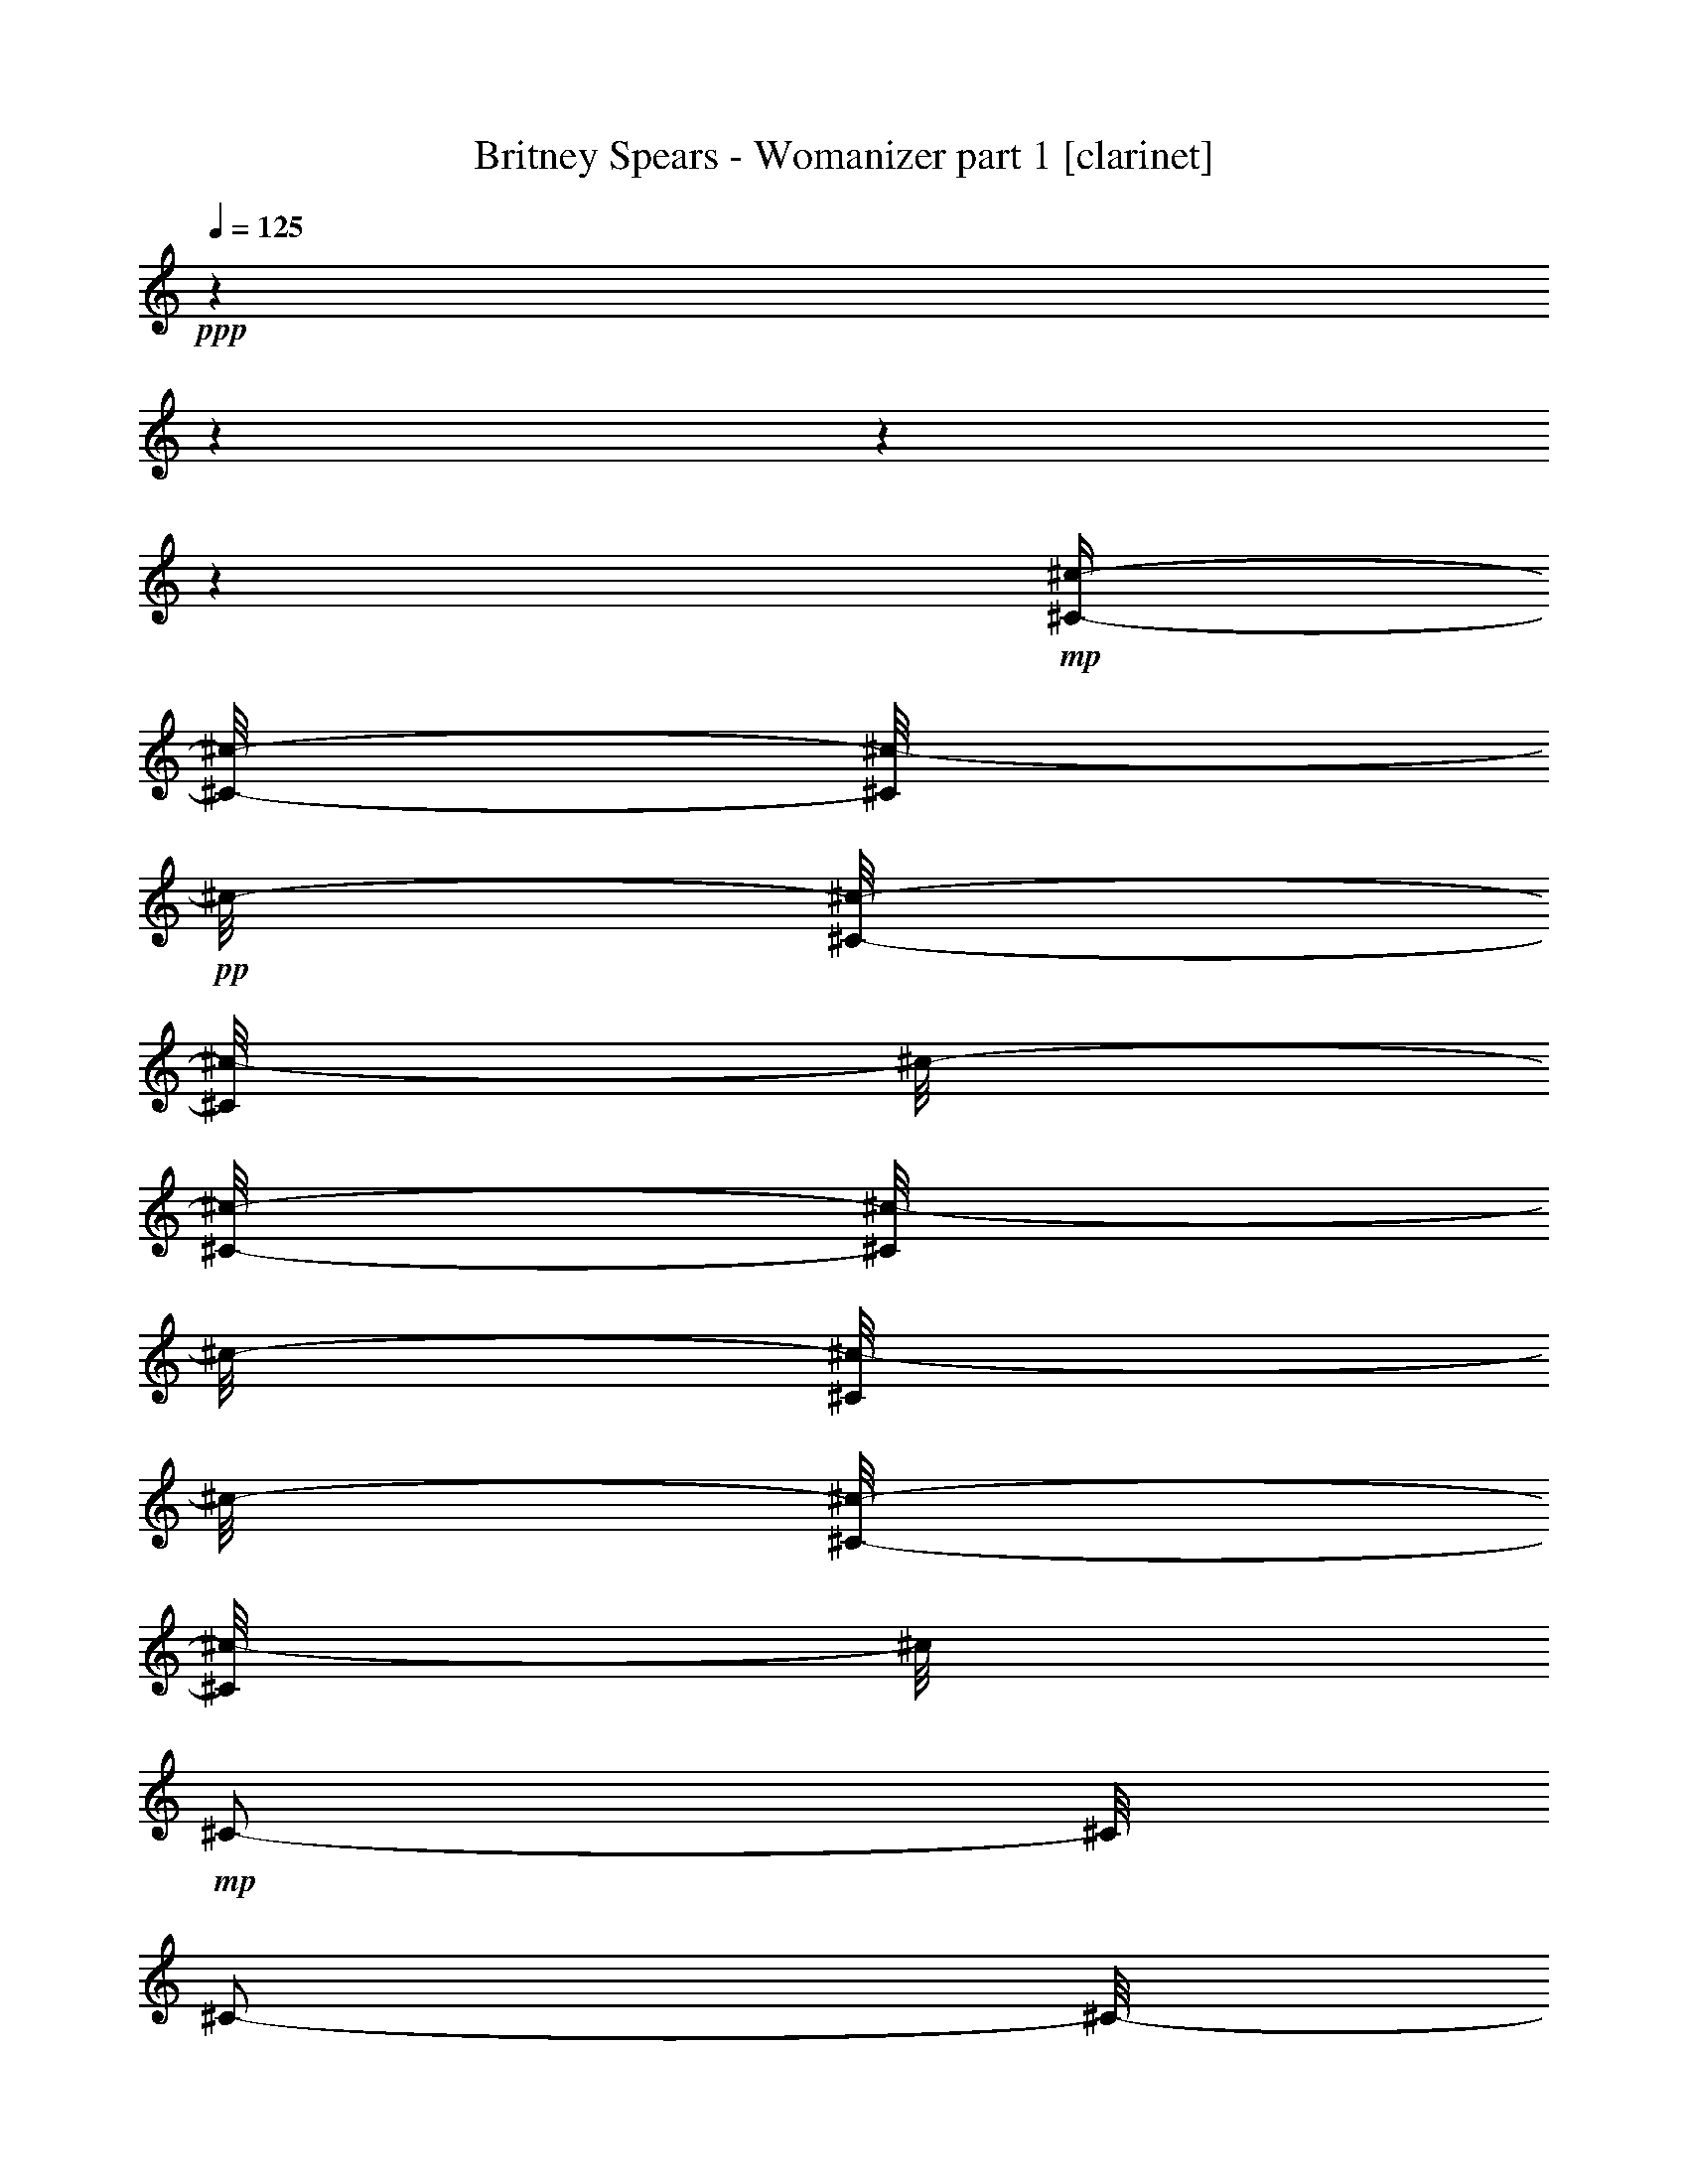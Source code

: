 % Produced with Bruzo's Transcoding Environment 

X:1 
T: Britney Spears - Womanizer part 1 [clarinet] 
Z: Transcribed with BruTE 
L: 1/4 
Q: 125 
K: C 
+ppp+ 
z1 
z1 
z1 
z1 
+mp+ 
[^C/4-^c/4-] 
[^C/8-^c/8-] 
[^C/8^c/8-] 
+pp+ 
[^c/8-] 
[^C/8-^c/8-] 
[^C/8^c/8-] 
[^c/8-] 
[^C/8-^c/8-] 
[^C/8^c/8-] 
[^c/8-] 
[^C/8^c/8-] 
[^c/8-] 
[^C/8-^c/8-] 
[^C/8^c/8-] 
[^c/8] 
+mp+ 
[^C/2-] 
[^C/8] 
[^C/2-] 
[^C/8-] 
[^C/8] 
[^C/8-] 
[^C/8] 
[^C/4-] 
[^C/8] 
[^C/4-^c/4-] 
[^C/8-^c/8-] 
[^C/8^c/8-] 
+pp+ 
[^c/8-] 
[^C/8^c/8-] 
[^c/4-] 
[^C/8-^c/8-] 
[^C/8^c/8-] 
[^c/8-] 
[^C/8^c/8-] 
[^c/8-] 
[^C/8-^c/8-] 
[^C/8^c/8-] 
[^c/8] 
+mp+ 
[^C/2-] 
[^C/8] 
[^C/2-] 
[^C/8-] 
[^C/8] 
[^C/8-] 
[^C/8] 
[^C/4-] 
[^C/8] 
[^C/4-^c/4-] 
[^C/8-^c/8-] 
[^C/8^c/8-] 
+pp+ 
[^c/8-] 
[^C/8^c/8-] 
[^c/4-] 
[^C/8-^c/8-] 
[^C/8^c/8-] 
[^c/8-] 
[^C/8^c/8-] 
[^c/8-] 
[^C/8-^c/8-] 
[^C/8^c/8-] 
[^c/8] 
+mp+ 
[^C/2-] 
[^C/8] 
[^C/2-] 
[^C/8-] 
[^C/8] 
[^C/8-] 
[^C/8] 
[^C/4-] 
[^C/8] 
[^C/2-^c/2-] 
[^C/8^c/8-] 
[^C/8-^c/8-] 
[^C/8^c/8-] 
+pp+ 
[^c/8-] 
[^C/8-^c/8-] 
[^C/8^c/8-] 
[^c/8-] 
[^C/8^c/8-] 
[^c/8-] 
[^C/8-^c/8-] 
[^C/8^c/8-] 
[^c/8] 
+mp+ 
[^C/2-] 
[^C/8] 
[^C/2-] 
[^C/8-] 
[^C/8] 
[^C/8-] 
[^C/8] 
[^C/4-] 
[^C/8] 
[^F/4-^c/4-] 
[^F/8-^c/8-] 
[^F/8^c/8-] 
+pp+ 
[^c/8-] 
[^F/8-^c/8-] 
[^F/8^c/8-] 
[^c/8-] 
[^F/8-^c/8-] 
[^F/8^c/8-] 
[^c/8-] 
[^F/8^c/8-] 
[^c/8-] 
[^F/8-^c/8-] 
[^F/8^c/8-] 
[^c/8] 
+mp+ 
[^C/4-^F/4-] 
[^C/8-^F/8] 
[^C/4-] 
[^C/4-^F/4-] 
[^C/8-^F/8-] 
[^C/8-^F/8] 
[^C/4-] 
[^C/8-^F/8] 
[^C/8-] 
[^C/8-^F/8-] 
[^C/8-^F/8] 
[^C/8] 
[=E/4-^c/4-] 
[=E/8-^c/8-] 
[=E/8^c/8-] 
+pp+ 
[^c/8-] 
[=E/8^c/8-] 
[^c/4-] 
[=E/8-^c/8-] 
[=E/8^c/8-] 
[^c/8-] 
[=E/8^c/8-] 
[^c/8-] 
[=E/8-^c/8-] 
[=E/8^c/8-] 
[^c/8] 
+mp+ 
[^C/8-=E/8-] 
[^C/8-=E/8] 
[^C/4-] 
[^C/8-] 
[^C/4-=E/4-] 
[^C/8-=E/8-] 
[^C/8-=E/8] 
[^C/4-] 
[^C/8-=E/8] 
[^C/8-] 
[^C/8-=E/8-] 
[^C/8-=E/8] 
[^C/8] 
[^D/4-^c/4-] 
[^D/8-^c/8-] 
[^D/8^c/8-] 
+pp+ 
[^c/8-] 
[^D/8^c/8-] 
[^c/4-] 
[^D/8-^c/8-] 
[^D/8^c/8-] 
[^c/8-] 
[^D/8^c/8-] 
[^c/8-] 
[^D/8-^c/8-] 
[^D/8^c/8-] 
[^c/8] 
+mp+ 
[^C/8-^D/8-] 
[^C/8-^D/8] 
[^C/4-] 
[^C/8-] 
[^C/4-^D/4-] 
[^C/8-^D/8-] 
[^C/8-^D/8] 
[^C/4-] 
[^C/8-^D/8] 
[^C/8-] 
[^C/8-^D/8-] 
[^C/8-^D/8] 
[^C/8] 
[=D/2-^c/2-] 
[=D/8^c/8-] 
[=D/8-^c/8-] 
[=D/8^c/8-] 
+pp+ 
[^c/8-] 
[=D/8-^c/8-] 
[=D/8^c/8-] 
[^c/8-] 
[=D/8^c/8-] 
[^c/8-] 
[=D/8-^c/8-] 
[=D/8^c/8-] 
[^c/8] 
+mp+ 
[^C/8-=D/8-] 
[^C/8-=D/8] 
[^C/4-] 
[^C/8-] 
[^C/4-=D/4-] 
[^C/8-=D/8-] 
[^C/8-=D/8] 
[^C/4-] 
[^C/8-=D/8] 
[^C/8-] 
[^C/8-=D/8-] 
[^C/8-=D/8] 
[^C/8] 
z1 
z1 
z1 
z1 
z1 
z1 
z1 
z1 
z1 
z1 
z1 
z1 
z1 
z1 
z1 
z1 
z1 
z1 
z1 
z1 
z1 
z1 
z1 
z1 
z1 
z1 
z1 
z1 
z1 
z1 
z1 
z1 
z1 
z1 
z1 
z1 
z1 
z1 
z1 
z1 
z1 
z1 
z1 
z1 
z1 
z1 
z1 
z1 
z1 
z1 
z1 
z1 
z1 
z1 
z1 
z1 
z1 
z1 
z1 
z1 
z1 
z1 
z1 
z1 
[^C/4-=E/4-^G/4-^c/4-] 
[^C/8-=E/8-^G/8-^c/8-] 
[^C/8=E/8^G/8^c/8] 
z1/8 
+pp+ 
[^C/4-=E/4-^G/4-^c/4-] 
+pp+ 
[^C/8=E/8^G/8^c/8] 
+pp+ 
[^C/4-=E/4-^G/4-^c/4-] 
+ppp+ 
[^C/8=E/8^G/8^c/8] 
+pp+ 
[^C/8-=E/8-^G/8-^c/8-] 
+ppp+ 
[^C/8=E/8^G/8^c/8] 
+pp+ 
[^C/4-=E/4-^G/4-^c/4-] 
+ppp+ 
[^C/8=E/8^G/8^c/8] 
+pp+ 
[^C/4-=E/4-^G/4-^c/4-] 
[^C/8=E/8^G/8^c/8] 
z1/4 
[^C/4-=E/4-^G/4-^c/4-] 
[^C/8-=E/8-^G/8-^c/8-] 
[^C/8=E/8^G/8^c/8] 
z1/4 
[^C/8-=E/8-^G/8-^c/8-] 
+ppp+ 
[^C/8=E/8^G/8^c/8] 
+pp+ 
[^C/4-=E/4-^G/4-^c/4-] 
+ppp+ 
[^C/8=E/8^G/8^c/8] 
+mp+ 
[^C/4-=E/4-^G/4-^c/4-] 
[^C/8-=E/8-^G/8-^c/8-] 
[^C/8=E/8^G/8^c/8] 
z1/8 
+pp+ 
[^C/8-=E/8-^G/8-^c/8-] 
+pp+ 
[^C/8-=E/8-^G/8-^c/8-] 
[^C/8=E/8^G/8^c/8] 
+pp+ 
[^C/4-=E/4-^G/4-^c/4-] 
+ppp+ 
[^C/8=E/8^G/8^c/8] 
+pp+ 
[^C/8-=E/8-^G/8-^c/8-] 
+ppp+ 
[^C/8=E/8^G/8^c/8] 
+pp+ 
[^C/4-=E/4-^G/4-^c/4-] 
+ppp+ 
[^C/8=E/8^G/8^c/8] 
+pp+ 
[^C/4-=E/4-^G/4-^c/4-] 
+pp+ 
[^C/8=E/8^G/8^c/8] 
z1/4 
+pp+ 
[^C/4-=E/4-^G/4-^c/4-] 
[^C/8-=E/8-^G/8-^c/8-] 
[^C/8=E/8^G/8^c/8] 
z1/4 
[^C/8-=E/8-^G/8-^c/8-] 
+ppp+ 
[^C/8=E/8^G/8^c/8] 
+pp+ 
[^C/4-=E/4-^G/4-^c/4-] 
+ppp+ 
[^C/8=E/8^G/8^c/8] 
+mp+ 
[^C/4-=E/4-^G/4-^c/4-] 
[^C/8-=E/8-^G/8-^c/8-] 
[^C/8=E/8^G/8^c/8] 
z1/8 
+pp+ 
[^C/8-=E/8-^G/8-^c/8-] 
+pp+ 
[^C/8-=E/8-^G/8-^c/8-] 
[^C/8=E/8^G/8^c/8] 
+pp+ 
[^C/4-=E/4-^G/4-^c/4-] 
+ppp+ 
[^C/8=E/8^G/8^c/8] 
+pp+ 
[^C/8-=E/8-^G/8-^c/8-] 
+ppp+ 
[^C/8=E/8^G/8^c/8] 
+pp+ 
[^C/4-=E/4-^G/4-^c/4-] 
+ppp+ 
[^C/8=E/8^G/8^c/8] 
+pp+ 
[^C/4-=E/4-^G/4-^c/4-] 
+pp+ 
[^C/8=E/8^G/8^c/8] 
z1/4 
+mp+ 
[^C/4-=E/4-^G/4-^c/4-] 
[^C/8-=E/8-^G/8-^c/8-] 
[^C/8=E/8^G/8^c/8] 
z1/4 
+pp+ 
[^C/8-=E/8-^G/8-^c/8-] 
+ppp+ 
[^C/8=E/8^G/8^c/8] 
+pp+ 
[^C/4-=E/4-^G/4-^c/4-] 
+ppp+ 
[^C/8=E/8^G/8^c/8] 
+mp+ 
[^C/4-=E/4-^G/4-^c/4-] 
[^C/8-=E/8-^G/8-^c/8-] 
[^C/8-=E/8^G/8^c/8] 
[^C/8] 
[^C/4-=E/4-^G/4-^c/4-] 
+pp+ 
[^C/8=E/8^G/8^c/8] 
+pp+ 
[^C/4-=E/4-^G/4-^c/4-] 
+ppp+ 
[^C/8=E/8^G/8^c/8] 
+pp+ 
[^C/8-=E/8-^G/8-^c/8-] 
+ppp+ 
[^C/8=E/8^G/8^c/8] 
+pp+ 
[^C/4-=E/4-^G/4-^c/4-] 
+ppp+ 
[^C/8=E/8^G/8^c/8] 
+pp+ 
[^C/4-=E/4-^G/4-^c/4-] 
+pp+ 
[^C/8=E/8^G/8^c/8] 
z1/4 
+mp+ 
[^C/4-=E/4-^G/4-^c/4-] 
[^C/8-=E/8-^G/8-^c/8-] 
[^C/8=E/8^G/8^c/8] 
z1/4 
+pp+ 
[^C/8-=E/8-^G/8-^c/8-] 
+ppp+ 
[^C/8=E/8^G/8^c/8] 
+pp+ 
[^C/4-=E/4-^G/4-^c/4-] 
+ppp+ 
[^C/8=E/8^G/8^c/8] 
+mp+ 
[^F/4-=A/4-^c/4-^f/4-] 
[^F/8-=A/8-^c/8-^f/8-] 
[^F/8=A/8^c/8^f/8] 
z1/8 
+pp+ 
[^F/4-=A/4-^c/4-^f/4-] 
+pp+ 
[^F/8=A/8^c/8^f/8] 
+pp+ 
[^F/4-=A/4-^c/4-^f/4-] 
+ppp+ 
[^F/8=A/8^c/8^f/8] 
+pp+ 
[^F/8-=A/8-^c/8-^f/8-] 
+ppp+ 
[^F/8=A/8^c/8^f/8] 
+pp+ 
[^F/4-=A/4-^c/4-^f/4-] 
+ppp+ 
[^F/8=A/8^c/8^f/8] 
+pp+ 
[^F/4-=A/4-^c/4-^f/4-] 
[^F/8=A/8^c/8^f/8] 
z1/4 
[^F/4-=A/4-^c/4-^f/4-] 
[^F/8-=A/8-^c/8-^f/8-] 
[^F/8=A/8^c/8^f/8] 
z1/4 
[^F/8-=A/8-^c/8-^f/8-] 
+ppp+ 
[^F/8=A/8^c/8^f/8] 
+pp+ 
[^F/4-=A/4-^c/4-^f/4-] 
+ppp+ 
[^F/8=A/8^c/8^f/8] 
+mp+ 
[=E/2-^G/2-^c/2-=e/2-] 
+pp+ 
[=E/8^G/8^c/8=e/8] 
+mp+ 
[=B,/8-=E/8] 
[=B,/8] 
z1/8 
[^C/8-=E/8-^G/8^c/8=e/8] 
[^C/8-=E/8] 
[^C/8-] 
[^C/8-=E/8^G/8^c/8=e/8] 
[^C/8] 
[^D/8-=E/8-^G/8^c/8=e/8] 
[^D/8-=E/8] 
[^D/8-] 
[^D/8-=E/8-^G/8^c/8=e/8] 
[^D/8-=E/8] 
[^D/4-] 
[^D/8-] 
[^C/8-^D/8=E/8-^G/8-^c/8-=e/8-] 
[^C/8-=E/8-^G/8-^c/8-=e/8-] 
[^C/8=E/8-^G/8-^c/8-=e/8-] 
+pp+ 
[=B,/8-=E/8-^G/8-^c/8-=e/8-] 
[=B,/8-=E/8^G/8^c/8=e/8] 
[=B,/8-] 
[=B,/8-=E/8-^G/8-^c/8-=e/8-] 
[=B,/8-=E/8^G/8^c/8=e/8] 
[=B,/8-=E/8-^G/8-^c/8-=e/8-] 
[=B,/8=E/8-^G/8-^c/8-=e/8-] 
+ppp+ 
[=E/8^G/8^c/8=e/8] 
+mp+ 
[^D/4-=G/4-^A/4-^d/4-] 
[^D/8-=G/8-^A/8-^d/8-] 
[^D/8=G/8^A/8^d/8] 
z1/8 
+pp+ 
[^D/8-=G/8-^A/8-^d/8-] 
+pp+ 
[^D/8-=G/8-^A/8-^d/8-] 
[^D/8=G/8^A/8^d/8] 
+pp+ 
[^D/4-=G/4-^A/4-^d/4-] 
+ppp+ 
[^D/8=G/8^A/8^d/8] 
+pp+ 
[^D/8-=G/8-^A/8-^d/8-] 
+ppp+ 
[^D/8=G/8^A/8^d/8] 
+pp+ 
[^D/4-=G/4-^A/4-^d/4-] 
+ppp+ 
[^D/8=G/8^A/8^d/8] 
+pp+ 
[^D/4-=G/4-^A/4-^d/4-] 
+pp+ 
[^D/8=G/8^A/8^d/8] 
z1/4 
+mp+ 
[^D/4-=G/4-^A/4-^d/4-] 
[^D/8-=G/8-^A/8-^d/8-] 
[^D/8=G/8^A/8^d/8] 
z1/4 
+pp+ 
[^D/8-=G/8-^A/8-^d/8-] 
+ppp+ 
[^D/8=G/8^A/8^d/8] 
+pp+ 
[^D/4-=G/4-^A/4-^d/4-] 
+ppp+ 
[^D/8=G/8^A/8^d/8] 
+mp+ 
[=D/4-^F/4-^G/4-=A/4-=d/4-] 
[=D/8-^F/8-^G/8-=A/8-=d/8-] 
[=D/8-^F/8^G/8-=A/8=d/8] 
[=D/8^G/8] 
[=D/8-^F/8-^G/8-=A/8-=d/8-] 
[=D/8-^F/8-^G/8=A/8-=d/8-] 
+pp+ 
[=D/8^F/8=A/8=d/8] 
+pp+ 
[=D/8-^F/8-^G/8-=A/8-=d/8-] 
[=D/8-^F/8-^G/8=A/8-=d/8-] 
+ppp+ 
[=D/8^F/8=A/8=d/8] 
+pp+ 
[=D/8-^F/8-^G/8=A/8-=d/8-] 
+ppp+ 
[=D/8^F/8=A/8=d/8] 
+pp+ 
[=D/8-^F/8-^G/8-=A/8-=d/8-] 
[=D/8-^F/8-^G/8=A/8-=d/8-] 
+ppp+ 
[=D/8^F/8=A/8=d/8] 
+mp+ 
[=D/8-^F/8-^G/8-=A/8-=d/8-] 
[=D/8-^F/8-^G/8=A/8-=d/8-] 
+pp+ 
[=D/8^F/8=A/8=d/8] 
+pp+ 
[^G/8] 
z1/8 
+mp+ 
[=D/8-^F/8-^G/8-=A/8-=d/8-] 
[=D/8-^F/8-^G/8=A/8-=d/8-] 
[=D/8-^F/8-=A/8-=d/8-] 
[=D/8^F/8^G/8-=A/8=d/8] 
+pp+ 
[^G/8] 
z1/8 
[=D/8-^F/8-^G/8=A/8-=d/8-] 
+ppp+ 
[=D/8^F/8=A/8=d/8] 
+mp+ 
[=D/8-^F/8-^G/8-=A/8-=d/8-] 
[=D/8-^F/8-^G/8=A/8-=d/8-] 
+ppp+ 
[=D/8^F/8=A/8=d/8] 
+mp+ 
[^G,/4-^C/4-=E/4-^G/4-^c/4-] 
[^G,/8-^C/8-=E/8-^G/8-^c/8-] 
[^G,/8^C/8=E/8^G/8^c/8-] 
+pp+ 
[^c/8] 
+mp+ 
[^G,/8-^C/8-=E/8-^G/8-^c/8-] 
[^G,/8^C/8-=E/8-^G/8-^c/8-] 
+pp+ 
[^C/8=E/8^G/8^c/8] 
+mp+ 
[^G,/4-^C/4-=E/4-^G/4-^c/4-] 
[^G,/8-^C/8=E/8^G/8^c/8] 
[^G,/8^C/8-=E/8-^G/8-^c/8-] 
+pp+ 
[^C/8=E/8^G/8^c/8] 
+mp+ 
[^G,/8-^C/8-=E/8-^G/8-^c/8-] 
[^G,/8^C/8-=E/8-^G/8-^c/8-] 
+pp+ 
[^C/8=E/8^G/8^c/8] 
+mp+ 
[^G,/4-^C/4-=E/4-^G/4-^c/4-] 
[^G,/8^C/8-=E/8^G/8^c/8] 
[^C/8-] 
[^C/8] 
[^G,/8-^C/8-=E/8-^G/8-^c/8-] 
[^G,/8^C/8-=E/8-^G/8-^c/8-] 
[^C/8=E/8-^G/8-^c/8-] 
[^G,/8-^C/8-=E/8^G/8^c/8] 
[^G,/8-^C/8-] 
[^G,/8^C/8] 
[^C/8-=E/8-^G/8-^c/8-] 
[^C/8=E/8^G/8^c/8] 
[^C/4-=E/4-^G/4-^c/4-] 
[^C/8=E/8^G/8^c/8] 
[^C/4-=E/4-^G/4-^c/4-] 
[^C/8-=E/8-^G/8-^c/8-] 
[^C/8=E/8^G/8^c/8-] 
+pp+ 
[^c/8] 
[^C/4-=E/4-^G/4-^c/4-] 
[^C/8=E/8^G/8^c/8] 
[^C/4-=E/4-^G/4-^c/4-] 
[^C/8=E/8^G/8^c/8] 
[^C/8-=E/8-^G/8-^c/8-] 
[^C/8=E/8^G/8^c/8] 
[^C/4-=E/4-^G/4-^c/4-] 
[^C/8=E/8^G/8^c/8] 
+mp+ 
[^C/4-=E/4-^G/4-^c/4-] 
[^C/8-=E/8^G/8^c/8] 
[^C/8-] 
[^C/8] 
[^C/4-=E/4-^G/4-^c/4-] 
[^C/8-=E/8-^G/8-^c/8-] 
[^C/8-=E/8^G/8^c/8] 
[^C/8-] 
[^C/8] 
[^C/8-=E/8-^G/8-^c/8-] 
[^C/8=E/8^G/8^c/8] 
[^C/4-=E/4-^G/4-^c/4-] 
[^C/8=E/8^G/8^c/8] 
[^G,/4-^C/4-=E/4-^G/4-^c/4-] 
[^G,/8-^C/8-=E/8-^G/8-^c/8-] 
[^G,/8^C/8=E/8^G/8^c/8-] 
+pp+ 
[^c/8] 
+mp+ 
[^G,/8-^C/8-=E/8-^G/8-^c/8-] 
[^G,/8^C/8-=E/8-^G/8-^c/8-] 
+pp+ 
[^C/8=E/8^G/8^c/8] 
+mp+ 
[^G,/4-^C/4-=E/4-^G/4-^c/4-] 
[^G,/8-^C/8=E/8^G/8^c/8] 
[^G,/8^C/8-=E/8-^G/8-^c/8-] 
+pp+ 
[^C/8=E/8^G/8^c/8] 
+mp+ 
[^G,/8-^C/8-=E/8-^G/8-^c/8-] 
[^G,/8^C/8-=E/8-^G/8-^c/8-] 
+pp+ 
[^C/8=E/8^G/8^c/8] 
+mp+ 
[^G,/4-^C/4-=E/4-^G/4-^c/4-] 
[^G,/8^C/8-=E/8^G/8^c/8] 
[^C/8-] 
[^C/8] 
[^G,/8-^C/8-=E/8-^G/8-^c/8-] 
[^G,/8^C/8-=E/8-^G/8-^c/8-] 
[^C/8=E/8-^G/8-^c/8-] 
[^G,/8-^C/8-=E/8^G/8^c/8] 
[^G,/8-^C/8-] 
[^G,/8^C/8] 
[^C/8-=E/8-^G/8-^c/8-] 
[^C/8=E/8^G/8^c/8] 
[^C/4-=E/4-^G/4-^c/4-] 
[^C/8=E/8^G/8^c/8] 
[^C/4-=E/4-^G/4-^c/4-] 
[^C/8-=E/8-^G/8-^c/8-] 
[^C/8-=E/8^G/8^c/8-] 
[^C/8^c/8] 
[^C/4-=E/4-^G/4-^c/4-] 
+pp+ 
[^C/8=E/8^G/8^c/8] 
[^C/4-=E/4-^G/4-^c/4-] 
[^C/8=E/8^G/8^c/8] 
[^C/8-=E/8-^G/8-^c/8-] 
[^C/8=E/8^G/8^c/8] 
[^C/4-=E/4-^G/4-^c/4-] 
[^C/8=E/8^G/8^c/8] 
+mp+ 
[^C/4-=E/4-^G/4-^c/4-] 
[^C/8-=E/8^G/8^c/8] 
[^C/8-] 
[^C/8] 
[^C/4-=E/4-^G/4-^c/4-] 
[^C/8-=E/8-^G/8-^c/8-] 
[^C/8-=E/8^G/8^c/8] 
[^C/8-] 
[^C/8] 
[^C/8-=E/8-^G/8-^c/8-] 
[^C/8=E/8^G/8^c/8] 
[^C/4-=E/4-^G/4-^c/4-] 
[^C/8=E/8^G/8^c/8] 
[=B,/4-^F/4-=A/4-^c/4-^f/4-] 
[=B,/8^F/8-=A/8-^c/8-^f/8-] 
[^C/8-^F/8=A/8^c/8-^f/8] 
+pp+ 
[^C/8-^c/8] 
[^C/4-^F/4-=A/4-^c/4-^f/4-] 
[^C/8^F/8=A/8^c/8^f/8] 
[^F/4-=A/4-^c/4-^f/4-] 
[^F/8=A/8^c/8^f/8] 
[^F/8-=A/8-^c/8-^f/8-] 
[^F/8=A/8^c/8^f/8] 
[^F/4-=A/4-^c/4-^f/4-] 
[^F/8=A/8^c/8^f/8] 
+mp+ 
[^C/4-^F/4-=A/4-^c/4-^f/4-] 
[^C/8-^F/8=A/8^c/8^f/8] 
[^C/8-] 
[^C/8] 
[^C/4-^F/4-=A/4-^c/4-^f/4-] 
[^C/8-^F/8-=A/8-^c/8-^f/8-] 
[^C/8-^D/8-^F/8=A/8^c/8^f/8] 
[^C/4-^D/4-] 
[^C/8-^D/8-^F/8-=A/8-^c/8-^f/8-] 
[^C/8^D/8^F/8=A/8^c/8^f/8] 
[^C/4-^F/4-=A/4-^c/4-^f/4-] 
[^C/8^F/8=A/8^c/8^f/8] 
[=B,/4-=E/4-^G/4-^c/4-=e/4-] 
[=B,/8=E/8-^G/8-^c/8-=e/8-] 
[^C/8-=E/8-^G/8-^c/8-=e/8-] 
+pp+ 
[^C/8-=E/8^G/8^c/8-=e/8] 
[^C/8-=E/8^c/8-] 
[^C/8-^c/8-] 
[^C/8-^c/8] 
[^C/8=E/8-^G/8^c/8-=e/8] 
[=E/8^c/8-] 
[^c/8] 
[=E/8^G/8^c/8-=e/8] 
[^c/8] 
[=E/8-^G/8^c/8-=e/8] 
[=E/8^c/8-] 
[^c/8] 
+mp+ 
[^C/8-=E/8-^G/8^c/8=e/8] 
[^C/8-=E/8] 
[^C/4-] 
[^C/8] 
[^C/4-=E/4-^G/4-^c/4-=e/4-] 
[^C/8-=E/8-^G/8-^c/8-=e/8-] 
[^C/8-^D/8-=E/8-^G/8-^c/8-=e/8-] 
[^C/8-^D/8-=E/8^G/8^c/8=e/8] 
[^C/8-^D/8-] 
[^C/8-^D/8-=E/8-^G/8-^c/8-=e/8-] 
[^C/8^D/8=E/8^G/8^c/8=e/8] 
[^C/4-=E/4-^G/4-^c/4-=e/4-] 
[^C/8=E/8^G/8^c/8=e/8] 
[=B,/4-^D/4-=G/4-^A/4-^c/4-^d/4-] 
[=B,/8^D/8-=G/8-^A/8-^c/8-^d/8-] 
[^C/8-^D/8=G/8^A/8^c/8-^d/8] 
+pp+ 
[^C/8-^c/8-] 
[^C/4-^D/4-=G/4-^A/4-^c/4-^d/4-] 
[^C/8^D/8=G/8^A/8^c/8-^d/8] 
[^D/4-=G/4-^A/4-^c/4-^d/4-] 
[^D/8=G/8^A/8^c/8-^d/8] 
[^D/8-=G/8-^A/8-^c/8-^d/8-] 
[^D/8=G/8^A/8^c/8-^d/8] 
[^D/4-=G/4-^A/4-^c/4-^d/4-] 
[^D/8=G/8^A/8^c/8^d/8] 
+mp+ 
[^C/4-^D/4-=G/4-^A/4-^d/4-] 
[^C/8-^D/8=G/8^A/8^d/8] 
[^C/8-] 
[^C/8] 
[^C/4-^D/4-=G/4-^A/4-^d/4-] 
[^C/8-^D/8=G/8-^A/8-^d/8-] 
[^C/8-^D/8-=G/8^A/8^d/8] 
[^C/8-^D/8-] 
[^C/8-^D/8] 
[^C/8-^D/8-=G/8-^A/8-^d/8-] 
[^C/8^D/8=G/8^A/8^d/8] 
[^C/4-^D/4-=G/4-^A/4-^d/4-] 
[^C/8^D/8=G/8^A/8^d/8] 
[=B,/4-=D/4-^F/4-=A/4-^c/4-=d/4-] 
[=B,/8=D/8-^F/8-=A/8-^c/8-=d/8-] 
[^C/8-=D/8-^F/8=A/8^c/8-=d/8] 
[^C/8-=D/8^c/8-] 
[^C/4-=D/4-^F/4-=A/4-^c/4-=d/4-] 
+pp+ 
[^C/8-=D/8^F/8=A/8^c/8-=d/8] 
[^C/8=D/8-^F/8-=A/8-^c/8-=d/8-] 
[=D/8-^F/8-=A/8-^c/8-=d/8-] 
[=D/8^F/8=A/8^c/8-=d/8] 
[=D/8-^F/8-=A/8-^c/8-=d/8-] 
[=D/8^F/8=A/8^c/8-=d/8] 
[=D/4-^F/4-=A/4-^c/4-=d/4-] 
[=D/8^F/8=A/8^c/8=d/8] 
+mp+ 
[^C/4-=D/4-^F/4-=A/4-=d/4-] 
[^C/8-=D/8^F/8=A/8=d/8] 
[^C/8-] 
[^C/8] 
[^C/4-=D/4-^F/4-=A/4-=d/4-] 
[^C/8-=D/8-^F/8-=A/8-=d/8-] 
[^C/8-=D/8^D/8-^F/8=A/8=d/8] 
[^C/4-^D/4-] 
[^C/8-=D/8-^D/8-^F/8-=A/8-=d/8-] 
[^C/8-=D/8^D/8^F/8=A/8=d/8] 
[^C/4-=D/4-^F/4-=A/4-=d/4-] 
[^C/8=D/8^F/8=A/8=d/8] 
[^G,/4-^C/4-=E/4-^G/4-^c/4-] 
[^G,/8-^C/8-=E/8-^G/8-^c/8-] 
[^G,/8^C/8=E/8^G/8^c/8-] 
+pp+ 
[^c/8] 
+mp+ 
[^G,/8-^C/8-=E/8-^G/8-^c/8-] 
[^G,/8^C/8-=E/8-^G/8-^c/8-] 
+pp+ 
[^C/8=E/8^G/8^c/8] 
+mp+ 
[^G,/4-^C/4-=E/4-^G/4-^c/4-] 
[^G,/8-^C/8=E/8^G/8^c/8] 
[^G,/8^C/8-=E/8-^G/8-^c/8-] 
+pp+ 
[^C/8=E/8^G/8^c/8] 
+mp+ 
[^G,/8-^C/8-=E/8-^G/8-^c/8-] 
[^G,/8^C/8-=E/8-^G/8-^c/8-] 
+pp+ 
[^C/8=E/8^G/8^c/8] 
+mp+ 
[^G,/4-^C/4-=E/4-^G/4-^c/4-] 
[^G,/8^C/8-=E/8^G/8^c/8] 
[^C/8-] 
[^C/8] 
[^G,/8-^C/8-=E/8-^G/8-^c/8-] 
[^G,/8^C/8-=E/8-^G/8-^c/8-] 
[^C/8=E/8-^G/8-^c/8-] 
[^G,/8-^C/8-=E/8^G/8^c/8] 
[^G,/8-^C/8-] 
[^G,/8^C/8] 
[^C/8-=E/8-^G/8-^c/8-] 
[^C/8=E/8^G/8^c/8] 
[^C/4-=E/4-^G/4-^c/4-] 
[^C/8=E/8^G/8^c/8] 
[^C/4-=E/4-^G/4-^c/4-] 
[^C/8-=E/8-^G/8-^c/8-] 
[^C/8=E/8^G/8^c/8-] 
+pp+ 
[^c/8] 
[^C/4-=E/4-^G/4-^c/4-] 
[^C/8=E/8^G/8^c/8] 
[^C/4-=E/4-^G/4-^c/4-] 
[^C/8=E/8^G/8^c/8] 
[^C/8-=E/8-^G/8-^c/8-] 
[^C/8=E/8^G/8^c/8] 
[^C/4-=E/4-^G/4-^c/4-] 
[^C/8=E/8^G/8^c/8] 
+mp+ 
[^C/4-=E/4-^G/4-^c/4-] 
[^C/8-=E/8^G/8^c/8] 
[^C/8-] 
[^C/8] 
[^C/4-=E/4-^G/4-^c/4-] 
[^C/8-=E/8-^G/8-^c/8-] 
[^C/8-=E/8^G/8^c/8] 
[^C/8-] 
[^C/8] 
[^C/8-=E/8-^G/8-^c/8-] 
[^C/8=E/8^G/8^c/8] 
[^C/4-=E/4-^G/4-^c/4-] 
[^C/8=E/8^G/8^c/8] 
[^G,/4-^C/4-=E/4-^G/4-^c/4-] 
[^G,/8-^C/8-=E/8-^G/8-^c/8-] 
[^G,/8^C/8=E/8^G/8^c/8-] 
+pp+ 
[^c/8] 
+mp+ 
[^G,/8-^C/8-=E/8-^G/8-^c/8-] 
[^G,/8^C/8-=E/8-^G/8-^c/8-] 
+pp+ 
[^C/8=E/8^G/8^c/8] 
+mp+ 
[^G,/4-^C/4-=E/4-^G/4-^c/4-] 
[^G,/8-^C/8=E/8^G/8^c/8] 
[^G,/8^C/8-=E/8-^G/8-^c/8-] 
+pp+ 
[^C/8=E/8^G/8^c/8] 
+mp+ 
[^G,/8-^C/8-=E/8-^G/8-^c/8-] 
[^G,/8^C/8-=E/8-^G/8-^c/8-] 
+pp+ 
[^C/8=E/8^G/8^c/8] 
+mp+ 
[^G,/4-^C/4-=E/4-^G/4-^c/4-] 
[^G,/8^C/8-=E/8^G/8^c/8] 
[^C/8-] 
[^C/8] 
[^G,/8-^C/8-=E/8-^G/8-^c/8-] 
[^G,/8^C/8-=E/8-^G/8-^c/8-] 
[^C/8=E/8-^G/8-^c/8-] 
[^G,/8-^C/8-=E/8^G/8^c/8] 
[^G,/8-^C/8-] 
[^G,/8^C/8] 
[^C/8-=E/8-^G/8-^c/8-] 
[^C/8=E/8^G/8^c/8] 
[^C/4-=E/4-^G/4-^c/4-] 
[^C/8=E/8^G/8^c/8] 
[^C/4-=E/4-^G/4-^c/4-] 
[^C/8-=E/8-^G/8-^c/8-] 
[^C/8-=E/8^G/8^c/8-] 
[^C/8^c/8] 
[^C/4-=E/4-^G/4-^c/4-] 
+pp+ 
[^C/8=E/8^G/8^c/8] 
[^C/4-=E/4-^G/4-^c/4-] 
[^C/8=E/8^G/8^c/8] 
[^C/8-=E/8-^G/8-^c/8-] 
[^C/8=E/8^G/8^c/8] 
[^C/4-=E/4-^G/4-^c/4-] 
[^C/8=E/8^G/8^c/8] 
+mp+ 
[^C/4-=E/4-^G/4-^c/4-] 
[^C/8-=E/8^G/8^c/8] 
[^C/8-] 
[^C/8] 
[^C/4-=E/4-^G/4-^c/4-] 
[^C/8-=E/8-^G/8-^c/8-] 
[^C/8-=E/8^G/8^c/8] 
[^C/8-] 
[^C/8] 
[^C/8-=E/8-^G/8-^c/8-] 
[^C/8=E/8^G/8^c/8] 
[^C/4-=E/4-^G/4-^c/4-] 
[^C/8=E/8^G/8^c/8] 
[=B,/4-^F/4-=A/4-^c/4-^f/4-] 
[=B,/8^F/8-=A/8-^c/8-^f/8-] 
[^C/8-^F/8=A/8^c/8-^f/8] 
+pp+ 
[^C/8-^c/8] 
[^C/4-^F/4-=A/4-^c/4-^f/4-] 
[^C/8^F/8=A/8^c/8^f/8] 
[^F/4-=A/4-^c/4-^f/4-] 
[^F/8=A/8^c/8^f/8] 
[^F/8-=A/8-^c/8-^f/8-] 
[^F/8=A/8^c/8^f/8] 
[^F/4-=A/4-^c/4-^f/4-] 
[^F/8=A/8^c/8^f/8] 
+mp+ 
[^C/4-^F/4-=A/4-^c/4-^f/4-] 
[^C/8-^F/8=A/8^c/8^f/8] 
[^C/8-] 
[^C/8] 
[^C/4-^F/4-=A/4-^c/4-^f/4-] 
[^C/8-^F/8-=A/8-^c/8-^f/8-] 
[^C/8-^D/8-^F/8=A/8^c/8^f/8] 
[^C/4-^D/4-] 
[^C/8-^D/8-^F/8-=A/8-^c/8-^f/8-] 
[^C/8^D/8^F/8=A/8^c/8^f/8] 
[^C/4-^F/4-=A/4-^c/4-^f/4-] 
[^C/8^F/8=A/8^c/8^f/8] 
[=B,/4-=E/4-^G/4-^c/4-=e/4-] 
[=B,/8=E/8-^G/8-^c/8-=e/8-] 
[^C/8-=E/8-^G/8-^c/8-=e/8-] 
+pp+ 
[^C/8-=E/8^G/8^c/8-=e/8] 
[^C/8-=E/8^c/8-] 
[^C/8-^c/8-] 
[^C/8-^c/8] 
[^C/8=E/8-^G/8^c/8-=e/8] 
[=E/8^c/8-] 
[^c/8] 
[=E/8^G/8^c/8-=e/8] 
[^c/8] 
[=E/8-^G/8^c/8-=e/8] 
[=E/8^c/8-] 
[^c/8] 
+mp+ 
[^C/8-=E/8-^G/8^c/8=e/8] 
[^C/8-=E/8] 
[^C/4-] 
[^C/8] 
[^C/4-=E/4-^G/4-^c/4-=e/4-] 
[^C/8-=E/8-^G/8-^c/8-=e/8-] 
[^C/8-^D/8-=E/8-^G/8-^c/8-=e/8-] 
[^C/8-^D/8-=E/8^G/8^c/8=e/8] 
[^C/8-^D/8-] 
[^C/8-^D/8-=E/8-^G/8-^c/8-=e/8-] 
[^C/8^D/8=E/8^G/8^c/8=e/8] 
[^C/4-=E/4-^G/4-^c/4-=e/4-] 
[^C/8=E/8^G/8^c/8=e/8] 
[=B,/4-^D/4-=G/4-^A/4-^c/4-^d/4-] 
[=B,/8^D/8-=G/8-^A/8-^c/8-^d/8-] 
[^C/8-^D/8=G/8^A/8^c/8-^d/8] 
+pp+ 
[^C/8-^c/8-] 
[^C/4-^D/4-=G/4-^A/4-^c/4-^d/4-] 
[^C/8^D/8=G/8^A/8^c/8-^d/8] 
[^D/4-=G/4-^A/4-^c/4-^d/4-] 
[^D/8=G/8^A/8^c/8-^d/8] 
[^D/8-=G/8-^A/8-^c/8-^d/8-] 
[^D/8=G/8^A/8^c/8-^d/8] 
[^D/4-=G/4-^A/4-^c/4-^d/4-] 
[^D/8=G/8^A/8^c/8^d/8] 
+mp+ 
[^C/4-^D/4-=G/4-^A/4-^d/4-] 
[^C/8-^D/8=G/8^A/8^d/8] 
[^C/8-] 
[^C/8] 
[^C/4-^D/4-=G/4-^A/4-^d/4-] 
[^C/8-^D/8=G/8-^A/8-^d/8-] 
[^C/8-^D/8-=G/8^A/8^d/8] 
[^C/8-^D/8-] 
[^C/8-^D/8] 
[^C/8-^D/8-=G/8-^A/8-^d/8-] 
[^C/8^D/8=G/8^A/8^d/8] 
[^C/4-^D/4-=G/4-^A/4-^d/4-] 
[^C/8^D/8=G/8^A/8^d/8] 
[=B,/4-=D/4-^F/4-=A/4-^c/4-=d/4-] 
[=B,/8=D/8-^F/8-=A/8-^c/8-=d/8-] 
[^C/8-=D/8-^F/8=A/8^c/8-=d/8] 
[^C/8-=D/8^c/8-] 
[^C/4-=D/4-^F/4-=A/4-^c/4-=d/4-] 
+pp+ 
[^C/8-=D/8^F/8=A/8^c/8-=d/8] 
[^C/8=D/8-^F/8-=A/8-^c/8-=d/8-] 
[=D/8-^F/8-=A/8-^c/8-=d/8-] 
[=D/8^F/8=A/8^c/8-=d/8] 
[=D/8-^F/8-=A/8-^c/8-=d/8-] 
[=D/8^F/8=A/8^c/8-=d/8] 
[=D/4-^F/4-=A/4-^c/4-=d/4-] 
[=D/8^F/8=A/8^c/8=d/8] 
+mp+ 
[^C/4-=D/4-^F/4-=A/4-=d/4-] 
[^C/8-=D/8^F/8=A/8=d/8] 
[^C/8-] 
[^C/8] 
[^C/4-=D/4-^F/4-=A/4-=d/4-] 
[^C/8-=D/8-^F/8-=A/8-=d/8-] 
[^C/8-=D/8^D/8-^F/8=A/8=d/8] 
[^C/4-^D/4-] 
[^C/8-=D/8-^D/8-^F/8-=A/8-=d/8-] 
[^C/8=D/8^D/8^F/8=A/8=d/8] 
[^C/4-=D/4-^F/4-=A/4-=d/4-] 
[^C/8=D/8^F/8=A/8=d/8] 
z1 
z1 
z1 
z1 
z1 
z1 
z1 
z1 
z1 
z1 
z1 
z1 
z1 
z1 
z1 
z1 
z1 
z1 
z1 
z1 
z1 
z1 
z1 
z1 
z1 
z1 
z1 
z1 
z1 
z1 
z1 
z1 
z1 
z1 
z1 
[^C/2-] 
[^C/4-] 
[^C/8-] 
[^C/8] 
+pp+ 
[^c/1-] 
[^c/2-] 
[^c/4-] 
[^c/8-] 
[^c/8] 
+mp+ 
[^C/1-] 
[^C/2-] 
[^C/4-] 
[^C/8-] 
[^C/8] 
+pp+ 
[^c/1-] 
[^c/2-] 
[^c/4-] 
[^c/8-] 
[^c/8] 
+mp+ 
[^C/1-] 
[^C/2-] 
[^C/4-] 
[^C/8-] 
[^C/8] 
+pp+ 
[^c/1-] 
[^c/2-] 
[^c/4-] 
[^c/8-] 
[^c/8] 
+mp+ 
[^C/1-] 
[^C/2-] 
[^C/4-] 
[^C/8-] 
[^C/8] 
+pp+ 
[^c/1-] 
[^c/2-] 
[^c/4-] 
[^c/8-] 
[^c/8] 
+mp+ 
[^C/1-] 
[^C/2-] 
[^C/4-] 
[^C/8-] 
[^C/8] 
+pp+ 
[^c/1-] 
[^c/2-] 
[^c/4-] 
[^c/8-] 
[^c/8] 
+mp+ 
[^C/1-] 
[^C/2-] 
[^C/4-] 
[^C/8-] 
[^C/8] 
+pp+ 
[^c/1-] 
[^c/2-] 
[^c/4-] 
[^c/8-] 
[^c/8] 
+mp+ 
[^C/1-] 
[^C/2-] 
[^C/4-] 
[^C/8-] 
[^C/8] 
+pp+ 
[^c/1-] 
[^c/2-] 
[^c/4-] 
[^c/8-] 
[^c/8] 
+mp+ 
[^C/1-] 
[^C/2-] 
[^C/4-] 
[^C/8-] 
[^C/8] 
[^C/4-^c/4-] 
[^C/8-^c/8-] 
[^C/8^c/8-] 
+pp+ 
[^c/8-] 
[^C/8-^c/8-] 
[^C/8^c/8-] 
[^c/8-] 
[^C/8-^c/8-] 
[^C/8^c/8-] 
[^c/8-] 
[^C/8^c/8-] 
[^c/8-] 
[^C/8-^c/8-] 
[^C/8^c/8-] 
[^c/8] 
+mp+ 
[^C/2-] 
[^C/8] 
[^C/2-] 
[^C/8-] 
[^C/8] 
[^C/8-] 
[^C/8] 
[^C/4-] 
[^C/8] 
[^C/4-^c/4-] 
[^C/8-^c/8-] 
[^C/8^c/8-] 
+pp+ 
[^c/8-] 
[^C/8^c/8-] 
[^c/4-] 
[^C/8-^c/8-] 
[^C/8^c/8-] 
[^c/8-] 
[^C/8^c/8-] 
[^c/8-] 
[^C/8-^c/8-] 
[^C/8^c/8-] 
[^c/8] 
+mp+ 
[^C/2-] 
[^C/8] 
[^C/2-] 
[^C/8-] 
[^C/8] 
[^C/8-] 
[^C/8] 
[^C/4-] 
[^C/8] 
[^G,/2-^C/2-^c/2-] 
[^G,/8-^C/8^c/8-] 
[^G,/8-^C/8-^c/8-] 
[^G,/8^C/8^c/8-] 
+pp+ 
[^c/8-] 
+mp+ 
[^F,/8-^C/8-^c/8-] 
[^F,/8-^C/8^c/8-] 
[^F,/8^c/8-] 
+pp+ 
[^C/8^c/8-] 
[^c/8-] 
+mp+ 
[^F,/8-^C/8-^c/8-] 
[^F,/8^C/8^c/8-] 
+pp+ 
[^c/8] 
+mp+ 
[^F,/2-^C/2-] 
[^F,/8^C/8] 
[^G,/8-^C/8-] 
[^G,/8^C/8-] 
[^C/8-] 
[^F,/4-=B,/4-^C/4-] 
[^F,/8-=B,/8-^C/8] 
[^F,/8-=B,/8-^C/8-] 
[^F,/8=B,/8^C/8] 
[^C/4-] 
[^C/8] 
[^F,/4-=B,/4-^C/4-^c/4-] 
[^F,/8-=B,/8-^C/8-^c/8-] 
[^F,/8=B,/8^C/8-^c/8-] 
[^C/8^c/8-] 
[^F,/8-=B,/8-^C/8-^c/8-] 
[^F,/8-=B,/8-^C/8^c/8-] 
+pp+ 
[^F,/8=B,/8^c/8-] 
+mp+ 
[^F,/8-=B,/8-^C/8-^c/8-] 
[^F,/8-=B,/8-^C/8^c/8-] 
[^F,/8=B,/8^c/8-] 
+pp+ 
[^C/8^c/8-] 
[^c/8-] 
+mp+ 
[^F,/8-=B,/8-^C/8-^c/8-] 
[^F,/8-=B,/8-^C/8^c/8-] 
[^F,/8=B,/8^c/8] 
[^F,/4-=B,/4-^C/4-] 
[^F,/8=B,/8^C/8-] 
[^C/8-] 
[^C/8] 
[^G,/4-^C/4-] 
[^G,/8^C/8-] 
[^F,/4-=B,/4-^C/4-] 
[^F,/8-=B,/8-^C/8] 
[^F,/8=B,/8^C/8-] 
[^C/8] 
[^F,/4-=B,/4-^C/4-] 
[^F,/8=B,/8^C/8] 
[^F/4-^c/4-] 
[^F/8-^c/8-] 
[^F/8^c/8-] 
+pp+ 
[^c/8-] 
[^F/8-^c/8-] 
[^F/8^c/8-] 
[^c/8-] 
+mp+ 
[=B,/8-^F/8-^c/8-] 
[=B,/8-^F/8^c/8-] 
[=B,/8-^c/8-] 
[=B,/8-^F/8^c/8-] 
[=B,/8^c/8-] 
+pp+ 
[=B,/8-^F/8-^c/8-] 
[=B,/8-^F/8^c/8-] 
[=B,/8-^c/8] 
+mp+ 
[=B,/4-^C/4-^F/4-] 
[=B,/8-^C/8-^F/8] 
[=B,/8^C/8-] 
[^C/8-] 
[=B,/4-^C/4-^F/4-] 
[=B,/8-^C/8-^F/8-] 
[=B,/8-^C/8-^F/8] 
[=B,/8^C/8-] 
[^C/8-] 
[^C/8-^F/8] 
[^C/8-] 
[^C/8-^F/8-] 
[^C/8-^F/8] 
[^C/8] 
[=E/4-^c/4-] 
[=E/8-^c/8-] 
[=E/8^c/8-] 
+pp+ 
[^c/8-] 
+mp+ 
[=B,/8-=E/8^c/8-] 
[=B,/8^c/8-] 
+pp+ 
[^c/8-] 
+mp+ 
[^C/8-=E/8-^c/8-] 
[^C/8-=E/8^c/8-] 
[^C/8-^c/8-] 
[^C/8-=E/8^c/8-] 
[^C/8-^c/8-] 
[^C/8=E/8-^c/8-] 
+pp+ 
[=E/8^c/8-] 
[^c/8] 
+mp+ 
[^C/8-^D/8-=E/8-] 
[^C/8-^D/8-=E/8] 
[^C/4-^D/4-] 
[^C/8^D/8] 
[^C/4-=E/4-] 
[^C/8-=E/8-] 
[=B,/8-^C/8-=E/8] 
[=B,/4-^C/4-] 
[=B,/8-^C/8-=E/8] 
[=B,/8-^C/8-] 
[=B,/8-^C/8-=E/8-] 
[=B,/8^C/8-=E/8] 
[^C/8] 
[=G,/2-^D/2-^c/2-] 
[=G,/8^D/8^c/8-] 
+pp+ 
[=G,/8-^D/8-^c/8-] 
[=G,/8^D/8^c/8-] 
[^c/8-] 
+mp+ 
[=G,/4-^D/4-^c/4-] 
[=G,/8-^D/8^c/8-] 
[=G,/8^D/8^c/8-] 
+pp+ 
[^c/8-] 
+mp+ 
[=G,/4-^D/4-^c/4-] 
[=G,/8^D/8^c/8] 
[=G,/4-^C/4-^D/4-] 
[=G,/8-^C/8-^D/8-] 
[=G,/8^C/8-^D/8] 
[^C/8-] 
[=G,/8-^C/8-^D/8-] 
[=G,/8^C/8-^D/8-] 
[^C/8-^D/8] 
+mf+ 
[=G,/4-^C/4-^D/4-] 
[=G,/8-^C/8-^D/8] 
[=G,/8^C/8-^D/8] 
+mp+ 
[^C/8-] 
[=G,/8-^C/8-^D/8-] 
[=G,/8^C/8-^D/8] 
[^C/8] 
[^F,/4-=D/4-^c/4-] 
[^F,/8-=D/8-^c/8-] 
[^F,/8=D/8-^c/8-] 
[=D/8^c/8-] 
[^F,/8-=D/8-^c/8-] 
[^F,/8=D/8^c/8-] 
+pp+ 
[^c/8-] 
+mp+ 
[^F,/4-=D/4-^c/4-] 
[^F,/8-=D/8^c/8-] 
[^F,/8=D/8^c/8-] 
+pp+ 
[^c/8-] 
+mp+ 
[^F,/4-=D/4-^c/4-] 
[^F,/8=D/8^c/8] 
[^C/8-=D/8-] 
[^C/8-=D/8] 
[^C/4-] 
[^C/8-] 
[^C/4-=D/4-] 
[^C/8-=D/8-] 
[^C/8-=D/8] 
[^C/4-] 
[^C/8-=D/8] 
[^C/8-] 
[^C/8-=D/8-] 
[^C/8-=D/8] 
[^C/8] 
[^C/4-=E/4-^G/4-^c/4-] 
[^C/8-=E/8-^G/8-^c/8-] 
[^C/8=E/8^G/8^c/8-] 
+pp+ 
[^c/8] 
+mp+ 
[^C/4-=E/4-^G/4-^c/4-] 
+pp+ 
[^C/8=E/8^G/8^c/8] 
+mp+ 
[^C/4-=E/4-^G/4-^c/4-] 
[^C/8=E/8^G/8^c/8] 
[^C/8-=E/8-^G/8-^c/8-] 
+pp+ 
[^C/8=E/8^G/8^c/8] 
+mp+ 
[^C/4-=E/4-^G/4-^c/4-] 
+pp+ 
[^C/8=E/8^G/8^c/8] 
+mp+ 
[^C/4-=E/4-^G/4-^c/4-] 
[^C/8-=E/8^G/8^c/8] 
[^C/8-] 
[^C/8] 
[^C/4-=E/4-^G/4-^c/4-] 
[^C/8-=E/8-^G/8-^c/8-] 
[^C/8-=E/8^G/8^c/8] 
[^C/8-] 
[^C/8] 
[^C/8-=E/8-^G/8-^c/8-] 
[^C/8=E/8^G/8^c/8] 
[^C/4-=E/4-^G/4-^c/4-] 
[^C/8=E/8^G/8^c/8] 
[^C/4-=E/4-^G/4-^c/4-] 
[^C/8-=E/8-^G/8-^c/8-] 
[^C/8=E/8^G/8^c/8-] 
+pp+ 
[^c/8] 
[^C/4-=E/4-^G/4-^c/4-] 
[^C/8=E/8^G/8^c/8] 
[^C/4-=E/4-^G/4-^c/4-] 
[^C/8=E/8^G/8^c/8] 
[^C/8-=E/8-^G/8-^c/8-] 
[^C/8=E/8^G/8^c/8] 
[^C/4-=E/4-^G/4-^c/4-] 
[^C/8=E/8^G/8^c/8] 
+mp+ 
[^C/4-=E/4-^G/4-^c/4-] 
[^C/8-=E/8^G/8^c/8] 
[^C/8-] 
[^C/8] 
[^C/4-=E/4-^G/4-^c/4-] 
[^C/8-=E/8-^G/8-^c/8-] 
[^C/8-=E/8^G/8^c/8] 
[^C/8-] 
[^C/8] 
[^C/8-=E/8-^G/8-^c/8-] 
[^C/8=E/8^G/8^c/8] 
[^C/4-=E/4-^G/4-^c/4-] 
[^C/8=E/8^G/8^c/8] 
[^C/4-=E/4-^G/4-^c/4-] 
[^C/8-=E/8-^G/8-^c/8-] 
[^C/8=E/8^G/8^c/8-] 
+pp+ 
[^c/8] 
+mp+ 
[^C/4-=E/4-^G/4-^c/4-] 
+pp+ 
[^C/8=E/8^G/8^c/8] 
+mp+ 
[^C/4-=E/4-^G/4-^c/4-] 
[^C/8=E/8^G/8^c/8] 
[^C/8-=E/8-^G/8-^c/8-] 
+pp+ 
[^C/8=E/8^G/8^c/8] 
+mp+ 
[^C/4-=E/4-^G/4-^c/4-] 
+pp+ 
[^C/8=E/8^G/8^c/8] 
+mp+ 
[^C/4-=E/4-^G/4-^c/4-] 
[^C/8-=E/8^G/8^c/8] 
[^C/8-] 
[^C/8] 
[^C/4-=E/4-^G/4-^c/4-] 
[^C/8-=E/8-^G/8-^c/8-] 
[^C/8-=E/8^G/8^c/8] 
[^C/8-] 
[^C/8] 
[^C/8-=E/8-^G/8-^c/8-] 
[^C/8=E/8^G/8^c/8] 
[^C/4-=E/4-^G/4-^c/4-] 
[^C/8=E/8^G/8^c/8] 
[^C/4-=E/4-^G/4-^c/4-] 
[^C/8-=E/8-^G/8-^c/8-] 
[^C/8-=E/8-^G/8^c/8-] 
[^C/8=E/8^c/8] 
[^C/8-^D/8-=E/8-^G/8-^c/8-] 
[^C/8-^D/8=E/8-^G/8-^c/8-] 
+pp+ 
[^C/8=E/8^G/8^c/8] 
[^C/4-=E/4-^G/4-^c/4-] 
[^C/8=E/8^G/8^c/8] 
[^C/8-=E/8-^G/8-^c/8-] 
[^C/8=E/8^G/8^c/8] 
[^C/8-=E/8-^G/8-^c/8-] 
[=B,/8-^C/8-=E/8-^G/8-^c/8-] 
[=B,/8^C/8=E/8^G/8^c/8] 
+mp+ 
[^C/4-=E/4-^G/4-^c/4-] 
[^C/8-^D/8-=E/8^G/8^c/8] 
[^C/8-^D/8-] 
[^C/8^D/8] 
[^C/4-=E/4-^G/4-^c/4-] 
[^C/8-=E/8-^G/8-^c/8-] 
[^C/8-^D/8-=E/8^G/8^c/8] 
[^C/8-^D/8-] 
[^C/8^D/8-] 
[^C/8-^D/8-=E/8-^G/8-^c/8-] 
[^C/8^D/8-=E/8^G/8^c/8] 
[^C/8-^D/8-=E/8-^G/8-^c/8-] 
[^C/8-^D/8=E/8-^G/8-^c/8-] 
[^C/8=E/8^G/8^c/8] 
[=B,/4-^F/4-=A/4-^c/4-^f/4-] 
[=B,/8^F/8-=A/8-^c/8-^f/8-] 
[^C/8-^F/8=A/8^c/8-^f/8] 
+pp+ 
[^C/8-^c/8] 
[^C/4-^F/4-=A/4-^c/4-^f/4-] 
[^C/8^F/8=A/8^c/8^f/8] 
[^F/4-=A/4-^c/4-^f/4-] 
[^F/8=A/8^c/8^f/8] 
[^F/8-=A/8-^c/8-^f/8-] 
[^F/8=A/8^c/8^f/8] 
[^F/4-=A/4-^c/4-^f/4-] 
[^F/8=A/8^c/8^f/8] 
+mp+ 
[^C/4-^F/4-=A/4-^c/4-^f/4-] 
[^C/8-^F/8=A/8^c/8^f/8] 
[^C/8-] 
[^C/8] 
[^C/4-^F/4-=A/4-^c/4-^f/4-] 
[^C/8-^F/8-=A/8-^c/8-^f/8-] 
[^C/8-^D/8-^F/8=A/8^c/8^f/8] 
[^C/4-^D/4-] 
[^C/8-^D/8-^F/8-=A/8-^c/8-^f/8-] 
[^C/8^D/8^F/8=A/8^c/8^f/8] 
[^C/4-^F/4-=A/4-^c/4-^f/4-] 
[^C/8^F/8=A/8^c/8^f/8] 
[=B,/4-=E/4-^G/4-^c/4-=e/4-] 
[=B,/8=E/8-^G/8-^c/8-=e/8-] 
[^C/8-=E/8-^G/8-^c/8-=e/8-] 
+pp+ 
[^C/8-=E/8^G/8^c/8-=e/8] 
[^C/8-=E/8^c/8-] 
[^C/8-^c/8-] 
[^C/8-^c/8] 
[^C/8=E/8-^G/8^c/8-=e/8] 
[=E/8^c/8-] 
[^c/8] 
[=E/8^G/8^c/8-=e/8] 
[^c/8] 
[=E/8-^G/8^c/8-=e/8] 
[=E/8^c/8-] 
[^c/8] 
+mp+ 
[^C/8-=E/8-^G/8^c/8=e/8] 
[^C/8-=E/8] 
[^C/4-] 
[^C/8] 
[^C/4-=E/4-^G/4-^c/4-=e/4-] 
[^C/8-=E/8-^G/8-^c/8-=e/8-] 
[^C/8-^D/8-=E/8-^G/8-^c/8-=e/8-] 
[^C/8-^D/8-=E/8^G/8^c/8=e/8] 
[^C/8-^D/8-] 
[^C/8-^D/8-=E/8-^G/8-^c/8-=e/8-] 
[^C/8^D/8=E/8^G/8^c/8=e/8] 
[^C/4-=E/4-^G/4-^c/4-=e/4-] 
[^C/8=E/8^G/8^c/8=e/8] 
[=B,/4-^D/4-=G/4-^A/4-^c/4-^d/4-] 
[=B,/8^D/8-=G/8-^A/8-^c/8-^d/8-] 
[^C/8-^D/8=G/8^A/8^c/8-^d/8] 
+pp+ 
[^C/8-^c/8-] 
[^C/4-^D/4-=G/4-^A/4-^c/4-^d/4-] 
[^C/8^D/8=G/8^A/8^c/8-^d/8] 
[^D/4-=G/4-^A/4-^c/4-^d/4-] 
[^D/8=G/8^A/8^c/8-^d/8] 
[^D/8-=G/8-^A/8-^c/8-^d/8-] 
[^D/8=G/8^A/8^c/8-^d/8] 
[^D/4-=G/4-^A/4-^c/4-^d/4-] 
[^D/8=G/8^A/8^c/8^d/8] 
+mp+ 
[^C/4-^D/4-=G/4-^A/4-^d/4-] 
[^C/8-^D/8=G/8^A/8^d/8] 
[^C/8-] 
[^C/8] 
[^C/4-^D/4-=G/4-^A/4-^d/4-] 
[^C/8-^D/8=G/8-^A/8-^d/8-] 
[^C/8-^D/8-=G/8^A/8^d/8] 
[^C/8-^D/8-] 
[^C/8-^D/8] 
[^C/8-^D/8-=G/8-^A/8-^d/8-] 
[^C/8^D/8=G/8^A/8^d/8] 
[^C/4-^D/4-=G/4-^A/4-^d/4-] 
[^C/8^D/8=G/8^A/8^d/8] 
[=B,/4-=D/4-^F/4-=A/4-^c/4-=d/4-] 
[=B,/8=D/8-^F/8-=A/8-^c/8-=d/8-] 
[^C/8-=D/8-^F/8=A/8^c/8-=d/8] 
[^C/8-=D/8^c/8-] 
[^C/4-=D/4-^F/4-=A/4-^c/4-=d/4-] 
+pp+ 
[^C/8-=D/8^F/8=A/8^c/8-=d/8] 
[^C/8=D/8-^F/8-=A/8-^c/8-=d/8-] 
[=D/8-^F/8-=A/8-^c/8-=d/8-] 
[=D/8^F/8=A/8^c/8-=d/8] 
[=D/8-^F/8-=A/8-^c/8-=d/8-] 
[=D/8^F/8=A/8^c/8-=d/8] 
[=D/4-^F/4-=A/4-^c/4-=d/4-] 
[=D/8^F/8=A/8^c/8=d/8] 
+mp+ 
[^C/4-=D/4-^F/4-=A/4-=d/4-] 
[^C/8-=D/8^F/8=A/8=d/8] 
[^C/8-] 
[^C/8] 
[^C/4-=D/4-^F/4-=A/4-=d/4-] 
[^C/8-=D/8-^F/8-=A/8-=d/8-] 
[^C/8-=D/8^D/8-^F/8=A/8=d/8] 
[^C/4-^D/4-] 
[^C/8-=D/8-^D/8-^F/8-=A/8-=d/8-] 
[^C/8-=D/8^D/8^F/8=A/8=d/8] 
[^C/4-=D/4-^F/4-=A/4-=d/4-] 
[^C/8=D/8^F/8=A/8=d/8] 
[^C/4-=E/4-^G/4-^c/4-] 
[^C/8-=E/8-^G/8-^c/8-] 
[^C/8=E/8^G/8^c/8-] 
+pp+ 
[^c/8] 
+mp+ 
[^C/4-=E/4-^G/4-^c/4-] 
+pp+ 
[^C/8=E/8^G/8^c/8] 
+mp+ 
[^C/4-=E/4-^G/4-^c/4-] 
[^C/8=E/8^G/8^c/8] 
[^C/8-=E/8-^G/8-^c/8-] 
+pp+ 
[^C/8=E/8^G/8^c/8] 
+mp+ 
[^C/4-=E/4-^G/4-^c/4-] 
+pp+ 
[^C/8=E/8^G/8^c/8] 
+mp+ 
[^C/4-=E/4-^G/4-^c/4-] 
[^C/8-=E/8^G/8^c/8] 
[^C/8-] 
[^C/8] 
[^C/4-=E/4-^G/4-^c/4-] 
[^C/8-=E/8-^G/8-^c/8-] 
[^C/8-=E/8^G/8^c/8] 
[^C/8-] 
[^C/8] 
[^C/8-=E/8-^G/8-^c/8-] 
[^C/8=E/8^G/8^c/8] 
[^C/4-=E/4-^G/4-^c/4-] 
[^C/8=E/8^G/8^c/8] 
[^C/4-=E/4-^G/4-^c/4-] 
[^C/8-=E/8-^G/8-^c/8-] 
[^C/8=E/8^G/8^c/8-] 
+pp+ 
[^c/8] 
[^C/4-=E/4-^G/4-^c/4-] 
[^C/8=E/8^G/8^c/8] 
[^C/4-=E/4-^G/4-^c/4-] 
[^C/8=E/8^G/8^c/8] 
[^C/8-=E/8-^G/8-^c/8-] 
[^C/8=E/8^G/8^c/8] 
[^C/4-=E/4-^G/4-^c/4-] 
[^C/8=E/8^G/8^c/8] 
+mp+ 
[^C/4-=E/4-^G/4-^c/4-] 
[^C/8-=E/8^G/8^c/8] 
[^C/8-] 
[^C/8] 
[^C/4-=E/4-^G/4-^c/4-] 
[^C/8-=E/8-^G/8-^c/8-] 
[^C/8-=E/8^G/8^c/8] 
[^C/8-] 
[^C/8] 
[^C/8-=E/8-^G/8-^c/8-] 
[^C/8=E/8^G/8^c/8] 
[^C/4-=E/4-^G/4-^c/4-] 
[^C/8=E/8^G/8^c/8] 
[^C/4-=E/4-^G/4-^c/4-] 
[^C/8-=E/8-^G/8-^c/8-] 
[^C/8=E/8^G/8^c/8] 
z1/8 
[^C/4-=E/4-^G/4-^c/4-] 
+pp+ 
[^C/8=E/8^G/8^c/8] 
+mp+ 
[^C/4-=E/4-^G/4-^c/4-] 
[^C/8=E/8^G/8^c/8] 
[^C/8-=E/8-^G/8-^c/8-] 
+pp+ 
[^C/8=E/8^G/8^c/8] 
+mp+ 
[^C/4-=E/4-^G/4-^c/4-] 
+pp+ 
[^C/8=E/8^G/8^c/8] 
+mp+ 
[^C/4-=E/4-^G/4-^c/4-] 
[^C/8-=E/8^G/8^c/8] 
[^C/8-] 
[^C/8] 
[^C/4-=E/4-^G/4-^c/4-] 
[^C/8-=E/8-^G/8-^c/8-] 
[^C/8-=E/8^G/8^c/8] 
[^C/8-] 
[^C/8] 
[^C/8-=E/8-^G/8-^c/8-] 
[^C/8=E/8^G/8^c/8] 
[^C/4-=E/4-^G/4-^c/4-] 
[^C/8=E/8^G/8^c/8] 
[^C/4-=E/4-^G/4-^c/4-] 
[^C/8-=E/8-^G/8-^c/8-] 
[^C/8-=E/8-^G/8^c/8-] 
[^C/8=E/8^c/8] 
[^C/8-^D/8-=E/8-^G/8-^c/8-] 
[^C/8-^D/8=E/8-^G/8-^c/8-] 
+pp+ 
[^C/8=E/8^G/8^c/8] 
[^C/4-=E/4-^G/4-^c/4-] 
[^C/8=E/8^G/8^c/8] 
[^C/8-=E/8-^G/8-^c/8-] 
[^C/8=E/8^G/8^c/8] 
[^C/8-=E/8-^G/8-^c/8-] 
[=B,/8-^C/8-=E/8-^G/8-^c/8-] 
[=B,/8^C/8=E/8^G/8^c/8] 
+mp+ 
[^C/4-=E/4-^G/4-^c/4-] 
[^C/8-^D/8-=E/8^G/8^c/8] 
[^C/8-^D/8-] 
[^C/8^D/8] 
[^C/4-=E/4-^G/4-^c/4-] 
[^C/8-=E/8-^G/8-^c/8-] 
[^C/8-^D/8-=E/8^G/8^c/8] 
[^C/8-^D/8-] 
[^C/8^D/8-] 
[^C/8-^D/8-=E/8-^G/8-^c/8-] 
[^C/8^D/8-=E/8^G/8^c/8] 
[^C/8-^D/8-=E/8-^G/8-^c/8-] 
[^C/8-^D/8=E/8-^G/8-^c/8-] 
[^C/8=E/8^G/8^c/8] 
[=B,/4-^F/4-=A/4-^c/4-^f/4-] 
[=B,/8^F/8-=A/8-^c/8-^f/8-] 
[^C/8-^F/8=A/8^c/8-^f/8] 
+pp+ 
[^C/8-^c/8] 
[^C/4-^F/4-=A/4-^c/4-^f/4-] 
[^C/8^F/8=A/8^c/8^f/8] 
[^F/4-=A/4-^c/4-^f/4-] 
[^F/8=A/8^c/8^f/8] 
[^F/8-=A/8-^c/8-^f/8-] 
[^F/8=A/8^c/8^f/8] 
[^F/4-=A/4-^c/4-^f/4-] 
[^F/8=A/8^c/8^f/8] 
+mp+ 
[^C/4-^F/4-=A/4-^c/4-^f/4-] 
[^C/8-^F/8=A/8^c/8^f/8] 
[^C/8-] 
[^C/8] 
[^C/4-^F/4-=A/4-^c/4-^f/4-] 
[^C/8-^F/8-=A/8-^c/8-^f/8-] 
[^C/8-^D/8-^F/8=A/8^c/8^f/8] 
[^C/4-^D/4-] 
[^C/8-^D/8-^F/8-=A/8-^c/8-^f/8-] 
[^C/8^D/8^F/8=A/8^c/8^f/8] 
[^C/4-^F/4-=A/4-^c/4-^f/4-] 
[^C/8^F/8=A/8^c/8^f/8] 
[=B,/4-=E/4-^G/4-^c/4-=e/4-] 
[=B,/8=E/8-^G/8-^c/8-=e/8-] 
[^C/8-=E/8-^G/8-^c/8-=e/8-] 
+pp+ 
[^C/8-=E/8^G/8^c/8-=e/8] 
[^C/8-=E/8^c/8-] 
[^C/8-^c/8-] 
[^C/8-^c/8] 
[^C/8=E/8-^G/8^c/8-=e/8] 
[=E/8^c/8-] 
[^c/8] 
[=E/8^G/8^c/8-=e/8] 
[^c/8] 
[=E/8-^G/8^c/8-=e/8] 
[=E/8^c/8-] 
[^c/8] 
+mp+ 
[^C/8-=E/8-^G/8^c/8=e/8] 
[^C/8-=E/8] 
[^C/4-] 
[^C/8] 
[^C/4-=E/4-^G/4-^c/4-=e/4-] 
[^C/8-=E/8-^G/8-^c/8-=e/8-] 
[^C/8-^D/8-=E/8-^G/8-^c/8-=e/8-] 
[^C/8-^D/8-=E/8^G/8^c/8=e/8] 
[^C/8-^D/8-] 
[^C/8-^D/8-=E/8-^G/8-^c/8-=e/8-] 
[^C/8^D/8=E/8^G/8^c/8=e/8] 
[^C/4-=E/4-^G/4-^c/4-=e/4-] 
[^C/8=E/8^G/8^c/8=e/8] 
[=B,/4-^D/4-=G/4-^A/4-^c/4-^d/4-] 
[=B,/8^D/8-=G/8-^A/8-^c/8-^d/8-] 
[^C/8-^D/8=G/8^A/8^c/8-^d/8] 
+pp+ 
[^C/8-^c/8-] 
[^C/4-^D/4-=G/4-^A/4-^c/4-^d/4-] 
[^C/8^D/8=G/8^A/8^c/8-^d/8] 
[^D/4-=G/4-^A/4-^c/4-^d/4-] 
[^D/8=G/8^A/8^c/8-^d/8] 
[^D/8-=G/8-^A/8-^c/8-^d/8-] 
[^D/8=G/8^A/8^c/8-^d/8] 
[^D/4-=G/4-^A/4-^c/4-^d/4-] 
[^D/8=G/8^A/8^c/8^d/8] 
+mp+ 
[^C/4-^D/4-=G/4-^A/4-^d/4-] 
[^C/8-^D/8=G/8^A/8^d/8] 
[^C/8-] 
[^C/8] 
[^C/4-^D/4-=G/4-^A/4-^d/4-] 
[^C/8-^D/8=G/8-^A/8-^d/8-] 
[^C/8-^D/8-=G/8^A/8^d/8] 
[^C/8-^D/8-] 
[^C/8-^D/8] 
[^C/8-^D/8-=G/8-^A/8-^d/8-] 
[^C/8^D/8=G/8^A/8^d/8] 
[^C/4-^D/4-=G/4-^A/4-^d/4-] 
[^C/8^D/8=G/8^A/8^d/8] 
[=B,/4-=D/4-^F/4-=A/4-^c/4-=d/4-] 
[=B,/8=D/8-^F/8-=A/8-^c/8-=d/8-] 
[^C/8-=D/8-^F/8=A/8^c/8-=d/8] 
[^C/8-=D/8^c/8-] 
[^C/4-=D/4-^F/4-=A/4-^c/4-=d/4-] 
+pp+ 
[^C/8-=D/8^F/8=A/8^c/8-=d/8] 
[^C/8=D/8-^F/8-=A/8-^c/8-=d/8-] 
[=D/8-^F/8-=A/8-^c/8-=d/8-] 
[=D/8^F/8=A/8^c/8-=d/8] 
[=D/8-^F/8-=A/8-^c/8-=d/8-] 
[=D/8^F/8=A/8^c/8-=d/8] 
[=D/4-^F/4-=A/4-^c/4-=d/4-] 
[=D/8^F/8=A/8^c/8=d/8] 
+mp+ 
[^C/4-=D/4-^F/4-=A/4-=d/4-] 
[^C/8-=D/8^F/8=A/8=d/8] 
[^C/8-] 
[^C/8] 
[^C/4-=D/4-^F/4-=A/4-=d/4-] 
[^C/8-=D/8-^F/8-=A/8-=d/8-] 
[^C/8-=D/8^D/8-^F/8=A/8=d/8] 
[^C/4-^D/4-] 
[^C/8-=D/8-^D/8-^F/8-=A/8-=d/8-] 
[^C/8=D/8^D/8^F/8=A/8=d/8] 
[^C/4-=D/4-^F/4-=A/4-=d/4-] 
[^C/8=D/8^F/8=A/8=d/8] 
+pp+ 
[=B/8] 
z1/4 
+ppp+ 
[=B/8] 
z1/8 
+pp+ 
[=B/8-] 
[=B/8] 
z1/8 
+pp+ 
[=B/8] 
z1/4 
[=B/8] 
z1/8 
[=B/8-] 
[=B/8] 
z1/8 
[=B/8] 
z1/4 
[=B/8] 
z1/8 
[=B/8-] 
[=B/8] 
z1/8 
[=B/8] 
z1/4 
+ppp+ 
[=B/8] 
z1/8 
[=B/8-] 
[=B/8] 
z1/8 
+pp+ 
[^G/8-=B/8] 
[^G/4-] 
[^G/8-=B/8^g/8] 
[^G/8-] 
[^G/8=B/8-^g/8-] 
+pp+ 
[=B/8^g/8] 
z1/8 
+mp+ 
[^G/8-=B/8^g/8] 
[^G/4-] 
[^G/8-=B/8^g/8] 
[^G/8] 
+pp+ 
[=B/8-^f/8-] 
[=B/8^f/8] 
z1/8 
+mp+ 
[^G/8-=B/8^g/8] 
[^G/4-] 
[^G/8-=B/8] 
[^G/8] 
[^F/8-=B/8-] 
[^F/8-=B/8] 
[^F/8] 
[=E/8-=B/8] 
[=E/4-] 
[=E/8-=B/8] 
[=E/8] 
[^F/8-=B/8-] 
[^F/8-=B/8] 
[^F/8-] 
[^F/8-=B/8^f/8] 
[^F/4-] 
[^F/8-=B/8] 
[^F/8] 
[^D/8-=B/8-] 
[^D/8-=B/8] 
[^D/8-] 
[^D/8-=B/8^f/8] 
[^D/8] 
+pp+ 
[^C/8-] 
[^C/8-=B/8] 
+mp+ 
[=B,/8-^C/8] 
[=B,/8-=B/8-^g/8-] 
[=B,/8-=B/8^g/8] 
[=B,/8] 
[^G,/8-^D/8-=B/8] 
[^G,/4-^D/4-] 
[^G,/8-^D/8-=B/8] 
[^G,/8-^D/8-] 
[^G,/8-^D/8-=B/8-^f/8-] 
[^G,/8-^D/8-=B/8^f/8] 
[^G,/8-^D/8-] 
[^G,/8^D/8-=B/8] 
[^D/4-] 
[^D/8-=B/8] 
[^D/8-] 
[^D/8-=B/8-] 
[^D/8-=B/8] 
[^D/8-] 
[^D/8-=B/8] 
[^D/4-] 
[^D/8-=B/8] 
[^D/8-] 
[^D/8-=B/8-^f/8-] 
[^D/8-=B/8^f/8] 
[^D/8-] 
[^D/8-=B/8^g/8] 
[^D/4-] 
[^D/8-=B/8] 
[^D/8] 
[^C/8-=B/8-] 
[^C/8-=B/8] 
[^C/8] 
+pp+ 
[=B,/8-=B/8] 
[=B,/4-] 
[=B,/8-=B/8] 
[=B,/8-] 
[=B,/8-=B/8-^f/8-] 
[=B,/8-=B/8^f/8] 
[=B,/8-] 
[=B,/8-=B/8] 
[=B,/4-] 
[=B,/8=B/8] 
z1/8 
+mp+ 
[^C/8-=B/8-] 
[^C/8-=B/8] 
[^C/8] 
+pp+ 
[=B,/8-=B/8] 
[=B,/4-] 
[=B,/8-=B/8] 
[=B,/8-] 
[=B,/8-=B/8-] 
[=B,/8-=B/8] 
[=B,/8-] 
[=B,/8-=B/8] 
[=B,/4-] 
[=B,/8=B/8] 
z1/8 
+mp+ 
[^G,/8-=B/8-] 
[^G,/8-=B/8] 
[^G,/8] 
+pp+ 
[^F,/8-=B/8] 
[^F,/4-] 
[^F,/8-=B/8] 
[^F,/8-] 
[^F,/8-=B/8-] 
[^F,/8-=B/8] 
[^F,/8-] 
[^F,/8-=B/8] 
[^F,/4-] 
[^F,/8=B/8] 
z1/8 
+ppp+ 
[=B/8-] 
[=B/8] 
z1/8 
+pp+ 
[=B/8] 
z1/4 
[=B/8^f/8] 
z1/8 
[=B/8-^g/8-] 
[=B/8^g/8] 
z1/8 
[=B/8^g/8] 
z1/4 
[=B/8^g/8] 
z1/8 
[=B/8-^f/8-] 
[=B/8^f/8] 
z1/8 
+mp+ 
[^C/8-=B/8^g/8] 
[^C/4-] 
[^C/8-=B/8] 
[^C/8] 
+pp+ 
[^D/8-=B/8-] 
[^D/8-=B/8] 
[^D/8-] 
[^D/8-=B/8] 
[^D/4-] 
[^D/8-=B/8] 
[^D/8-] 
[^D/8-=B/8-^f/8-] 
[^D/8-=B/8^f/8] 
[^D/8-] 
[^D/8-=B/8^g/8] 
[^D/4-] 
[^D/8-=B/8] 
[^D/8-] 
[^D/8-=B/8-] 
[^D/8-=B/8] 
[^D/8-] 
[^D/8-=B/8^f/8] 
[^D/4-] 
[^D/8-=B/8] 
[^D/8-] 
+mp+ 
[^C/8-^D/8=B/8-=b/8-] 
[^C/8-=B/8=b/8] 
[^C/8-] 
[^C/8-=B/8^g/8] 
[^C/8] 
z1/8 
+pp+ 
[=B/8] 
z1/8 
[=B/8-] 
[=B/8] 
z1/8 
[=B/8] 
z1/4 
+ppp+ 
[=B/8] 
z1/8 
+pp+ 
[=B/8-=b/8-] 
[=B/8=b/8] 
z1/8 
[^G/8^c/8] 
z1/4 
[^G/8] 
z1/8 
[^G/8-^g/8-] 
[^G/8^g/8] 
z1/8 
[^G/8] 
z1/4 
[^G/8] 
z1/8 
[^G/8-] 
[^G/8] 
z1/8 
[^G/8] 
z1/4 
[^G/8=f/8] 
z1/8 
[^G/8-] 
[^G/8] 
z1/8 
[^G/8] 
z1/4 
[^G/8] 
z1/8 
[^G/8-=f/8-] 
[^G/8=f/8] 
z1/8 
+mp+ 
[^C/4-=E/4-^G/4-^c/4-] 
[^C/8-=E/8-^G/8-^c/8-] 
[^C/8=E/8^G/8^c/8-] 
+pp+ 
[^c/8] 
[^C/4-=E/4-^G/4-^c/4-] 
[^C/8=E/8^G/8^c/8] 
[^C/4-=E/4-^G/4-^c/4-] 
[^C/8=E/8^G/8^c/8] 
[^C/8-=E/8-^G/8-^c/8-] 
[^C/8=E/8^G/8^c/8] 
[^C/4-=E/4-^G/4-^c/4-] 
[^C/8=E/8^G/8^c/8] 
+mp+ 
[^C/4-=E/4-^G/4-^c/4-] 
[^C/8-=E/8^G/8^c/8] 
[^C/8-] 
[^C/8] 
[^C/4-=E/4-^G/4-^c/4-] 
[^C/8-=E/8-^G/8-^c/8-] 
[^C/8-=E/8^G/8^c/8] 
[^C/8-] 
[^C/8] 
[^C/8-=E/8-^G/8-^c/8-] 
[^C/8=E/8^G/8^c/8] 
[^C/4-=E/4-^G/4-^c/4-] 
[^C/8=E/8^G/8^c/8] 
[^C/4-=E/4-^G/4-^c/4-] 
[^C/8-=E/8-^G/8-^c/8-] 
[^C/8=E/8^G/8^c/8-] 
+pp+ 
[^c/8] 
[^C/4-=E/4-^G/4-^c/4-] 
[^C/8=E/8^G/8^c/8] 
[^C/4-=E/4-^G/4-^c/4-] 
[^C/8=E/8^G/8^c/8] 
[^C/8-=E/8-^G/8-^c/8-] 
[^C/8=E/8^G/8^c/8] 
[^C/4-=E/4-^G/4-^c/4-] 
[^C/8=E/8^G/8^c/8] 
+mp+ 
[^C/4-=E/4-^G/4-^c/4-] 
[^C/8-=E/8^G/8^c/8] 
[^C/8-] 
[^C/8] 
[^C/4-=E/4-^G/4-^c/4-] 
[^C/8-=E/8-^G/8-^c/8-] 
[^C/8-=E/8^G/8^c/8] 
[^C/8-] 
[^C/8] 
[^C/8-=E/8-^G/8-^c/8-] 
[^C/8=E/8^G/8^c/8] 
[^C/4-=E/4-^G/4-^c/4-] 
[^C/8=E/8^G/8^c/8] 
[^C/4-=E/4-^G/4-^c/4-] 
[^C/8-=E/8-^G/8-^c/8-] 
[^C/8=E/8^G/8^c/8-] 
+pp+ 
[^c/8] 
[^C/4-=E/4-^G/4-^c/4-] 
[^C/8=E/8^G/8^c/8] 
[^C/4-=E/4-^G/4-^c/4-] 
[^C/8=E/8^G/8^c/8] 
[^C/8-=E/8-^G/8-^c/8-] 
[^C/8=E/8^G/8^c/8] 
[^C/4-=E/4-^G/4-^c/4-] 
[^C/8=E/8^G/8^c/8] 
+mp+ 
[^C/4-=E/4-^G/4-^c/4-] 
[^C/8-=E/8^G/8^c/8] 
[^C/8-] 
[^C/8] 
[^C/4-=E/4-^G/4-^c/4-] 
[^C/8-=E/8-^G/8-^c/8-] 
[^C/8-=E/8^G/8^c/8] 
[^C/8-] 
[^C/8] 
[^C/8-=E/8-^G/8-^c/8-] 
[^C/8=E/8^G/8^c/8] 
[^C/4-=E/4-^G/4-^c/4-] 
[^C/8=E/8^G/8^c/8] 
[^C/4-=E/4-^G/4-^c/4-] 
[^C/8-=E/8-^G/8-^c/8-] 
[^C/8-=E/8^G/8^c/8-] 
[^C/8^c/8] 
[^C/4-=E/4-^G/4-^c/4-] 
+pp+ 
[^C/8=E/8^G/8^c/8] 
[^C/4-=E/4-^G/4-^c/4-] 
[^C/8=E/8^G/8^c/8] 
[^C/8-=E/8-^G/8-^c/8-] 
[^C/8=E/8^G/8^c/8] 
[^C/4-=E/4-^G/4-^c/4-] 
[^C/8=E/8^G/8^c/8] 
+mp+ 
[^C/4-=E/4-^G/4-^c/4-] 
[^C/8-=E/8^G/8^c/8] 
[^C/8-] 
[^C/8] 
[^C/4-=E/4-^G/4-^c/4-] 
[^C/8-=E/8-^G/8-^c/8-] 
[^C/8-=E/8^G/8^c/8] 
[^C/8-] 
[^C/8] 
[^C/8-=E/8-^G/8-^c/8-] 
[^C/8=E/8^G/8^c/8] 
[^C/4-=E/4-^G/4-^c/4-] 
[^C/8=E/8^G/8^c/8] 
[^F/4-=A/4-^c/4-^f/4-] 
[^F/8-=A/8-^c/8-^f/8-] 
[^F/8=A/8^c/8-^f/8] 
+pp+ 
[^c/8] 
[^F/4-=A/4-^c/4-^f/4-] 
[^F/8=A/8^c/8^f/8] 
[^F/4-=A/4-^c/4-^f/4-] 
[^F/8=A/8^c/8^f/8] 
[^F/8-=A/8-^c/8-^f/8-] 
[^F/8=A/8^c/8^f/8] 
[^F/4-=A/4-^c/4-^f/4-] 
[^F/8=A/8^c/8^f/8] 
+mp+ 
[^C/4-^F/4-=A/4-^c/4-^f/4-] 
[^C/8-^F/8=A/8^c/8^f/8] 
[^C/4-] 
[^C/4-^F/4-=A/4-^c/4-^f/4-] 
[^C/8-^F/8-=A/8-^c/8-^f/8-] 
[^C/8-^F/8=A/8^c/8^f/8] 
[^C/4-] 
[^C/8-^F/8-=A/8-^c/8-^f/8-] 
[^C/8-^F/8=A/8^c/8^f/8] 
[^C/4-^F/4-=A/4-^c/4-^f/4-] 
[^C/8^F/8=A/8^c/8^f/8] 
[=E/2-^G/2-^c/2-=e/2-] 
+pp+ 
[=E/8^G/8^c/8-=e/8] 
[=E/8^c/8-] 
[^c/8-] 
[^c/8] 
[=E/8-^G/8^c/8-=e/8] 
[=E/8^c/8-] 
[^c/8] 
[=E/8^G/8^c/8-=e/8] 
[^c/8] 
[=E/8-^G/8^c/8-=e/8] 
[=E/8^c/8-] 
[^c/8] 
+mp+ 
[^C/8-=E/8-^G/8^c/8=e/8] 
[^C/8-=E/8] 
[^C/4-] 
[^C/8-] 
[^C/2-=E/2-^G/2-^c/2-=e/2-] 
[^C/8-=E/8^G/8^c/8=e/8] 
[^C/8-] 
[^C/8-=E/8-^G/8-^c/8-=e/8-] 
[^C/8-=E/8^G/8^c/8=e/8] 
[^C/4-=E/4-^G/4-^c/4-=e/4-] 
[^C/8=E/8^G/8^c/8=e/8] 
[^D/4-=G/4-^A/4-^c/4-^d/4-] 
[^D/8-=G/8-^A/8-^c/8-^d/8-] 
[^D/8=G/8^A/8^c/8-^d/8] 
+pp+ 
[^c/8-] 
[^D/4-=G/4-^A/4-^c/4-^d/4-] 
[^D/8=G/8^A/8^c/8-^d/8] 
[^D/4-=G/4-^A/4-^c/4-^d/4-] 
[^D/8=G/8^A/8^c/8-^d/8] 
[^D/8-=G/8-^A/8-^c/8-^d/8-] 
[^D/8=G/8^A/8^c/8-^d/8] 
[^D/4-=G/4-^A/4-^c/4-^d/4-] 
[^D/8=G/8^A/8^c/8^d/8] 
+mp+ 
[^C/4-^D/4-=G/4-^A/4-^d/4-] 
[^C/8-^D/8=G/8^A/8^d/8] 
[^C/4-] 
[^C/4-^D/4-=G/4-^A/4-^d/4-] 
[^C/8-^D/8-=G/8-^A/8-^d/8-] 
[^C/8-^D/8=G/8^A/8^d/8] 
[^C/4-] 
[^C/8-^D/8-=G/8-^A/8-^d/8-] 
[^C/8-^D/8=G/8^A/8^d/8] 
[^C/4-^D/4-=G/4-^A/4-^d/4-] 
[^C/8^D/8=G/8^A/8^d/8] 
[=D/4-^F/4-=A/4-^c/4-=d/4-] 
[=D/8-^F/8-=A/8-^c/8-=d/8-] 
[=D/8-^F/8=A/8^c/8-=d/8] 
[=D/8^c/8-] 
[=D/4-^F/4-=A/4-^c/4-=d/4-] 
+pp+ 
[=D/8^F/8=A/8^c/8-=d/8] 
[=D/4-^F/4-=A/4-^c/4-=d/4-] 
[=D/8^F/8=A/8^c/8-=d/8] 
[=D/8-^F/8-=A/8-^c/8-=d/8-] 
[=D/8^F/8=A/8^c/8-=d/8] 
[=D/4-^F/4-=A/4-^c/4-=d/4-] 
[=D/8^F/8=A/8^c/8=d/8] 
+mp+ 
[^C/4-=D/4-^F/4-=A/4-=d/4-] 
[^C/8-=D/8^F/8=A/8=d/8] 
[^C/4-] 
[^C/4-=D/4-^F/4-=A/4-=d/4-] 
[^C/8-=D/8-^F/8-=A/8-=d/8-] 
[^C/8-=D/8^F/8=A/8=d/8] 
[^C/4-] 
[^C/8-=D/8-^F/8-=A/8-=d/8-] 
[^C/8-=D/8^F/8=A/8=d/8] 
[^C/4-=D/4-^F/4-=A/4-=d/4-] 
[^C/8=D/8^F/8=A/8=d/8] 
[^C/4-=E/4-^G/4-^c/4-] 
[^C/8-=E/8-^G/8-^c/8-] 
[^C/8=E/8^G/8^c/8-] 
+pp+ 
[^c/8] 
+mp+ 
[^C/4-=E/4-^G/4-^c/4-] 
+pp+ 
[^C/8=E/8^G/8^c/8] 
+mp+ 
[^C/4-=E/4-^G/4-^c/4-] 
[^C/8=E/8^G/8^c/8] 
[^C/8-=E/8-^G/8-^c/8-] 
+pp+ 
[^C/8=E/8^G/8^c/8] 
+mp+ 
[^C/4-=E/4-^G/4-^c/4-] 
+pp+ 
[^C/8=E/8^G/8^c/8] 
+mp+ 
[^C/4-=E/4-^G/4-^c/4-] 
[^C/8-=E/8^G/8^c/8] 
[^C/8-] 
[^C/8] 
[^C/4-=E/4-^G/4-^c/4-] 
[^C/8-=E/8-^G/8-^c/8-] 
[^C/8-=E/8^G/8^c/8] 
[^C/8-] 
[^C/8] 
[^C/8-=E/8-^G/8-^c/8-] 
[^C/8=E/8^G/8^c/8] 
[^C/4-=E/4-^G/4-^c/4-] 
[^C/8=E/8^G/8^c/8] 
[^C/4-=E/4-^G/4-^c/4-] 
[^C/8-=E/8-^G/8-^c/8-] 
[^C/8=E/8^G/8^c/8-] 
+pp+ 
[^c/8] 
[^C/4-=E/4-^G/4-^c/4-] 
[^C/8=E/8^G/8^c/8] 
[^C/4-=E/4-^G/4-^c/4-] 
[^C/8=E/8^G/8^c/8] 
[^C/8-=E/8-^G/8-^c/8-] 
[^C/8=E/8^G/8^c/8] 
[^C/4-=E/4-^G/4-^c/4-] 
[^C/8=E/8^G/8^c/8] 
+mp+ 
[^C/4-=E/4-^G/4-^c/4-] 
[^C/8-=E/8^G/8^c/8] 
[^C/8-] 
[^C/8] 
[^C/4-=E/4-^G/4-^c/4-] 
[^C/8-=E/8-^G/8-^c/8-] 
[^C/8-=E/8^G/8^c/8] 
[^C/8-] 
[^C/8] 
[^C/8-=E/8-^G/8-^c/8-] 
[^C/8=E/8^G/8^c/8] 
[^C/4-=E/4-^G/4-^c/4-] 
[^C/8=E/8^G/8^c/8] 
[^C/4-=E/4-^G/4-^c/4-] 
[^C/8-=E/8-^G/8-^c/8-] 
[^C/8=E/8^G/8^c/8-] 
+pp+ 
[^c/8] 
+mp+ 
[^C/4-=E/4-^G/4-^c/4-] 
+pp+ 
[^C/8=E/8^G/8^c/8] 
+mp+ 
[^C/4-=E/4-^G/4-^c/4-] 
[^C/8=E/8^G/8^c/8] 
[^C/8-=E/8-^G/8-^c/8-] 
+pp+ 
[^C/8=E/8^G/8^c/8] 
+mp+ 
[^C/4-=E/4-^G/4-^c/4-] 
+pp+ 
[^C/8=E/8^G/8^c/8] 
+mp+ 
[^C/4-=E/4-^G/4-^c/4-] 
[^C/8-=E/8^G/8^c/8] 
[^C/8-] 
[^C/8] 
[^C/4-=E/4-^G/4-^c/4-] 
[^C/8-=E/8-^G/8-^c/8-] 
[^C/8-=E/8^G/8^c/8] 
[^C/8-] 
[^C/8] 
[^C/8-=E/8-^G/8-^c/8-] 
[^C/8=E/8^G/8^c/8] 
[^C/4-=E/4-^G/4-^c/4-] 
[^C/8=E/8^G/8^c/8] 
[^C/4-=E/4-^G/4-^c/4-] 
[^C/8-=E/8-^G/8-^c/8-] 
[^C/8-=E/8-^G/8^c/8-] 
[^C/8=E/8^c/8] 
[^C/8-^D/8-=E/8-^G/8-^c/8-] 
[^C/8-^D/8=E/8-^G/8-^c/8-] 
+pp+ 
[^C/8=E/8^G/8^c/8] 
[^C/4-=E/4-^G/4-^c/4-] 
[^C/8=E/8^G/8^c/8] 
[^C/8-=E/8-^G/8-^c/8-] 
[^C/8=E/8^G/8^c/8] 
[^C/8-=E/8-^G/8-^c/8-] 
[=B,/8-^C/8-=E/8-^G/8-^c/8-] 
[=B,/8^C/8=E/8^G/8^c/8] 
+mp+ 
[^C/4-=E/4-^G/4-^c/4-] 
[^C/8-^D/8-=E/8^G/8^c/8] 
[^C/8-^D/8-] 
[^C/8^D/8] 
[^C/4-=E/4-^G/4-^c/4-] 
[^C/8-=E/8-^G/8-^c/8-] 
[^C/8-^D/8-=E/8^G/8^c/8] 
[^C/8-^D/8-] 
[^C/8^D/8-] 
[^C/8-^D/8-=E/8-^G/8-^c/8-] 
[^C/8^D/8-=E/8^G/8^c/8] 
[^C/8-^D/8-=E/8-^G/8-^c/8-] 
[^C/8-^D/8=E/8-^G/8-^c/8-] 
[^C/8=E/8^G/8^c/8] 
[^F/4-=A/4-^c/4-^f/4-] 
[^F/8-=A/8-^c/8-^f/8-] 
[^F/8=A/8^c/8-^f/8] 
+pp+ 
[^c/8] 
[^F/4-=A/4-^c/4-^f/4-] 
[^F/8=A/8^c/8^f/8] 
[^F/4-=A/4-^c/4-^f/4-] 
[^F/8=A/8^c/8^f/8] 
[^F/8-=A/8-^c/8-^f/8-] 
[^F/8=A/8^c/8^f/8] 
[^F/4-=A/4-^c/4-^f/4-] 
[^F/8=A/8^c/8^f/8] 
+mp+ 
[^C/4-^F/4-=A/4-^c/4-^f/4-] 
[^C/8-^F/8=A/8^c/8^f/8] 
[^C/4-] 
[^C/4-^F/4-=A/4-^c/4-^f/4-] 
[^C/8-^F/8-=A/8-^c/8-^f/8-] 
[^C/8-^F/8=A/8^c/8^f/8] 
[^C/4-] 
[^C/8-^F/8-=A/8-^c/8-^f/8-] 
[^C/8-^F/8=A/8^c/8^f/8] 
[^C/4-^F/4-=A/4-^c/4-^f/4-] 
[^C/8^F/8=A/8^c/8^f/8] 
[=E/2-^G/2-^c/2-=e/2-] 
+pp+ 
[=E/8^G/8^c/8-=e/8] 
[=E/8^c/8-] 
[^c/8-] 
[^c/8] 
[=E/8-^G/8^c/8-=e/8] 
[=E/8^c/8-] 
[^c/8] 
[=E/8^G/8^c/8-=e/8] 
[^c/8] 
[=E/8-^G/8^c/8-=e/8] 
[=E/8^c/8-] 
[^c/8] 
+mp+ 
[^C/8-=E/8-^G/8^c/8=e/8] 
[^C/8-=E/8] 
[^C/4-] 
[^C/8-] 
[^C/2-=E/2-^G/2-^c/2-=e/2-] 
[^C/8-=E/8^G/8^c/8=e/8] 
[^C/8-] 
[^C/8-=E/8-^G/8-^c/8-=e/8-] 
[^C/8-=E/8^G/8^c/8=e/8] 
[^C/4-=E/4-^G/4-^c/4-=e/4-] 
[^C/8=E/8^G/8^c/8=e/8] 
[^D/4-=G/4-^A/4-^c/4-^d/4-] 
[^D/8-=G/8-^A/8-^c/8-^d/8-] 
[^D/8=G/8^A/8^c/8-^d/8] 
+pp+ 
[^c/8-] 
[^D/4-=G/4-^A/4-^c/4-^d/4-] 
[^D/8=G/8^A/8^c/8-^d/8] 
[^D/4-=G/4-^A/4-^c/4-^d/4-] 
[^D/8=G/8^A/8^c/8-^d/8] 
[^D/8-=G/8-^A/8-^c/8-^d/8-] 
[^D/8=G/8^A/8^c/8-^d/8] 
[^D/4-=G/4-^A/4-^c/4-^d/4-] 
[^D/8=G/8^A/8^c/8^d/8] 
+mp+ 
[^C/4-^D/4-=G/4-^A/4-^d/4-] 
[^C/8-^D/8=G/8^A/8^d/8] 
[^C/4-] 
[^C/4-^D/4-=G/4-^A/4-^d/4-] 
[^C/8-^D/8-=G/8-^A/8-^d/8-] 
[^C/8-^D/8=G/8^A/8^d/8] 
[^C/4-] 
[^C/8-^D/8-=G/8-^A/8-^d/8-] 
[^C/8-^D/8=G/8^A/8^d/8] 
[^C/4-^D/4-=G/4-^A/4-^d/4-] 
[^C/8^D/8=G/8^A/8^d/8] 
[=D/4-^F/4-=A/4-^c/4-=d/4-] 
[=D/8-^F/8-=A/8-^c/8-=d/8-] 
[=D/8-^F/8=A/8^c/8-=d/8] 
[=D/8^c/8-] 
[=D/4-^F/4-=A/4-^c/4-=d/4-] 
+pp+ 
[=D/8^F/8=A/8^c/8-=d/8] 
[=D/4-^F/4-=A/4-^c/4-=d/4-] 
[=D/8^F/8=A/8^c/8-=d/8] 
[=D/8-^F/8-=A/8-^c/8-=d/8-] 
[=D/8^F/8=A/8^c/8-=d/8] 
[=D/4-^F/4-=A/4-^c/4-=d/4-] 
[=D/8^F/8=A/8^c/8=d/8] 
+mp+ 
[^C/4-=D/4-^F/4-=A/4-=d/4-] 
[^C/8-=D/8^F/8=A/8=d/8] 
[^C/4-] 
[^C/4-=D/4-^F/4-=A/4-=d/4-] 
[^C/8-=D/8-^F/8-=A/8-=d/8-] 
[^C/8-=D/8^F/8=A/8=d/8] 
[^C/4-] 
[^C/8-=D/8-^F/8-=A/8-=d/8-] 
[^C/8-=D/8^F/8=A/8=d/8] 
[^C/4-=D/4-^F/4-=A/4-=d/4-] 
[^C/8=D/8^F/8=A/8=d/8] 
[^C/4-=E/4-^G/4-^c/4-] 
[^C/8-=E/8-^G/8-^c/8-] 
[^C/8=E/8^G/8^c/8-] 
+pp+ 
[^c/8] 
+mp+ 
[^C/4-=E/4-^G/4-^c/4-] 
+pp+ 
[^C/8=E/8^G/8^c/8] 
+mp+ 
[^C/4-=E/4-^G/4-^c/4-] 
[^C/8=E/8^G/8^c/8] 
[^C/8-=E/8-^G/8-^c/8-] 
+pp+ 
[^C/8=E/8^G/8^c/8] 
+mp+ 
[^C/4-=E/4-^G/4-^c/4-] 
+pp+ 
[^C/8=E/8^G/8^c/8] 
+mp+ 
[^C/4-=E/4-^G/4-^c/4-] 
[^C/8-=E/8^G/8^c/8] 
[^C/8-] 
[^C/8] 
[^C/4-=E/4-^G/4-^c/4-] 
[^C/8-=E/8-^G/8-^c/8-] 
[^C/8-=E/8^G/8^c/8] 
[^C/8-] 
[^C/8] 
[^C/8-=E/8-^G/8-^c/8-] 
[^C/8=E/8^G/8^c/8] 
[^C/4-=E/4-^G/4-^c/4-] 
[^C/8=E/8^G/8^c/8] 
[^C/4-=E/4-^G/4-^c/4-] 
[^C/8-=E/8-^G/8-^c/8-] 
[^C/8=E/8^G/8^c/8-] 
+pp+ 
[^c/8] 
[^C/4-=E/4-^G/4-^c/4-] 
[^C/8=E/8^G/8^c/8] 
[^C/4-=E/4-^G/4-^c/4-] 
[^C/8=E/8^G/8^c/8] 
[^C/8-=E/8-^G/8-^c/8-] 
[^C/8=E/8^G/8^c/8] 
[^C/4-=E/4-^G/4-^c/4-] 
[^C/8=E/8^G/8^c/8] 
+mp+ 
[^C/4-=E/4-^G/4-^c/4-] 
[^C/8-=E/8^G/8^c/8] 
[^C/8-] 
[^C/8] 
[^C/4-=E/4-^G/4-^c/4-] 
[^C/8-=E/8-^G/8-^c/8-] 
[^C/8-=E/8^G/8^c/8] 
[^C/8-] 
[^C/8] 
[^C/8-=E/8-^G/8-^c/8-] 
[^C/8=E/8^G/8^c/8] 
[^C/4-=E/4-^G/4-^c/4-] 
[^C/8=E/8^G/8^c/8] 
[^C/4-=E/4-^G/4-^c/4-] 
[^C/8-=E/8-^G/8-^c/8-] 
[^C/8=E/8^G/8^c/8-] 
+pp+ 
[^c/8] 
+mp+ 
[^C/4-=E/4-^G/4-^c/4-] 
+pp+ 
[^C/8=E/8^G/8^c/8] 
+mp+ 
[^C/4-=E/4-^G/4-^c/4-] 
[^C/8=E/8^G/8^c/8] 
[^C/8-=E/8-^G/8-^c/8-] 
+pp+ 
[^C/8=E/8^G/8^c/8] 
+mp+ 
[^C/4-=E/4-^G/4-^c/4-] 
+pp+ 
[^C/8=E/8^G/8^c/8] 
+mp+ 
[^C/4-=E/4-^G/4-^c/4-] 
[^C/8-=E/8^G/8^c/8] 
[^C/8-] 
[^C/8] 
[^C/4-=E/4-^G/4-^c/4-] 
[^C/8-=E/8-^G/8-^c/8-] 
[^C/8-=E/8^G/8^c/8] 
[^C/8-] 
[^C/8] 
[^C/8-=E/8-^G/8-^c/8-] 
[^C/8=E/8^G/8^c/8] 
[^C/4-=E/4-^G/4-^c/4-] 
[^C/8=E/8^G/8^c/8] 
[^C/4-=E/4-^G/4-^c/4-] 
[^C/8-=E/8-^G/8-^c/8-] 
[^C/8-=E/8-^G/8^c/8-] 
[^C/8=E/8^c/8] 
[^C/8-^D/8-=E/8-^G/8-^c/8-] 
[^C/8-^D/8=E/8-^G/8-^c/8-] 
+pp+ 
[^C/8=E/8^G/8^c/8] 
[^C/4-=E/4-^G/4-^c/4-] 
[^C/8=E/8^G/8^c/8] 
[^C/8-=E/8-^G/8-^c/8-] 
[^C/8=E/8^G/8^c/8] 
[^C/8-=E/8-^G/8-^c/8-] 
[=B,/8-^C/8-=E/8-^G/8-^c/8-] 
[=B,/8^C/8=E/8^G/8^c/8] 
+mp+ 
[^C/4-=E/4-^G/4-^c/4-] 
[^C/8-^D/8-=E/8^G/8^c/8] 
[^C/8-^D/8-] 
[^C/8^D/8] 
[^C/4-=E/4-^G/4-^c/4-] 
[^C/8-=E/8-^G/8-^c/8-] 
[^C/8-^D/8-=E/8^G/8^c/8] 
[^C/8-^D/8-] 
[^C/8^D/8-] 
[^C/8-^D/8-=E/8-^G/8-^c/8-] 
[^C/8^D/8-=E/8^G/8^c/8] 
[^C/8-^D/8-=E/8-^G/8-^c/8-] 
[^C/8-^D/8=E/8-^G/8-^c/8-] 
[^C/8=E/8^G/8^c/8] 
[=B,/4-^F/4-=A/4-^c/4-^f/4-] 
[=B,/8^F/8-=A/8-^c/8-^f/8-] 
[^C/8-^F/8=A/8^c/8-^f/8] 
+pp+ 
[^C/8-^c/8] 
[^C/4-^F/4-=A/4-^c/4-^f/4-] 
[^C/8^F/8=A/8^c/8^f/8] 
[^F/4-=A/4-^c/4-^f/4-] 
[^F/8=A/8^c/8^f/8] 
[^F/8-=A/8-^c/8-^f/8-] 
[^F/8=A/8^c/8^f/8] 
[^F/4-=A/4-^c/4-^f/4-] 
[^F/8=A/8^c/8^f/8] 
+mp+ 
[^C/4-^F/4-=A/4-^c/4-^f/4-] 
[^C/8-^F/8=A/8^c/8^f/8] 
[^C/8-] 
[^C/8] 
[^C/4-^F/4-=A/4-^c/4-^f/4-] 
[^C/8-^F/8-=A/8-^c/8-^f/8-] 
[^C/8-^D/8-^F/8=A/8^c/8^f/8] 
[^C/4-^D/4-] 
[^C/8-^D/8-^F/8-=A/8-^c/8-^f/8-] 
[^C/8^D/8^F/8=A/8^c/8^f/8] 
[^C/4-^F/4-=A/4-^c/4-^f/4-] 
[^C/8^F/8=A/8^c/8^f/8] 
[=B,/4-=E/4-^G/4-^c/4-=e/4-] 
[=B,/8=E/8-^G/8-^c/8-=e/8-] 
[^C/8-=E/8-^G/8-^c/8-=e/8-] 
+pp+ 
[^C/8-=E/8^G/8^c/8-=e/8] 
[^C/8-=E/8^c/8-] 
[^C/8-^c/8-] 
[^C/8-^c/8] 
[^C/8=E/8-^G/8^c/8-=e/8] 
[=E/8^c/8-] 
[^c/8] 
[=E/8^G/8^c/8-=e/8] 
[^c/8] 
[=E/8-^G/8^c/8-=e/8] 
[=E/8^c/8-] 
[^c/8] 
+mp+ 
[^C/8-=E/8-^G/8^c/8=e/8] 
[^C/8-=E/8] 
[^C/4-] 
[^C/8] 
[^C/4-=E/4-^G/4-^c/4-=e/4-] 
[^C/8-=E/8-^G/8-^c/8-=e/8-] 
[^C/8-^D/8-=E/8-^G/8-^c/8-=e/8-] 
[^C/8-^D/8-=E/8^G/8^c/8=e/8] 
[^C/8-^D/8-] 
[^C/8-^D/8-=E/8-^G/8-^c/8-=e/8-] 
[^C/8^D/8=E/8^G/8^c/8=e/8] 
[^C/4-=E/4-^G/4-^c/4-=e/4-] 
[^C/8=E/8^G/8^c/8=e/8] 
[=B,/4-^D/4-=G/4-^A/4-^c/4-^d/4-] 
[=B,/8^D/8-=G/8-^A/8-^c/8-^d/8-] 
[^C/8-^D/8=G/8^A/8^c/8-^d/8] 
+pp+ 
[^C/8-^c/8-] 
[^C/4-^D/4-=G/4-^A/4-^c/4-^d/4-] 
[^C/8^D/8=G/8^A/8^c/8-^d/8] 
[^D/4-=G/4-^A/4-^c/4-^d/4-] 
[^D/8=G/8^A/8^c/8-^d/8] 
[^D/8-=G/8-^A/8-^c/8-^d/8-] 
[^D/8=G/8^A/8^c/8-^d/8] 
[^D/4-=G/4-^A/4-^c/4-^d/4-] 
[^D/8=G/8^A/8^c/8^d/8] 
+mp+ 
[^C/4-^D/4-=G/4-^A/4-^d/4-] 
[^C/8-^D/8=G/8^A/8^d/8] 
[^C/8-] 
[^C/8] 
[^C/4-^D/4-=G/4-^A/4-^d/4-] 
[^C/8-^D/8=G/8-^A/8-^d/8-] 
[^C/8-^D/8-=G/8^A/8^d/8] 
[^C/8-^D/8-] 
[^C/8-^D/8] 
[^C/8-^D/8-=G/8-^A/8-^d/8-] 
[^C/8^D/8=G/8^A/8^d/8] 
[^C/4-^D/4-=G/4-^A/4-^d/4-] 
[^C/8^D/8=G/8^A/8^d/8] 
[=B,/4-=D/4-^F/4-=A/4-^c/4-=d/4-] 
[=B,/8=D/8-^F/8-=A/8-^c/8-=d/8-] 
[^C/8-=D/8-^F/8=A/8^c/8-=d/8] 
[^C/8-=D/8^c/8-] 
[^C/4-=D/4-^F/4-=A/4-^c/4-=d/4-] 
+pp+ 
[^C/8-=D/8^F/8=A/8^c/8-=d/8] 
[^C/8=D/8-^F/8-=A/8-^c/8-=d/8-] 
[=D/8-^F/8-=A/8-^c/8-=d/8-] 
[=D/8^F/8=A/8^c/8-=d/8] 
[=D/8-^F/8-=A/8-^c/8-=d/8-] 
[=D/8^F/8=A/8^c/8-=d/8] 
[=D/4-^F/4-=A/4-^c/4-=d/4-] 
[=D/8^F/8=A/8^c/8=d/8] 
+mp+ 
[^C/4-=D/4-^F/4-=A/4-=d/4-] 
[^C/8-=D/8^F/8=A/8=d/8] 
[^C/8-] 
[^C/8] 
[^C/4-=D/4-^F/4-=A/4-=d/4-] 
[^C/8-=D/8-^F/8-=A/8-=d/8-] 
[^C/8-=D/8^D/8-^F/8=A/8=d/8] 
[^C/4-^D/4-] 
[^C/8-=D/8-^D/8-^F/8-=A/8-=d/8-] 
[^C/8=D/8^D/8^F/8=A/8=d/8] 
[^C/4-=D/4-^F/4-=A/4-=d/4-] 
[^C/8=D/8^F/8=A/8=d/8] 
[^C/4-=E/4-^G/4-^c/4-] 
[^C/8-=E/8-^G/8-^c/8-] 
[^C/8=E/8^G/8^c/8-] 
+pp+ 
[^c/8] 
[^C/4-=E/4-^G/4-^c/4-] 
[^C/8=E/8^G/8^c/8] 
[^C/4-=E/4-^G/4-^c/4-] 
[^C/8=E/8^G/8^c/8] 
[^C/8-=E/8-^G/8-^c/8-] 
[^C/8=E/8^G/8^c/8] 
[^C/4-=E/4-^G/4-^c/4-] 
[^C/8=E/8^G/8^c/8] 
+mp+ 
[^C/4-=E/4-^G/4-^c/4-] 
[^C/8-=E/8^G/8^c/8] 
[^C/8-] 
[^C/8] 
[^C/4-=E/4-^G/4-^c/4-] 
[^C/8-=E/8-^G/8-^c/8-] 
[^C/8-=E/8^G/8^c/8] 
[^C/8-] 
[^C/8] 
[^C/8-=E/8-^G/8-^c/8-] 
[^C/8=E/8^G/8^c/8] 
[^C/4-=E/4-^G/4-^c/4-] 
[^C/8=E/8^G/8^c/8] 
[^C/4-=E/4-^G/4-^c/4-] 
[^C/8-=E/8-^G/8-^c/8-] 
[^C/8=E/8^G/8^c/8-] 
+pp+ 
[^c/8] 
[^C/4-=E/4-^G/4-^c/4-] 
[^C/8=E/8^G/8^c/8] 
[^C/4-=E/4-^G/4-^c/4-] 
[^C/8=E/8^G/8^c/8] 
[^C/8-=E/8-^G/8-^c/8-] 
[^C/8=E/8^G/8^c/8] 
[^C/4-=E/4-^G/4-^c/4-] 
[^C/8=E/8^G/8^c/8] 
+mp+ 
[^C/4-=E/4-^G/4-^c/4-] 
[^C/8-=E/8^G/8^c/8] 
[^C/8-] 
[^C/8] 
[^C/4-=E/4-^G/4-^c/4-] 
[^C/8-=E/8-^G/8-^c/8-] 
[^C/8-=E/8^G/8^c/8] 
[^C/8-] 
[^C/8] 
[^C/8-=E/8-^G/8-^c/8-] 
[^C/8=E/8^G/8^c/8] 
[^C/4-=E/4-^G/4-^c/4-] 
[^C/8=E/8^G/8^c/8] 
[^C/4-=E/4-^G/4-^c/4-] 
[^C/8-=E/8-^G/8-^c/8-] 
[^C/8=E/8^G/8^c/8-] 
+pp+ 
[^c/8] 
[^C/4-=E/4-^G/4-^c/4-] 
[^C/8=E/8^G/8^c/8] 
[^C/4-=E/4-^G/4-^c/4-] 
[^C/8=E/8^G/8^c/8] 
[^C/8-=E/8-^G/8-^c/8-] 
[^C/8=E/8^G/8^c/8] 
[^C/4-=E/4-^G/4-^c/4-] 
[^C/8=E/8^G/8^c/8] 
+mp+ 
[^C/4-=E/4-^G/4-^c/4-] 
[^C/8-=E/8^G/8^c/8] 
[^C/8-] 
[^C/8] 
[^C/4-=E/4-^G/4-^c/4-] 
[^C/8-=E/8-^G/8-^c/8-] 
[^C/8-=E/8^G/8^c/8] 
[^C/8-] 
[^C/8] 
[^C/8-=E/8-^G/8-^c/8-] 
[^C/8=E/8^G/8^c/8] 
[^C/4-=E/4-^G/4-^c/4-] 
[^C/8=E/8^G/8^c/8] 
[^C/4-=E/4-^G/4-^c/4-] 
[^C/8-=E/8-^G/8-^c/8-] 
[^C/8-=E/8^G/8^c/8-] 
[^C/8^c/8] 
[^C/4-=E/4-^G/4-^c/4-] 
+pp+ 
[^C/8=E/8^G/8^c/8] 
[^C/4-=E/4-^G/4-^c/4-] 
[^C/8=E/8^G/8^c/8] 
[^C/8-=E/8-^G/8-^c/8-] 
[^C/8=E/8^G/8^c/8] 
[^C/4-=E/4-^G/4-^c/4-] 
[^C/8=E/8^G/8^c/8] 
+mp+ 
[^C/4-=E/4-^G/4-^c/4-] 
[^C/8-=E/8^G/8^c/8] 
[^C/8-] 
[^C/8] 
[^C/4-=E/4-^G/4-^c/4-] 
[^C/8-=E/8-^G/8-^c/8-] 
[^C/8-=E/8^G/8^c/8] 
[^C/8-] 
[^C/8] 
[^C/8-=E/8-^G/8-^c/8-] 
[^C/8=E/8^G/8^c/8] 
[^C/4-=E/4-^G/4-^c/4-] 
[^C/8=E/8^G/8^c/8] 
[^F/4-=A/4-^c/4-^f/4-] 
[^F/8-=A/8-^c/8-^f/8-] 
[^F/8=A/8^c/8-^f/8] 
+pp+ 
[^c/8] 
[^F/4-=A/4-^c/4-^f/4-] 
[^F/8=A/8^c/8^f/8] 
[^F/4-=A/4-^c/4-^f/4-] 
[^F/8=A/8^c/8^f/8] 
[^F/8-=A/8-^c/8-^f/8-] 
[^F/8=A/8^c/8^f/8] 
[^F/4-=A/4-^c/4-^f/4-] 
[^F/8=A/8^c/8^f/8] 
+mp+ 
[^C/4-^F/4-=A/4-^c/4-^f/4-] 
[^C/8-^F/8=A/8^c/8^f/8] 
[^C/4-] 
[^C/4-^F/4-=A/4-^c/4-^f/4-] 
[^C/8-^F/8-=A/8-^c/8-^f/8-] 
[^C/8-^F/8=A/8^c/8^f/8] 
[^C/4-] 
[^C/8-^F/8-=A/8-^c/8-^f/8-] 
[^C/8-^F/8=A/8^c/8^f/8] 
[^C/4-^F/4-=A/4-^c/4-^f/4-] 
[^C/8^F/8=A/8^c/8^f/8] 
[=E/2-^G/2-^c/2-=e/2-] 
+pp+ 
[=E/8^G/8^c/8-=e/8] 
[=E/8^c/8-] 
[^c/8-] 
[^c/8] 
[=E/8-^G/8^c/8-=e/8] 
[=E/8^c/8-] 
[^c/8] 
[=E/8^G/8^c/8-=e/8] 
[^c/8] 
[=E/8-^G/8^c/8-=e/8] 
[=E/8^c/8-] 
[^c/8] 
+mp+ 
[^C/8-=E/8-^G/8^c/8=e/8] 
[^C/8-=E/8] 
[^C/4-] 
[^C/8-] 
[^C/2-=E/2-^G/2-^c/2-=e/2-] 
[^C/8-=E/8^G/8^c/8=e/8] 
[^C/8-] 
[^C/8-=E/8-^G/8-^c/8-=e/8-] 
[^C/8-=E/8^G/8^c/8=e/8] 
[^C/4-=E/4-^G/4-^c/4-=e/4-] 
[^C/8=E/8^G/8^c/8=e/8] 
[^D/4-=G/4-^A/4-^c/4-^d/4-] 
[^D/8-=G/8-^A/8-^c/8-^d/8-] 
[^D/8=G/8^A/8^c/8-^d/8] 
+pp+ 
[^c/8-] 
[^D/4-=G/4-^A/4-^c/4-^d/4-] 
[^D/8=G/8^A/8^c/8-^d/8] 
[^D/4-=G/4-^A/4-^c/4-^d/4-] 
[^D/8=G/8^A/8^c/8-^d/8] 
[^D/8-=G/8-^A/8-^c/8-^d/8-] 
[^D/8=G/8^A/8^c/8-^d/8] 
[^D/4-=G/4-^A/4-^c/4-^d/4-] 
[^D/8=G/8^A/8^c/8^d/8] 
+mp+ 
[^C/4-^D/4-=G/4-^A/4-^d/4-] 
[^C/8-^D/8=G/8^A/8^d/8] 
[^C/4-] 
[^C/4-^D/4-=G/4-^A/4-^d/4-] 
[^C/8-^D/8-=G/8-^A/8-^d/8-] 
[^C/8-^D/8=G/8^A/8^d/8] 
[^C/4-] 
[^C/8-^D/8-=G/8-^A/8-^d/8-] 
[^C/8-^D/8=G/8^A/8^d/8] 
[^C/4-^D/4-=G/4-^A/4-^d/4-] 
[^C/8^D/8=G/8^A/8^d/8] 
[=D/4-^F/4-=A/4-^c/4-=d/4-] 
[=D/8-^F/8-=A/8-^c/8-=d/8-] 
[=D/8-^F/8=A/8^c/8-=d/8] 
[=D/8^c/8-] 
[=D/4-^F/4-=A/4-^c/4-=d/4-] 
+pp+ 
[=D/8^F/8=A/8^c/8-=d/8] 
[=D/4-^F/4-=A/4-^c/4-=d/4-] 
[=D/8^F/8=A/8^c/8-=d/8] 
[=D/8-^F/8-=A/8-^c/8-=d/8-] 
[=D/8^F/8=A/8^c/8-=d/8] 
[=D/4-^F/4-=A/4-^c/4-=d/4-] 
[=D/8^F/8=A/8^c/8=d/8] 
+mp+ 
[^C/4-=D/4-^F/4-=A/4-=d/4-] 
[^C/8-=D/8^F/8=A/8=d/8] 
[^C/4-] 
[^C/4-=D/4-^F/4-=A/4-=d/4-] 
[^C/8-=D/8-^F/8-=A/8-=d/8-] 
[^C/8-=D/8^F/8=A/8=d/8] 
[^C/4-] 
[^C/8-=D/8-^F/8-=A/8-=d/8-] 
[^C/8-=D/8^F/8=A/8=d/8] 
[^C/4-=D/4-^F/4-=A/4-=d/4-] 
[^C/8=D/8^F/8=A/8=d/8] 
z1 
z1 
z1 
z1 
z1 
z1 
z1 
z1 
z1 
z1 
z1 
z1 
z1/2 
z1/8 

X:2 
T: Britney Spears - Womanizer part 2 [lute] 
Z: Transcribed with BruTE 
L: 1/4 
Q: 125 
K: C 
+ppp+ 
z1 
z1 
z1 
z1 
+ppp+ 
[^C,/4-^C/4-^c/4-] 
[^C,/8-^C/8-^c/8-] 
[^C,/8-^C/8^c/8] 
[^C,/8-] 
[^C,/8-^C/8-^c/8-] 
[^C,/8-^C/8^c/8] 
[^C,/8] 
+ppp+ 
[^C/8-^c/8-] 
[^C/8^c/8] 
z1/8 
[^C/8^c/8] 
z1/8 
[^C/8-^c/8-] 
[^C/8^c/8] 
z1/8 
+ppp+ 
[^C/4-^c/4-] 
[^C/8^c/8] 
z1/4 
[^C/4-^c/4-] 
[^C/8-^c/8-] 
[^C/8^c/8] 
z1/4 
+ppp+ 
[^C/8^c/8] 
z1/8 
[^C/8-^c/8-] 
[^C/8^c/8] 
z1/8 
+ppp+ 
[^C/4-^c/4-] 
[^C/8-^c/8-] 
[^C/8^c/8] 
z1/8 
+ppp+ 
[^C/8^c/8] 
z1/4 
[^C/8-^c/8-] 
[^C/8^c/8] 
z1/8 
[^C/8^c/8] 
z1/8 
[^C/8-^c/8-] 
[^C/8^c/8] 
z1/8 
+ppp+ 
[^C/8-^c/8-] 
[^C/8^c/8] 
z1/4 
z1/8 
+pp+ 
[=A,/4-^C/4-^c/4-] 
[=A,/8^C/8-^c/8-] 
+ppp+ 
[=F,/8-^C/8^c/8] 
[=F,/8-] 
[=F,/8] 
+ppp+ 
[^C/8^c/8] 
z1/8 
[^C/8-^c/8-] 
[^C/8^c/8] 
z1/8 
+ppp+ 
[^C,/4-^c/4-] 
[^C,/8-^c/8-] 
[^C,/8-^c/8] 
[^C,/8-] 
[^C,/8-^c/8] 
[^C,/8-] 
[^C,/8] 
+ppp+ 
[^c/8-] 
[^c/8] 
z1/8 
[^c/8] 
z1/8 
[^c/8-] 
[^c/8] 
z1/8 
+ppp+ 
[^c/8-] 
[^c/8] 
z1/4 
z1/8 
[^c/4-] 
[^c/8-] 
[^c/8] 
z1/4 
+ppp+ 
[^c/8] 
z1/8 
+ppp+ 
[^c/8-] 
[^c/8] 
z1/8 
[^C/2-^c/2-] 
[^C/8^c/8] 
[^C/8-^c/8-] 
[^C/8^c/8] 
z1/8 
+ppp+ 
[^C/8-^c/8-] 
[^C/8^c/8] 
z1/8 
[^C/8^c/8] 
z1/8 
[^C/8-^c/8-] 
[^C/8^c/8] 
z1/8 
+ppp+ 
[^C/8-^c/8-] 
[^C/8^c/8] 
z1/4 
z1/8 
+pp+ 
[=A,/4-^C/4-^c/4-] 
[=A,/8^C/8-^c/8-] 
+ppp+ 
[=F,/8-^C/8^c/8] 
[=F,/8-] 
[=F,/8] 
+ppp+ 
[^C/8^c/8] 
z1/8 
+ppp+ 
[^C/8-^c/8-] 
[^C/8^c/8] 
z1/8 
+ppp+ 
[^F,/4-^F/4-^f/4-] 
[^F,/8-^F/8-^f/8-] 
[^F,/8-^F/8^f/8] 
[^F,/8-] 
[^F,/8-^F/8-^f/8-] 
[^F,/8-^F/8^f/8] 
[^F,/8] 
+ppp+ 
[^F/8-^f/8-] 
[^F/8^f/8] 
z1/8 
[^F/8^f/8] 
z1/8 
[^F/8-^f/8-] 
[^F/8^f/8] 
z1/8 
+ppp+ 
[^F/4-^f/4-] 
[^F/8^f/8] 
z1/4 
[^F/4-^f/4-] 
[^F/8-^f/8-] 
[^F/8^f/8] 
z1/4 
+ppp+ 
[^F/8^f/8] 
z1/8 
[^F/8-^f/8-] 
[^F/8^f/8] 
z1/8 
+ppp+ 
[=E,/4-=E/4-=e/4-] 
[=E,/8-=E/8-=e/8-] 
[=E,/8-=E/8=e/8] 
[=E,/8-] 
[=E,/8-=E/8=e/8] 
[=E,/8-] 
[=E,/8] 
+ppp+ 
[=E/8-=e/8-] 
[=E/8=e/8] 
z1/8 
[=E/8=e/8] 
z1/8 
[=E/8-=e/8-] 
[=E/8=e/8] 
z1/8 
+ppp+ 
[=E/8-=e/8-] 
[=E/8=e/8] 
z1/4 
z1/8 
+pp+ 
[^A,/4-=E/4-=e/4-] 
[^A,/8=E/8-=e/8-] 
+ppp+ 
[^F,/8-=E/8=e/8] 
[^F,/8-] 
[^F,/8] 
+ppp+ 
[=E/8=e/8] 
z1/8 
[=E/8-=e/8-] 
[=E/8=e/8] 
z1/8 
+ppp+ 
[^D/4-^d/4-] 
[^D/8-^d/8-] 
[^D/8^d/8] 
z1/8 
+ppp+ 
[^D/8^d/8] 
z1/4 
[^D/8-^d/8-] 
[^D/8^d/8] 
z1/8 
[^D/8^d/8] 
z1/8 
[^D/8-^d/8-] 
[^D/8^d/8] 
z1/8 
+ppp+ 
[^D/8-^d/8-] 
[^D/8^d/8] 
z1/4 
z1/8 
[^D/4-^d/4-] 
[^D/8-^d/8-] 
[^D/8^d/8] 
z1/4 
+ppp+ 
[^D/8^d/8] 
z1/8 
+ppp+ 
[^D/8-^d/8-] 
[^D/8^d/8] 
z1/8 
[=D/2-=d/2-] 
[=D/8=d/8] 
[=D/8-=d/8-] 
[=D/8=d/8] 
z1/8 
+ppp+ 
[=D/8-=d/8-] 
[=D/8=d/8] 
z1/8 
[=D/8=d/8] 
z1/8 
+ppp+ 
[=D,/8-=D/8-=d/8-] 
[=D,/8-=D/8=d/8] 
[=D,/8-] 
+pp+ 
[=D,/8-=D/8-=E/8-=d/8-] 
[=D,/8-=D/8=E/8-=d/8] 
[=D,/8=E/8] 
[=D/8-] 
[=D/8] 
+ppp+ 
[=C/4-=D/4-=d/4-] 
[=C/8=D/8-=d/8-] 
[=D,/8-=B,/8-=D/8=d/8] 
[=D,/8-=B,/8-] 
[=D,/8-=B,/8] 
[=D,/8-=A,/8-=D/8=d/8] 
[=D,/8-=A,/8] 
[=D,/8-=G,/8-=D/8-=d/8-] 
[=D,/8-=G,/8-=D/8=d/8] 
[=D,/8=G,/8] 
[^C,/4-^C/4-^c/4-] 
[^C,/8-^C/8-^c/8-] 
[^C,/8-^C/8^c/8] 
[^C,/8-] 
[^C,/8-^C/8-^c/8-] 
[^C,/8-^C/8^c/8] 
[^C,/8] 
+ppp+ 
[^C/8-^c/8-] 
[^C/8^c/8] 
z1/8 
[^C/8^c/8] 
z1/8 
[^C/8-^c/8-] 
[^C/8^c/8] 
z1/8 
+ppp+ 
[^C/4-^c/4-] 
[^C/8^c/8] 
z1/4 
[^C/4-^c/4-] 
[^C/8-^c/8-] 
[^C/8^c/8] 
z1/4 
+ppp+ 
[^C/8^c/8] 
z1/8 
[^C/8-^c/8-] 
[^C/8^c/8] 
z1/8 
+ppp+ 
[^C/4-^c/4-] 
[^C/8-^c/8-] 
[^C/8^c/8] 
z1/8 
+ppp+ 
[^C/8^c/8] 
z1/4 
[^C/8-^c/8-] 
[^C/8^c/8] 
z1/8 
[^C/8^c/8] 
z1/8 
[^C/8-^c/8-] 
[^C/8^c/8] 
z1/8 
+ppp+ 
[^C/8-^c/8-] 
[^C/8^c/8] 
z1/4 
z1/8 
[^C/4-^c/4-] 
[^C/8-^c/8-] 
[^C/8^c/8] 
z1/4 
+ppp+ 
[^C/8^c/8] 
z1/8 
[^C/8-^c/8-] 
[^C/8^c/8] 
z1/8 
+ppp+ 
[^C,/4-^C/4-^c/4-] 
[^C,/8-^C/8-^c/8-] 
[^C,/8-^C/8-^c/8] 
[^C,/8-^C/8] 
[^C,/8-^C/8-^c/8] 
[^C,/8-^C/8] 
[^C,/8] 
+ppp+ 
[^C/8-^c/8-] 
[^C/8^c/8] 
z1/8 
[^C/8^c/8] 
z1/8 
[^C/8-^c/8-] 
[^C/8^c/8] 
z1/8 
+ppp+ 
[^C/8-^c/8-] 
[^C/8^c/8] 
z1/4 
z1/8 
[^C/4-^c/4-] 
[^C/8-^c/8-] 
[^C/8^c/8] 
z1/4 
+ppp+ 
[^C/8^c/8] 
z1/8 
+ppp+ 
[^c/8-] 
[^c/8] 
z1/8 
[^C/2-^c/2-] 
[^C/8^c/8] 
[^C/8-^c/8-] 
[^C/8^c/8] 
z1/8 
+ppp+ 
[^C/8-^c/8-] 
[^C/8^c/8] 
z1/8 
[^C/8^c/8] 
z1/8 
[^C/8-^c/8-] 
[^C/8^c/8] 
z1/8 
+ppp+ 
[^C/8-^c/8-] 
[^C/8^c/8] 
z1/4 
z1/8 
[^C/4-^c/4-] 
[^C/8-^c/8-] 
[^C/8^c/8] 
z1/4 
+ppp+ 
[^C/8^c/8] 
z1/8 
+ppp+ 
[^C/8-^c/8-] 
[^C/8^c/8] 
z1/8 
+ppp+ 
[^F,/4-^F/4-^f/4-] 
[^F,/8-^F/8-^f/8-] 
[^F,/8-^F/8^f/8] 
[^F,/8-] 
[^F,/8-^F/8-^f/8-] 
[^F,/8-^F/8^f/8] 
[^F,/8] 
+ppp+ 
[^F/8-^f/8-] 
[^F/8^f/8] 
z1/8 
[^F/8^f/8] 
z1/8 
[^F/8-^f/8-] 
[^F/8^f/8] 
z1/8 
+ppp+ 
[^F/4-^f/4-] 
[^F/8^f/8] 
z1/4 
[^F/4-^f/4-] 
[^F/8-^f/8-] 
[^F/8^f/8] 
z1/4 
+ppp+ 
[^F/8^f/8] 
z1/8 
[^F/8-^f/8-] 
[^F/8^f/8] 
z1/8 
+ppp+ 
[=E,/4-=E/4-=e/4-] 
[=E,/8-=E/8-=e/8-] 
[=E,/8-=E/8=e/8] 
[=E,/8-] 
[=E,/8-=E/8=e/8] 
[=E,/8-] 
[=E,/8] 
+ppp+ 
[=E/8-=e/8-] 
[=E/8=e/8] 
z1/8 
[=E/8=e/8] 
z1/8 
[=E/8-=e/8-] 
[=E/8=e/8] 
z1/8 
+ppp+ 
[=E/8-=e/8-] 
[=E/8=e/8] 
z1/4 
z1/8 
[=E/4-=e/4-] 
[=E/8-=e/8-] 
[=E/8=e/8] 
z1/4 
+ppp+ 
[=E/8=e/8] 
z1/8 
[=E/8-=e/8-] 
[=E/8=e/8] 
z1/8 
+ppp+ 
[^D/4-^d/4-] 
[^D/8-^d/8-] 
[^D/8^d/8] 
z1/8 
+ppp+ 
[^D/8^d/8] 
z1/4 
[^D/8-^d/8-] 
[^D/8^d/8] 
z1/8 
[^D/8^d/8] 
z1/8 
[^D/8-^d/8-] 
[^D/8^d/8] 
z1/8 
+ppp+ 
[^D/8-^d/8-] 
[^D/8^d/8] 
z1/4 
z1/8 
[^D/4-^d/4-] 
[^D/8-^d/8-] 
[^D/8^d/8] 
z1/4 
+ppp+ 
[^D/8^d/8] 
z1/8 
+ppp+ 
[^D/8-^d/8-] 
[^D/8^d/8] 
z1/8 
[=D/2-=d/2-] 
[=D/8=d/8] 
[=D/8-=d/8-] 
[=D/8=d/8] 
z1/8 
+ppp+ 
[=D/8-=d/8-] 
[=D/8=d/8] 
z1/8 
[=D/8=d/8] 
z1/8 
+ppp+ 
[=D,/8-=D/8-=d/8-] 
[=D,/8-=D/8=d/8] 
[=D,/8-] 
[=D,/8-=D/8-=d/8-] 
[=D,/8-=D/8=d/8] 
[=D,/8] 
z1/4 
[=D,/8-=D/8-=d/8-] 
[=D,/8=D/8-=d/8-] 
+ppp+ 
[=D/8-=d/8-] 
+ppp+ 
[=D,/8-=D/8=d/8] 
[=D,/4-] 
[=D,/8-=D/8=d/8] 
[=D,/8-] 
[=D,/8-=D/8-=d/8-] 
[=D,/8-=D/8=d/8] 
[=D,/8] 
[^C,/4-^C/4-^c/4-] 
[^C,/8-^C/8-^c/8-] 
[^C,/8-^C/8^c/8] 
[^C,/8-] 
[^C,/8-^C/8-^c/8-] 
[^C,/8-^C/8^c/8] 
[^C,/8] 
+ppp+ 
[^C/8-^c/8-] 
[^C/8^c/8] 
z1/8 
[^C/8^c/8] 
z1/8 
[^C/8-^c/8-] 
[^C/8^c/8] 
z1/8 
+ppp+ 
[^C/4-^c/4-] 
[^C/8^c/8] 
z1/4 
[^C/4-^c/4-] 
[^C/8-^c/8-] 
[^C/8^c/8] 
z1/4 
+ppp+ 
[^C/8^c/8] 
z1/8 
[^C/8-^c/8-] 
[^C/8^c/8] 
z1/8 
+ppp+ 
[^C/4-^c/4-] 
[^C/8-^c/8-] 
[^C/8^c/8] 
z1/8 
+ppp+ 
[^C/8^c/8] 
z1/4 
[^C/8-^c/8-] 
[^C/8^c/8] 
z1/8 
[^C/8^c/8] 
z1/8 
[^C/8-^c/8-] 
[^C/8^c/8] 
z1/8 
+ppp+ 
[^C/8-^c/8-] 
[^C/8^c/8] 
z1/4 
z1/8 
[^C/4-^c/4-] 
[^C/8-^c/8-] 
[^C/8^c/8] 
z1/4 
+ppp+ 
[^C/8^c/8] 
z1/8 
[^C/8-^c/8-] 
[^C/8^c/8] 
z1/8 
+ppp+ 
[^C,/4-^C/4-^c/4-] 
[^C,/8-^C/8-^c/8-] 
[^C,/8-^C/8-^c/8] 
[^C,/8-^C/8] 
[^C,/8-^C/8-^c/8] 
[^C,/8-^C/8] 
[^C,/8] 
+ppp+ 
[^C/8-^c/8-] 
[^C/8^c/8] 
z1/8 
[^C/8^c/8] 
z1/8 
[^C/8-^c/8-] 
[^C/8^c/8] 
z1/8 
+ppp+ 
[^C/8-^c/8-] 
[^C/8^c/8] 
z1/4 
z1/8 
[^C/4-^c/4-] 
[^C/8-^c/8-] 
[^C/8^c/8] 
z1/4 
+ppp+ 
[^C/8^c/8] 
z1/8 
+ppp+ 
[^C/8-^c/8-] 
[^C/8^c/8] 
z1/8 
[^C/2-^c/2-] 
[^C/8^c/8] 
[^C/8-^c/8-] 
[^C/8^c/8] 
z1/8 
+ppp+ 
[^C/8-^c/8-] 
[^C/8^c/8] 
z1/8 
[^C/8^c/8] 
z1/8 
[^C/8-^c/8-] 
[^C/8^c/8] 
z1/8 
+ppp+ 
[^C/8-^c/8-] 
[^C/8^c/8] 
z1/4 
z1/8 
[^C/4-^c/4-] 
[^C/8-^c/8-] 
[^C/8^c/8] 
z1/4 
+ppp+ 
[^C/8^c/8] 
z1/8 
+ppp+ 
[^C/8-^c/8-] 
[^C/8^c/8] 
z1/8 
+ppp+ 
[^F,/4-^F/4-^f/4-] 
[^F,/8-^F/8-^f/8-] 
[^F,/8-^F/8^f/8] 
[^F,/8-] 
[^F,/8-^F/8-^f/8-] 
[^F,/8-^F/8^f/8] 
[^F,/8] 
+ppp+ 
[^F/8-^f/8-] 
[^F/8^f/8] 
z1/8 
[^F/8^f/8] 
z1/8 
[^F/8-^f/8-] 
[^F/8^f/8] 
z1/8 
+ppp+ 
[^F/4-^f/4-] 
[^F/8^f/8] 
z1/4 
[^F/4-^f/4-] 
[^F/8-^f/8-] 
[^F/8^f/8] 
z1/4 
+ppp+ 
[^F/8^f/8] 
z1/8 
[^F/8-^f/8-] 
[^F/8^f/8] 
z1/8 
+ppp+ 
[=E,/4-=E/4-=e/4-] 
[=E,/8-=E/8-=e/8-] 
[=E,/8-=E/8=e/8] 
[=E,/8-] 
[=E,/8-=E/8=e/8] 
[=E,/8-] 
[=E,/8] 
+ppp+ 
[=E/8-=e/8-] 
[=E/8=e/8] 
z1/8 
[=E/8=e/8] 
z1/8 
[=E/8-=e/8-] 
[=E/8=e/8] 
z1/8 
+ppp+ 
[=E/8-=e/8-] 
[=E/8=e/8] 
z1/4 
z1/8 
[=E/4-=e/4-] 
[=E/8-=e/8-] 
[=E/8=e/8] 
z1/4 
+ppp+ 
[=E/8=e/8] 
z1/8 
[=E/8-=e/8-] 
[=E/8=e/8] 
z1/8 
+ppp+ 
[^D/4-^d/4-] 
[^D/8-^d/8-] 
[^D/8^d/8] 
z1/8 
+ppp+ 
[^D/8^d/8] 
z1/4 
[^D/8-^d/8-] 
[^D/8^d/8] 
z1/8 
[^D/8^d/8] 
z1/8 
[^D/8-^d/8-] 
[^D/8^d/8] 
z1/8 
+ppp+ 
[^D/8-^d/8-] 
[^D/8^d/8] 
z1/4 
z1/8 
[^D/4-^d/4-] 
[^D/8-^d/8-] 
[^D/8^d/8] 
z1/4 
+ppp+ 
[^D/8^d/8] 
z1/8 
+ppp+ 
[^D/8-^d/8-] 
[^D/8^d/8] 
z1/8 
[=D/2-=d/2-] 
[=D/8=d/8] 
[=D/8-=d/8-] 
[=D/8=d/8] 
z1/8 
+ppp+ 
[=D/8-=d/8-] 
[=D/8=d/8] 
z1/8 
[=D/8=d/8] 
z1/8 
+ppp+ 
[=D,/8-=D/8-=d/8-] 
[=D,/8-=D/8=d/8] 
[=D,/8-] 
[=D,/8-=D/8-=d/8-] 
[=D,/8-=D/8=d/8] 
[=D,/8] 
z1/4 
[=D,/8-=D/8-=d/8-] 
[=D,/8=D/8-=d/8-] 
+ppp+ 
[=D/8-=d/8-] 
+ppp+ 
[=D,/8-=D/8=d/8] 
[=D,/4-] 
[=D,/8-=D/8=d/8] 
[=D,/8-] 
[=D,/8-=D/8-=d/8-] 
[=D,/8-=D/8=d/8] 
[=D,/8] 
[^C,/4-^C/4-^c/4-] 
[^C,/8-^C/8-^c/8-] 
[^C,/8-^C/8^c/8] 
[^C,/8-] 
[^C,/8-^C/8-^c/8-] 
[^C,/8-^C/8^c/8] 
[^C,/8] 
+ppp+ 
[^C/8-^c/8-] 
[^C/8^c/8] 
z1/8 
[^C/8^c/8] 
z1/8 
[^C/8-^c/8-] 
[^C/8^c/8] 
z1/8 
+ppp+ 
[^C/4-^c/4-] 
[^C/8^c/8] 
z1/4 
[^C/4-^c/4-] 
[^C/8-^c/8-] 
[^C/8^c/8] 
z1/4 
+ppp+ 
[^C/8^c/8] 
z1/8 
[^C/8-^c/8-] 
[^C/8^c/8] 
z1/8 
+ppp+ 
[^C/4-^c/4-] 
[^C/8-^c/8-] 
[^C/8^c/8] 
z1/8 
+ppp+ 
[^C/8^c/8] 
z1/4 
[^C/8-^c/8-] 
[^C/8^c/8] 
z1/8 
[^C/8^c/8] 
z1/8 
[^C/8-^c/8-] 
[^C/8^c/8] 
z1/8 
+ppp+ 
[^C/8-^c/8-] 
[^C/8^c/8] 
z1/4 
z1/8 
[^C/4-^c/4-] 
[^C/8-^c/8-] 
[^C/8^c/8] 
z1/4 
+ppp+ 
[^C/8^c/8] 
z1/8 
[^C/8-^c/8-] 
[^C/8^c/8] 
z1/8 
+ppp+ 
[^C,/4-^C/4-^c/4-] 
[^C,/8-^C/8-^c/8-] 
[^C,/8-^C/8-^c/8] 
[^C,/8-^C/8] 
[^C,/8-^C/8-^c/8] 
[^C,/8-^C/8] 
[^C,/8] 
+ppp+ 
[^C/8-^c/8-] 
[^C/8^c/8] 
z1/8 
[^C/8^c/8] 
z1/8 
[^C/8-^c/8-] 
[^C/8^c/8] 
z1/8 
+ppp+ 
[^C/8-^c/8-] 
[^C/8^c/8] 
z1/4 
z1/8 
[^C/4-^c/4-] 
[^C/8-^c/8-] 
[^C/8^c/8] 
z1/4 
+ppp+ 
[^C/8^c/8] 
z1/8 
+ppp+ 
[^C/8-^c/8-] 
[^C/8^c/8] 
z1/8 
[^C/2-^c/2-] 
[^C/8^c/8] 
[^C/8-^c/8-] 
[^C/8^c/8] 
z1/8 
+ppp+ 
[^C/8-^c/8-] 
[^C/8^c/8] 
z1/8 
[^C/8^c/8] 
z1/8 
[^C/8-^c/8-] 
[^C/8^c/8] 
z1/8 
+ppp+ 
[^C/8-^c/8-] 
[^C/8^c/8] 
z1/4 
z1/8 
[^C/4-^c/4-] 
[^C/8-^c/8-] 
[^C/8^c/8] 
z1/4 
+ppp+ 
[^C/8^c/8] 
z1/8 
+ppp+ 
[^C/8-^c/8-] 
[^C/8^c/8] 
z1/8 
+ppp+ 
[^F,/4-^F/4-^f/4-] 
[^F,/8-^F/8-^f/8-] 
[^F,/8-^F/8^f/8] 
[^F,/8-] 
[^F,/8-^F/8-^f/8-] 
[^F,/8-^F/8^f/8] 
[^F,/8] 
+ppp+ 
[^F/8-^f/8-] 
[^F/8^f/8] 
z1/8 
[^F/8^f/8] 
z1/8 
[^F/8-^f/8-] 
[^F/8^f/8] 
z1/8 
+ppp+ 
[^F/4-^f/4-] 
[^F/8^f/8] 
z1/4 
[^F/4-^f/4-] 
[^F/8-^f/8-] 
[^F/8^f/8] 
z1/4 
+ppp+ 
[^F/8^f/8] 
z1/8 
[^F/8-^f/8-] 
[^F/8^f/8] 
z1/8 
+ppp+ 
[=E,/4-=E/4-=e/4-] 
[=E,/8-=E/8-=e/8-] 
[=E,/8-=E/8=e/8] 
[=E,/8-] 
[=E,/8-=E/8=e/8] 
[=E,/8-] 
[=E,/8] 
+ppp+ 
[=E/8-=e/8-] 
[=E/8=e/8] 
z1/8 
[=E/8=e/8] 
z1/8 
[=E/8-=e/8-] 
[=E/8=e/8] 
z1/8 
+ppp+ 
[=E/8-=e/8-] 
[=E/8=e/8] 
z1/4 
z1/8 
[=E/4-=e/4-] 
[=E/8-=e/8-] 
[=E/8=e/8] 
z1/4 
+ppp+ 
[=E/8=e/8] 
z1/8 
[=E/8-=e/8-] 
[=E/8=e/8] 
z1/8 
+ppp+ 
[^D/4-^d/4-] 
[^D/8-^d/8-] 
[^D/8^d/8] 
z1/8 
+ppp+ 
[^D/8^d/8] 
z1/4 
[^D/8-^d/8-] 
[^D/8^d/8] 
z1/8 
[^D/8^d/8] 
z1/8 
[^D/8-^d/8-] 
[^D/8^d/8] 
z1/8 
+ppp+ 
[^D/8-^d/8-] 
[^D/8^d/8] 
z1/4 
z1/8 
[^D/4-^d/4-] 
[^D/8-^d/8-] 
[^D/8^d/8] 
z1/4 
+ppp+ 
[^D/8^d/8] 
z1/8 
+ppp+ 
[^D/8-^d/8-] 
[^D/8^d/8] 
z1/8 
[=D/2-=d/2-] 
[=D/8=d/8] 
[=D/8-=d/8-] 
[=D/8=d/8] 
z1/8 
+ppp+ 
[=D/8-=d/8-] 
[=D/8=d/8] 
z1/8 
[=D/8=d/8] 
z1/8 
+ppp+ 
[=D,/8-=D/8-=d/8-] 
[=D,/8-=D/8=d/8] 
[=D,/8-] 
+pp+ 
[=D,/8-=D/8-=E/8-=d/8-] 
[=D,/8-=D/8=E/8-=d/8] 
[=D,/8=E/8] 
[=D/8-] 
[=D/8] 
+ppp+ 
[=C/4-=D/4-=d/4-] 
[=C/8=D/8-=d/8-] 
[=D,/8-=B,/8-=D/8=d/8] 
[=D,/8-=B,/8-] 
[=D,/8-=B,/8] 
[=D,/8-=A,/8-=D/8=d/8] 
[=D,/8-=A,/8] 
[=D,/8-=G,/8-=D/8-=d/8-] 
[=D,/8-=G,/8-=D/8=d/8] 
[=D,/8=G,/8] 
[^C,/4-^C/4-^c/4-] 
[^C,/8-^C/8-^c/8-] 
[^C,/8-^C/8^c/8] 
[^C,/8-] 
[^C,/8-^C/8-^c/8-] 
[^C,/8-^C/8^c/8] 
[^C,/8] 
+ppp+ 
[^C/8-^c/8-] 
[^C/8^c/8] 
z1/8 
[^C/8^c/8] 
z1/8 
[^C/8-^c/8-] 
[^C/8^c/8] 
z1/8 
+ppp+ 
[^C/4-^c/4-] 
[^C/8^c/8] 
z1/4 
[^C/4-^c/4-] 
[^C/8-^c/8-] 
[^C/8^c/8] 
z1/4 
+ppp+ 
[^C/8^c/8] 
z1/8 
[^C/8-^c/8-] 
[^C/8^c/8] 
z1/8 
+ppp+ 
[^C/4-^c/4-] 
[^C/8-^c/8-] 
[^C/8^c/8] 
z1/8 
+ppp+ 
[^C/8^c/8] 
z1/4 
[^C/8-^c/8-] 
[^C/8^c/8] 
z1/8 
[^C/8^c/8] 
z1/8 
[^C/8-^c/8-] 
[^C/8^c/8] 
z1/8 
+ppp+ 
[^C/8-^c/8-] 
[^C/8^c/8] 
z1/4 
z1/8 
[^C/4-^c/4-] 
[^C/8-^c/8-] 
[^C/8^c/8] 
z1/4 
+ppp+ 
[^C/8^c/8] 
z1/8 
[^C/8-^c/8-] 
[^C/8^c/8] 
z1/8 
+ppp+ 
[^C,/4-^C/4-^c/4-] 
[^C,/8-^C/8-^c/8-] 
[^C,/8-^C/8-^c/8] 
[^C,/8-^C/8] 
[^C,/8-^C/8-^c/8] 
[^C,/8-^C/8] 
[^C,/8] 
+ppp+ 
[^C/8-^c/8-] 
[^C/8^c/8] 
z1/8 
[^C/8^c/8] 
z1/8 
[^C/8-^c/8-] 
[^C/8^c/8] 
z1/8 
+ppp+ 
[^C/8-^c/8-] 
[^C/8^c/8] 
z1/4 
z1/8 
[^C/4-^c/4-] 
[^C/8-^c/8-] 
[^C/8^c/8] 
z1/4 
+ppp+ 
[^C/8^c/8] 
z1/8 
+ppp+ 
[^C/8-^c/8-] 
[^C/8^c/8] 
z1/8 
[^C/2-^c/2-] 
[^C/8^c/8] 
[^C/8-^c/8-] 
[^C/8^c/8] 
z1/8 
+ppp+ 
[^C/8-^c/8-] 
[^C/8^c/8] 
z1/8 
[^C/8^c/8] 
z1/8 
[^C/8-^c/8-] 
[^C/8^c/8] 
z1/8 
+ppp+ 
[^C/8-^c/8-] 
[^C/8^c/8] 
z1/4 
z1/8 
[^C/4-^c/4-] 
[^C/8-^c/8-] 
[^C/8^c/8] 
z1/4 
+ppp+ 
[^C/8^c/8] 
z1/8 
+ppp+ 
[^C/8-^c/8-] 
[^C/8^c/8] 
z1/8 
+ppp+ 
[^F,/4-^F/4-^f/4-] 
[^F,/8-^F/8-^f/8-] 
[^F,/8-^F/8^f/8] 
[^F,/8-] 
[^F,/8-^F/8-^f/8-] 
[^F,/8-^F/8^f/8] 
[^F,/8] 
+ppp+ 
[^F/8-^f/8-] 
[^F/8^f/8] 
z1/8 
[^F/8^f/8] 
z1/8 
[^F/8-^f/8-] 
[^F/8^f/8] 
z1/8 
+ppp+ 
[^F/4-^f/4-] 
[^F/8^f/8] 
z1/4 
[^F/4-^f/4-] 
[^F/8-^f/8-] 
[^F/8^f/8] 
z1/4 
+ppp+ 
[^F/8^f/8] 
z1/8 
[^F/8-^f/8-] 
[^F/8^f/8] 
z1/8 
+ppp+ 
[=E,/4-=E/4-=e/4-] 
[=E,/8-=E/8-=e/8-] 
[=E,/8-=E/8=e/8] 
[=E,/8-] 
[=E,/8-=E/8=e/8] 
[=E,/8-] 
[=E,/8] 
+ppp+ 
[=E/8-=e/8-] 
[=E/8=e/8] 
z1/8 
[=E/8=e/8] 
z1/8 
[=E/8-=e/8-] 
[=E/8=e/8] 
z1/8 
+ppp+ 
[=E/8-=e/8-] 
[=E/8=e/8] 
z1/4 
z1/8 
[=E/4-=e/4-] 
[=E/8-=e/8-] 
[=E/8=e/8] 
z1/4 
+ppp+ 
[=E/8=e/8] 
z1/8 
[=E/8-=e/8-] 
[=E/8=e/8] 
z1/8 
+ppp+ 
[^D/4-^d/4-] 
[^D/8-^d/8-] 
[^D/8^d/8] 
z1/8 
+ppp+ 
[^D/8^d/8] 
z1/4 
[^D/8-^d/8-] 
[^D/8^d/8] 
z1/8 
[^D/8^d/8] 
z1/8 
[^D/8-^d/8-] 
[^D/8^d/8] 
z1/8 
+ppp+ 
[^D/8-^d/8-] 
[^D/8^d/8] 
z1/4 
z1/8 
[^D/4-^d/4-] 
[^D/8-^d/8-] 
[^D/8^d/8] 
z1/4 
+ppp+ 
[^D/8^d/8] 
z1/8 
+ppp+ 
[^D/8-^d/8-] 
[^D/8^d/8] 
z1/8 
[=D/2-=d/2-] 
[=D/8=d/8] 
[=D/8-=d/8-] 
[=D/8=d/8] 
z1/8 
+ppp+ 
[=D/8-=d/8-] 
[=D/8=d/8] 
z1/8 
[=D/8=d/8] 
z1/8 
+ppp+ 
[=D,/8-=D/8-=d/8-] 
[=D,/8-=D/8=d/8] 
[=D,/8-] 
[=D,/8-=D/8-=d/8-] 
[=D,/8-=D/8=d/8] 
[=D,/8] 
z1/4 
[=D,/8-=D/8-=d/8-] 
[=D,/8=D/8-=d/8-] 
+ppp+ 
[=D/8-=d/8-] 
+ppp+ 
[=D,/8-=D/8=d/8] 
[=D,/4-] 
[=D,/8-=D/8=d/8] 
[=D,/8-] 
[=D,/8-=D/8-=d/8-] 
[=D,/8-=D/8=d/8] 
[=D,/8] 
[^C,/4-^C/4-^c/4-] 
[^C,/8-^C/8-^c/8-] 
[^C,/8-^C/8^c/8] 
[^C,/8-] 
[^C,/8-^C/8-^c/8-] 
[^C,/8-^C/8^c/8] 
[^C,/8] 
+ppp+ 
[^C/8-^c/8-] 
[^C/8^c/8] 
z1/8 
[^C/8^c/8] 
z1/8 
[^C/8-^c/8-] 
[^C/8^c/8] 
z1/8 
+ppp+ 
[^C/4-^c/4-] 
[^C/8^c/8] 
z1/4 
[^C/4-^c/4-] 
[^C/8-^c/8-] 
[^C/8^c/8] 
z1/4 
+ppp+ 
[^C/8^c/8] 
z1/8 
[^C/8-^c/8-] 
[^C/8^c/8] 
z1/8 
+ppp+ 
[^C/4-^c/4-] 
[^C/8-^c/8-] 
[^C/8^c/8] 
z1/8 
+ppp+ 
[^C/8^c/8] 
z1/4 
[^C/8-^c/8-] 
[^C/8^c/8] 
z1/8 
[^C/8^c/8] 
z1/8 
[^C/8-^c/8-] 
[^C/8^c/8] 
z1/8 
+ppp+ 
[^C/8-^c/8-] 
[^C/8^c/8] 
z1/4 
z1/8 
[^C/4-^c/4-] 
[^C/8-^c/8-] 
[^C/8^c/8] 
z1/4 
+ppp+ 
[^C/8^c/8] 
z1/8 
[^C/8-^c/8-] 
[^C/8^c/8] 
z1/8 
+ppp+ 
[^C,/4-^C/4-^c/4-] 
[^C,/8-^C/8-^c/8-] 
[^C,/8-^C/8-^c/8] 
[^C,/8-^C/8] 
[^C,/8-^C/8-^c/8] 
[^C,/8-^C/8] 
[^C,/8] 
+ppp+ 
[^C/8-^c/8-] 
[^C/8^c/8] 
z1/8 
[^C/8^c/8] 
z1/8 
[^C/8-^c/8-] 
[^C/8^c/8] 
z1/8 
+ppp+ 
[^C/8-^c/8-] 
[^C/8^c/8] 
z1/4 
z1/8 
[^C/4-^c/4-] 
[^C/8-^c/8-] 
[^C/8^c/8] 
z1/4 
+ppp+ 
[^C/8^c/8] 
z1/8 
+ppp+ 
[^C/8-^c/8-] 
[^C/8^c/8] 
z1/8 
[^C/2-^c/2-] 
[^C/8^c/8] 
[^C/8-^c/8-] 
[^C/8^c/8] 
z1/8 
+ppp+ 
[^C/8-^c/8-] 
[^C/8^c/8] 
z1/8 
[^C/8^c/8] 
z1/8 
[^C/8-^c/8-] 
[^C/8^c/8] 
z1/8 
+ppp+ 
[^C/8-^c/8-] 
[^C/8^c/8] 
z1/4 
z1/8 
[^C/4-^c/4-] 
[^C/8-^c/8-] 
[^C/8^c/8] 
z1/4 
+ppp+ 
[^C/8^c/8] 
z1/8 
+ppp+ 
[^C/8-^c/8-] 
[^C/8^c/8] 
z1/8 
+ppp+ 
[^F,/4-^F/4-^f/4-] 
[^F,/8-^F/8-^f/8-] 
[^F,/8-^F/8^f/8] 
[^F,/8-] 
[^F,/8-^F/8-^f/8-] 
[^F,/8-^F/8^f/8] 
[^F,/8] 
+ppp+ 
[^F/8-^f/8-] 
[^F/8^f/8] 
z1/8 
[^F/8^f/8] 
z1/8 
[^F/8-^f/8-] 
[^F/8^f/8] 
z1/8 
+ppp+ 
[^F/4-^f/4-] 
[^F/8^f/8] 
z1/4 
[^F/4-^f/4-] 
[^F/8-^f/8-] 
[^F/8^f/8] 
z1/4 
+ppp+ 
[^F/8^f/8] 
z1/8 
[^F/8-^f/8-] 
[^F/8^f/8] 
z1/8 
+ppp+ 
[=E,/4-=E/4-=e/4-] 
[=E,/8-=E/8-=e/8-] 
[=E,/8-=E/8=e/8] 
[=E,/8-] 
[=E,/8-=E/8=e/8] 
[=E,/8-] 
[=E,/8] 
+ppp+ 
[=E/8-=e/8-] 
[=E/8=e/8] 
z1/8 
[=E/8=e/8] 
z1/8 
[=E/8-=e/8-] 
[=E/8=e/8] 
z1/8 
+ppp+ 
[=E/8-=e/8-] 
[=E/8=e/8] 
z1/4 
z1/8 
[=E/4-=e/4-] 
[=E/8-=e/8-] 
[=E/8=e/8] 
z1/4 
+ppp+ 
[=E/8=e/8] 
z1/8 
[=E/8-=e/8-] 
[=E/8=e/8] 
z1/8 
+ppp+ 
[^D/4-^d/4-] 
[^D/8-^d/8-] 
[^D/8^d/8] 
z1/8 
+ppp+ 
[^D/8^d/8] 
z1/4 
[^D/8-^d/8-] 
[^D/8^d/8] 
z1/8 
[^D/8^d/8] 
z1/8 
[^D/8-^d/8-] 
[^D/8^d/8] 
z1/8 
+ppp+ 
[^D/8-^d/8-] 
[^D/8^d/8] 
z1/4 
z1/8 
[^D/4-^d/4-] 
[^D/8-^d/8-] 
[^D/8^d/8] 
z1/4 
+ppp+ 
[^D/8^d/8] 
z1/8 
+ppp+ 
[^D/8-^d/8-] 
[^D/8^d/8] 
z1/8 
[=D/2-=d/2-] 
[=D/8=d/8] 
[=D/8-=d/8-] 
[=D/8=d/8] 
z1/8 
+ppp+ 
[=D/8-=d/8-] 
[=D/8=d/8] 
z1/8 
[=D/8=d/8] 
z1/8 
+ppp+ 
[=D,/8-=D/8-=d/8-] 
[=D,/8-=D/8=d/8] 
[=D,/8-] 
[=D,/8-=D/8-=d/8-] 
[=D,/8-=D/8=d/8] 
[=D,/8] 
z1/4 
[=D,/8-=D/8-=d/8-] 
[=D,/8=D/8-=d/8-] 
+ppp+ 
[=D/8-=d/8-] 
+ppp+ 
[=D,/8-=A,/8-=D/8=d/8] 
[=D,/8-=A,/8] 
[=D,/8-] 
[=D,/8-=D/8=d/8] 
[=D,/8-] 
[=D,/8-=D/8-=d/8-] 
[=D,/8-=D/8=d/8] 
[=D,/8] 
+ppp+ 
[^C/4-^c/4-] 
[^C/8-^c/8-] 
[^C/8^c/8] 
z1/8 
[^C/8-^c/8-] 
[^C/8^c/8] 
z1/8 
+ppp+ 
[^C/8-^c/8-] 
[^C/8^c/8] 
z1/8 
[^C/8^c/8] 
z1/8 
[^C/8-^c/8-] 
[^C/8^c/8] 
z1/8 
+ppp+ 
[^C/4-^c/4-] 
[^C/8^c/8] 
z1/4 
[^C/4-^c/4-] 
[^C/8-^c/8-] 
[^C/8^c/8] 
z1/4 
+ppp+ 
[^C/8^c/8] 
z1/8 
[^C/8-^c/8-] 
[^C/8^c/8] 
z1/8 
+ppp+ 
[^C/4-^c/4-] 
[^C/8-^c/8-] 
[^C/8^c/8] 
z1/8 
+ppp+ 
[^C/8^c/8] 
z1/4 
[^C/8-^c/8-] 
[^C/8^c/8] 
z1/8 
[^C/8^c/8] 
z1/8 
[^C/8-^c/8-] 
[^C/8^c/8] 
z1/8 
+ppp+ 
[^C/8-^c/8-] 
[^C/8^c/8] 
z1/4 
z1/8 
[^C/4-^c/4-] 
[^C/8-^c/8-] 
[^C/8^c/8] 
z1/4 
+ppp+ 
[^C/8^c/8] 
z1/8 
[^C/8-^c/8-] 
[^C/8^c/8] 
z1/8 
+ppp+ 
[^C/4-^c/4-] 
[^C/8-^c/8-] 
[^C/8-^c/8] 
[^C/8] 
[^C/8-^c/8] 
[^C/8] 
z1/8 
+ppp+ 
[^C/8-^c/8-] 
[^C/8^c/8] 
z1/8 
[^C/8^c/8] 
z1/8 
[^C/8-^c/8-] 
[^C/8^c/8] 
z1/8 
+ppp+ 
[^C/8-^c/8-] 
[^C/8^c/8] 
z1/4 
z1/8 
[^C/4-^c/4-] 
[^C/8-^c/8-] 
[^C/8^c/8] 
z1/4 
+ppp+ 
[^C/8^c/8] 
z1/8 
+ppp+ 
[^c/8-] 
[^c/8] 
z1/8 
[^C/2-^c/2-] 
[^C/8^c/8] 
[^C/8-^c/8-] 
[^C/8^c/8] 
z1/8 
+ppp+ 
[^C/8-^c/8-] 
[^C/8^c/8] 
z1/8 
[^C/8^c/8] 
z1/8 
[^C/8-^c/8-] 
[^C/8^c/8] 
z1/8 
+ppp+ 
[^C/8-^c/8-] 
[^C/8^c/8] 
z1/4 
z1/8 
[^C/4-^c/4-] 
[^C/8-^c/8-] 
[^C/8^c/8] 
z1/4 
+ppp+ 
[^C/8^c/8] 
z1/8 
+ppp+ 
[^C/8-^c/8-] 
[^C/8^c/8] 
z1/8 
[^F/4-^f/4-] 
[^F/8-^f/8-] 
[^F/8^f/8] 
z1/8 
[^F/8-^f/8-] 
[^F/8^f/8] 
z1/8 
+ppp+ 
[^F/8-^f/8-] 
[^F/8^f/8] 
z1/8 
[^F/8^f/8] 
z1/8 
[^F/8-^f/8-] 
[^F/8^f/8] 
z1/8 
+ppp+ 
[^F/4-^f/4-] 
[^F/8^f/8] 
z1/4 
[^F/4-^f/4-] 
[^F/8-^f/8-] 
[^F/8^f/8] 
z1/4 
+ppp+ 
[^F/8^f/8] 
z1/8 
[^F/8-^f/8-] 
[^F/8^f/8] 
z1/8 
+ppp+ 
[=E/4-=e/4-] 
[=E/8-=e/8-] 
[=E/8=e/8] 
z1/8 
+ppp+ 
[=E/8=e/8] 
z1/4 
[=E/8-=e/8-] 
[=E/8=e/8] 
z1/8 
[=E/8=e/8] 
z1/8 
[=E/8-=e/8-] 
[=E/8=e/8] 
z1/8 
+ppp+ 
[=E/8-=e/8-] 
[=E/8=e/8] 
z1/4 
z1/8 
[=E/4-=e/4-] 
[=E/8-=e/8-] 
[=E/8=e/8] 
z1/4 
+ppp+ 
[=E/8=e/8] 
z1/8 
[=E/8-=e/8-] 
[=E/8=e/8] 
z1/8 
+ppp+ 
[^D/4-^d/4-] 
[^D/8-^d/8-] 
[^D/8^d/8] 
z1/8 
+ppp+ 
[^D/8^d/8] 
z1/4 
[^D/8-^d/8-] 
[^D/8^d/8] 
z1/8 
[^D/8^d/8] 
z1/8 
[^D/8-^d/8-] 
[^D/8^d/8] 
z1/8 
+ppp+ 
[^D/8-^d/8-] 
[^D/8^d/8] 
z1/4 
z1/8 
[^D/4-^d/4-] 
[^D/8-^d/8-] 
[^D/8^d/8] 
z1/4 
+ppp+ 
[^D/8^d/8] 
z1/8 
+ppp+ 
[^D/8-^d/8-] 
[^D/8^d/8] 
z1/8 
[=D/2-=d/2-] 
[=D/8=d/8] 
[=D/8-=d/8-] 
[=D/8=d/8] 
z1/8 
+ppp+ 
[=D/8-=d/8-] 
[=D/8=d/8] 
z1/8 
[=D/8=d/8] 
z1/8 
[=D/8-=d/8-] 
[=D/8=d/8] 
z1/8 
+ppp+ 
[=D/8-=d/8-] 
[=D/8=d/8] 
z1/4 
z1/8 
[=D/4-=d/4-] 
[=D/8-=d/8-] 
[=D/8=d/8] 
z1/4 
+ppp+ 
[=D/8=d/8] 
z1/8 
+ppp+ 
[=D/8-=d/8-] 
[=D/8=d/8] 
z1/8 
[^C/4-^c/4-] 
[^C/8-^c/8-] 
[^C/8^c/8] 
z1/8 
[^C/8-^c/8-] 
[^C/8^c/8] 
z1/8 
+ppp+ 
[^C/8-^c/8-] 
[^C/8^c/8] 
z1 
z1 
z1/8 
[^C/8^c/8] 
z1/8 
[^C/8-^c/8-] 
[^C/8^c/8] 
z1/8 
+ppp+ 
[^C/4-^c/4-] 
[^C/8-^c/8-] 
[^C/8^c/8] 
z1/8 
+ppp+ 
[^C/8^c/8] 
z1/4 
[^C/8-^c/8-] 
[^C/8^c/8] 
z1/8 
[^C/8^c/8] 
z1/8 
[^C/8-^c/8-] 
[^C/8^c/8] 
z1/8 
+ppp+ 
[^C/8-^c/8-] 
[^C/8^c/8] 
z1/4 
z1/8 
[^C/4-^c/4-] 
[^C/8-^c/8-] 
[^C/8^c/8] 
z1/4 
+ppp+ 
[^C/8^c/8] 
z1/8 
[^C/8-^c/8-] 
[^C/8^c/8] 
z1/8 
+ppp+ 
[^C/4-^c/4-] 
[^C/8-^c/8-] 
[^C/8-^c/8] 
[^C/8] 
[^C/8-^c/8] 
[^C/8] 
z1/8 
+ppp+ 
[^C/8-^c/8-] 
[^C/8^c/8] 
z1/8 
[^C/8^c/8] 
z1/8 
[^C/8-^c/8-] 
[^C/8^c/8] 
z1/8 
+ppp+ 
[^C/8-^c/8-] 
[^C/8^c/8] 
z1/4 
z1/8 
[^C/4-^c/4-] 
[^C/8-^c/8-] 
[^C/8^c/8] 
z1/4 
+ppp+ 
[^C/8^c/8] 
z1/8 
+ppp+ 
[^C/8-^c/8-] 
[^C/8^c/8] 
z1/8 
[^C/2-^c/2-] 
[^C/8^c/8] 
[^C/8-^c/8-] 
[^C/8^c/8] 
z1/8 
+ppp+ 
[^C/8-^c/8-] 
[^C/8^c/8] 
z1/8 
[^C/8^c/8] 
z1/8 
[^C/8-^c/8-] 
[^C/8^c/8] 
z1/8 
+ppp+ 
[^C/8-^c/8-] 
[^C/8^c/8] 
z1/4 
z1/8 
[^C/4-^c/4-] 
[^C/8-^c/8-] 
[^C/8^c/8] 
z1/4 
+ppp+ 
[^C/8^c/8] 
z1/8 
+ppp+ 
[^C/8-^c/8-] 
[^C/8^c/8] 
z1/8 
+ppp+ 
[^F,/4-^F/4-^f/4-] 
[^F,/8-^F/8-^f/8-] 
[^F,/8-^F/8^f/8] 
[^F,/8-] 
[^F,/8-^F/8-^f/8-] 
[^F,/8-^F/8^f/8] 
[^F,/8] 
+ppp+ 
[^F/8-^f/8-] 
[^F/8^f/8] 
z1/8 
[^F/8^f/8] 
z1/8 
[^F/8-^f/8-] 
[^F/8^f/8] 
z1/8 
+ppp+ 
[^F/4-^f/4-] 
[^F/8^f/8] 
z1/4 
[^F/4-^f/4-] 
[^F/8-^f/8-] 
[^F/8^f/8] 
z1/4 
+ppp+ 
[^F/8^f/8] 
z1/8 
[^F/8-^f/8-] 
[^F/8^f/8] 
z1/8 
+ppp+ 
[=E,/4-=E/4-=e/4-] 
[=E,/8-=E/8-=e/8-] 
[=E,/8-=E/8=e/8] 
[=E,/8-] 
[=E,/8-=E/8=e/8] 
[=E,/8-] 
[=E,/8] 
+ppp+ 
[=E/8-=e/8-] 
[=E/8=e/8] 
z1/8 
[=E/8=e/8] 
z1/8 
[=E/8-=e/8-] 
[=E/8=e/8] 
z1/8 
+ppp+ 
[=E/8-=e/8-] 
[=E/8=e/8] 
z1/4 
z1/8 
[=E/4-=e/4-] 
[=E/8-=e/8-] 
[=E/8=e/8] 
z1/4 
+ppp+ 
[=E/8=e/8] 
z1/8 
[=E/8-=e/8-] 
[=E/8=e/8] 
z1/8 
+ppp+ 
[^D/4-^d/4-] 
[^D/8-^d/8-] 
[^D/8^d/8] 
z1/8 
+ppp+ 
[^D/8^d/8] 
z1/4 
[^D/8-^d/8-] 
[^D/8^d/8] 
z1/8 
[^D/8^d/8] 
z1/8 
[^D/8-^d/8-] 
[^D/8^d/8] 
z1/8 
+ppp+ 
[^D/8-^d/8-] 
[^D/8^d/8] 
z1/4 
z1/8 
[^D/4-^d/4-] 
[^D/8-^d/8-] 
[^D/8^d/8] 
z1/4 
+ppp+ 
[^D/8^d/8] 
z1/8 
+ppp+ 
[^D/8-^d/8-] 
[^D/8^d/8] 
z1/8 
[=D/2-=d/2-] 
[=D/8=d/8] 
[=D/8-=d/8-] 
[=D/8=d/8] 
z1/8 
+ppp+ 
[=D/8-=d/8-] 
[=D/8=d/8] 
z1/8 
[=D/8=d/8] 
z1/8 
+ppp+ 
[=D,/8-=D/8-=d/8-] 
[=D,/8-=D/8=d/8] 
[=D,/8-] 
[=D,/8-=D/8-=d/8-] 
[=D,/8-=D/8=d/8] 
[=D,/8] 
z1/4 
[=D,/8-=D/8-=d/8-] 
[=D,/8=D/8-=d/8-] 
+ppp+ 
[=D/8-=d/8-] 
+ppp+ 
[=D,/8-=D/8=d/8] 
[=D,/4-] 
[=D,/8-=D/8=d/8] 
[=D,/8-] 
[=D,/8-=D/8-=d/8-] 
[=D,/8-=D/8=d/8] 
[=D,/8] 
[^C,/4-^C/4-^c/4-] 
[^C,/8-^C/8-^c/8-] 
[^C,/8-^C/8^c/8] 
[^C,/8-] 
[^C,/8-^C/8-^c/8-] 
[^C,/8-^C/8^c/8] 
[^C,/8] 
+ppp+ 
[^C/8-^c/8-] 
[^C/8^c/8] 
z1/8 
[^C/8^c/8] 
z1/8 
[^C/8-^c/8-] 
[^C/8^c/8] 
z1/8 
+ppp+ 
[^C/4-^c/4-] 
[^C/8^c/8] 
z1/4 
[^C/4-^c/4-] 
[^C/8-^c/8-] 
[^C/8^c/8] 
z1/4 
+ppp+ 
[^C/8^c/8] 
z1/8 
[^C/8-^c/8-] 
[^C/8^c/8] 
z1/8 
+ppp+ 
[^C/4-^c/4-] 
[^C/8-^c/8-] 
[^C/8^c/8] 
z1/8 
+ppp+ 
[^C/8^c/8] 
z1/4 
[^C/8-^c/8-] 
[^C/8^c/8] 
z1/8 
[^C/8^c/8] 
z1/8 
[^C/8-^c/8-] 
[^C/8^c/8] 
z1/8 
+ppp+ 
[^C/8-^c/8-] 
[^C/8^c/8] 
z1/4 
z1/8 
[^C/4-^c/4-] 
[^C/8-^c/8-] 
[^C/8^c/8] 
z1/4 
+ppp+ 
[^C/8^c/8] 
z1/8 
[^C/8-^c/8-] 
[^C/8^c/8] 
z1/8 
+ppp+ 
[^C,/4-^C/4-^c/4-] 
[^C,/8-^C/8-^c/8-] 
[^C,/8-^C/8-^c/8] 
[^C,/8-^C/8] 
[^C,/8-^C/8-^c/8] 
[^C,/8-^C/8] 
[^C,/8] 
+ppp+ 
[^C/8-^c/8-] 
[^C/8^c/8] 
z1/8 
[^C/8^c/8] 
z1/8 
[^C/8-^c/8-] 
[^C/8^c/8] 
z1/8 
+ppp+ 
[^C/8-^c/8-] 
[^C/8^c/8] 
z1/4 
z1/8 
[^C/4-^c/4-] 
[^C/8-^c/8-] 
[^C/8^c/8] 
z1/4 
+ppp+ 
[^C/8^c/8] 
z1/8 
+ppp+ 
[^C/8-^c/8-] 
[^C/8^c/8] 
z1/8 
[^C/2-^c/2-] 
[^C/8^c/8] 
[^C/8-^c/8-] 
[^C/8^c/8] 
z1/8 
+ppp+ 
[^C/8-^c/8-] 
[^C/8^c/8] 
z1/8 
[^C/8^c/8] 
z1/8 
[^C/8-^c/8-] 
[^C/8^c/8] 
z1/8 
+ppp+ 
[^C/8-^c/8-] 
[^C/8^c/8] 
z1/4 
z1/8 
[^C/4-^c/4-] 
[^C/8-^c/8-] 
[^C/8^c/8] 
z1/4 
+ppp+ 
[^C/8^c/8] 
z1/8 
+ppp+ 
[^C/8-^c/8-] 
[^C/8^c/8] 
z1/8 
+ppp+ 
[^F,/4-^F/4-^f/4-] 
[^F,/8-^F/8-^f/8-] 
[^F,/8-^F/8^f/8] 
[^F,/8-] 
[^F,/8-^F/8-^f/8-] 
[^F,/8-^F/8^f/8] 
[^F,/8] 
+ppp+ 
[^F/8-^f/8-] 
[^F/8^f/8] 
z1/8 
[^F/8^f/8] 
z1/8 
[^F/8-^f/8-] 
[^F/8^f/8] 
z1/8 
+ppp+ 
[^F/4-^f/4-] 
[^F/8^f/8] 
z1/4 
[^F/4-^f/4-] 
[^F/8-^f/8-] 
[^F/8^f/8] 
z1/4 
+ppp+ 
[^F/8^f/8] 
z1/8 
[^F/8-^f/8-] 
[^F/8^f/8] 
z1/8 
+ppp+ 
[=E,/4-=E/4-=e/4-] 
[=E,/8-=E/8-=e/8-] 
[=E,/8-=E/8=e/8] 
[=E,/8-] 
[=E,/8-=E/8=e/8] 
[=E,/8-] 
[=E,/8] 
+ppp+ 
[=E/8-=e/8-] 
[=E/8=e/8] 
z1/8 
[=E/8=e/8] 
z1/8 
[=E/8-=e/8-] 
[=E/8=e/8] 
z1/8 
+ppp+ 
[=E/8-=e/8-] 
[=E/8=e/8] 
z1/4 
z1/8 
[=E/4-=e/4-] 
[=E/8-=e/8-] 
[=E/8=e/8] 
z1/4 
+ppp+ 
[=E/8=e/8] 
z1/8 
[=E/8-=e/8-] 
[=E/8=e/8] 
z1/8 
+ppp+ 
[^D/4-^d/4-] 
[^D/8-^d/8-] 
[^D/8^d/8] 
z1/8 
+ppp+ 
[^D/8^d/8] 
z1/4 
[^D/8-^d/8-] 
[^D/8^d/8] 
z1/8 
[^D/8^d/8] 
z1/8 
[^D/8-^d/8-] 
[^D/8^d/8] 
z1/8 
+ppp+ 
[^D/8-^d/8-] 
[^D/8^d/8] 
z1/4 
z1/8 
[^D/4-^d/4-] 
[^D/8-^d/8-] 
[^D/8^d/8] 
z1/4 
+ppp+ 
[^D/8^d/8] 
z1/8 
+ppp+ 
[^D/8-^d/8-] 
[^D/8^d/8] 
z1/8 
[=D/2-=d/2-] 
[=D/8=d/8] 
[=D/8-=d/8-] 
[=D/8=d/8] 
z1/8 
+ppp+ 
[=D/8-=d/8-] 
[=D/8=d/8] 
z1/8 
[=D/8=d/8] 
z1/8 
+ppp+ 
[=D,/8-=D/8-=d/8-] 
[=D,/8-=D/8=d/8] 
[=D,/8-] 
+pp+ 
[=D,/8-=D/8-=E/8-=d/8-] 
[=D,/8-=D/8=E/8-=d/8] 
[=D,/8=E/8] 
[=D/8-] 
[=D/8] 
+ppp+ 
[=C/4-=D/4-=d/4-] 
[=C/8=D/8-=d/8-] 
[=D,/8-=B,/8-=D/8=d/8] 
[=D,/8-=B,/8-] 
[=D,/8-=B,/8] 
[=D,/8-=A,/8-=D/8=d/8] 
[=D,/8-=A,/8] 
[=D,/8-=G,/8-=D/8-=d/8-] 
[=D,/8-=G,/8-=D/8=d/8] 
[=D,/8=G,/8] 
[^C,/4-^C/4-^c/4-] 
[^C,/8-^C/8-^c/8-] 
[^C,/8-^C/8^c/8] 
[^C,/8-] 
[^C,/8-^C/8-^c/8-] 
[^C,/8-^C/8^c/8] 
[^C,/8] 
+ppp+ 
[^C/8-^c/8-] 
[^C/8^c/8] 
z1/8 
[^C/8^c/8] 
z1/8 
[^C/8-^c/8-] 
[^C/8^c/8] 
z1/8 
+ppp+ 
[^C/4-^c/4-] 
[^C/8^c/8] 
z1/4 
[^C/4-^c/4-] 
[^C/8-^c/8-] 
[^C/8^c/8] 
z1/4 
+ppp+ 
[^C/8^c/8] 
z1/8 
[^C/8-^c/8-] 
[^C/8^c/8] 
z1/8 
+ppp+ 
[^C/4-^c/4-] 
[^C/8-^c/8-] 
[^C/8^c/8] 
z1/8 
+ppp+ 
[^C/8^c/8] 
z1/4 
[^C/8-^c/8-] 
[^C/8^c/8] 
z1/8 
[^C/8^c/8] 
z1/8 
[^C/8-^c/8-] 
[^C/8^c/8] 
z1/8 
+ppp+ 
[^C/8-^c/8-] 
[^C/8^c/8] 
z1/4 
z1/8 
[^C/4-^c/4-] 
[^C/8-^c/8-] 
[^C/8^c/8] 
z1/4 
+ppp+ 
[^C/8^c/8] 
z1/8 
[^C/8-^c/8-] 
[^C/8^c/8] 
z1/8 
+ppp+ 
[^C,/4-^C/4-^c/4-] 
[^C,/8-^C/8-^c/8-] 
[^C,/8-^C/8-^c/8] 
[^C,/8-^C/8] 
[^C,/8-^C/8-^c/8] 
[^C,/8-^C/8] 
[^C,/8] 
+ppp+ 
[^C/8-^c/8-] 
[^C/8^c/8] 
z1/8 
[^C/8^c/8] 
z1/8 
[^C/8-^c/8-] 
[^C/8^c/8] 
z1/8 
+ppp+ 
[^C/8-^c/8-] 
[^C/8^c/8] 
z1/4 
z1/8 
[^C/4-^c/4-] 
[^C/8-^c/8-] 
[^C/8^c/8] 
z1/4 
+ppp+ 
[^C/8^c/8] 
z1/8 
+ppp+ 
[^C/8-^c/8-] 
[^C/8^c/8] 
z1/8 
[^C/2-^c/2-] 
[^C/8^c/8] 
[^C/8-^c/8-] 
[^C/8^c/8] 
z1/8 
+ppp+ 
[^C/8-^c/8-] 
[^C/8^c/8] 
z1/8 
[^C/8^c/8] 
z1/8 
[^C/8-^c/8-] 
[^C/8^c/8] 
z1/8 
+ppp+ 
[^C/8-^c/8-] 
[^C/8^c/8] 
z1/4 
z1/8 
[^C/4-^c/4-] 
[^C/8-^c/8-] 
[^C/8^c/8] 
z1/4 
+ppp+ 
[^C/8^c/8] 
z1/8 
+ppp+ 
[^C/8-^c/8-] 
[^C/8^c/8] 
z1/8 
+ppp+ 
[^F,/4-^F/4-^f/4-] 
[^F,/8-^F/8-^f/8-] 
[^F,/8-^F/8^f/8] 
[^F,/8-] 
[^F,/8-^F/8-^f/8-] 
[^F,/8-^F/8^f/8] 
[^F,/8] 
+ppp+ 
[^F/8-^f/8-] 
[^F/8^f/8] 
z1/8 
[^F/8^f/8] 
z1/8 
[^F/8-^f/8-] 
[^F/8^f/8] 
z1/8 
+ppp+ 
[^F/4-^f/4-] 
[^F/8^f/8] 
z1/4 
[^F/4-^f/4-] 
[^F/8-^f/8-] 
[^F/8^f/8] 
z1/4 
+ppp+ 
[^F/8^f/8] 
z1/8 
[^F/8-^f/8-] 
[^F/8^f/8] 
z1/8 
+ppp+ 
[=E,/4-=E/4-=e/4-] 
[=E,/8-=E/8-=e/8-] 
[=E,/8-=E/8=e/8] 
[=E,/8-] 
[=E,/8-=E/8=e/8] 
[=E,/8-] 
[=E,/8] 
+ppp+ 
[=E/8-=e/8-] 
[=E/8=e/8] 
z1/8 
[=E/8=e/8] 
z1/8 
[=E/8-=e/8-] 
[=E/8=e/8] 
z1/8 
+ppp+ 
[=E/8-=e/8-] 
[=E/8=e/8] 
z1/4 
z1/8 
[=E/4-=e/4-] 
[=E/8-=e/8-] 
[=E/8=e/8] 
z1/4 
+ppp+ 
[=E/8=e/8] 
z1/8 
[=E/8-=e/8-] 
[=E/8=e/8] 
z1/8 
+ppp+ 
[^D/4-^d/4-] 
[^D/8-^d/8-] 
[^D/8^d/8] 
z1/8 
+ppp+ 
[^D/8^d/8] 
z1/4 
[^D/8-^d/8-] 
[^D/8^d/8] 
z1/8 
[^D/8^d/8] 
z1/8 
[^D/8-^d/8-] 
[^D/8^d/8] 
z1/8 
+ppp+ 
[^D/8-^d/8-] 
[^D/8^d/8] 
z1/4 
z1/8 
[^D/4-^d/4-] 
[^D/8-^d/8-] 
[^D/8^d/8] 
z1/4 
+ppp+ 
[^D/8^d/8] 
z1/8 
+ppp+ 
[^D/8-^d/8-] 
[^D/8^d/8] 
z1/8 
[=D/2-=d/2-] 
[=D/8=d/8] 
[=D/8-=d/8-] 
[=D/8=d/8] 
z1/8 
+ppp+ 
[=D/8-=d/8-] 
[=D/8=d/8] 
z1/8 
[=D/8=d/8] 
z1/8 
+ppp+ 
[=D,/8-=D/8-=d/8-] 
[=D,/8-=D/8=d/8] 
[=D,/8-] 
[=D,/8-=D/8-=d/8-] 
[=D,/8-=D/8=d/8] 
[=D,/8] 
z1/4 
[=D,/8-=D/8-=d/8-] 
[=D,/8=D/8-=d/8-] 
+ppp+ 
[=D/8-=d/8-] 
+ppp+ 
[=D,/8-=D/8=d/8] 
[=D,/4-] 
[=D,/8-=D/8=d/8] 
[=D,/8-] 
[=D,/8-=D/8-=d/8-] 
[=D,/8-=D/8=d/8] 
[=D,/8] 
[^C,/4-^C/4-^c/4-] 
[^C,/8-^C/8-^c/8-] 
[^C,/8-^C/8^c/8] 
[^C,/8-] 
[^C,/8-^C/8-^c/8-] 
[^C,/8-^C/8^c/8] 
[^C,/8] 
+ppp+ 
[^C/8-^c/8-] 
[^C/8^c/8] 
z1/8 
[^C/8^c/8] 
z1/8 
[^C/8-^c/8-] 
[^C/8^c/8] 
z1/8 
+ppp+ 
[^C/4-^c/4-] 
[^C/8^c/8] 
z1/4 
[^C/4-^c/4-] 
[^C/8-^c/8-] 
[^C/8^c/8] 
z1/4 
+ppp+ 
[^C/8^c/8] 
z1/8 
[^C/8-^c/8-] 
[^C/8^c/8] 
z1/8 
+ppp+ 
[^C/4-^c/4-] 
[^C/8-^c/8-] 
[^C/8^c/8] 
z1/8 
+ppp+ 
[^C/8^c/8] 
z1/4 
[^C/8-^c/8-] 
[^C/8^c/8] 
z1/8 
[^C/8^c/8] 
z1/8 
[^C/8-^c/8-] 
[^C/8^c/8] 
z1/8 
+ppp+ 
[^C/8-^c/8-] 
[^C/8^c/8] 
z1/4 
z1/8 
[^C/4-^c/4-] 
[^C/8-^c/8-] 
[^C/8^c/8] 
z1/4 
+ppp+ 
[^C/8^c/8] 
z1/8 
[^C/8-^c/8-] 
[^C/8^c/8] 
z1/8 
+ppp+ 
[^C,/4-^C/4-^c/4-] 
[^C,/8-^C/8-^c/8-] 
[^C,/8-^C/8-^c/8] 
[^C,/8-^C/8] 
[^C,/8-^C/8-^c/8] 
[^C,/8-^C/8] 
[^C,/8] 
+ppp+ 
[^C/8-^c/8-] 
[^C/8^c/8] 
z1/8 
[^C/8^c/8] 
z1/8 
[^C/8-^c/8-] 
[^C/8^c/8] 
z1/8 
+ppp+ 
[^C/8-^c/8-] 
[^C/8^c/8] 
z1/4 
z1/8 
[^C/4-^c/4-] 
[^C/8-^c/8-] 
[^C/8^c/8] 
z1/4 
+ppp+ 
[^C/8^c/8] 
z1/8 
+ppp+ 
[^C/8-^c/8-] 
[^C/8^c/8] 
z1/8 
[^C/2-^c/2-] 
[^C/8^c/8] 
[^C/8-^c/8-] 
[^C/8^c/8] 
z1/8 
+ppp+ 
[^C/8-^c/8-] 
[^C/8^c/8] 
z1/8 
[^C/8^c/8] 
z1/8 
[^C/8-^c/8-] 
[^C/8^c/8] 
z1/8 
+ppp+ 
[^C/8-^c/8-] 
[^C/8^c/8] 
z1/4 
z1/8 
[^C/4-^c/4-] 
[^C/8-^c/8-] 
[^C/8^c/8] 
z1/4 
+ppp+ 
[^C/8^c/8] 
z1/8 
+ppp+ 
[^C/8-^c/8-] 
[^C/8^c/8] 
z1/8 
+ppp+ 
[^F,/4-^F/4-^f/4-] 
[^F,/8-^F/8-^f/8-] 
[^F,/8-^F/8^f/8] 
[^F,/8-] 
[^F,/8-^F/8-^f/8-] 
[^F,/8-^F/8^f/8] 
[^F,/8] 
+ppp+ 
[^F/8-^f/8-] 
[^F/8^f/8] 
z1/8 
[^F/8^f/8] 
z1/8 
[^F/8-^f/8-] 
[^F/8^f/8] 
z1/8 
+ppp+ 
[^F/4-^f/4-] 
[^F/8^f/8] 
z1/4 
[^F/4-^f/4-] 
[^F/8-^f/8-] 
[^F/8^f/8] 
z1/4 
+ppp+ 
[^F/8^f/8] 
z1/8 
[^F/8-^f/8-] 
[^F/8^f/8] 
z1/8 
+ppp+ 
[=E,/4-=E/4-=e/4-] 
[=E,/8-=E/8-=e/8-] 
[=E,/8-=E/8=e/8] 
[=E,/8-] 
[=E,/8-=E/8=e/8] 
[=E,/8-] 
[=E,/8] 
+ppp+ 
[=E/8-=e/8-] 
[=E/8=e/8] 
z1/8 
[=E/8=e/8] 
z1/8 
[=E/8-=e/8-] 
[=E/8=e/8] 
z1/8 
+ppp+ 
[=E/8-=e/8-] 
[=E/8=e/8] 
z1/4 
z1/8 
[=E/4-=e/4-] 
[=E/8-=e/8-] 
[=E/8=e/8] 
z1/4 
+ppp+ 
[=E/8=e/8] 
z1/8 
[=E/8-=e/8-] 
[=E/8=e/8] 
z1/8 
+ppp+ 
[^D/4-^d/4-] 
[^D/8-^d/8-] 
[^D/8^d/8] 
z1/8 
+ppp+ 
[^D/8^d/8] 
z1/4 
[^D/8-^d/8-] 
[^D/8^d/8] 
z1/8 
[^D/8^d/8] 
z1/8 
[^D/8-^d/8-] 
[^D/8^d/8] 
z1/8 
+ppp+ 
[^D/8-^d/8-] 
[^D/8^d/8] 
z1/4 
z1/8 
[^D/4-^d/4-] 
[^D/8-^d/8-] 
[^D/8^d/8] 
z1/4 
+ppp+ 
[^D/8^d/8] 
z1/8 
+ppp+ 
[^D/8-^d/8-] 
[^D/8^d/8] 
z1/8 
[=D/2-=d/2-] 
[=D/8=d/8] 
[=D/8-=d/8-] 
[=D/8=d/8] 
z1/8 
+ppp+ 
[=D/8-=d/8-] 
[=D/8=d/8] 
z1/8 
[=D/8=d/8] 
z1/8 
+ppp+ 
[=D,/8-=D/8-=d/8-] 
[=D,/8-=D/8=d/8] 
[=D,/8-] 
[=D,/8-=D/8-=d/8-] 
[=D,/8-=D/8=d/8] 
[=D,/8] 
z1/4 
[=D,/8-=D/8-=d/8-] 
[=D,/8=D/8-=d/8-] 
+ppp+ 
[=D/8-=d/8-] 
+ppp+ 
[=D,/8-=A,/8-=D/8=d/8] 
[=D,/8-=A,/8] 
[=D,/8-] 
[=D,/8-=D/8=d/8] 
[=D,/8-] 
[=D,/8-=D/8-=d/8-] 
[=D,/8-=D/8=d/8] 
[=D,/8] 
[=A,/4-=b/4-] 
[=A,/8-=b/8-] 
[=A,/8-=b/8] 
[=A,/8-] 
[=A,/8-=b/8-] 
[=A,/8-=b/8] 
[=A,/8] 
+ppp+ 
[=b/8-] 
[=b/8] 
z1/8 
[=b/8] 
z1/8 
[=b/8-] 
[=b/8] 
z1/8 
+ppp+ 
[=b/4-] 
[=b/8] 
z1/4 
[=b/4-] 
[=b/8-] 
[=b/8] 
z1/4 
+ppp+ 
[=b/8] 
z1/8 
[=b/8-] 
[=b/8] 
z1/8 
+ppp+ 
[=b/4-] 
[=b/8-] 
[=b/8] 
z1/8 
+ppp+ 
[=b/8] 
z1/4 
[=b/8-] 
[=b/8] 
z1/8 
[=b/8] 
z1/8 
[=b/8-] 
[=b/8] 
z1/8 
+ppp+ 
[=b/8-] 
[=b/8] 
z1/4 
z1/8 
+ppp+ 
[=D,/8-=b/8-] 
[=D,/8=b/8-] 
+ppp+ 
[=b/8-] 
+ppp+ 
[=A,/8-=b/8] 
[=A,/8] 
z1/8 
+ppp+ 
[=b/8] 
z1/8 
[=b/8-] 
[=b/8] 
z1/8 
+ppp+ 
[^C,/4-=b/4-] 
[^C,/8-=b/8-] 
[^C,/8-=b/8] 
[^C,/8-] 
[^C,/8-=b/8] 
[^C,/8-] 
[^C,/8] 
+ppp+ 
[=b/8-] 
[=b/8] 
z1/8 
[=b/8] 
z1/8 
[=b/8-] 
[=b/8] 
z1/8 
+ppp+ 
[=b/8-] 
[=b/8] 
z1/4 
z1/8 
+ppp+ 
[^C,/4-=b/4-] 
[^C,/8-=b/8-] 
[^C,/8-=b/8] 
[^C,/8-] 
[^C,/8] 
+ppp+ 
[=b/8] 
z1/8 
+ppp+ 
[=b/8-] 
[=b/8] 
z1/8 
+ppp+ 
[^C,/2-=b/2-] 
[^C,/8-=b/8] 
[^C,/8-=b/8-] 
[^C,/8-=b/8] 
[^C,/8] 
+ppp+ 
[=b/8-] 
[=b/8] 
z1/8 
[=b/8] 
z1/8 
+ppp+ 
[^C,/8-=b/8-] 
[^C,/8-=b/8] 
[^C,/8-] 
[^C,/8-=b/8-] 
[^C,/8-=b/8] 
[^C,/8] 
z1/4 
[=D,/8-=B,/8-=b/8-] 
[=D,/8=B,/8-=b/8-] 
[=B,/8-=b/8-] 
[=A,/8-=B,/8-=b/8] 
[=A,/8=B,/8-] 
[=B,/8] 
+ppp+ 
[=b/8] 
z1/8 
+ppp+ 
[=b/8-] 
[=b/8] 
z1/8 
+ppp+ 
[=A,/4-=b/4-] 
[=A,/8-=b/8-] 
[=A,/8-=b/8] 
[=A,/8-] 
[=A,/8-=b/8-] 
[=A,/8-=b/8] 
[=A,/8] 
+ppp+ 
[=b/8-] 
[=b/8] 
z1/8 
[=b/8] 
z1/8 
[=b/8-] 
[=b/8] 
z1/8 
+ppp+ 
[=b/4-] 
[=b/8] 
z1/4 
+ppp+ 
[=A,/4-=b/4-] 
[=A,/8-=b/8-] 
[=A,/8-=b/8] 
[=A,/8-] 
[=A,/8] 
+ppp+ 
[=b/8] 
z1/8 
+ppp+ 
[=A,/8-=b/8-] 
[=A,/8-=b/8] 
[=A,/8] 
[^G,/4-=b/4-] 
[^G,/8-=b/8-] 
[^G,/8-=b/8] 
[^G,/8-] 
[^G,/8-=b/8] 
[^G,/8-] 
[^G,/8] 
+ppp+ 
[=b/8-] 
[=b/8] 
z1/8 
[=b/8] 
z1/8 
+ppp+ 
[^G,/8-=b/8-] 
[^G,/8-=b/8] 
[^G,/8-] 
[^G,/8-=b/8-] 
[^G,/8-=b/8] 
[^G,/8] 
z1/4 
[=D,/8-^G,/8-=b/8-] 
[=D,/8^G,/8-=b/8-] 
[^G,/8-=b/8-] 
[^G,/8-=A,/8-=b/8] 
[^G,/8-=A,/8] 
[^G,/8] 
+ppp+ 
[=b/8] 
z1/8 
+ppp+ 
[^G,/8-=b/8-] 
[^G,/8-=b/8] 
[^G,/8] 
[^C,/4-=b/4-] 
[^C,/8-=b/8-] 
[^C,/8-=b/8] 
[^C,/8-] 
[^C,/8-=b/8] 
[^C,/8-] 
[^C,/8] 
+ppp+ 
[=b/8-] 
[=b/8] 
z1/8 
[=b/8] 
z1/8 
+ppp+ 
[^C,/8-=b/8-] 
[^C,/8-=b/8] 
[^C,/8-] 
[^C,/8-=b/8-] 
[^C,/8-=b/8] 
[^C,/8] 
z1/4 
[^C,/4-=b/4-] 
[^C,/8-=b/8-] 
[^C,/8-=b/8] 
[^C,/8-] 
[^C,/8] 
+ppp+ 
[=b/8] 
z1/8 
+ppp+ 
[=b/8-] 
[=b/8] 
z1/8 
+ppp+ 
[^A,/2-^c/2-] 
[^A,/8-^c/8] 
[^A,/8-^c/8-] 
[^A,/8-^c/8] 
[^A,/8] 
+ppp+ 
[^c/8-] 
[^c/8] 
z1/8 
[^c/8] 
z1/8 
+ppp+ 
[^A,/8-^c/8-] 
[^A,/8-^c/8] 
[^A,/8-] 
[^A,/8-^c/8-] 
[^A,/8-^c/8] 
[^A,/8] 
z1/4 
[=D,/8-^A,/8-^c/8-] 
[=D,/8^A,/8-^c/8-] 
[^A,/8-^c/8-] 
[=A,/8-^A,/8-^c/8] 
[=A,/8^A,/8-] 
[^A,/8] 
+ppp+ 
[^c/8] 
z1/8 
+ppp+ 
[^c/8-] 
[^c/8] 
z1/8 
+ppp+ 
[^C,/4-^C/4-^c/4-] 
[^C,/8-^C/8-^c/8-] 
[^C,/8-^C/8^c/8] 
[^C,/8-] 
[^C,/8-^C/8-^c/8-] 
[^C,/8-^C/8^c/8] 
[^C,/8] 
+ppp+ 
[^C/8-^c/8-] 
[^C/8^c/8] 
z1/8 
[^C/8^c/8] 
z1/8 
[^C/8-^c/8-] 
[^C/8^c/8] 
z1/8 
+ppp+ 
[^C/4-^c/4-] 
[^C/8^c/8] 
z1/4 
[^C/4-^c/4-] 
[^C/8-^c/8-] 
[^C/8^c/8] 
z1/4 
+ppp+ 
[^C/8^c/8] 
z1/8 
[^C/8-^c/8-] 
[^C/8^c/8] 
z1/8 
+ppp+ 
[^C/4-^c/4-] 
[^C/8-^c/8-] 
[^C/8^c/8] 
z1/8 
+ppp+ 
[^C/8^c/8] 
z1/4 
[^C/8-^c/8-] 
[^C/8^c/8] 
z1/8 
[^C/8^c/8] 
z1/8 
[^C/8-^c/8-] 
[^C/8^c/8] 
z1/8 
+ppp+ 
[^C/8-^c/8-] 
[^C/8^c/8] 
z1/4 
z1/8 
[^C/4-^c/4-] 
[^C/8-^c/8-] 
[^C/8^c/8] 
z1/4 
+ppp+ 
[^C/8^c/8] 
z1/8 
[^C/8-^c/8-] 
[^C/8^c/8] 
z1/8 
+ppp+ 
[^C,/4-^C/4-^c/4-] 
[^C,/8-^C/8-^c/8-] 
[^C,/8-^C/8-^c/8] 
[^C,/8-^C/8] 
[^C,/8-^C/8-^c/8] 
[^C,/8-^C/8] 
[^C,/8] 
+ppp+ 
[^C/8-^c/8-] 
[^C/8^c/8] 
z1/8 
[^C/8^c/8] 
z1/8 
[^C/8-^c/8-] 
[^C/8^c/8] 
z1/8 
+ppp+ 
[^C/8-^c/8-] 
[^C/8^c/8] 
z1/4 
z1/8 
[^C/4-^c/4-] 
[^C/8-^c/8-] 
[^C/8^c/8] 
z1/4 
+ppp+ 
[^C/8^c/8] 
z1/8 
+ppp+ 
[^C/8-^c/8-] 
[^C/8^c/8] 
z1/8 
[^C/2-^c/2-] 
[^C/8^c/8] 
[^C/8-^c/8-] 
[^C/8^c/8] 
z1/8 
+ppp+ 
[^C/8-^c/8-] 
[^C/8^c/8] 
z1/8 
[^C/8^c/8] 
z1/8 
[^C/8-^c/8-] 
[^C/8^c/8] 
z1/8 
+ppp+ 
[^C/8-^c/8-] 
[^C/8^c/8] 
z1/4 
z1/8 
[^C/4-^c/4-] 
[^C/8-^c/8-] 
[^C/8^c/8] 
z1/4 
+ppp+ 
[^C/8^c/8] 
z1/8 
+ppp+ 
[^C/8-^c/8-] 
[^C/8^c/8] 
z1/8 
+ppp+ 
[^F,/4-^F/4-^f/4-] 
[^F,/8-^F/8-^f/8-] 
[^F,/8-^F/8^f/8] 
[^F,/8-] 
[^F,/8-^F/8-^f/8-] 
[^F,/8-^F/8^f/8] 
[^F,/8] 
+ppp+ 
[^F/8-^f/8-] 
[^F/8^f/8] 
z1/8 
[^F/8^f/8] 
z1/8 
[^F/8-^f/8-] 
[^F/8^f/8] 
z1/8 
+ppp+ 
[^F/4-^f/4-] 
[^F/8^f/8] 
z1/4 
[^F/4-^f/4-] 
[^F/8-^f/8-] 
[^F/8^f/8] 
z1/4 
+ppp+ 
[^F/8^f/8] 
z1/8 
[^F/8-^f/8-] 
[^F/8^f/8] 
z1/8 
+ppp+ 
[=E,/4-=E/4-=e/4-] 
[=E,/8-=E/8-=e/8-] 
[=E,/8-=E/8=e/8] 
[=E,/8-] 
[=E,/8-=E/8=e/8] 
[=E,/8-] 
[=E,/8] 
+ppp+ 
[=E/8-=e/8-] 
[=E/8=e/8] 
z1/8 
[=E/8=e/8] 
z1/8 
[=E/8-=e/8-] 
[=E/8=e/8] 
z1/8 
+ppp+ 
[=E/8-=e/8-] 
[=E/8=e/8] 
z1/4 
z1/8 
[=E/4-=e/4-] 
[=E/8-=e/8-] 
[=E/8=e/8] 
z1/4 
+ppp+ 
[=E/8=e/8] 
z1/8 
[=E/8-=e/8-] 
[=E/8=e/8] 
z1/8 
+ppp+ 
[^D/4-^d/4-] 
[^D/8-^d/8-] 
[^D/8^d/8] 
z1/8 
+ppp+ 
[^D/8^d/8] 
z1/4 
[^D/8-^d/8-] 
[^D/8^d/8] 
z1/8 
[^D/8^d/8] 
z1/8 
[^D/8-^d/8-] 
[^D/8^d/8] 
z1/8 
+ppp+ 
[^D/8-^d/8-] 
[^D/8^d/8] 
z1/4 
z1/8 
[^D/4-^d/4-] 
[^D/8-^d/8-] 
[^D/8^d/8] 
z1/4 
+ppp+ 
[^D/8^d/8] 
z1/8 
+ppp+ 
[^D/8-^d/8-] 
[^D/8^d/8] 
z1/8 
[=D/2-=d/2-] 
[=D/8=d/8] 
[=D/8-=d/8-] 
[=D/8=d/8] 
z1/8 
+ppp+ 
[=D/8-=d/8-] 
[=D/8=d/8] 
z1/8 
[=D/8=d/8] 
z1/8 
+ppp+ 
[=D,/8-=D/8-=d/8-] 
[=D,/8-=D/8=d/8] 
[=D,/8-] 
[=D,/8-=D/8-=d/8-] 
[=D,/8-=D/8=d/8] 
[=D,/8] 
z1/4 
[=D,/8-=D/8-=d/8-] 
[=D,/8=D/8-=d/8-] 
+ppp+ 
[=D/8-=d/8-] 
+ppp+ 
[=D,/8-=D/8=d/8] 
[=D,/4-] 
[=D,/8-=D/8=d/8] 
[=D,/8-] 
[=D,/8-=D/8-=d/8-] 
[=D,/8-=D/8=d/8] 
[=D,/8] 
[^C,/4-^C/4-^c/4-] 
[^C,/8-^C/8-^c/8-] 
[^C,/8-^C/8^c/8] 
[^C,/8-] 
[^C,/8-^C/8-^c/8-] 
[^C,/8-^C/8^c/8] 
[^C,/8] 
+ppp+ 
[^C/8-^c/8-] 
[^C/8^c/8] 
z1/8 
[^C/8^c/8] 
z1/8 
[^C/8-^c/8-] 
[^C/8^c/8] 
z1/8 
+ppp+ 
[^C/4-^c/4-] 
[^C/8^c/8] 
z1/4 
[^C/4-^c/4-] 
[^C/8-^c/8-] 
[^C/8^c/8] 
z1/4 
+ppp+ 
[^C/8^c/8] 
z1/8 
[^C/8-^c/8-] 
[^C/8^c/8] 
z1/8 
+ppp+ 
[^C/4-^c/4-] 
[^C/8-^c/8-] 
[^C/8^c/8] 
z1/8 
+ppp+ 
[^C/8^c/8] 
z1/4 
[^C/8-^c/8-] 
[^C/8^c/8] 
z1/8 
[^C/8^c/8] 
z1/8 
[^C/8-^c/8-] 
[^C/8^c/8] 
z1/8 
+ppp+ 
[^C/8-^c/8-] 
[^C/8^c/8] 
z1/4 
z1/8 
[^C/4-^c/4-] 
[^C/8-^c/8-] 
[^C/8^c/8] 
z1/4 
+ppp+ 
[^C/8^c/8] 
z1/8 
[^C/8-^c/8-] 
[^C/8^c/8] 
z1/8 
+ppp+ 
[^C,/4-^C/4-^c/4-] 
[^C,/8-^C/8-^c/8-] 
[^C,/8-^C/8-^c/8] 
[^C,/8-^C/8] 
[^C,/8-^C/8-^c/8] 
[^C,/8-^C/8] 
[^C,/8] 
+ppp+ 
[^C/8-^c/8-] 
[^C/8^c/8] 
z1/8 
[^C/8^c/8] 
z1/8 
[^C/8-^c/8-] 
[^C/8^c/8] 
z1/8 
+ppp+ 
[^C/8-^c/8-] 
[^C/8^c/8] 
z1/4 
z1/8 
[^C/4-^c/4-] 
[^C/8-^c/8-] 
[^C/8^c/8] 
z1/4 
+ppp+ 
[^C/8^c/8] 
z1/8 
+ppp+ 
[^C/8-^c/8-] 
[^C/8^c/8] 
z1/8 
[^C/2-^c/2-] 
[^C/8^c/8] 
[^C/8-^c/8-] 
[^C/8^c/8] 
z1/8 
+ppp+ 
[^C/8-^c/8-] 
[^C/8^c/8] 
z1/8 
[^C/8^c/8] 
z1/8 
[^C/8-^c/8-] 
[^C/8^c/8] 
z1/8 
+ppp+ 
[^C/8-^c/8-] 
[^C/8^c/8] 
z1/4 
z1/8 
[^C/4-^c/4-] 
[^C/8-^c/8-] 
[^C/8^c/8] 
z1/4 
+ppp+ 
[^C/8^c/8] 
z1/8 
+ppp+ 
[^C/8-^c/8-] 
[^C/8^c/8] 
z1/8 
+ppp+ 
[^F,/4-^F/4-^f/4-] 
[^F,/8-^F/8-^f/8-] 
[^F,/8-^F/8^f/8] 
[^F,/8-] 
[^F,/8-^F/8-^f/8-] 
[^F,/8-^F/8^f/8] 
[^F,/8] 
+ppp+ 
[^F/8-^f/8-] 
[^F/8^f/8] 
z1/8 
[^F/8^f/8] 
z1/8 
[^F/8-^f/8-] 
[^F/8^f/8] 
z1/8 
+ppp+ 
[^F/4-^f/4-] 
[^F/8^f/8] 
z1/4 
[^F/4-^f/4-] 
[^F/8-^f/8-] 
[^F/8^f/8] 
z1/4 
+ppp+ 
[^F/8^f/8] 
z1/8 
[^F/8-^f/8-] 
[^F/8^f/8] 
z1/8 
+ppp+ 
[=E,/4-=E/4-=e/4-] 
[=E,/8-=E/8-=e/8-] 
[=E,/8-=E/8=e/8] 
[=E,/8-] 
[=E,/8-=E/8=e/8] 
[=E,/8-] 
[=E,/8] 
+ppp+ 
[=E/8-=e/8-] 
[=E/8=e/8] 
z1/8 
[=E/8=e/8] 
z1/8 
[=E/8-=e/8-] 
[=E/8=e/8] 
z1/8 
+ppp+ 
[=E/8-=e/8-] 
[=E/8=e/8] 
z1/4 
z1/8 
[=E/4-=e/4-] 
[=E/8-=e/8-] 
[=E/8=e/8] 
z1/4 
+ppp+ 
[=E/8=e/8] 
z1/8 
[=E/8-=e/8-] 
[=E/8=e/8] 
z1/8 
+ppp+ 
[^D/4-^d/4-] 
[^D/8-^d/8-] 
[^D/8^d/8] 
z1/8 
+ppp+ 
[^D/8^d/8] 
z1/4 
[^D/8-^d/8-] 
[^D/8^d/8] 
z1/8 
[^D/8^d/8] 
z1/8 
[^D/8-^d/8-] 
[^D/8^d/8] 
z1/8 
+ppp+ 
[^D/8-^d/8-] 
[^D/8^d/8] 
z1/4 
z1/8 
[^D/4-^d/4-] 
[^D/8-^d/8-] 
[^D/8^d/8] 
z1/4 
+ppp+ 
[^D/8^d/8] 
z1/8 
+ppp+ 
[^D/8-^d/8-] 
[^D/8^d/8] 
z1/8 
[=D/2-=d/2-] 
[=D/8=d/8] 
[=D/8-=d/8-] 
[=D/8=d/8] 
z1/8 
+ppp+ 
[=D/8-=d/8-] 
[=D/8=d/8] 
z1/8 
[=D/8=d/8] 
z1/8 
+ppp+ 
[=D,/8-=D/8-=d/8-] 
[=D,/8-=D/8=d/8] 
[=D,/8-] 
[=D,/8-=D/8-=d/8-] 
[=D,/8-=D/8=d/8] 
[=D,/8] 
z1/4 
[=D,/8-=D/8-=d/8-] 
[=D,/8=D/8-=d/8-] 
+ppp+ 
[=D/8-=d/8-] 
+ppp+ 
[=D,/8-=D/8=d/8] 
[=D,/4-] 
[=D,/8-=D/8=d/8] 
[=D,/8-] 
[=D,/8-=D/8-=d/8-] 
[=D,/8-=D/8=d/8] 
[=D,/8] 
[^C,/4-^C/4-^c/4-] 
[^C,/8-^C/8-^c/8-] 
[^C,/8-^C/8^c/8] 
[^C,/8-] 
[^C,/8-^C/8-^c/8-] 
[^C,/8-^C/8^c/8] 
[^C,/8] 
+ppp+ 
[^C/8-^c/8-] 
[^C/8^c/8] 
z1/8 
[^C/8^c/8] 
z1/8 
[^C/8-^c/8-] 
[^C/8^c/8] 
z1/8 
+ppp+ 
[^C/4-^c/4-] 
[^C/8^c/8] 
z1/4 
[^C/4-^c/4-] 
[^C/8-^c/8-] 
[^C/8^c/8] 
z1/4 
+ppp+ 
[^C/8^c/8] 
z1/8 
[^C/8-^c/8-] 
[^C/8^c/8] 
z1/8 
+ppp+ 
[^C/4-^c/4-] 
[^C/8-^c/8-] 
[^C/8^c/8] 
z1/8 
+ppp+ 
[^C/8^c/8] 
z1/4 
[^C/8-^c/8-] 
[^C/8^c/8] 
z1/8 
[^C/8^c/8] 
z1/8 
[^C/8-^c/8-] 
[^C/8^c/8] 
z1/8 
+ppp+ 
[^C/8-^c/8-] 
[^C/8^c/8] 
z1/4 
z1/8 
[^C/4-^c/4-] 
[^C/8-^c/8-] 
[^C/8^c/8] 
z1/4 
+ppp+ 
[^C/8^c/8] 
z1/8 
[^C/8-^c/8-] 
[^C/8^c/8] 
z1/8 
+ppp+ 
[^C,/4-^C/4-^c/4-] 
[^C,/8-^C/8-^c/8-] 
[^C,/8-^C/8-^c/8] 
[^C,/8-^C/8] 
[^C,/8-^C/8-^c/8] 
[^C,/8-^C/8] 
[^C,/8] 
+ppp+ 
[^C/8-^c/8-] 
[^C/8^c/8] 
z1/8 
[^C/8^c/8] 
z1/8 
[^C/8-^c/8-] 
[^C/8^c/8] 
z1/8 
+ppp+ 
[^C/8-^c/8-] 
[^C/8^c/8] 
z1/4 
z1/8 
[^C/4-^c/4-] 
[^C/8-^c/8-] 
[^C/8^c/8] 
z1/4 
+ppp+ 
[^C/8^c/8] 
z1/8 
+ppp+ 
[^C/8-^c/8-] 
[^C/8^c/8] 
z1/8 
[^C/2-^c/2-] 
[^C/8^c/8] 
[^C/8-^c/8-] 
[^C/8^c/8] 
z1/8 
+ppp+ 
[^C/8-^c/8-] 
[^C/8^c/8] 
z1/8 
[^C/8^c/8] 
z1/8 
[^C/8-^c/8-] 
[^C/8^c/8] 
z1/8 
+ppp+ 
[^C/8-^c/8-] 
[^C/8^c/8] 
z1/4 
z1/8 
[^C/4-^c/4-] 
[^C/8-^c/8-] 
[^C/8^c/8] 
z1/4 
+ppp+ 
[^C/8^c/8] 
z1/8 
+ppp+ 
[^C/8-^c/8-] 
[^C/8^c/8] 
z1/8 
+ppp+ 
[^F,/4-^F/4-^f/4-] 
[^F,/8-^F/8-^f/8-] 
[^F,/8-^F/8^f/8] 
[^F,/8-] 
[^F,/8-^F/8-^f/8-] 
[^F,/8-^F/8^f/8] 
[^F,/8] 
+ppp+ 
[^F/8-^f/8-] 
[^F/8^f/8] 
z1/8 
[^F/8^f/8] 
z1/8 
[^F/8-^f/8-] 
[^F/8^f/8] 
z1/8 
+ppp+ 
[^F/4-^f/4-] 
[^F/8^f/8] 
z1/4 
[^F/4-^f/4-] 
[^F/8-^f/8-] 
[^F/8^f/8] 
z1/4 
+ppp+ 
[^F/8^f/8] 
z1/8 
[^F/8-^f/8-] 
[^F/8^f/8] 
z1/8 
+ppp+ 
[=E,/4-=E/4-=e/4-] 
[=E,/8-=E/8-=e/8-] 
[=E,/8-=E/8=e/8] 
[=E,/8-] 
[=E,/8-=E/8=e/8] 
[=E,/8-] 
[=E,/8] 
+ppp+ 
[=E/8-=e/8-] 
[=E/8=e/8] 
z1/8 
[=E/8=e/8] 
z1/8 
[=E/8-=e/8-] 
[=E/8=e/8] 
z1/8 
+ppp+ 
[=E/8-=e/8-] 
[=E/8=e/8] 
z1/4 
z1/8 
[=E/4-=e/4-] 
[=E/8-=e/8-] 
[=E/8=e/8] 
z1/4 
+ppp+ 
[=E/8=e/8] 
z1/8 
[=E/8-=e/8-] 
[=E/8=e/8] 
z1/8 
+ppp+ 
[^D/4-^d/4-] 
[^D/8-^d/8-] 
[^D/8^d/8] 
z1/8 
+ppp+ 
[^D/8^d/8] 
z1/4 
[^D/8-^d/8-] 
[^D/8^d/8] 
z1/8 
[^D/8^d/8] 
z1/8 
[^D/8-^d/8-] 
[^D/8^d/8] 
z1/8 
+ppp+ 
[^D/8-^d/8-] 
[^D/8^d/8] 
z1/4 
z1/8 
[^D/4-^d/4-] 
[^D/8-^d/8-] 
[^D/8^d/8] 
z1/4 
+ppp+ 
[^D/8^d/8] 
z1/8 
+ppp+ 
[^D/8-^d/8-] 
[^D/8^d/8] 
z1/8 
[=D/2-=d/2-] 
[=D/8=d/8] 
[=D/8-=d/8-] 
[=D/8=d/8] 
z1/8 
+ppp+ 
[=D/8-=d/8-] 
[=D/8=d/8] 
z1/8 
[=D/8=d/8] 
z1/8 
+ppp+ 
[=D,/8-=D/8-=d/8-] 
[=D,/8-=D/8=d/8] 
[=D,/8-] 
[=D,/8-=D/8-=d/8-] 
[=D,/8-=D/8=d/8] 
[=D,/8] 
z1/4 
[=D,/8-=D/8-=d/8-] 
[=D,/8=D/8-=d/8-] 
+ppp+ 
[=D/8-=d/8-] 
+ppp+ 
[=D,/8-=A,/8-=D/8=d/8] 
[=D,/8-=A,/8] 
[=D,/8-] 
[=D,/8-=D/8=d/8] 
[=D,/8-] 
[=D,/8-=D/8-=d/8-] 
[=D,/8-=D/8=d/8] 
[=D,/8] 
[^C,/4-^C/4-^c/4-] 
[^C,/8-^C/8-^c/8-] 
[^C,/8-^C/8^c/8] 
[^C,/8-] 
[^C,/8-^C/8-^c/8-] 
[^C,/8-^C/8^c/8] 
[^C,/8] 
+ppp+ 
[^C/8-^c/8-] 
[^C/8^c/8] 
z1/8 
[^C/8^c/8] 
z1/8 
[^C/8-^c/8-] 
[^C/8^c/8] 
z1/8 
+ppp+ 
[^C/4-^c/4-] 
[^C/8^c/8] 
z1/4 
[^C/4-^c/4-] 
[^C/8-^c/8-] 
[^C/8^c/8] 
z1/4 
+ppp+ 
[^C/8^c/8] 
z1/8 
[^C/8-^c/8-] 
[^C/8^c/8] 
z1/8 
+ppp+ 
[^C/4-^c/4-] 
[^C/8-^c/8-] 
[^C/8^c/8] 
z1/8 
+ppp+ 
[^C/8^c/8] 
z1/4 
[^C/8-^c/8-] 
[^C/8^c/8] 
z1/8 
[^C/8^c/8] 
z1/8 
[^C/8-^c/8-] 
[^C/8^c/8] 
z1/8 
+ppp+ 
[^C/8-^c/8-] 
[^C/8^c/8] 
z1/4 
z1/8 
[^C/4-^c/4-] 
[^C/8-^c/8-] 
[^C/8^c/8] 
z1/4 
+ppp+ 
[^C/8^c/8] 
z1/8 
[^C/8-^c/8-] 
[^C/8^c/8] 
z1/8 
+ppp+ 
[^C,/4-^C/4-^c/4-] 
[^C,/8-^C/8-^c/8-] 
[^C,/8-^C/8-^c/8] 
[^C,/8-^C/8] 
[^C,/8-^C/8-^c/8] 
[^C,/8-^C/8] 
[^C,/8] 
+ppp+ 
[^C/8-^c/8-] 
[^C/8^c/8] 
z1/8 
[^C/8^c/8] 
z1/8 
[^C/8-^c/8-] 
[^C/8^c/8] 
z1/8 
+ppp+ 
[^C/8-^c/8-] 
[^C/8^c/8] 
z1/4 
z1/8 
[^C/4-^c/4-] 
[^C/8-^c/8-] 
[^C/8^c/8] 
z1/4 
+ppp+ 
[^C/8^c/8] 
z1/8 
+ppp+ 
[^C/8-^c/8-] 
[^C/8^c/8] 
z1/8 
[^C/2-^c/2-] 
[^C/8^c/8] 
[^C/8-^c/8-] 
[^C/8^c/8] 
z1/8 
+ppp+ 
[^C/8-^c/8-] 
[^C/8^c/8] 
z1/8 
[^C/8^c/8] 
z1/8 
[^C/8-^c/8-] 
[^C/8^c/8] 
z1/8 
+ppp+ 
[^C/8-^c/8-] 
[^C/8^c/8] 
z1/4 
z1/8 
[^C/4-^c/4-] 
[^C/8-^c/8-] 
[^C/8^c/8] 
z1/4 
+ppp+ 
[^C/8^c/8] 
z1/8 
+ppp+ 
[^C/8-^c/8-] 
[^C/8^c/8] 
z1/8 
+ppp+ 
[^F,/4-^F/4-^f/4-] 
[^F,/8-^F/8-^f/8-] 
[^F,/8-^F/8^f/8] 
[^F,/8-] 
[^F,/8-^F/8-^f/8-] 
[^F,/8-^F/8^f/8] 
[^F,/8] 
+ppp+ 
[^F/8-^f/8-] 
[^F/8^f/8] 
z1/8 
[^F/8^f/8] 
z1/8 
[^F/8-^f/8-] 
[^F/8^f/8] 
z1/8 
+ppp+ 
[^F/4-^f/4-] 
[^F/8^f/8] 
z1/4 
[^F/4-^f/4-] 
[^F/8-^f/8-] 
[^F/8^f/8] 
z1/4 
+ppp+ 
[^F/8^f/8] 
z1/8 
[^F/8-^f/8-] 
[^F/8^f/8] 
z1/8 
+ppp+ 
[=E,/4-=E/4-=e/4-] 
[=E,/8-=E/8-=e/8-] 
[=E,/8-=E/8=e/8] 
[=E,/8-] 
[=E,/8-=E/8=e/8] 
[=E,/8-] 
[=E,/8] 
+ppp+ 
[=E/8-=e/8-] 
[=E/8=e/8] 
z1/8 
[=E/8=e/8] 
z1/8 
[=E/8-=e/8-] 
[=E/8=e/8] 
z1/8 
+ppp+ 
[=E/8-=e/8-] 
[=E/8=e/8] 
z1/4 
z1/8 
[=E/4-=e/4-] 
[=E/8-=e/8-] 
[=E/8=e/8] 
z1/4 
+ppp+ 
[=E/8=e/8] 
z1/8 
[=E/8-=e/8-] 
[=E/8=e/8] 
z1/8 
+ppp+ 
[^D/4-^d/4-] 
[^D/8-^d/8-] 
[^D/8^d/8] 
z1/8 
+ppp+ 
[^D/8^d/8] 
z1/4 
[^D/8-^d/8-] 
[^D/8^d/8] 
z1/8 
[^D/8^d/8] 
z1/8 
[^D/8-^d/8-] 
[^D/8^d/8] 
z1/8 
+ppp+ 
[^D/8-^d/8-] 
[^D/8^d/8] 
z1/4 
z1/8 
[^D/4-^d/4-] 
[^D/8-^d/8-] 
[^D/8^d/8] 
z1/4 
+ppp+ 
[^D/8^d/8] 
z1/8 
+ppp+ 
[^D/8-^d/8-] 
[^D/8^d/8] 
z1/8 
[=D/2-=d/2-] 
[=D/8=d/8] 
[=D/8-=d/8-] 
[=D/8=d/8] 
z1/8 
+ppp+ 
[=D/8-=d/8-] 
[=D/8=d/8] 
z1/8 
[=D/8=d/8] 
z1/8 
+ppp+ 
[=D,/8-=D/8-=d/8-] 
[=D,/8-=D/8=d/8] 
[=D,/8-] 
[=D,/8-=D/8-=d/8-] 
[=D,/8-=D/8=d/8] 
[=D,/8] 
z1/4 
[=D,/8-=D/8-=d/8-] 
[=D,/8=D/8-=d/8-] 
+ppp+ 
[=D/8-=d/8-] 
+ppp+ 
[=D,/8-=A,/8-=D/8=d/8] 
[=D,/8-=A,/8] 
[=D,/8-] 
[=D,/8-=D/8=d/8] 
[=D,/8-] 
[=D,/8-=D/8-=d/8-] 
[=D,/8-=D/8=d/8] 
[=D,/8] 
z1 
z1 
z1 
z1 
z1 
z1 
z1 
z1 
z1 
z1 
z1 
z1 
z1/2 
z1/8 

X:3 
T: Britney Spears - Womanizer part 3 [flute] 
Z: Transcribed with BruTE 
L: 1/4 
Q: 125 
K: C 
+ppp+ 
z1 
z1 
z1 
z1 
z1 
z1 
z1 
z1 
z1 
z1 
z1 
z1 
z1 
z1 
z1 
z1 
z1 
z1 
z1 
z1 
z1 
z1 
z1 
z1 
z1 
z1 
z1 
z1 
z1 
z1 
z1 
z1 
z1 
z1 
z1 
z1 
+ff+ 
[^G,/4-] 
[^G,/8-] 
[^G,/8] 
z1/8 
+f+ 
[^F,/8-] 
[^F,/8] 
z1/8 
+ff+ 
[^G,/1-] 
[^G,/8] 
z1/2 
z1/4 
z1/8 
[=E,/4-] 
[=E,/8-] 
[=E,/8] 
z1/8 
+f+ 
[^F,/8-] 
[^F,/8] 
z1/8 
+ff+ 
[^G,/2-] 
[^G,/8] 
z1/4 
z1/8 
[^G,/4-] 
[^G,/8-] 
[^G,/8] 
z1/8 
[^F,/8-] 
[^F,/8] 
z1/8 
[^G,/2-] 
[^G,/8] 
[=B,/2-] 
[=B,/4-] 
[=B,/8-] 
[=B,/8] 
z1/4 
z1/8 
[^G,/4-] 
[^G,/8-] 
[^G,/8] 
z1/8 
+f+ 
[^F,/8-] 
[^F,/8] 
z1/8 
+ff+ 
[^G,/2-] 
[^G,/4-] 
[^G,/8-] 
[^G,/8] 
z1 
[=E,/4-] 
[=E,/8-] 
[=E,/8] 
z1/8 
[^F,/8-] 
[^F,/8] 
z1/8 
[^G,/2-] 
[^G,/8] 
z1/4 
z1/8 
[^G,/4-] 
[^G,/8-] 
[^G,/8] 
z1/8 
+f+ 
[^F,/8-] 
[^F,/8] 
z1/8 
+ff+ 
[^G,/2-] 
[^G,/8] 
[=B,/2-] 
[=B,/8-] 
[=B,/8] 
z1/2 
z1/8 
+fff+ 
[=A,/4-] 
[=A,/8-] 
[=A,/8] 
z1/8 
+ff+ 
[=A,/8-] 
[=A,/8] 
z1/8 
+fff+ 
[=A,/4-] 
[=A,/8] 
z1/4 
+ff+ 
[=A,/8-] 
[=A,/8] 
z1/8 
+fff+ 
[=A,/2-] 
[=A,/8] 
+ff+ 
[^G,/4-] 
[^G,/8] 
[^F,/4-] 
[^F,/8-] 
[^F,/8] 
z1/8 
+fff+ 
[=A,/4-] 
[=A,/8] 
+ff+ 
[^G,/4-] 
[^G,/8-] 
[^G,/8] 
z1/8 
[^G,/4-] 
[^G,/8] 
[^G,/4-] 
[^G,/8-] 
[^G,/8] 
z1/8 
[^G,/8-] 
[^G,/8] 
z1/8 
[^G,/2-] 
[^G,/8] 
[^F,/4-] 
[^F,/8] 
[=E,/4-] 
[=E,/8-] 
[=E,/8] 
z1/8 
[^G,/4-] 
[^G,/8] 
+fff+ 
[=G,/4-] 
[=G,/8] 
z1/4 
+ff+ 
[=G,/4-] 
[=G,/8] 
[=G,/1-] 
[=G,/4-] 
[=G,/8] 
z1 
z1/2 
z1/8 
[^F,/4-] 
[^F,/8-] 
[^F,/8] 
z1/8 
[^F,/8-] 
[^F,/8] 
z1/8 
[^F,/2-] 
[^F,/4-] 
[^F,/8-] 
[^F,/8] 
+f+ 
[^C,/2-] 
[^C,/4-] 
[^C,/8-] 
[^C,/8] 
[^C,/2-] 
[^C,/4-] 
[^C,/8-] 
[^C,/8] 
+ff+ 
[^G,/4-] 
[^G,/8-] 
[^G,/8] 
z1/8 
+f+ 
[^F,/8-] 
[^F,/8] 
z1/8 
+ff+ 
[^G,/1-] 
[^G,/8] 
z1/2 
z1/4 
z1/8 
[=E,/4-] 
[=E,/8-] 
[=E,/8] 
z1/8 
+f+ 
[^F,/8-] 
[^F,/8] 
z1/8 
+ff+ 
[^G,/2-] 
[^G,/8] 
+f+ 
[^F,/8-] 
[^F,/8] 
z1/8 
+ff+ 
[^G,/4-] 
[^G,/8-] 
[^G,/8] 
z1/8 
[^F,/8-] 
[^F,/8] 
z1/8 
[^G,/2-] 
[^G,/8] 
[=B,/2-] 
[=B,/4-] 
[=B,/8-] 
[=B,/8] 
z1/4 
z1/8 
[^G,/4-] 
[^G,/8-] 
[^G,/8] 
z1/8 
+f+ 
[^F,/8-] 
[^F,/8] 
z1/8 
+ff+ 
[^G,/2-] 
[^G,/4-] 
[^G,/8-] 
[^G,/8] 
z1/2 
z1/8 
[=E,/8-] 
[=E,/8] 
z1/8 
[=E,/4-] 
[=E,/8-] 
[=E,/8] 
z1/8 
[^F,/8-] 
[^F,/8] 
z1/8 
[^G,/2-] 
[^G,/8] 
[^F,/8-] 
[^F,/8] 
z1/8 
[^G,/4-] 
[^G,/8-] 
[^G,/8] 
z1/8 
+f+ 
[^F,/8-] 
[^F,/8] 
z1/8 
+ff+ 
[^G,/2-] 
[^G,/8] 
[=B,/2-] 
[=B,/8-] 
[=B,/8] 
z1/2 
z1/8 
+fff+ 
[=A,/4-] 
[=A,/8-] 
[=A,/8] 
z1/8 
+ff+ 
[=A,/8-] 
[=A,/8] 
z1/8 
+fff+ 
[=A,/4-] 
[=A,/8] 
z1/4 
+ff+ 
[=A,/8-] 
[=A,/8] 
z1/8 
+fff+ 
[=A,/2-] 
[=A,/8] 
+ff+ 
[^G,/4-] 
[^G,/8] 
[^F,/4-] 
[^F,/8-] 
[^F,/8] 
z1/8 
+fff+ 
[=A,/4-] 
[=A,/8] 
+ff+ 
[^G,/4-] 
[^G,/8-] 
[^G,/8] 
z1/8 
[^G,/4-] 
[^G,/8] 
[^G,/4-] 
[^G,/8-] 
[^G,/8] 
z1/8 
[^G,/8-] 
[^G,/8] 
z1/8 
[^G,/2-] 
[^G,/8] 
[^F,/4-] 
[^F,/8] 
[=E,/4-] 
[=E,/8-] 
[=E,/8] 
z1/8 
[^G,/4-] 
[^G,/8] 
+fff+ 
[=G,/4-] 
[=G,/8] 
z1/4 
+ff+ 
[=G,/4-] 
[=G,/8] 
[=G,/1-] 
[=G,/4-] 
[=G,/8] 
z1 
z1/2 
z1/8 
[^F,/4-] 
[^F,/8-] 
[^F,/8] 
z1/8 
[^F,/8-] 
[^F,/8] 
z1/8 
[^F,/2-] 
[^F,/4-] 
[^F,/8-] 
[^F,/8] 
+f+ 
[^C,/2-] 
[^C,/4-] 
[^C,/8-] 
[^C,/8] 
[^C,/2-] 
[^C,/4-] 
[^C,/8-] 
[^C,/8] 
+fff+ 
[^C,/4-=E,/4-^G,/4-^C/4-=E/4-^c/4-] 
[^C,/8-=E,/8-^G,/8-^C/8-=E/8-^c/8-] 
[^C,/8-=E,/8-^G,/8-^C/8-=E/8^c/8-] 
+f+ 
[^C,/8-=E,/8-^G,/8-^C/8-^c/8-] 
+fff+ 
[^C,/8-=E,/8-^G,/8-^C/8-=E/8-^c/8-] 
[^C,/8-=E,/8-^G,/8-^C/8-=E/8^c/8-] 
+f+ 
[^C,/8-=E,/8-^G,/8-^C/8-^c/8-] 
+fff+ 
[^C,/4-=E,/4-^G,/4-^C/4-=E/4-^c/4-] 
[^C,/8-=E,/8-^G,/8-^C/8-=E/8^c/8-] 
+f+ 
[^C,/4-=E,/4-^G,/4-^C/4-^c/4-] 
+fff+ 
[^C,/8-=E,/8-^G,/8-^C/8-=E/8-^c/8-] 
[^C,/8-=E,/8-^G,/8-^C/8-=E/8^c/8-] 
+f+ 
[^C,/8-=E,/8-^G,/8-^C/8-^c/8-] 
+fff+ 
[^C,/4-=E,/4-^G,/4-^C/4-=E/4-^c/4-] 
[^C,/8-=E,/8-^G,/8-^C/8-=E/8-^c/8-] 
[^C,/8-=E,/8-^G,/8-^C/8-=E/8^c/8-] 
+f+ 
[^C,/8-=E,/8-^G,/8-^C/8-^c/8-] 
+ff+ 
[^C,/8-=E,/8-^G,/8-^C/8-=E/8-^c/8-] 
[^C,/8-=E,/8-^G,/8-^C/8-=E/8^c/8-] 
+f+ 
[^C,/8-=E,/8-^G,/8-^C/8-^c/8-] 
+fff+ 
[^C,/4-=E,/4-^G,/4-^C/4-=E/4-^c/4-] 
[^C,/8-=E,/8-^G,/8-^C/8-=E/8-^c/8-] 
[^C,/8-=E,/8-^G,/8-^C/8-=E/8^c/8-] 
+f+ 
[^C,/8-=E,/8-^G,/8-^C/8-^c/8-] 
+fff+ 
[^C,/8-=E,/8-^G,/8-^C/8-=E/8-^c/8-] 
[^C,/8-=E,/8-^G,/8-^C/8-=E/8^c/8-] 
+f+ 
[^C,/8-=E,/8-^G,/8-^C/8-^c/8-] 
+fff+ 
[^C,/4-=E,/4-^G,/4-^C/4-=E/4-^c/4-] 
[^C,/8-=E,/8-^G,/8-^C/8-=E/8^c/8-] 
+f+ 
[^C,/4-=E,/4-^G,/4-^C/4-^c/4-] 
+fff+ 
[^C,/8-=E,/8-^G,/8-^C/8-=E/8-^c/8-] 
[^C,/8-=E,/8-^G,/8-^C/8-=E/8^c/8-] 
+f+ 
[^C,/8-=E,/8-^G,/8-^C/8-^c/8-] 
+fff+ 
[^C,/4-=E,/4-^G,/4-^C/4-=E/4-^c/4-] 
[^C,/8-=E,/8-^G,/8-^C/8-=E/8^c/8-] 
+f+ 
[^C,/4-=E,/4-^G,/4-^C/4-^c/4-] 
+ff+ 
[^C,/8-=E,/8-^G,/8-^C/8-=E/8-^c/8-] 
[^C,/8-=E,/8-^G,/8-^C/8-=E/8^c/8-] 
+f+ 
[^C,/8-=E,/8-^G,/8-^C/8-^c/8-] 
+fff+ 
[^C,/4-=E,/4-^G,/4-^C/4-=E/4-^c/4-] 
[^C,/8-=E,/8-^G,/8-^C/8-=E/8^c/8-] 
+f+ 
[^C,/4-=E,/4-^G,/4-^C/4-^c/4-] 
+fff+ 
[^C,/8-=E,/8-^G,/8-^C/8-=E/8-^c/8-] 
[^C,/8-=E,/8-^G,/8-^C/8-=E/8^c/8-] 
+f+ 
[^C,/8-=E,/8-^G,/8-^C/8-^c/8-] 
+ff+ 
[^C,/4-=E,/4-^G,/4-^C/4-=E/4-^c/4-] 
[^C,/8-=E,/8-^G,/8-^C/8-=E/8^c/8-] 
+f+ 
[^C,/4-=E,/4-^G,/4-^C/4-^c/4-] 
+ff+ 
[^C,/8-=E,/8-^G,/8-^C/8-=E/8-^c/8-] 
[^C,/8-=E,/8-^G,/8-^C/8-=E/8^c/8-] 
+f+ 
[^C,/8-=E,/8-^G,/8-^C/8-^c/8-] 
+fff+ 
[^C,/4-=E,/4-^G,/4-^C/4-=E/4-^c/4-] 
[^C,/8-=E,/8-^G,/8-^C/8-=E/8^c/8-] 
+f+ 
[^C,/2-=E,/2-^G,/2-^C/2-^c/2-] 
[^C,/8-=E,/8-^G,/8-^C/8-^c/8-] 
+fff+ 
[^C,/4-=E,/4-^G,/4-^C/4-=E/4-^c/4-] 
[^C,/8-=E,/8-^G,/8-^C/8-=E/8^c/8-] 
+f+ 
[^C,/4-=E,/4-^G,/4-^C/4-^c/4-] 
+fff+ 
[^C,/8-=E,/8-^G,/8-^C/8-=E/8-^c/8-] 
[^C,/8-=E,/8-^G,/8-^C/8-=E/8^c/8-] 
+f+ 
[^C,/8-=E,/8-^G,/8-^C/8-^c/8-] 
+fff+ 
[^C,/4-=E,/4-^G,/4-^C/4-=E/4-^c/4-] 
[^C,/8-=E,/8-^G,/8-^C/8-=E/8^c/8-] 
+f+ 
[^C,/4-=E,/4-^G,/4-^C/4-^c/4-] 
+fff+ 
[^C,/8-=E,/8-^G,/8-^C/8-=E/8-^c/8-] 
[^C,/8-=E,/8-^G,/8-^C/8-=E/8^c/8-] 
+f+ 
[^C,/8-=E,/8-^G,/8-^C/8-^c/8-] 
+fff+ 
[^C,/2-=E,/2-^G,/2-^C/2-=E/2-^c/2-] 
[^C,/8-=E,/8-^G,/8-^C/8-=E/8^c/8-] 
+f+ 
[^C,/4-=E,/4-^G,/4-^C/4-^c/4-] 
[^C,/8-=E,/8-^G,/8-^C/8-^c/8-] 
+fff+ 
[^C,/4-=E,/4-^G,/4-^C/4-=E/4-^c/4-] 
[^C,/8-=E,/8-^G,/8-^C/8-=E/8^c/8-] 
+f+ 
[^C,/4-=E,/4-^G,/4-^C/4-^c/4-] 
+fff+ 
[^C,/8-=E,/8-^G,/8-^C/8-=E/8-^c/8-] 
[^C,/8-=E,/8-^G,/8-^C/8-=E/8^c/8-] 
+f+ 
[^C,/8-=E,/8-^G,/8-^C/8-^c/8-] 
+fff+ 
[^C,/4-=E,/4-^G,/4-^C/4-=E/4-^c/4-] 
[^C,/8-=E,/8-^G,/8-^C/8-=E/8^c/8-] 
+f+ 
[^C,/4-=E,/4-^G,/4-^C/4-^c/4-] 
+fff+ 
[^C,/8-=E,/8-^G,/8-^C/8-=E/8-^c/8-] 
[^C,/8-=E,/8-^G,/8-^C/8-=E/8^c/8-] 
+f+ 
[^C,/8-=E,/8-^G,/8-^C/8-^c/8-] 
+fff+ 
[^C,/4-=E,/4-^G,/4-^C/4-=E/4-^c/4-] 
[^C,/8-=E,/8-^G,/8-^C/8-=E/8^c/8-] 
+f+ 
[^C,/4-=E,/4-^G,/4-^C/4-^c/4-] 
+fff+ 
[^C,/8-=E,/8-^G,/8-^C/8-=E/8-^c/8-] 
[^C,/8-=E,/8-^G,/8-^C/8-=E/8^c/8-] 
+f+ 
[^C,/8-=E,/8-^G,/8-^C/8^c/8-] 
+fff+ 
[^C,/2-=E,/2-^G,/2-^C/2-^c/2-] 
+f+ 
[^C,/8-=E,/8-^G,/8-^C/8^c/8-] 
+ff+ 
[^C,/4-=E,/4-^G,/4-^C/4-^c/4-] 
+f+ 
[^C,/8=E,/8^G,/8^C/8^c/8] 
+fff+ 
[^F,/2-=A,/2-^C/2-^F/2-^G/2-^c/2-] 
[^F,/8-=A,/8-^C/8-^F/8-^G/8^c/8-] 
+f+ 
[^F,/4-=A,/4-^C/4-^F/4-^c/4-] 
[^F,/8-=A,/8-^C/8-^F/8-^c/8-] 
+fff+ 
[^F,/4-=A,/4-^C/4-=E/4-^F/4-^c/4-] 
[^F,/8-=A,/8-^C/8-=E/8-^F/8-^c/8-] 
[^F,/8-=A,/8-^C/8-=E/8^F/8-^c/8-] 
+f+ 
[^F,/8-=A,/8-^C/8-^F/8-^c/8-] 
+ff+ 
[^F,/2-=A,/2-^C/2-=E/2-^F/2-^c/2-] 
[^F,/4-=A,/4-^C/4-=E/4-^F/4-^c/4-] 
[^F,/8-=A,/8-^C/8-=E/8^F/8-^c/8-] 
+f+ 
[^F,/8-=A,/8-^C/8^F/8-^c/8-] 
+ff+ 
[^F,/2-=A,/2-^C/2-^F/2-^c/2-] 
[^F,/4-=A,/4-^C/4-^F/4-^c/4-] 
[^F,/8-=A,/8-^C/8-^F/8-^c/8-] 
+f+ 
[^F,/4-=A,/4-^C/4-^F/4-^c/4-] 
[^F,/8-=A,/8-^C/8-^F/8-^c/8-] 
[^F,/8=A,/8^C/8^F/8^c/8] 
+fff+ 
[=E,/2-^G,/2-^C/2-=E/2-^G/2-=B/2-] 
[=E,/8-^G,/8-^C/8-=E/8-^G/8=B/8-] 
+f+ 
[=E,/4-^G,/4-^C/4-=E/4-=B/4-] 
[=E,/8-^G,/8-^C/8-=E/8=B/8-] 
+ff+ 
[=E,/2-^G,/2-^C/2-=E/2-=B/2-] 
+f+ 
[=E,/8-^G,/8-^C/8-=E/8-=B/8-] 
+fff+ 
[=E,/2-^G,/2-^C/2-=E/2-^F/2-=B/2-] 
[=E,/4-^G,/4-^C/4-=E/4-^F/4-=B/4-] 
[=E,/8-^G,/8-^C/8-=E/8-^F/8=B/8-] 
+f+ 
[=E,/8-^G,/8-^C/8-=E/8-=B/8-] 
+fff+ 
[=E,/2-^G,/2-^C/2-=E/2-^F/2-=B/2-] 
[=E,/8-^G,/8-^C/8-=E/8-^F/8=B/8-] 
+f+ 
[=E,/2-^G,/2-^C/2-=E/2-=B/2-] 
[=E,/8-^G,/8-^C/8-=E/8-=B/8-] 
[=E,/8^G,/8^C/8=E/8=B/8] 
+fff+ 
[^D,/4-=G,/4-^A,/4-^D/4-=G/4-^A/4-] 
[^D,/8-=G,/8-^A,/8-^D/8-=G/8-^A/8-] 
[^D,/8-=G,/8-^A,/8-^D/8-=G/8^A/8-] 
+f+ 
[^D,/8-=G,/8-^A,/8-^D/8-^A/8-] 
+ff+ 
[^D,/8-=G,/8-^A,/8-^D/8-=G/8-^A/8-] 
[^D,/8-=G,/8-^A,/8-^D/8-=G/8^A/8-] 
+f+ 
[^D,/8-=G,/8-^A,/8-^D/8-^A/8-] 
+fff+ 
[^D,/4-=G,/4-^A,/4-^D/4-=G/4-^A/4-] 
[^D,/8-=G,/8-^A,/8-^D/8-=G/8^A/8-] 
+f+ 
[^D,/4-=G,/4-^A,/4-^D/4-^A/4-] 
+ff+ 
[^D,/8-=G,/8-^A,/8-^D/8-=G/8-^A/8-] 
[^D,/8-=G,/8-^A,/8-^D/8-=G/8^A/8-] 
+f+ 
[^D,/8-=G,/8-^A,/8-^D/8-^A/8-] 
+ff+ 
[^D,/4-=G,/4-^A,/4-^D/4-=G/4-^A/4-] 
[^D,/8-=G,/8-^A,/8-^D/8-=G/8^A/8-] 
+f+ 
[^D,/4-=G,/4-^A,/4-^D/4-^A/4-] 
+ff+ 
[^D,/8-=G,/8-^A,/8-^D/8-=G/8-^A/8-] 
[^D,/8-=G,/8-^A,/8-^D/8-=G/8^A/8-] 
+f+ 
[^D,/8-=G,/8-^A,/8-^D/8-^A/8-] 
+fff+ 
[^D,/4-=G,/4-^A,/4-^D/4-=G/4-^A/4-] 
[^D,/8-=G,/8-^A,/8-^D/8-=G/8^A/8-] 
+f+ 
[^D,/4-=G,/4-^A,/4-^D/4-^A/4-] 
+ff+ 
[^D,/8-=G,/8-^A,/8-^D/8-=G/8-^A/8-] 
[^D,/8-=G,/8-^A,/8-^D/8-=G/8^A/8-] 
+f+ 
[^D,/8=G,/8^A,/8^D/8^A/8] 
+fff+ 
[=D,/4-^F,/4-=A,/4-=D/4-^F/4-=A/4-] 
[=D,/8-^F,/8-=A,/8-=D/8-^F/8=A/8-] 
+f+ 
[=D,/4-^F,/4-=A,/4-=D/4-=A/4-] 
[=D,/8-^F,/8-=A,/8-=D/8-^F/8-=A/8-] 
[=D,/8-^F,/8-=A,/8-=D/8-^F/8=A/8-] 
[=D,/8-^F,/8-=A,/8-=D/8-=A/8-] 
+fff+ 
[=D,/4-^F,/4-=A,/4-=D/4-^F/4-=A/4-] 
[=D,/8-^F,/8-=A,/8-=D/8-^F/8-=A/8-] 
[=D,/8-^F,/8-=A,/8-=D/8-^F/8=A/8-] 
+f+ 
[=D,/8-^F,/8-=A,/8-=D/8-=A/8-] 
+ff+ 
[=D,/4-^F,/4-=A,/4-=D/4-^F/4-=A/4-] 
[=D,/8-^F,/8-=A,/8-=D/8-^F/8=A/8-] 
+f+ 
[=D,/1-^F,/1-=A,/1-=D/1-=A/1-] 
[=D,/2-^F,/2-=A,/2-=D/2-=A/2-] 
[=D,/4-^F,/4-=A,/4-=D/4-=A/4-] 
[=D,/8-^F,/8-=A,/8-=D/8-=A/8-] 
[=D,/8^F,/8=A,/8=D/8=A/8] 
+ff+ 
[^C,/4-=E,/4-^G,/4-^C/4-^G/4-^c/4-] 
[^C,/8-=E,/8-^G,/8-^C/8-^G/8^c/8-] 
+f+ 
[^C,/4-=E,/4-^G,/4-^C/4-^c/4-] 
+ff+ 
[^C,/4-=E,/4-^G,/4-^C/4-^G/4-^c/4-] 
[^C,/8-=E,/8-^G,/8-^C/8-^G/8^c/8-] 
[^C,/4-=E,/4-^G,/4-^C/4-=E/4-^c/4-] 
[^C,/8-=E,/8-^G,/8-^C/8-=E/8^c/8-] 
+f+ 
[^C,/4-=E,/4-^G,/4-^C/4-^c/4-] 
+ff+ 
[^C,/4-=E,/4-^G,/4-^C/4-=E/4-^c/4-] 
[^C,/8-=E,/8-^G,/8-^C/8=E/8^c/8-] 
[^C,/4-=E,/4-^G,/4-^C/4-^c/4-] 
[^C,/8-=E,/8-^G,/8-^C/8-^c/8-] 
+f+ 
[^C,/8-=E,/8-^G,/8-^C/8-^c/8-] 
[^C,/8-=E,/8-^G,/8-^C/8^c/8-] 
+ff+ 
[^C,/4-=E,/4-^G,/4-^C/4-^c/4-] 
[^C,/8-=E,/8-^G,/8-^C/8^c/8-] 
[^C,/2-=E,/2-^G,/2-^C/2-^c/2-] 
+f+ 
[^C,/8-=E,/8-^G,/8-^C/8^c/8-] 
+fff+ 
[^C,/4-=E,/4-^G,/4-^C/4-^c/4-] 
+f+ 
[^C,/8-=E,/8-^G,/8-^C/8^c/8-] 
+fff+ 
[^C,/2-=E,/2-^G,/2-^C/2-^c/2-] 
+f+ 
[^C,/8-=E,/8-^G,/8-^C/8-^c/8-] 
+ff+ 
[^C,/4-=E,/4-^G,/4-^C/4-^D/4-^c/4-] 
[^C,/8-=E,/8-^G,/8-^C/8-^D/8^c/8-] 
+fff+ 
[^C,/2-=E,/2-^G,/2-^C/2-=E/2-^c/2-] 
[^C,/8-=E,/8-^G,/8-^C/8-=E/8^c/8-] 
+ff+ 
[^C,/4-=E,/4-^G,/4-^C/4-^D/4-^c/4-] 
[^C,/8-=E,/8-^G,/8-^C/8^D/8^c/8-] 
[^C,/4-=E,/4-^G,/4-^C/4-^c/4-] 
[^C,/8-=E,/8-^G,/8-^C/8-^c/8-] 
+f+ 
[^C,/8-=E,/8-^G,/8-^C/8-^c/8-] 
[^C,/8-=E,/8-^G,/8-^C/8^c/8-] 
+fff+ 
[^C,/4-=E,/4-^G,/4-^C/4-^c/4-] 
[^C,/8-=E,/8-^G,/8-^C/8^c/8-] 
+ff+ 
[^C,/2-=E,/2-^G,/2-^C/2-^c/2-] 
[^C,/8-=E,/8-^G,/8-^C/8-^c/8-] 
+f+ 
[^C,/4-=E,/4-^G,/4-^C/4-^c/4-] 
[^C,/8-=E,/8-^G,/8-^C/8-^c/8-] 
+ff+ 
[^C,/4-=E,/4-^G,/4-^C/4-^G/4-^c/4-] 
[^C,/8-=E,/8-^G,/8-^C/8-^G/8-^c/8-] 
[^C,/8-=E,/8-^G,/8-^C/8-^G/8^c/8-] 
+f+ 
[^C,/8-=E,/8-^G,/8-^C/8-^c/8-] 
+ff+ 
[^C,/4-=E,/4-^G,/4-^C/4-^G/4-^c/4-] 
[^C,/8-=E,/8-^G,/8-^C/8-^G/8^c/8-] 
[^C,/2-=E,/2-^G,/2-^C/2-=E/2-^c/2-] 
[^C,/8-=E,/8-^G,/8-^C/8-=E/8^c/8-] 
[^C,/4-=E,/4-^G,/4-^C/4-^D/4-^c/4-] 
[^C,/8-=E,/8-^G,/8-^C/8^D/8^c/8-] 
[^C,/4-=E,/4-^G,/4-^C/4-^c/4-] 
[^C,/8-=E,/8-^G,/8-^C/8-^c/8-] 
+f+ 
[^C,/8-=E,/8-^G,/8-^C/8-^c/8-] 
[^C,/8-=E,/8-^G,/8-^C/8^c/8-] 
+ff+ 
[^C,/4-=E,/4-^G,/4-^C/4-^c/4-] 
[^C,/8-=E,/8-^G,/8-^C/8^c/8-] 
[^C,/2-=E,/2-^G,/2-^C/2-^c/2-] 
+f+ 
[^C,/8-=E,/8-^G,/8-^C/8^c/8-] 
+fff+ 
[^C,/4-=E,/4-^G,/4-^C/4-^c/4-] 
+f+ 
[^C,/8-=E,/8-^G,/8-^C/8^c/8-] 
+fff+ 
[^C,/2-=E,/2-^G,/2-^C/2-^c/2-] 
+f+ 
[^C,/8-=E,/8-^G,/8-^C/8-^c/8-] 
+ff+ 
[^C,/4-=E,/4-^G,/4-^C/4-^D/4-^c/4-] 
[^C,/8-=E,/8-^G,/8-^C/8-^D/8^c/8-] 
+fff+ 
[^C,/2-=E,/2-^G,/2-^C/2-=E/2-^c/2-] 
[^C,/8-=E,/8-^G,/8-^C/8-=E/8^c/8-] 
+ff+ 
[^C,/4-=E,/4-^G,/4-^C/4-^D/4-^c/4-] 
[^C,/8-=E,/8-^G,/8-^C/8^D/8^c/8-] 
[^C,/2-=E,/2-^G,/2-^C/2-^c/2-] 
+f+ 
[^C,/8-=E,/8-^G,/8-^C/8^c/8-] 
+fff+ 
[^C,/4-=E,/4-^G,/4-^C/4-^c/4-] 
[^C,/8-=E,/8-^G,/8-^C/8^c/8-] 
+ff+ 
[^C,/2-=E,/2-^G,/2-^C/2-^c/2-] 
[^C,/8-=E,/8-^G,/8-^C/8-^c/8-] 
+f+ 
[^C,/4-=E,/4-^G,/4-^C/4-^c/4-] 
[^C,/8=E,/8^G,/8^C/8^c/8] 
[^F,/1-=A,/1-^C/1-^F/1-^c/1-] 
[^F,/2-=A,/2-^C/2-^F/2-^c/2-] 
[^F,/8-=A,/8-^C/8^F/8-^c/8-] 
+ff+ 
[^F,/4-=A,/4-^C/4-^F/4-^c/4-] 
+f+ 
[^F,/8-=A,/8-^C/8^F/8-^c/8-] 
+ff+ 
[^F,/2-=A,/2-^C/2-^F/2-^c/2-] 
+f+ 
[^F,/8-=A,/8-^C/8^F/8-^c/8-] 
+ff+ 
[^F,/4-=A,/4-^C/4-^F/4-^c/4-] 
+f+ 
[^F,/8-=A,/8-^C/8^F/8-^c/8-] 
+ff+ 
[^F,/2-=A,/2-^C/2-^F/2-^c/2-] 
+f+ 
[^F,/8-=A,/8-^C/8^F/8-^c/8-] 
+ff+ 
[^F,/4-=A,/4-^C/4-^F/4-^c/4-] 
[^F,/8=A,/8^C/8^F/8^c/8] 
[=E,/4-^G,/4-^C/4-=E/4-=B/4-] 
+f+ 
[=E,/1-^G,/1-^C/1-=E/1-=B/1-] 
[=E,/4-^G,/4-^C/4-=E/4-=B/4-] 
[=E,/8-^G,/8-^C/8=E/8-=B/8-] 
+ff+ 
[=E,/4-^G,/4-^C/4-=E/4-=B/4-] 
+f+ 
[=E,/8-^G,/8-^C/8=E/8-=B/8-] 
+ff+ 
[=E,/2-^G,/2-^C/2-=E/2-=B/2-] 
+f+ 
[=E,/8-^G,/8-^C/8=E/8-=B/8-] 
+ff+ 
[=E,/4-^G,/4-^C/4-=E/4-=B/4-] 
+f+ 
[=E,/8-^G,/8-^C/8=E/8-=B/8-] 
+ff+ 
[=E,/2-^G,/2-^C/2-=E/2-=B/2-] 
+f+ 
[=E,/8-^G,/8-^C/8=E/8-=B/8-] 
+ff+ 
[=E,/4-^G,/4-^C/4-=E/4-=B/4-] 
[=E,/8^G,/8^C/8-=E/8=B/8] 
[^D,/4-=G,/4-^A,/4-^C/4-^D/4-^A/4-] 
[^D,/8-=G,/8-^A,/8-^C/8^D/8-^A/8-] 
+f+ 
[^D,/1-=G,/1-^A,/1-^D/1-^A/1-] 
[^D,/4-=G,/4-^A,/4-^D/4-^A/4-] 
+ff+ 
[^D,/8-=G,/8-^A,/8-^C/8-^D/8-^A/8-] 
[^D,/8-=G,/8-^A,/8-^C/8^D/8-^A/8-] 
+f+ 
[^D,/8-=G,/8-^A,/8-^D/8-^A/8-] 
+ff+ 
[^D,/4-=G,/4-^A,/4-^C/4-^D/4-^A/4-] 
[^D,/8-=G,/8-^A,/8-^C/8^D/8-^A/8-] 
+f+ 
[^D,/4-=G,/4-^A,/4-^D/4-^A/4-] 
+ff+ 
[^D,/8-=G,/8-^A,/8-^C/8-^D/8-^A/8-] 
[^D,/8-=G,/8-^A,/8-^C/8^D/8-^A/8-] 
+f+ 
[^D,/8-=G,/8-^A,/8-^D/8-^A/8-] 
+ff+ 
[^D,/4-=G,/4-^A,/4-^C/4-^D/4-^A/4-] 
[^D,/8-=G,/8-^A,/8-^C/8-^D/8-^A/8-] 
[^D,/8-=G,/8-^A,/8-^C/8^D/8-^A/8-] 
+f+ 
[^D,/8-=G,/8-^A,/8-^D/8-^A/8-] 
+fff+ 
[^D,/4-=G,/4-^A,/4-^C/4-^D/4-^A/4-] 
[^D,/8=G,/8^A,/8^C/8-^D/8^A/8] 
[=D,/8-^F,/8-=A,/8-^C/8-=D/8-=A/8-] 
[=D,/8-^F,/8-=A,/8-^C/8=D/8-=A/8-] 
+f+ 
[=D,/1-^F,/1-=A,/1-=D/1-=A/1-] 
[=D,/4-^F,/4-=A,/4-=D/4-=A/4-] 
[=D,/8-^F,/8=A,/8-=D/8-=A/8-] 
+ff+ 
[=D,/4-^F,/4-=A,/4-=D/4-=A/4-] 
+f+ 
[=D,/8-^F,/8=A,/8-=D/8-=A/8-] 
+ff+ 
[=D,/2-^F,/2-=A,/2-=D/2-=A/2-] 
+f+ 
[=D,/8-^F,/8=A,/8-=D/8-=A/8-] 
+ff+ 
[=D,/4-^F,/4-=A,/4-=D/4-=A/4-] 
+f+ 
[=D,/8-^F,/8=A,/8-=D/8-=A/8-] 
+ff+ 
[=D,/2-^F,/2-=A,/2-=D/2-=A/2-] 
+f+ 
[=D,/8-^F,/8=A,/8-=D/8-=A/8-] 
+ff+ 
[=D,/4-^F,/4-=A,/4-=D/4-=A/4-] 
[=D,/8^F,/8=A,/8=D/8=A/8] 
[^C,/4-=E,/4-^G,/4-^C/4-^G/4-^c/4-] 
[^C,/8-=E,/8-^G,/8-^C/8-^G/8^c/8-] 
+f+ 
[^C,/4-=E,/4-^G,/4-^C/4-^c/4-] 
+ff+ 
[^C,/4-=E,/4-^G,/4-^C/4-^G/4-^c/4-] 
[^C,/8-=E,/8-^G,/8-^C/8-^G/8^c/8-] 
[^C,/4-=E,/4-^G,/4-^C/4-=E/4-^c/4-] 
[^C,/8-=E,/8-^G,/8-^C/8-=E/8^c/8-] 
+f+ 
[^C,/4-=E,/4-^G,/4-^C/4-^c/4-] 
+ff+ 
[^C,/4-=E,/4-^G,/4-^C/4-=E/4-^c/4-] 
[^C,/8-=E,/8-^G,/8-^C/8=E/8^c/8-] 
[^C,/4-=E,/4-^G,/4-^C/4-^c/4-] 
[^C,/8-=E,/8-^G,/8-^C/8-^c/8-] 
+f+ 
[^C,/8-=E,/8-^G,/8-^C/8-^c/8-] 
[^C,/8-=E,/8-^G,/8-^C/8^c/8-] 
+ff+ 
[^C,/4-=E,/4-^G,/4-^C/4-^c/4-] 
[^C,/8-=E,/8-^G,/8-^C/8^c/8-] 
[^C,/2-=E,/2-^G,/2-^C/2-^c/2-] 
+f+ 
[^C,/8-=E,/8-^G,/8-^C/8^c/8-] 
+fff+ 
[^C,/4-=E,/4-^G,/4-^C/4-^c/4-] 
+f+ 
[^C,/8-=E,/8-^G,/8-^C/8^c/8-] 
+fff+ 
[^C,/2-=E,/2-^G,/2-^C/2-^c/2-] 
+f+ 
[^C,/8-=E,/8-^G,/8-^C/8-^c/8-] 
+ff+ 
[^C,/4-=E,/4-^G,/4-^C/4-^D/4-^c/4-] 
[^C,/8-=E,/8-^G,/8-^C/8-^D/8^c/8-] 
+fff+ 
[^C,/2-=E,/2-^G,/2-^C/2-=E/2-^c/2-] 
[^C,/8-=E,/8-^G,/8-^C/8-=E/8^c/8-] 
+ff+ 
[^C,/4-=E,/4-^G,/4-^C/4-^D/4-^c/4-] 
[^C,/8-=E,/8-^G,/8-^C/8^D/8^c/8-] 
[^C,/4-=E,/4-^G,/4-^C/4-^c/4-] 
[^C,/8-=E,/8-^G,/8-^C/8-^c/8-] 
+f+ 
[^C,/8-=E,/8-^G,/8-^C/8-^c/8-] 
[^C,/8-=E,/8-^G,/8-^C/8^c/8-] 
+fff+ 
[^C,/4-=E,/4-^G,/4-^C/4-^c/4-] 
[^C,/8-=E,/8-^G,/8-^C/8^c/8-] 
+ff+ 
[^C,/2-=E,/2-^G,/2-^C/2-^c/2-] 
[^C,/8-=E,/8-^G,/8-^C/8-^c/8-] 
+f+ 
[^C,/4-=E,/4-^G,/4-^C/4-^c/4-] 
[^C,/8-=E,/8-^G,/8-^C/8-^c/8-] 
+ff+ 
[^C,/4-=E,/4-^G,/4-^C/4-^G/4-^c/4-] 
[^C,/8-=E,/8-^G,/8-^C/8-^G/8-^c/8-] 
[^C,/8-=E,/8-^G,/8-^C/8-^G/8^c/8-] 
+f+ 
[^C,/8-=E,/8-^G,/8-^C/8-^c/8-] 
+ff+ 
[^C,/4-=E,/4-^G,/4-^C/4-^G/4-^c/4-] 
[^C,/8-=E,/8-^G,/8-^C/8-^G/8^c/8-] 
[^C,/2-=E,/2-^G,/2-^C/2-=E/2-^c/2-] 
[^C,/8-=E,/8-^G,/8-^C/8-=E/8^c/8-] 
[^C,/4-=E,/4-^G,/4-^C/4-^D/4-^c/4-] 
[^C,/8-=E,/8-^G,/8-^C/8^D/8^c/8-] 
[^C,/4-=E,/4-^G,/4-^C/4-^c/4-] 
[^C,/8-=E,/8-^G,/8-^C/8-^c/8-] 
+f+ 
[^C,/8-=E,/8-^G,/8-^C/8-^c/8-] 
[^C,/8-=E,/8-^G,/8-^C/8^c/8-] 
+ff+ 
[^C,/4-=E,/4-^G,/4-^C/4-^c/4-] 
[^C,/8-=E,/8-^G,/8-^C/8^c/8-] 
[^C,/2-=E,/2-^G,/2-^C/2-^c/2-] 
+f+ 
[^C,/8-=E,/8-^G,/8-^C/8^c/8-] 
+fff+ 
[^C,/4-=E,/4-^G,/4-^C/4-^c/4-] 
+f+ 
[^C,/8-=E,/8-^G,/8-^C/8^c/8-] 
+fff+ 
[^C,/2-=E,/2-^G,/2-^C/2-^c/2-] 
+f+ 
[^C,/8-=E,/8-^G,/8-^C/8-^c/8-] 
+ff+ 
[^C,/4-=E,/4-^G,/4-^C/4-^D/4-^c/4-] 
[^C,/8-=E,/8-^G,/8-^C/8-^D/8^c/8-] 
+fff+ 
[^C,/2-=E,/2-^G,/2-^C/2-=E/2-^c/2-] 
[^C,/8-=E,/8-^G,/8-^C/8-=E/8^c/8-] 
+ff+ 
[^C,/4-=E,/4-^G,/4-^C/4-^D/4-^c/4-] 
[^C,/8-=E,/8-^G,/8-^C/8^D/8^c/8-] 
[^C,/2-=E,/2-^G,/2-^C/2-^c/2-] 
+f+ 
[^C,/8-=E,/8-^G,/8-^C/8^c/8-] 
+fff+ 
[^C,/4-=E,/4-^G,/4-^C/4-^c/4-] 
[^C,/8-=E,/8-^G,/8-^C/8^c/8-] 
+ff+ 
[^C,/2-=E,/2-^G,/2-^C/2-^c/2-] 
[^C,/8-=E,/8-^G,/8-^C/8-^c/8-] 
+f+ 
[^C,/4-=E,/4-^G,/4-^C/4-^c/4-] 
[^C,/8=E,/8^G,/8^C/8^c/8] 
[^F,/1-=A,/1-^C/1-^F/1-^c/1-] 
[^F,/2-=A,/2-^C/2-^F/2-^c/2-] 
[^F,/8-=A,/8-^C/8^F/8-^c/8-] 
+ff+ 
[^F,/4-=A,/4-^C/4-^F/4-^c/4-] 
+f+ 
[^F,/8-=A,/8-^C/8^F/8-^c/8-] 
+ff+ 
[^F,/2-=A,/2-^C/2-^F/2-^c/2-] 
+f+ 
[^F,/8-=A,/8-^C/8^F/8-^c/8-] 
+ff+ 
[^F,/4-=A,/4-^C/4-^F/4-^c/4-] 
+f+ 
[^F,/8-=A,/8-^C/8^F/8-^c/8-] 
+ff+ 
[^F,/2-=A,/2-^C/2-^F/2-^c/2-] 
+f+ 
[^F,/8-=A,/8-^C/8^F/8-^c/8-] 
+ff+ 
[^F,/4-=A,/4-^C/4-^F/4-^c/4-] 
[^F,/8=A,/8^C/8^F/8^c/8] 
[=E,/4-^G,/4-^C/4-=E/4-=B/4-] 
+f+ 
[=E,/1-^G,/1-^C/1-=E/1-=B/1-] 
[=E,/4-^G,/4-^C/4-=E/4-=B/4-] 
[=E,/8-^G,/8-^C/8=E/8-=B/8-] 
+ff+ 
[=E,/4-^G,/4-^C/4-=E/4-=B/4-] 
+f+ 
[=E,/8-^G,/8-^C/8=E/8-=B/8-] 
+ff+ 
[=E,/2-^G,/2-^C/2-=E/2-=B/2-] 
+f+ 
[=E,/8-^G,/8-^C/8=E/8-=B/8-] 
+ff+ 
[=E,/4-^G,/4-^C/4-=E/4-=B/4-] 
+f+ 
[=E,/8-^G,/8-^C/8=E/8-=B/8-] 
+ff+ 
[=E,/2-^G,/2-^C/2-=E/2-=B/2-] 
+f+ 
[=E,/8-^G,/8-^C/8=E/8-=B/8-] 
+ff+ 
[=E,/4-^G,/4-^C/4-=E/4-=B/4-] 
[=E,/8^G,/8^C/8-=E/8=B/8] 
[^D,/4-=G,/4-^A,/4-^C/4-^D/4-^A/4-] 
[^D,/8-=G,/8-^A,/8-^C/8^D/8-^A/8-] 
+f+ 
[^D,/1-=G,/1-^A,/1-^D/1-^A/1-] 
[^D,/4-=G,/4-^A,/4-^D/4-^A/4-] 
+ff+ 
[^D,/8-=G,/8-^A,/8-^C/8-^D/8-^A/8-] 
[^D,/8-=G,/8-^A,/8-^C/8^D/8-^A/8-] 
+f+ 
[^D,/8-=G,/8-^A,/8-^D/8-^A/8-] 
+ff+ 
[^D,/4-=G,/4-^A,/4-^C/4-^D/4-^A/4-] 
[^D,/8-=G,/8-^A,/8-^C/8^D/8-^A/8-] 
+f+ 
[^D,/4-=G,/4-^A,/4-^D/4-^A/4-] 
+ff+ 
[^D,/8-=G,/8-^A,/8-^C/8-^D/8-^A/8-] 
[^D,/8-=G,/8-^A,/8-^C/8^D/8-^A/8-] 
+f+ 
[^D,/8-=G,/8-^A,/8-^D/8-^A/8-] 
+ff+ 
[^D,/4-=G,/4-^A,/4-^C/4-^D/4-^A/4-] 
[^D,/8-=G,/8-^A,/8-^C/8-^D/8-^A/8-] 
[^D,/8-=G,/8-^A,/8-^C/8^D/8-^A/8-] 
+f+ 
[^D,/8-=G,/8-^A,/8-^D/8-^A/8-] 
+fff+ 
[^D,/4-=G,/4-^A,/4-^C/4-^D/4-^A/4-] 
[^D,/8=G,/8^A,/8^C/8-^D/8^A/8] 
[=D,/8-^F,/8-=A,/8-^C/8-=D/8-=A/8-] 
[=D,/8-^F,/8-=A,/8-^C/8=D/8-=A/8-] 
+f+ 
[=D,/2-^F,/2-=A,/2-=D/2-=A/2-] 
[=D,/8-^F,/8-=A,/8-=D/8-=A/8-] 
[=D,/8-^F,/8=A,/8-=D/8-=A/8-] 
+ff+ 
[=D,/4-^F,/4-=A,/4-=D/4-=A/4-] 
[=D,/8-^F,/8-=A,/8-=D/8-=A/8-] 
+f+ 
[=D,/4-^F,/4-=A,/4-=D/4-=A/4-] 
[=D,/8-^F,/8=A,/8-=D/8-=A/8-] 
+ff+ 
[=D,/8-^F,/8-=A,/8-=D/8-=A/8-] 
+f+ 
[=D,/8-^F,/8=A,/8-=D/8-=A/8-] 
+ff+ 
[=D,/2-^F,/2-=A,/2-=D/2-=A/2-] 
+f+ 
[=D,/8-^F,/8-=A,/8-=D/8-=A/8-] 
[=D,/8-^F,/8=A,/8-=D/8-=A/8-] 
+ff+ 
[=D,/4-^F,/4-=A,/4-=D/4-=A/4-] 
+f+ 
[=D,/2-^F,/2-=A,/2-=D/2-=A/2-] 
[=D,/4-^F,/4-=A,/4-=D/4-=A/4-] 
[=D,/8-^F,/8-=A,/8-=D/8-=A/8-] 
[=D,/8^F,/8=A,/8=D/8=A/8] 
+fff+ 
[^G,/4-] 
[^G,/8-] 
[^G,/8] 
z1/8 
+ff+ 
[^F,/8-] 
[^F,/8] 
z1/8 
+fff+ 
[^G,/2-] 
[^G,/8-] 
[^G,/8] 
z1/2 
z1/4 
z1/8 
+ff+ 
[=E,/8-] 
[=E,/8] 
z1/8 
[=E,/4-] 
[=E,/8-] 
[=E,/8] 
z1/8 
[^F,/8-] 
[^F,/8] 
z1/8 
[^G,/4-] 
[^G,/8] 
z1/4 
[^F,/8-] 
[^F,/8] 
z1/8 
+fff+ 
[^G,/4-] 
[^G,/8-] 
[^G,/8] 
z1/8 
+ff+ 
[^F,/8-] 
[^F,/8] 
z1/8 
+fff+ 
[^G,/4-] 
[^G,/8-] 
[^G,/8] 
z1/8 
+ff+ 
[=B,/2-] 
[=B,/4-] 
[=B,/8] 
z1/8 
[^G,/8-] 
[^G,/8] 
z1/8 
[^G,/4-] 
[^G,/8-] 
[^G,/8] 
z1/8 
+f+ 
[^F,/8-] 
[^F,/8] 
z1/8 
+ff+ 
[^G,/2-] 
[^G,/8-] 
[^G,/8] 
z1/2 
z1/4 
z1/8 
[=E,/8-] 
[=E,/8] 
z1/8 
[=E,/4-] 
[=E,/8-] 
[=E,/8] 
z1/8 
[^F,/4-] 
[^F,/8] 
[^G,/4-] 
[^G,/8-] 
[^G,/8] 
z1/8 
+f+ 
[^F,/8-] 
[^F,/8] 
z1/8 
+ff+ 
[^G,/4-] 
[^G,/8-] 
[^G,/8] 
z1/8 
+f+ 
[^F,/8-] 
[^F,/8] 
z1/8 
+ff+ 
[^G,/4-] 
[^G,/8-] 
[^G,/8] 
z1/8 
[=B,/2-] 
[=B,/8-] 
[=B,/8] 
z1/4 
[^G,/8-] 
[^G,/8] 
z1/8 
+fff+ 
[=A,/4-] 
[=A,/8-] 
[=A,/8] 
z1/8 
+ff+ 
[=A,/8-] 
[=A,/8] 
z1/8 
+fff+ 
[=A,/4-] 
[=A,/8] 
z1/4 
+ff+ 
[=A,/8-] 
[=A,/8] 
z1/8 
+fff+ 
[=A,/4-] 
[=A,/8-] 
[=A,/8] 
z1/8 
+ff+ 
[^G,/4-] 
[^G,/8] 
[^F,/4-] 
[^F,/8-] 
[^F,/8] 
z1/8 
+fff+ 
[=A,/8-] 
[=A,/8] 
+ff+ 
[^G,/4-] 
[^G,/8-] 
[^G,/8] 
z1/8 
[^G,/4-] 
[^G,/8] 
z1/8 
[^G,/4-] 
[^G,/8] 
z1/8 
[^G,/8-] 
[^G,/8] 
z1/8 
[^G,/2-] 
[^G,/8-] 
[^G,/8] 
[^F,/4-] 
[^F,/8] 
[=E,/4-] 
[=E,/8-] 
[=E,/8] 
z1/8 
[^G,/4-] 
[^G,/8] 
+fff+ 
[=G,/4-] 
[=G,/8] 
z1/4 
+ff+ 
[=G,/8-] 
[=G,/8] 
z1/8 
[=G,/1-] 
[=G,/8-] 
[=G,/8] 
z1/2 
z1/4 
+fff+ 
[^F,/4-] 
[^F,/8] 
z1/8 
+ff+ 
[^F,/4-] 
[^F,/8] 
z1/8 
[^F,/4-] 
[^F,/8] 
z1/4 
[^F,/8-] 
[^F,/8] 
z1/8 
[^F,/2-] 
[^F,/4-] 
[^F,/8-] 
[^F,/8] 
+f+ 
[^C,/2-] 
[^C,/4-] 
[^C,/8-] 
[^C,/8] 
[^C,/2-] 
[^C,/4-] 
[^C,/8-] 
[^C,/8] 
+ff+ 
[^G,/4-] 
[^G,/8-] 
[^G,/8] 
z1/8 
+f+ 
[^F,/8-] 
[^F,/8] 
z1/8 
+ff+ 
[^G,/1-] 
[^G,/8] 
z1/2 
z1/4 
z1/8 
[=E,/4-] 
[=E,/8-] 
[=E,/8] 
z1/8 
+f+ 
[^F,/8-] 
[^F,/8] 
z1/8 
+ff+ 
[^G,/2-] 
[^G,/8] 
z1/8 
[^F,/4-] 
[^F,/8-^G,/8-] 
[^F,/8^G,/8-] 
[^G,/8-] 
[^G,/8] 
z1/8 
[^F,/8-] 
[^F,/8] 
z1/8 
[^G,/2-] 
[^G,/8] 
[=B,/2-] 
[=B,/4-] 
[=B,/8-] 
[=B,/8] 
[^G,/8-] 
[^G,/8] 
z1/8 
[^G,/4-] 
[^G,/8-] 
[^G,/8] 
z1/8 
+f+ 
[^F,/8-] 
[^F,/8] 
z1/8 
+ff+ 
[^G,/2-] 
[^G,/4-] 
[^G,/8-] 
[^G,/8] 
z1/2 
z1/8 
[=E,/8-] 
[=E,/8] 
z1/8 
[=E,/4-] 
[=E,/8-] 
[=E,/8] 
z1/8 
[^F,/8-] 
[^F,/8] 
z1/8 
[^G,/2-] 
[^G,/8] 
[^F,/8-] 
[^F,/8] 
z1/8 
[^G,/4-] 
[^G,/8-] 
[^G,/8] 
z1/8 
+f+ 
[^F,/8-] 
[^F,/8] 
z1/8 
+ff+ 
[^G,/2-] 
[^G,/8] 
[=B,/2-] 
[=B,/8-] 
[=B,/8] 
z1/2 
z1/8 
+fff+ 
[=A,/4-] 
[=A,/8-] 
[=A,/8] 
z1/8 
+ff+ 
[=A,/8-] 
[=A,/8] 
z1/8 
+fff+ 
[=A,/4-] 
[=A,/8] 
z1/4 
+ff+ 
[=A,/8-] 
[=A,/8] 
z1/8 
+fff+ 
[=A,/2-] 
[=A,/8] 
+ff+ 
[^G,/4-] 
[^G,/8] 
[^F,/4-] 
[^F,/8-] 
[^F,/8] 
z1/8 
+fff+ 
[=A,/4-] 
[=A,/8] 
+ff+ 
[^G,/4-] 
[^G,/8-] 
[^G,/8] 
z1/8 
[^G,/4-] 
[^G,/8] 
[^G,/4-] 
[^G,/8-] 
[^G,/8] 
z1/8 
[^G,/8-] 
[^G,/8] 
z1/8 
[^G,/2-] 
[^G,/8] 
[^F,/4-] 
[^F,/8] 
[=E,/4-] 
[=E,/8-] 
[=E,/8] 
z1/8 
[^G,/4-] 
[^G,/8] 
+fff+ 
[=G,/4-] 
[=G,/8] 
z1/4 
+ff+ 
[=G,/4-] 
[=G,/8] 
[=G,/1-] 
[=G,/4-] 
[=G,/8] 
z1 
z1/2 
z1/8 
[^F,/4-] 
[^F,/8-] 
[^F,/8] 
z1/8 
[^F,/8-] 
[^F,/8] 
z1/8 
[^F,/2-] 
[^F,/4-] 
[^F,/8-] 
[^F,/8] 
+f+ 
[^C,/2-] 
[^C,/4-] 
[^C,/8-] 
[^C,/8] 
[^C,/2-] 
[^C,/4-] 
[^C,/8-] 
[^C,/8] 
+fff+ 
[^C,/4-=E,/4-^G,/4-^C/4-=E/4-^c/4-] 
[^C,/8-=E,/8-^G,/8-^C/8-=E/8-^c/8-] 
[^C,/8-=E,/8-^G,/8-^C/8-=E/8^c/8-] 
+f+ 
[^C,/8-=E,/8-^G,/8-^C/8-^c/8-] 
+fff+ 
[^C,/8-=E,/8-^G,/8-^C/8-=E/8-^c/8-] 
[^C,/8-=E,/8-^G,/8-^C/8-=E/8^c/8-] 
+f+ 
[^C,/8-=E,/8-^G,/8-^C/8-^c/8-] 
+fff+ 
[^C,/4-=E,/4-^G,/4-^C/4-=E/4-^c/4-] 
[^C,/8-=E,/8-^G,/8-^C/8-=E/8^c/8-] 
+f+ 
[^C,/4-=E,/4-^G,/4-^C/4-^c/4-] 
+fff+ 
[^C,/8-=E,/8-^G,/8-^C/8-=E/8-^c/8-] 
[^C,/8-=E,/8-^G,/8-^C/8-=E/8^c/8-] 
+f+ 
[^C,/8-=E,/8-^G,/8-^C/8-^c/8-] 
+fff+ 
[^C,/4-=E,/4-^G,/4-^C/4-=E/4-^c/4-] 
[^C,/8-=E,/8-^G,/8-^C/8-=E/8-^c/8-] 
[^C,/8-=E,/8-^G,/8-^C/8-=E/8^c/8-] 
+f+ 
[^C,/8-=E,/8-^G,/8-^C/8-^c/8-] 
+ff+ 
[^C,/8-=E,/8-^G,/8-^C/8-=E/8-^c/8-] 
[^C,/8-=E,/8-^G,/8-^C/8-=E/8^c/8-] 
+f+ 
[^C,/8-=E,/8-^G,/8-^C/8-^c/8-] 
+fff+ 
[^C,/4-=E,/4-^G,/4-^C/4-=E/4-^c/4-] 
[^C,/8-=E,/8-^G,/8-^C/8-=E/8-^c/8-] 
[^C,/8-=E,/8-^G,/8-^C/8-=E/8^c/8-] 
+f+ 
[^C,/8-=E,/8-^G,/8-^C/8-^c/8-] 
+fff+ 
[^C,/8-=E,/8-^G,/8-^C/8-=E/8-^c/8-] 
[^C,/8-=E,/8-^G,/8-^C/8-=E/8^c/8-] 
+f+ 
[^C,/8-=E,/8-^G,/8-^C/8-^c/8-] 
+fff+ 
[^C,/4-=E,/4-^G,/4-^C/4-=E/4-^c/4-] 
[^C,/8-=E,/8-^G,/8-^C/8-=E/8^c/8-] 
+f+ 
[^C,/4-=E,/4-^G,/4-^C/4-^c/4-] 
+fff+ 
[^C,/8-=E,/8-^G,/8-^C/8-=E/8-^c/8-] 
[^C,/8-=E,/8-^G,/8-^C/8-=E/8^c/8-] 
+f+ 
[^C,/8-=E,/8-^G,/8-^C/8-^c/8-] 
+fff+ 
[^C,/4-=E,/4-^G,/4-^C/4-=E/4-^c/4-] 
[^C,/8-=E,/8-^G,/8-^C/8-=E/8^c/8-] 
+f+ 
[^C,/4-=E,/4-^G,/4-^C/4-^c/4-] 
+ff+ 
[^C,/8-=E,/8-^G,/8-^C/8-=E/8-^c/8-] 
[^C,/8-=E,/8-^G,/8-^C/8-=E/8^c/8-] 
+f+ 
[^C,/8-=E,/8-^G,/8-^C/8-^c/8-] 
+fff+ 
[^C,/4-=E,/4-^G,/4-^C/4-=E/4-^c/4-] 
[^C,/8-=E,/8-^G,/8-^C/8-=E/8^c/8-] 
+f+ 
[^C,/4-=E,/4-^G,/4-^C/4-^c/4-] 
+fff+ 
[^C,/8-=E,/8-^G,/8-^C/8-=E/8-^c/8-] 
[^C,/8-=E,/8-^G,/8-^C/8-=E/8^c/8-] 
+f+ 
[^C,/8-=E,/8-^G,/8-^C/8-^c/8-] 
+ff+ 
[^C,/4-=E,/4-^G,/4-^C/4-=E/4-^c/4-] 
[^C,/8-=E,/8-^G,/8-^C/8-=E/8^c/8-] 
+f+ 
[^C,/4-=E,/4-^G,/4-^C/4-^c/4-] 
+ff+ 
[^C,/8-=E,/8-^G,/8-^C/8-=E/8-^c/8-] 
[^C,/8-=E,/8-^G,/8-^C/8-=E/8^c/8-] 
+f+ 
[^C,/8-=E,/8-^G,/8-^C/8-^c/8-] 
+fff+ 
[^C,/4-=E,/4-^G,/4-^C/4-=E/4-^c/4-] 
[^C,/8-=E,/8-^G,/8-^C/8-=E/8^c/8-] 
+f+ 
[^C,/2-=E,/2-^G,/2-^C/2-^c/2-] 
[^C,/8-=E,/8-^G,/8-^C/8-^c/8-] 
+fff+ 
[^C,/4-=E,/4-^G,/4-^C/4-=E/4-^c/4-] 
[^C,/8-=E,/8-^G,/8-^C/8-=E/8^c/8-] 
+f+ 
[^C,/4-=E,/4-^G,/4-^C/4-^c/4-] 
+fff+ 
[^C,/8-=E,/8-^G,/8-^C/8-=E/8-^c/8-] 
[^C,/8-=E,/8-^G,/8-^C/8-=E/8^c/8-] 
+f+ 
[^C,/8-=E,/8-^G,/8-^C/8-^c/8-] 
+fff+ 
[^C,/4-=E,/4-^G,/4-^C/4-=E/4-^c/4-] 
[^C,/8-=E,/8-^G,/8-^C/8-=E/8^c/8-] 
+f+ 
[^C,/4-=E,/4-^G,/4-^C/4-^c/4-] 
+fff+ 
[^C,/8-=E,/8-^G,/8-^C/8-=E/8-^c/8-] 
[^C,/8-=E,/8-^G,/8-^C/8-=E/8^c/8-] 
+f+ 
[^C,/8-=E,/8-^G,/8-^C/8-^c/8-] 
+fff+ 
[^C,/2-=E,/2-^G,/2-^C/2-=E/2-^c/2-] 
[^C,/8-=E,/8-^G,/8-^C/8-=E/8^c/8-] 
+f+ 
[^C,/4-=E,/4-^G,/4-^C/4-^c/4-] 
[^C,/8-=E,/8-^G,/8-^C/8-^c/8-] 
+fff+ 
[^C,/4-=E,/4-^G,/4-^C/4-=E/4-^c/4-] 
[^C,/8-=E,/8-^G,/8-^C/8-=E/8^c/8-] 
+f+ 
[^C,/4-=E,/4-^G,/4-^C/4-^c/4-] 
+fff+ 
[^C,/8-=E,/8-^G,/8-^C/8-=E/8-^c/8-] 
[^C,/8-=E,/8-^G,/8-^C/8-=E/8^c/8-] 
+f+ 
[^C,/8-=E,/8-^G,/8-^C/8-^c/8-] 
+fff+ 
[^C,/4-=E,/4-^G,/4-^C/4-=E/4-^c/4-] 
[^C,/8-=E,/8-^G,/8-^C/8-=E/8^c/8-] 
+f+ 
[^C,/4-=E,/4-^G,/4-^C/4-^c/4-] 
+fff+ 
[^C,/8-=E,/8-^G,/8-^C/8-=E/8-^c/8-] 
[^C,/8-=E,/8-^G,/8-^C/8-=E/8^c/8-] 
+f+ 
[^C,/8-=E,/8-^G,/8-^C/8-^c/8-] 
+fff+ 
[^C,/4-=E,/4-^G,/4-^C/4-=E/4-^c/4-] 
[^C,/8-=E,/8-^G,/8-^C/8-=E/8^c/8-] 
+f+ 
[^C,/4-=E,/4-^G,/4-^C/4-^c/4-] 
+fff+ 
[^C,/8-=E,/8-^G,/8-^C/8-=E/8-^c/8-] 
[^C,/8-=E,/8-^G,/8-^C/8-=E/8^c/8-] 
+f+ 
[^C,/8-=E,/8-^G,/8-^C/8^c/8-] 
+fff+ 
[^C,/2-=E,/2-^G,/2-^C/2-^c/2-] 
+f+ 
[^C,/8-=E,/8-^G,/8-^C/8^c/8-] 
+ff+ 
[^C,/4-=E,/4-^G,/4-^C/4-^c/4-] 
+f+ 
[^C,/8=E,/8^G,/8^C/8^c/8] 
+fff+ 
[^F,/2-=A,/2-^C/2-^F/2-^G/2-^c/2-] 
[^F,/8-=A,/8-^C/8-^F/8-^G/8^c/8-] 
+f+ 
[^F,/4-=A,/4-^C/4-^F/4-^c/4-] 
[^F,/8-=A,/8-^C/8-^F/8-^c/8-] 
+fff+ 
[^F,/4-=A,/4-^C/4-=E/4-^F/4-^c/4-] 
[^F,/8-=A,/8-^C/8-=E/8-^F/8-^c/8-] 
[^F,/8-=A,/8-^C/8-=E/8^F/8-^c/8-] 
+f+ 
[^F,/8-=A,/8-^C/8-^F/8-^c/8-] 
+ff+ 
[^F,/2-=A,/2-^C/2-=E/2-^F/2-^c/2-] 
[^F,/4-=A,/4-^C/4-=E/4-^F/4-^c/4-] 
[^F,/8-=A,/8-^C/8-=E/8^F/8-^c/8-] 
+f+ 
[^F,/8-=A,/8-^C/8^F/8-^c/8-] 
+ff+ 
[^F,/2-=A,/2-^C/2-^F/2-^c/2-] 
[^F,/4-=A,/4-^C/4-^F/4-^c/4-] 
[^F,/8-=A,/8-^C/8-^F/8-^c/8-] 
+f+ 
[^F,/4-=A,/4-^C/4-^F/4-^c/4-] 
[^F,/8-=A,/8-^C/8-^F/8-^c/8-] 
[^F,/8=A,/8^C/8^F/8^c/8] 
+fff+ 
[=E,/2-^G,/2-^C/2-=E/2-^G/2-=B/2-] 
[=E,/8-^G,/8-^C/8-=E/8-^G/8=B/8-] 
+f+ 
[=E,/4-^G,/4-^C/4-=E/4-=B/4-] 
[=E,/8-^G,/8-^C/8-=E/8=B/8-] 
+ff+ 
[=E,/2-^G,/2-^C/2-=E/2-=B/2-] 
+f+ 
[=E,/8-^G,/8-^C/8-=E/8-=B/8-] 
+fff+ 
[=E,/2-^G,/2-^C/2-=E/2-^F/2-=B/2-] 
[=E,/4-^G,/4-^C/4-=E/4-^F/4-=B/4-] 
[=E,/8-^G,/8-^C/8-=E/8-^F/8=B/8-] 
+f+ 
[=E,/8-^G,/8-^C/8-=E/8-=B/8-] 
+fff+ 
[=E,/2-^G,/2-^C/2-=E/2-^F/2-=B/2-] 
[=E,/8-^G,/8-^C/8-=E/8-^F/8=B/8-] 
+f+ 
[=E,/2-^G,/2-^C/2-=E/2-=B/2-] 
[=E,/8-^G,/8-^C/8-=E/8-=B/8-] 
[=E,/8^G,/8^C/8=E/8=B/8] 
+fff+ 
[^D,/4-=G,/4-^A,/4-^D/4-=G/4-^A/4-] 
[^D,/8-=G,/8-^A,/8-^D/8-=G/8-^A/8-] 
[^D,/8-=G,/8-^A,/8-^D/8-=G/8^A/8-] 
+f+ 
[^D,/8-=G,/8-^A,/8-^D/8-^A/8-] 
+ff+ 
[^D,/8-=G,/8-^A,/8-^D/8-=G/8-^A/8-] 
[^D,/8-=G,/8-^A,/8-^D/8-=G/8^A/8-] 
+f+ 
[^D,/8-=G,/8-^A,/8-^D/8-^A/8-] 
+fff+ 
[^D,/4-=G,/4-^A,/4-^D/4-=G/4-^A/4-] 
[^D,/8-=G,/8-^A,/8-^D/8-=G/8^A/8-] 
+f+ 
[^D,/4-=G,/4-^A,/4-^D/4-^A/4-] 
+ff+ 
[^D,/8-=G,/8-^A,/8-^D/8-=G/8-^A/8-] 
[^D,/8-=G,/8-^A,/8-^D/8-=G/8^A/8-] 
+f+ 
[^D,/8-=G,/8-^A,/8-^D/8-^A/8-] 
+ff+ 
[^D,/4-=G,/4-^A,/4-^D/4-=G/4-^A/4-] 
[^D,/8-=G,/8-^A,/8-^D/8-=G/8^A/8-] 
+f+ 
[^D,/4-=G,/4-^A,/4-^D/4-^A/4-] 
+ff+ 
[^D,/8-=G,/8-^A,/8-^D/8-=G/8-^A/8-] 
[^D,/8-=G,/8-^A,/8-^D/8-=G/8^A/8-] 
+f+ 
[^D,/8-=G,/8-^A,/8-^D/8-^A/8-] 
+fff+ 
[^D,/4-=G,/4-^A,/4-^D/4-=G/4-^A/4-] 
[^D,/8-=G,/8-^A,/8-^D/8-=G/8^A/8-] 
+f+ 
[^D,/4-=G,/4-^A,/4-^D/4-^A/4-] 
+ff+ 
[^D,/8-=G,/8-^A,/8-^D/8-=G/8-^A/8-] 
[^D,/8-=G,/8-^A,/8-^D/8-=G/8^A/8-] 
+f+ 
[^D,/8=G,/8^A,/8^D/8^A/8] 
+fff+ 
[=D,/4-^F,/4-=A,/4-=D/4-^F/4-=A/4-] 
[=D,/8-^F,/8-=A,/8-=D/8-^F/8=A/8-] 
+f+ 
[=D,/4-^F,/4-=A,/4-=D/4-=A/4-] 
[=D,/8-^F,/8-=A,/8-=D/8-^F/8-=A/8-] 
[=D,/8-^F,/8-=A,/8-=D/8-^F/8=A/8-] 
[=D,/8-^F,/8-=A,/8-=D/8-=A/8-] 
+fff+ 
[=D,/4-^F,/4-=A,/4-=D/4-^F/4-=A/4-] 
[=D,/8-^F,/8-=A,/8-=D/8-^F/8-=A/8-] 
[=D,/8-^F,/8-=A,/8-=D/8-^F/8=A/8-] 
+f+ 
[=D,/8-^F,/8-=A,/8-=D/8-=A/8-] 
+ff+ 
[=D,/4-^F,/4-=A,/4-=D/4-^F/4-=A/4-] 
[=D,/8-^F,/8-=A,/8-=D/8-^F/8=A/8-] 
+f+ 
[=D,/1-^F,/1-=A,/1-=D/1-=A/1-] 
[=D,/2-^F,/2-=A,/2-=D/2-=A/2-] 
[=D,/4-^F,/4-=A,/4-=D/4-=A/4-] 
[=D,/8-^F,/8-=A,/8-=D/8-=A/8-] 
[=D,/8^F,/8=A,/8=D/8=A/8] 
+ff+ 
[^C,/4-=E,/4-^G,/4-^C/4-^G/4-^c/4-] 
[^C,/8-=E,/8-^G,/8-^C/8-^G/8^c/8-] 
+f+ 
[^C,/4-=E,/4-^G,/4-^C/4-^c/4-] 
+ff+ 
[^C,/4-=E,/4-^G,/4-^C/4-^G/4-^c/4-] 
[^C,/8-=E,/8-^G,/8-^C/8-^G/8^c/8-] 
[^C,/4-=E,/4-^G,/4-^C/4-=E/4-^c/4-] 
[^C,/8-=E,/8-^G,/8-^C/8-=E/8^c/8-] 
+f+ 
[^C,/4-=E,/4-^G,/4-^C/4-^c/4-] 
+ff+ 
[^C,/4-=E,/4-^G,/4-^C/4-=E/4-^c/4-] 
[^C,/8-=E,/8-^G,/8-^C/8=E/8^c/8-] 
[^C,/4-=E,/4-^G,/4-^C/4-^c/4-] 
[^C,/8-=E,/8-^G,/8-^C/8-^c/8-] 
+f+ 
[^C,/8-=E,/8-^G,/8-^C/8-^c/8-] 
[^C,/8-=E,/8-^G,/8-^C/8^c/8-] 
+ff+ 
[^C,/4-=E,/4-^G,/4-^C/4-^c/4-] 
[^C,/8-=E,/8-^G,/8-^C/8^c/8-] 
[^C,/2-=E,/2-^G,/2-^C/2-^c/2-] 
+f+ 
[^C,/8-=E,/8-^G,/8-^C/8^c/8-] 
+fff+ 
[^C,/4-=E,/4-^G,/4-^C/4-^c/4-] 
+f+ 
[^C,/8-=E,/8-^G,/8-^C/8^c/8-] 
+fff+ 
[^C,/2-=E,/2-^G,/2-^C/2-^c/2-] 
+f+ 
[^C,/8-=E,/8-^G,/8-^C/8-^c/8-] 
+ff+ 
[^C,/4-=E,/4-^G,/4-^C/4-^D/4-^c/4-] 
[^C,/8-=E,/8-^G,/8-^C/8-^D/8^c/8-] 
+fff+ 
[^C,/2-=E,/2-^G,/2-^C/2-=E/2-^c/2-] 
[^C,/8-=E,/8-^G,/8-^C/8-=E/8^c/8-] 
+ff+ 
[^C,/4-=E,/4-^G,/4-^C/4-^D/4-^c/4-] 
[^C,/8-=E,/8-^G,/8-^C/8^D/8^c/8-] 
[^C,/4-=E,/4-^G,/4-^C/4-^c/4-] 
[^C,/8-=E,/8-^G,/8-^C/8-^c/8-] 
+f+ 
[^C,/8-=E,/8-^G,/8-^C/8-^c/8-] 
[^C,/8-=E,/8-^G,/8-^C/8^c/8-] 
+fff+ 
[^C,/4-=E,/4-^G,/4-^C/4-^c/4-] 
[^C,/8-=E,/8-^G,/8-^C/8^c/8-] 
+ff+ 
[^C,/2-=E,/2-^G,/2-^C/2-^c/2-] 
[^C,/8-=E,/8-^G,/8-^C/8-^c/8-] 
+f+ 
[^C,/4-=E,/4-^G,/4-^C/4-^c/4-] 
[^C,/8-=E,/8-^G,/8-^C/8-^c/8-] 
+ff+ 
[^C,/4-=E,/4-^G,/4-^C/4-^G/4-^c/4-] 
[^C,/8-=E,/8-^G,/8-^C/8-^G/8-^c/8-] 
[^C,/8-=E,/8-^G,/8-^C/8-^G/8^c/8-] 
+f+ 
[^C,/8-=E,/8-^G,/8-^C/8-^c/8-] 
+ff+ 
[^C,/4-=E,/4-^G,/4-^C/4-^G/4-^c/4-] 
[^C,/8-=E,/8-^G,/8-^C/8-^G/8^c/8-] 
[^C,/2-=E,/2-^G,/2-^C/2-=E/2-^c/2-] 
[^C,/8-=E,/8-^G,/8-^C/8-=E/8^c/8-] 
[^C,/4-=E,/4-^G,/4-^C/4-^D/4-^c/4-] 
[^C,/8-=E,/8-^G,/8-^C/8^D/8^c/8-] 
[^C,/4-=E,/4-^G,/4-^C/4-^c/4-] 
[^C,/8-=E,/8-^G,/8-^C/8-^c/8-] 
+f+ 
[^C,/8-=E,/8-^G,/8-^C/8-^c/8-] 
[^C,/8-=E,/8-^G,/8-^C/8^c/8-] 
+ff+ 
[^C,/4-=E,/4-^G,/4-^C/4-^c/4-] 
[^C,/8-=E,/8-^G,/8-^C/8^c/8-] 
[^C,/2-=E,/2-^G,/2-^C/2-^c/2-] 
+f+ 
[^C,/8-=E,/8-^G,/8-^C/8^c/8-] 
+fff+ 
[^C,/4-=E,/4-^G,/4-^C/4-^c/4-] 
+f+ 
[^C,/8-=E,/8-^G,/8-^C/8^c/8-] 
+fff+ 
[^C,/2-=E,/2-^G,/2-^C/2-^c/2-] 
+f+ 
[^C,/8-=E,/8-^G,/8-^C/8-^c/8-] 
+ff+ 
[^C,/4-=E,/4-^G,/4-^C/4-^D/4-^c/4-] 
[^C,/8-=E,/8-^G,/8-^C/8-^D/8^c/8-] 
+fff+ 
[^C,/2-=E,/2-^G,/2-^C/2-=E/2-^c/2-] 
[^C,/8-=E,/8-^G,/8-^C/8-=E/8^c/8-] 
+ff+ 
[^C,/4-=E,/4-^G,/4-^C/4-^D/4-^c/4-] 
[^C,/8-=E,/8-^G,/8-^C/8^D/8^c/8-] 
[^C,/2-=E,/2-^G,/2-^C/2-^c/2-] 
+f+ 
[^C,/8-=E,/8-^G,/8-^C/8^c/8-] 
+fff+ 
[^C,/4-=E,/4-^G,/4-^C/4-^c/4-] 
[^C,/8-=E,/8-^G,/8-^C/8^c/8-] 
+ff+ 
[^C,/2-=E,/2-^G,/2-^C/2-^c/2-] 
[^C,/8-=E,/8-^G,/8-^C/8-^c/8-] 
+f+ 
[^C,/4-=E,/4-^G,/4-^C/4-^c/4-] 
[^C,/8=E,/8^G,/8^C/8^c/8] 
[^F,/1-=A,/1-^C/1-^F/1-^c/1-] 
[^F,/2-=A,/2-^C/2-^F/2-^c/2-] 
[^F,/8-=A,/8-^C/8^F/8-^c/8-] 
+ff+ 
[^F,/4-=A,/4-^C/4-^F/4-^c/4-] 
+f+ 
[^F,/8-=A,/8-^C/8^F/8-^c/8-] 
+ff+ 
[^F,/2-=A,/2-^C/2-^F/2-^c/2-] 
+f+ 
[^F,/8-=A,/8-^C/8^F/8-^c/8-] 
+ff+ 
[^F,/4-=A,/4-^C/4-^F/4-^c/4-] 
+f+ 
[^F,/8-=A,/8-^C/8^F/8-^c/8-] 
+ff+ 
[^F,/2-=A,/2-^C/2-^F/2-^c/2-] 
+f+ 
[^F,/8-=A,/8-^C/8^F/8-^c/8-] 
+ff+ 
[^F,/4-=A,/4-^C/4-^F/4-^c/4-] 
[^F,/8=A,/8^C/8^F/8^c/8] 
[=E,/4-^G,/4-^C/4-=E/4-=B/4-] 
+f+ 
[=E,/1-^G,/1-^C/1-=E/1-=B/1-] 
[=E,/4-^G,/4-^C/4-=E/4-=B/4-] 
[=E,/8-^G,/8-^C/8=E/8-=B/8-] 
+ff+ 
[=E,/4-^G,/4-^C/4-=E/4-=B/4-] 
+f+ 
[=E,/8-^G,/8-^C/8=E/8-=B/8-] 
+ff+ 
[=E,/2-^G,/2-^C/2-=E/2-=B/2-] 
+f+ 
[=E,/8-^G,/8-^C/8=E/8-=B/8-] 
+ff+ 
[=E,/4-^G,/4-^C/4-=E/4-=B/4-] 
+f+ 
[=E,/8-^G,/8-^C/8=E/8-=B/8-] 
+ff+ 
[=E,/2-^G,/2-^C/2-=E/2-=B/2-] 
+f+ 
[=E,/8-^G,/8-^C/8=E/8-=B/8-] 
+ff+ 
[=E,/4-^G,/4-^C/4-=E/4-=B/4-] 
[=E,/8^G,/8^C/8-=E/8=B/8] 
[^D,/4-=G,/4-^A,/4-^C/4-^D/4-^A/4-] 
[^D,/8-=G,/8-^A,/8-^C/8^D/8-^A/8-] 
+f+ 
[^D,/1-=G,/1-^A,/1-^D/1-^A/1-] 
[^D,/4-=G,/4-^A,/4-^D/4-^A/4-] 
+ff+ 
[^D,/8-=G,/8-^A,/8-^C/8-^D/8-^A/8-] 
[^D,/8-=G,/8-^A,/8-^C/8^D/8-^A/8-] 
+f+ 
[^D,/8-=G,/8-^A,/8-^D/8-^A/8-] 
+ff+ 
[^D,/4-=G,/4-^A,/4-^C/4-^D/4-^A/4-] 
[^D,/8-=G,/8-^A,/8-^C/8^D/8-^A/8-] 
+f+ 
[^D,/4-=G,/4-^A,/4-^D/4-^A/4-] 
+ff+ 
[^D,/8-=G,/8-^A,/8-^C/8-^D/8-^A/8-] 
[^D,/8-=G,/8-^A,/8-^C/8^D/8-^A/8-] 
+f+ 
[^D,/8-=G,/8-^A,/8-^D/8-^A/8-] 
+ff+ 
[^D,/4-=G,/4-^A,/4-^C/4-^D/4-^A/4-] 
[^D,/8-=G,/8-^A,/8-^C/8-^D/8-^A/8-] 
[^D,/8-=G,/8-^A,/8-^C/8^D/8-^A/8-] 
+f+ 
[^D,/8-=G,/8-^A,/8-^D/8-^A/8-] 
+fff+ 
[^D,/4-=G,/4-^A,/4-^C/4-^D/4-^A/4-] 
[^D,/8=G,/8^A,/8^C/8-^D/8^A/8] 
[=D,/8-^F,/8-=A,/8-^C/8-=D/8-=A/8-] 
[=D,/8-^F,/8-=A,/8-^C/8=D/8-=A/8-] 
+f+ 
[=D,/1-^F,/1-=A,/1-=D/1-=A/1-] 
[=D,/4-^F,/4-=A,/4-=D/4-=A/4-] 
[=D,/8-^F,/8=A,/8-=D/8-=A/8-] 
+ff+ 
[=D,/4-^F,/4-=A,/4-=D/4-=A/4-] 
+f+ 
[=D,/8-^F,/8=A,/8-=D/8-=A/8-] 
+ff+ 
[=D,/2-^F,/2-=A,/2-=D/2-=A/2-] 
+f+ 
[=D,/8-^F,/8=A,/8-=D/8-=A/8-] 
+ff+ 
[=D,/4-^F,/4-=A,/4-=D/4-=A/4-] 
+f+ 
[=D,/8-^F,/8=A,/8-=D/8-=A/8-] 
+ff+ 
[=D,/2-^F,/2-=A,/2-=D/2-=A/2-] 
+f+ 
[=D,/8-^F,/8=A,/8-=D/8-=A/8-] 
+ff+ 
[=D,/4-^F,/4-=A,/4-=D/4-=A/4-] 
[=D,/8^F,/8=A,/8=D/8=A/8] 
[^C,/4-=E,/4-^G,/4-^C/4-^G/4-^c/4-] 
[^C,/8-=E,/8-^G,/8-^C/8-^G/8^c/8-] 
+f+ 
[^C,/4-=E,/4-^G,/4-^C/4-^c/4-] 
+ff+ 
[^C,/4-=E,/4-^G,/4-^C/4-^G/4-^c/4-] 
[^C,/8-=E,/8-^G,/8-^C/8-^G/8^c/8-] 
[^C,/4-=E,/4-^G,/4-^C/4-=E/4-^c/4-] 
[^C,/8-=E,/8-^G,/8-^C/8-=E/8^c/8-] 
+f+ 
[^C,/4-=E,/4-^G,/4-^C/4-^c/4-] 
+ff+ 
[^C,/4-=E,/4-^G,/4-^C/4-=E/4-^c/4-] 
[^C,/8-=E,/8-^G,/8-^C/8=E/8^c/8-] 
[^C,/4-=E,/4-^G,/4-^C/4-^c/4-] 
[^C,/8-=E,/8-^G,/8-^C/8-^c/8-] 
+f+ 
[^C,/8-=E,/8-^G,/8-^C/8-^c/8-] 
[^C,/8-=E,/8-^G,/8-^C/8^c/8-] 
+ff+ 
[^C,/4-=E,/4-^G,/4-^C/4-^c/4-] 
[^C,/8-=E,/8-^G,/8-^C/8^c/8-] 
[^C,/2-=E,/2-^G,/2-^C/2-^c/2-] 
+f+ 
[^C,/8-=E,/8-^G,/8-^C/8^c/8-] 
+fff+ 
[^C,/4-=E,/4-^G,/4-^C/4-^c/4-] 
+f+ 
[^C,/8-=E,/8-^G,/8-^C/8^c/8-] 
+fff+ 
[^C,/2-=E,/2-^G,/2-^C/2-^c/2-] 
+f+ 
[^C,/8-=E,/8-^G,/8-^C/8-^c/8-] 
+ff+ 
[^C,/4-=E,/4-^G,/4-^C/4-^D/4-^c/4-] 
[^C,/8-=E,/8-^G,/8-^C/8-^D/8^c/8-] 
+fff+ 
[^C,/2-=E,/2-^G,/2-^C/2-=E/2-^c/2-] 
[^C,/8-=E,/8-^G,/8-^C/8-=E/8^c/8-] 
+ff+ 
[^C,/4-=E,/4-^G,/4-^C/4-^D/4-^c/4-] 
[^C,/8-=E,/8-^G,/8-^C/8^D/8^c/8-] 
[^C,/4-=E,/4-^G,/4-^C/4-^c/4-] 
[^C,/8-=E,/8-^G,/8-^C/8-^c/8-] 
+f+ 
[^C,/8-=E,/8-^G,/8-^C/8-^c/8-] 
[^C,/8-=E,/8-^G,/8-^C/8^c/8-] 
+fff+ 
[^C,/4-=E,/4-^G,/4-^C/4-^c/4-] 
[^C,/8-=E,/8-^G,/8-^C/8^c/8-] 
+ff+ 
[^C,/2-=E,/2-^G,/2-^C/2-^c/2-] 
[^C,/8-=E,/8-^G,/8-^C/8-^c/8-] 
+f+ 
[^C,/4-=E,/4-^G,/4-^C/4-^c/4-] 
[^C,/8-=E,/8-^G,/8-^C/8-^c/8-] 
+ff+ 
[^C,/4-=E,/4-^G,/4-^C/4-^G/4-^c/4-] 
[^C,/8-=E,/8-^G,/8-^C/8-^G/8-^c/8-] 
[^C,/8-=E,/8-^G,/8-^C/8-^G/8^c/8-] 
+f+ 
[^C,/8-=E,/8-^G,/8-^C/8-^c/8-] 
+ff+ 
[^C,/4-=E,/4-^G,/4-^C/4-^G/4-^c/4-] 
[^C,/8-=E,/8-^G,/8-^C/8-^G/8^c/8-] 
[^C,/2-=E,/2-^G,/2-^C/2-=E/2-^c/2-] 
[^C,/8-=E,/8-^G,/8-^C/8-=E/8^c/8-] 
[^C,/4-=E,/4-^G,/4-^C/4-^D/4-^c/4-] 
[^C,/8-=E,/8-^G,/8-^C/8^D/8^c/8-] 
[^C,/4-=E,/4-^G,/4-^C/4-^c/4-] 
[^C,/8-=E,/8-^G,/8-^C/8-^c/8-] 
+f+ 
[^C,/8-=E,/8-^G,/8-^C/8-^c/8-] 
[^C,/8-=E,/8-^G,/8-^C/8^c/8-] 
+ff+ 
[^C,/4-=E,/4-^G,/4-^C/4-^c/4-] 
[^C,/8-=E,/8-^G,/8-^C/8^c/8-] 
[^C,/2-=E,/2-^G,/2-^C/2-^c/2-] 
+f+ 
[^C,/8-=E,/8-^G,/8-^C/8^c/8-] 
+fff+ 
[^C,/4-=E,/4-^G,/4-^C/4-^c/4-] 
+f+ 
[^C,/8-=E,/8-^G,/8-^C/8^c/8-] 
+fff+ 
[^C,/2-=E,/2-^G,/2-^C/2-^c/2-] 
+f+ 
[^C,/8-=E,/8-^G,/8-^C/8-^c/8-] 
+ff+ 
[^C,/4-=E,/4-^G,/4-^C/4-^D/4-^c/4-] 
[^C,/8-=E,/8-^G,/8-^C/8-^D/8^c/8-] 
+fff+ 
[^C,/2-=E,/2-^G,/2-^C/2-=E/2-^c/2-] 
[^C,/8-=E,/8-^G,/8-^C/8-=E/8^c/8-] 
+ff+ 
[^C,/4-=E,/4-^G,/4-^C/4-^D/4-^c/4-] 
[^C,/8-=E,/8-^G,/8-^C/8^D/8^c/8-] 
[^C,/2-=E,/2-^G,/2-^C/2-^c/2-] 
+f+ 
[^C,/8-=E,/8-^G,/8-^C/8^c/8-] 
+fff+ 
[^C,/4-=E,/4-^G,/4-^C/4-^c/4-] 
[^C,/8-=E,/8-^G,/8-^C/8^c/8-] 
+ff+ 
[^C,/2-=E,/2-^G,/2-^C/2-^c/2-] 
[^C,/8-=E,/8-^G,/8-^C/8-^c/8-] 
+f+ 
[^C,/4-=E,/4-^G,/4-^C/4-^c/4-] 
[^C,/8=E,/8^G,/8^C/8^c/8] 
[^F,/1-=A,/1-^C/1-^F/1-^c/1-] 
[^F,/2-=A,/2-^C/2-^F/2-^c/2-] 
[^F,/8-=A,/8-^C/8^F/8-^c/8-] 
+ff+ 
[^F,/4-=A,/4-^C/4-^F/4-^c/4-] 
+f+ 
[^F,/8-=A,/8-^C/8^F/8-^c/8-] 
+ff+ 
[^F,/2-=A,/2-^C/2-^F/2-^c/2-] 
+f+ 
[^F,/8-=A,/8-^C/8^F/8-^c/8-] 
+ff+ 
[^F,/4-=A,/4-^C/4-^F/4-^c/4-] 
+f+ 
[^F,/8-=A,/8-^C/8^F/8-^c/8-] 
+ff+ 
[^F,/2-=A,/2-^C/2-^F/2-^c/2-] 
+f+ 
[^F,/8-=A,/8-^C/8^F/8-^c/8-] 
+ff+ 
[^F,/4-=A,/4-^C/4-^F/4-^c/4-] 
[^F,/8=A,/8^C/8^F/8^c/8] 
[=E,/4-^G,/4-^C/4-=E/4-=B/4-] 
+f+ 
[=E,/1-^G,/1-^C/1-=E/1-=B/1-] 
[=E,/4-^G,/4-^C/4-=E/4-=B/4-] 
[=E,/8-^G,/8-^C/8=E/8-=B/8-] 
+ff+ 
[=E,/4-^G,/4-^C/4-=E/4-=B/4-] 
+f+ 
[=E,/8-^G,/8-^C/8=E/8-=B/8-] 
+ff+ 
[=E,/2-^G,/2-^C/2-=E/2-=B/2-] 
+f+ 
[=E,/8-^G,/8-^C/8=E/8-=B/8-] 
+ff+ 
[=E,/4-^G,/4-^C/4-=E/4-=B/4-] 
+f+ 
[=E,/8-^G,/8-^C/8=E/8-=B/8-] 
+ff+ 
[=E,/2-^G,/2-^C/2-=E/2-=B/2-] 
+f+ 
[=E,/8-^G,/8-^C/8=E/8-=B/8-] 
+ff+ 
[=E,/4-^G,/4-^C/4-=E/4-=B/4-] 
[=E,/8^G,/8^C/8-=E/8=B/8] 
[^D,/4-=G,/4-^A,/4-^C/4-^D/4-^A/4-] 
[^D,/8-=G,/8-^A,/8-^C/8^D/8-^A/8-] 
+f+ 
[^D,/1-=G,/1-^A,/1-^D/1-^A/1-] 
[^D,/4-=G,/4-^A,/4-^D/4-^A/4-] 
+ff+ 
[^D,/8-=G,/8-^A,/8-^C/8-^D/8-^A/8-] 
[^D,/8-=G,/8-^A,/8-^C/8^D/8-^A/8-] 
+f+ 
[^D,/8-=G,/8-^A,/8-^D/8-^A/8-] 
+ff+ 
[^D,/4-=G,/4-^A,/4-^C/4-^D/4-^A/4-] 
[^D,/8-=G,/8-^A,/8-^C/8^D/8-^A/8-] 
+f+ 
[^D,/4-=G,/4-^A,/4-^D/4-^A/4-] 
+ff+ 
[^D,/8-=G,/8-^A,/8-^C/8-^D/8-^A/8-] 
[^D,/8-=G,/8-^A,/8-^C/8^D/8-^A/8-] 
+f+ 
[^D,/8-=G,/8-^A,/8-^D/8-^A/8-] 
+ff+ 
[^D,/4-=G,/4-^A,/4-^C/4-^D/4-^A/4-] 
[^D,/8-=G,/8-^A,/8-^C/8-^D/8-^A/8-] 
[^D,/8-=G,/8-^A,/8-^C/8^D/8-^A/8-] 
+f+ 
[^D,/8-=G,/8-^A,/8-^D/8-^A/8-] 
+fff+ 
[^D,/4-=G,/4-^A,/4-^C/4-^D/4-^A/4-] 
[^D,/8=G,/8^A,/8^C/8-^D/8^A/8] 
[=D,/8-^F,/8-=A,/8-^C/8-=D/8-=A/8-] 
[=D,/8-^F,/8-=A,/8-^C/8=D/8-=A/8-] 
+f+ 
[=D,/1-^F,/1-=A,/1-=D/1-=A/1-] 
[=D,/2-^F,/2-=A,/2-=D/2-=A/2-] 
[=D,/8-^F,/8-=A,/8-=D/8-=A/8-] 
[=D,/8-^F,/8=A,/8-=D/8-=A/8-] 
+ff+ 
[=D,/2-^F,/2-=A,/2-=D/2-=A/2-] 
+f+ 
[=D,/8-^F,/8=A,/8-=D/8-=A/8-] 
+ff+ 
[=D,/4-^F,/4-=A,/4-=D/4-=A/4-] 
+f+ 
[=D,/8-^F,/8=A,/8-=D/8-=A/8-] 
+ff+ 
[=D,/2-^F,/2-=A,/2-=D/2-=A/2-] 
+f+ 
[=D,/8-^F,/8=A,/8-=D/8-=A/8-] 
+ff+ 
[=D,/4-^F,/4-=A,/4-=D/4-=A/4-] 
[=D,/8^F,/8=A,/8=D/8=A/8] 
+mf+ 
[=E,/1-=A,/1-=B,/1-^C/1-=E/1-^G/1-] 
[=E,/2-=A,/2-=B,/2-^C/2-=E/2-^G/2-] 
[=E,/4-=A,/4-=B,/4-^C/4-=E/4-^G/4-] 
[=E,/8-=A,/8-=B,/8-^C/8-=E/8-^G/8-] 
[=E,/8-=A,/8-=B,/8-^C/8-=E/8^G/8-] 
+fff+ 
[=E,/4-=A,/4-=B,/4-^C/4-=E/4-^G/4-] 
[=E,/8-=A,/8-=B,/8-^C/8-=E/8-^G/8-] 
+mf+ 
[=E,/8-=A,/8-=B,/8-^C/8-=E/8-^G/8-] 
[=E,/8-=A,/8-=B,/8-^C/8-=E/8^G/8-] 
+ff+ 
[=E,/4-=A,/4-=B,/4-^C/4-=E/4-^G/4-] 
+mf+ 
[=E,/8-=A,/8-=B,/8-^C/8-=E/8^G/8-] 
+ff+ 
[=E,/4-=A,/4-=B,/4-^C/4-=E/4-^G/4-] 
[=E,/8-=A,/8-=B,/8-^C/8-=E/8-^G/8-] 
+mf+ 
[=E,/8-=A,/8-=B,/8-^C/8-=E/8-^G/8-] 
[=E,/8-=A,/8-=B,/8-^C/8-=E/8^G/8-] 
+fff+ 
[=E,/4-=A,/4-=B,/4-^C/4-=E/4-^G/4-] 
[=E,/8-=A,/8-=B,/8-^C/8-=E/8^G/8-] 
[=E,/2-=A,/2-=B,/2-^C/2-=E/2-^G/2-] 
[=E,/8-=A,/8-=B,/8-^C/8-=E/8-^G/8-] 
+mf+ 
[=E,/4-=A,/4-=B,/4-^C/4-=E/4-^G/4-] 
[=E,/8-=A,/8-=B,/8-^C/8-=E/8^G/8-] 
+fff+ 
[=E,/2-=A,/2-=B,/2-^C/2-=E/2-^G/2-] 
+mf+ 
[=E,/4-=A,/4-=B,/4-^C/4-=E/4-^G/4-] 
[=E,/8-=A,/8-=B,/8-^C/8-=E/8-^G/8-] 
[=E,/8-=A,/8-=B,/8-^C/8-=E/8^G/8-] 
+ff+ 
[=E,/2-=A,/2-=B,/2-^C/2-=E/2-^G/2-] 
[=E,/8=A,/8-=B,/8-^C/8-=E/8-^G/8-] 
+fff+ 
[=A,/4-=B,/4-^C/4-^D/4-=E/4-^G/4-] 
[=A,/8-=B,/8-^C/8^D/8=E/8-^G/8-] 
+ff+ 
[=A,/2-=B,/2-^C/2-=E/2-^G/2-] 
[=A,/8-=B,/8-^C/8-=E/8-^G/8-] 
[=A,/4-=B,/4-^C/4-^D/4-=E/4-^G/4-] 
[=A,/8=B,/8^C/8^D/8=E/8^G/8] 
[^C,/2-^F,/2-^G,/2-=B,/2-^D/2-^F/2-] 
+mf+ 
[^C,/8-^F,/8-^G,/8-=B,/8^D/8-^F/8-] 
+ff+ 
[^C,/4-^F,/4-^G,/4-=B,/4-^D/4-^F/4-] 
+mf+ 
[^C,/8-^F,/8-^G,/8-=B,/8^D/8-^F/8-] 
+ff+ 
[^C,/4-^F,/4-^G,/4-=B,/4-^D/4-^F/4-] 
[^C,/8-^F,/8-^G,/8-=B,/8-^D/8-^F/8-] 
+mf+ 
[^C,/8-^F,/8-^G,/8-=B,/8-^D/8-^F/8-] 
[^C,/8-^F,/8-^G,/8-=B,/8^D/8-^F/8-] 
+fff+ 
[^C,/4-^F,/4-^G,/4-=B,/4-^D/4-^F/4-] 
+mf+ 
[^C,/8-^F,/8-^G,/8-=B,/8^D/8-^F/8-] 
+ff+ 
[^C,/4-^F,/4-^G,/4-=B,/4-^D/4-^F/4-] 
+mf+ 
[^C,/4-^F,/4-^G,/4-=B,/4-^D/4-^F/4-] 
[^C,/8-^F,/8-^G,/8-=B,/8^D/8-^F/8-] 
+ff+ 
[^C,/4-^F,/4-^G,/4-=B,/4-^D/4-^F/4-] 
+mf+ 
[^C,/8-^F,/8-^G,/8-=B,/8^D/8-^F/8-] 
+ff+ 
[^C,/4-^F,/4-^G,/4-=B,/4-^D/4-^F/4-] 
[^C,/8-^F,/8-^G,/8-=B,/8-^D/8-^F/8-] 
+mf+ 
[^C,/8-^F,/8-^G,/8-=B,/8-^D/8-^F/8-] 
[^C,/8-^F,/8-^G,/8-=B,/8^D/8-^F/8-] 
+ff+ 
[^C,/4-^F,/4-^G,/4-=B,/4-^D/4-^F/4-] 
+mf+ 
[^C,/8-^F,/8-^G,/8-=B,/8^D/8-^F/8-] 
+ff+ 
[^C,/4-^F,/4-^G,/4-=B,/4-^D/4-^F/4-] 
[^C,/8-^F,/8-^G,/8-=B,/8-^D/8-^F/8-] 
+mf+ 
[^C,/8-^F,/8-^G,/8-=B,/8-^D/8-^F/8-] 
[^C,/8-^F,/8-^G,/8-=B,/8^D/8-^F/8-] 
+ff+ 
[^C,/4-^F,/4-^G,/4-=B,/4-^D/4-^F/4-] 
+mf+ 
[^C,/8-^F,/8-^G,/8-=B,/8^D/8-^F/8-] 
+ff+ 
[^C,/4-^F,/4-^G,/4-=B,/4-^D/4-^F/4-] 
[^C,/8-^F,/8-^G,/8-=B,/8-^D/8-^F/8-] 
+mf+ 
[^C,/8-^F,/8-^G,/8-=B,/8-^D/8-^F/8-] 
[^C,/8-^F,/8-^G,/8-=B,/8^D/8-^F/8-] 
+ff+ 
[^C,/8-^F,/8-^G,/8-=B,/8-^D/8-^F/8-] 
[^C,/8^F,/8-^G,/8-=B,/8-^D/8-^F/8-] 
+mf+ 
[^F,/8-^G,/8-=B,/8^D/8-^F/8-] 
+ff+ 
[^F,/4-^G,/4-=B,/4-^D/4-^F/4-] 
[^F,/8-^G,/8-=B,/8-^D/8-^F/8-] 
+mf+ 
[^F,/8-^G,/8-=B,/8-^D/8-^F/8-] 
[^F,/8-^G,/8-=B,/8^D/8-^F/8-] 
+f+ 
[^F,/4-^G,/4-=B,/4-^D/4-^F/4-] 
+mf+ 
[^F,/8-^G,/8-=B,/8^D/8-^F/8-] 
+ff+ 
[^F,/2-^G,/2-=B,/2-^D/2-^F/2-] 
+mf+ 
[^F,/8-^G,/8-=B,/8^D/8-^F/8-] 
+ff+ 
[^F,/4-^G,/4-=B,/4-^D/4-^F/4-] 
[^F,/8^G,/8=B,/8^D/8^F/8] 
+mf+ 
[=E,/1-=A,/1-=B,/1-^C/1-=E/1-^G/1-] 
[=E,/1-=A,/1-=B,/1-^C/1-=E/1-^G/1-] 
[=E,/8-=A,/8-=B,/8-^C/8-=E/8^G/8-] 
+fff+ 
[=E,/4-=A,/4-=B,/4-^C/4-=E/4-^G/4-] 
[=E,/8-=A,/8-=B,/8-^C/8-=E/8-^G/8-] 
+mf+ 
[=E,/8-=A,/8-=B,/8-^C/8-=E/8^G/8-] 
+ff+ 
[=E,/4-=A,/4-=B,/4-^C/4-=E/4-^G/4-] 
+mf+ 
[=E,/8-=A,/8-=B,/8-^C/8-=E/8^G/8-] 
+ff+ 
[=E,/4-=A,/4-=B,/4-^C/4-=E/4-^G/4-] 
[=E,/8-=A,/8-=B,/8-^C/8-=E/8-^G/8-] 
+mf+ 
[=E,/8-=A,/8-=B,/8-^C/8-=E/8-^G/8-] 
[=E,/8-=A,/8-=B,/8-^C/8-=E/8^G/8-] 
+fff+ 
[=E,/4-=A,/4-=B,/4-^C/4-=E/4-^G/4-] 
+mf+ 
[=E,/8-=A,/8-=B,/8-^C/8-=E/8^G/8-] 
+ff+ 
[=E,/4-=A,/4-=B,/4-^C/4-=E/4-^G/4-] 
[=E,/8-=A,/8-=B,/8-^C/8-=E/8-^G/8-] 
+mf+ 
[=E,/8-=A,/8-=B,/8-^C/8-=E/8-^G/8-] 
[=E,/8-=A,/8-=B,/8-^C/8-=E/8^G/8-] 
+ff+ 
[=E,/4-=A,/4-=B,/4-^C/4-=E/4-^G/4-] 
+mf+ 
[=E,/8-=A,/8-=B,/8-^C/8-=E/8^G/8-] 
+fff+ 
[=E,/4-=A,/4-=B,/4-^C/4-=E/4-^G/4-] 
[=E,/8-=A,/8-=B,/8-^C/8-=E/8-^G/8-] 
+mf+ 
[=E,/8-=A,/8-=B,/8-^C/8-=E/8-^G/8-] 
[=E,/8-=A,/8-=B,/8-^C/8-=E/8^G/8-] 
+fff+ 
[=E,/4-=A,/4-=B,/4-^C/4-=E/4-^G/4-] 
+mf+ 
[=E,/8-=A,/8-=B,/8-^C/8-=E/8^G/8-] 
+ff+ 
[=E,/2-=A,/2-=B,/2-^C/2-=E/2-^G/2-] 
+mf+ 
[=E,/8=A,/8-=B,/8-^C/8-=E/8-^G/8-] 
+fff+ 
[=A,/8-=B,/8-^C/8-^D/8-=E/8-^G/8-] 
[=A,/8-=B,/8-^C/8^D/8=E/8-^G/8-] 
+ff+ 
[=A,/2-=B,/2-^C/2-=E/2-^G/2-] 
[=A,/4-=B,/4-^C/4-=E/4-^G/4-] 
[=A,/8-=B,/8-^C/8-^D/8-=E/8-^G/8-] 
[=A,/8-=B,/8-^C/8-^D/8=E/8-^G/8-] 
+mf+ 
[=A,/8=B,/8^C/8=E/8^G/8] 
+ff+ 
[^F,/2-^G,/2-=B,/2-^C/2-^D/2-^F/2-] 
[^F,/8-^G,/8-=B,/8-^C/8^D/8-^F/8-] 
+mf+ 
[^F,/4-^G,/4-=B,/4-^D/4-^F/4-] 
+ff+ 
[^F,/4-^G,/4-=B,/4-^C/4-^D/4-^F/4-] 
[^F,/8-^G,/8-=B,/8-^C/8-^D/8-^F/8-] 
[^F,/8-^G,/8-=B,/8-^C/8^D/8-^F/8-] 
+mf+ 
[^F,/8-^G,/8-=B,/8-^D/8^F/8-] 
+ff+ 
[^F,/4-^G,/4-=B,/4-^D/4-^F/4-] 
[^F,/8-^G,/8-=B,/8-^D/8-^F/8-] 
+mf+ 
[^F,/8-^G,/8-=B,/8-^D/8-^F/8-] 
+fff+ 
[^F,/2-^G,/2-=B,/2-^D/2-=E/2-^F/2-] 
[^F,/8-^G,/8-=B,/8-^D/8-=E/8^F/8-] 
+mf+ 
[^F,/4-^G,/4-=B,/4-^D/4-^F/4-] 
+ff+ 
[^F,/2-^G,/2-=B,/2-^D/2-=E/2-^F/2-] 
[^F,/8-^G,/8-=B,/8-^D/8-=E/8^F/8] 
[^F,/4-^G,/4-=B,/4-^D/4-^F/4-] 
[^F,/8-^G,/8-=B,/8-^D/8-^F/8-] 
[^F,/8^G,/8=B,/8^D/8=E/8^F/8] 
[^C,/2-=F,/2-^G,/2-^A,/2-^C/2-=F/2-] 
[^C,/4-=F,/4-^G,/4-^A,/4-^C/4-=F/4-] 
[^C,/8-=F,/8-^G,/8-^A,/8-^C/8-=F/8-] 
+mf+ 
[^C,/2-=F,/2-^G,/2-^A,/2-^C/2-=F/2-] 
[^C,/8=F,/8-^G,/8-^A,/8-^C/8-=F/8-] 
+ff+ 
[=F,/4-^G,/4-^A,/4-^C/4-=E/4-=F/4-] 
[=F,/8-^G,/8-^A,/8-^C/8-=E/8=F/8-] 
+mf+ 
[=F,/8-^G,/8-^A,/8-^C/8-=F/8-] 
+ff+ 
[=F,/2-^G,/2-^A,/2-^C/2-=F/2-^G/2-] 
[=F,/4-^G,/4-^A,/4-^C/4-=F/4-^G/4-] 
[=F,/8-^G,/8-^A,/8-^C/8-=F/8-^G/8] 
+mf+ 
[=F,/8-^G,/8-^A,/8-^C/8-=F/8-] 
+ff+ 
[=F,/2-^G,/2-^A,/2-^C/2-=F/2-^F/2-] 
[=F,/4-^G,/4-^A,/4-^C/4-=F/4-^F/4-] 
[=F,/8-^G,/8-^A,/8-^C/8-=F/8-^F/8-] 
[=F,/8^G,/8^A,/8^C/8=F/8^F/8] 
+fff+ 
[^C,/4-=E,/4-^G,/4-^C/4-=E/4-^c/4-] 
[^C,/8-=E,/8-^G,/8-^C/8-=E/8-^c/8-] 
[^C,/8-=E,/8-^G,/8-^C/8-=E/8^c/8-] 
+f+ 
[^C,/8-=E,/8-^G,/8-^C/8-^c/8-] 
+fff+ 
[^C,/8-=E,/8-^G,/8-^C/8-=E/8-^c/8-] 
[^C,/8-=E,/8-^G,/8-^C/8-=E/8^c/8-] 
+f+ 
[^C,/8-=E,/8-^G,/8-^C/8-^c/8-] 
+fff+ 
[^C,/4-=E,/4-^G,/4-^C/4-=E/4-^c/4-] 
[^C,/8-=E,/8-^G,/8-^C/8-=E/8^c/8-] 
+f+ 
[^C,/4-=E,/4-^G,/4-^C/4-^c/4-] 
+fff+ 
[^C,/8-=E,/8-^G,/8-^C/8-=E/8-^c/8-] 
[^C,/8-=E,/8-^G,/8-^C/8-=E/8^c/8-] 
+f+ 
[^C,/8-=E,/8-^G,/8-^C/8-^c/8-] 
+fff+ 
[^C,/4-=E,/4-^G,/4-^C/4-=E/4-^c/4-] 
[^C,/8-=E,/8-^G,/8-^C/8-=E/8-^c/8-] 
[^C,/8-=E,/8-^G,/8-^C/8-=E/8^c/8-] 
+f+ 
[^C,/8-=E,/8-^G,/8-^C/8-^c/8-] 
+ff+ 
[^C,/8-=E,/8-^G,/8-^C/8-=E/8-^c/8-] 
[^C,/8-=E,/8-^G,/8-^C/8-=E/8^c/8-] 
+f+ 
[^C,/8-=E,/8-^G,/8-^C/8-^c/8-] 
+fff+ 
[^C,/4-=E,/4-^G,/4-^C/4-=E/4-^c/4-] 
[^C,/8-=E,/8-^G,/8-^C/8-=E/8-^c/8-] 
[^C,/8-=E,/8-^G,/8-^C/8-=E/8^c/8-] 
+f+ 
[^C,/8-=E,/8-^G,/8-^C/8-^c/8-] 
+fff+ 
[^C,/8-=E,/8-^G,/8-^C/8-=E/8-^c/8-] 
[^C,/8-=E,/8-^G,/8-^C/8-=E/8^c/8-] 
+f+ 
[^C,/8-=E,/8-^G,/8-^C/8-^c/8-] 
+fff+ 
[^C,/4-=E,/4-^G,/4-^C/4-=E/4-^c/4-] 
[^C,/8-=E,/8-^G,/8-^C/8-=E/8^c/8-] 
+f+ 
[^C,/4-=E,/4-^G,/4-^C/4-^c/4-] 
+fff+ 
[^C,/8-=E,/8-^G,/8-^C/8-=E/8-^c/8-] 
[^C,/8-=E,/8-^G,/8-^C/8-=E/8^c/8-] 
+f+ 
[^C,/8-=E,/8-^G,/8-^C/8-^c/8-] 
+fff+ 
[^C,/4-=E,/4-^G,/4-^C/4-=E/4-^c/4-] 
[^C,/8-=E,/8-^G,/8-^C/8-=E/8^c/8-] 
+f+ 
[^C,/4-=E,/4-^G,/4-^C/4-^c/4-] 
+ff+ 
[^C,/8-=E,/8-^G,/8-^C/8-=E/8-^c/8-] 
[^C,/8-=E,/8-^G,/8-^C/8-=E/8^c/8-] 
+f+ 
[^C,/8-=E,/8-^G,/8-^C/8-^c/8-] 
+fff+ 
[^C,/4-=E,/4-^G,/4-^C/4-=E/4-^c/4-] 
[^C,/8-=E,/8-^G,/8-^C/8-=E/8^c/8-] 
+f+ 
[^C,/4-=E,/4-^G,/4-^C/4-^c/4-] 
+fff+ 
[^C,/8-=E,/8-^G,/8-^C/8-=E/8-^c/8-] 
[^C,/8-=E,/8-^G,/8-^C/8-=E/8^c/8-] 
+f+ 
[^C,/8-=E,/8-^G,/8-^C/8-^c/8-] 
+ff+ 
[^C,/4-=E,/4-^G,/4-^C/4-=E/4-^c/4-] 
[^C,/8-=E,/8-^G,/8-^C/8-=E/8^c/8-] 
+f+ 
[^C,/4-=E,/4-^G,/4-^C/4-^c/4-] 
+ff+ 
[^C,/8-=E,/8-^G,/8-^C/8-=E/8-^c/8-] 
[^C,/8-=E,/8-^G,/8-^C/8-=E/8^c/8-] 
+f+ 
[^C,/8-=E,/8-^G,/8-^C/8-^c/8-] 
+fff+ 
[^C,/4-=E,/4-^G,/4-^C/4-=E/4-^c/4-] 
[^C,/8-=E,/8-^G,/8-^C/8-=E/8^c/8-] 
+f+ 
[^C,/2-=E,/2-^G,/2-^C/2-^c/2-] 
[^C,/8-=E,/8-^G,/8-^C/8-^c/8-] 
+fff+ 
[^C,/4-=E,/4-^G,/4-^C/4-=E/4-^c/4-] 
[^C,/8-=E,/8-^G,/8-^C/8-=E/8^c/8-] 
+f+ 
[^C,/4-=E,/4-^G,/4-^C/4-^c/4-] 
+fff+ 
[^C,/8-=E,/8-^G,/8-^C/8-=E/8-^c/8-] 
[^C,/8-=E,/8-^G,/8-^C/8-=E/8^c/8-] 
+f+ 
[^C,/8-=E,/8-^G,/8-^C/8-^c/8-] 
+fff+ 
[^C,/4-=E,/4-^G,/4-^C/4-=E/4-^c/4-] 
[^C,/8-=E,/8-^G,/8-^C/8-=E/8^c/8-] 
+f+ 
[^C,/4-=E,/4-^G,/4-^C/4-^c/4-] 
+fff+ 
[^C,/8-=E,/8-^G,/8-^C/8-=E/8-^c/8-] 
[^C,/8-=E,/8-^G,/8-^C/8-=E/8^c/8-] 
+f+ 
[^C,/8-=E,/8-^G,/8-^C/8-^c/8-] 
+fff+ 
[^C,/2-=E,/2-^G,/2-^C/2-=E/2-^c/2-] 
[^C,/8-=E,/8-^G,/8-^C/8-=E/8^c/8-] 
+f+ 
[^C,/4-=E,/4-^G,/4-^C/4-^c/4-] 
[^C,/8-=E,/8-^G,/8-^C/8-^c/8-] 
+fff+ 
[^C,/4-=E,/4-^G,/4-^C/4-=E/4-^c/4-] 
[^C,/8-=E,/8-^G,/8-^C/8-=E/8^c/8-] 
+f+ 
[^C,/4-=E,/4-^G,/4-^C/4-^c/4-] 
+fff+ 
[^C,/8-=E,/8-^G,/8-^C/8-=E/8-^c/8-] 
[^C,/8-=E,/8-^G,/8-^C/8-=E/8^c/8-] 
+f+ 
[^C,/8-=E,/8-^G,/8-^C/8-^c/8-] 
+fff+ 
[^C,/4-=E,/4-^G,/4-^C/4-=E/4-^c/4-] 
[^C,/8-=E,/8-^G,/8-^C/8-=E/8^c/8-] 
+f+ 
[^C,/4-=E,/4-^G,/4-^C/4-^c/4-] 
+fff+ 
[^C,/8-=E,/8-^G,/8-^C/8-=E/8-^c/8-] 
[^C,/8-=E,/8-^G,/8-^C/8-=E/8^c/8-] 
+f+ 
[^C,/8-=E,/8-^G,/8-^C/8-^c/8-] 
+fff+ 
[^C,/4-=E,/4-^G,/4-^C/4-=E/4-^c/4-] 
[^C,/8-=E,/8-^G,/8-^C/8-=E/8^c/8-] 
+f+ 
[^C,/4-=E,/4-^G,/4-^C/4-^c/4-] 
+fff+ 
[^C,/8-=E,/8-^G,/8-^C/8-=E/8-^c/8-] 
[^C,/8-=E,/8-^G,/8-^C/8-=E/8^c/8-] 
+f+ 
[^C,/8-=E,/8-^G,/8-^C/8^c/8-] 
+fff+ 
[^C,/2-=E,/2-^G,/2-^C/2-^c/2-] 
+f+ 
[^C,/8-=E,/8-^G,/8-^C/8^c/8-] 
+ff+ 
[^C,/4-=E,/4-^G,/4-^C/4-^c/4-] 
+f+ 
[^C,/8=E,/8^G,/8^C/8^c/8] 
+fff+ 
[^F,/2-=A,/2-^C/2-^F/2-^G/2-^c/2-] 
[^F,/8-=A,/8-^C/8-^F/8-^G/8^c/8-] 
+f+ 
[^F,/4-=A,/4-^C/4-^F/4-^c/4-] 
[^F,/8-=A,/8-^C/8-^F/8-^c/8-] 
+fff+ 
[^F,/4-=A,/4-^C/4-=E/4-^F/4-^c/4-] 
[^F,/8-=A,/8-^C/8-=E/8-^F/8-^c/8-] 
[^F,/8-=A,/8-^C/8-=E/8^F/8-^c/8-] 
+f+ 
[^F,/8-=A,/8-^C/8-^F/8-^c/8-] 
+ff+ 
[^F,/2-=A,/2-^C/2-=E/2-^F/2-^c/2-] 
[^F,/4-=A,/4-^C/4-=E/4-^F/4-^c/4-] 
[^F,/8-=A,/8-^C/8-=E/8^F/8-^c/8-] 
+f+ 
[^F,/8-=A,/8-^C/8^F/8-^c/8-] 
+ff+ 
[^F,/2-=A,/2-^C/2-^F/2-^c/2-] 
[^F,/4-=A,/4-^C/4-^F/4-^c/4-] 
[^F,/8-=A,/8-^C/8-^F/8-^c/8-] 
+f+ 
[^F,/4-=A,/4-^C/4-^F/4-^c/4-] 
[^F,/8-=A,/8-^C/8-^F/8-^c/8-] 
[^F,/8=A,/8^C/8^F/8^c/8] 
+fff+ 
[=E,/2-^G,/2-^C/2-=E/2-^G/2-=B/2-] 
[=E,/8-^G,/8-^C/8-=E/8-^G/8=B/8-] 
+f+ 
[=E,/4-^G,/4-^C/4-=E/4-=B/4-] 
[=E,/8-^G,/8-^C/8-=E/8=B/8-] 
+ff+ 
[=E,/2-^G,/2-^C/2-=E/2-=B/2-] 
+f+ 
[=E,/8-^G,/8-^C/8-=E/8-=B/8-] 
+fff+ 
[=E,/2-^G,/2-^C/2-=E/2-^F/2-=B/2-] 
[=E,/4-^G,/4-^C/4-=E/4-^F/4-=B/4-] 
[=E,/8-^G,/8-^C/8-=E/8-^F/8=B/8-] 
+f+ 
[=E,/8-^G,/8-^C/8-=E/8-=B/8-] 
+fff+ 
[=E,/2-^G,/2-^C/2-=E/2-^F/2-=B/2-] 
[=E,/8-^G,/8-^C/8-=E/8-^F/8=B/8-] 
+f+ 
[=E,/2-^G,/2-^C/2-=E/2-=B/2-] 
[=E,/8-^G,/8-^C/8-=E/8-=B/8-] 
[=E,/8^G,/8^C/8=E/8=B/8] 
+fff+ 
[^D,/4-=G,/4-^A,/4-^D/4-=G/4-^A/4-] 
[^D,/8-=G,/8-^A,/8-^D/8-=G/8-^A/8-] 
[^D,/8-=G,/8-^A,/8-^D/8-=G/8^A/8-] 
+f+ 
[^D,/8-=G,/8-^A,/8-^D/8-^A/8-] 
+ff+ 
[^D,/8-=G,/8-^A,/8-^D/8-=G/8-^A/8-] 
[^D,/8-=G,/8-^A,/8-^D/8-=G/8^A/8-] 
+f+ 
[^D,/8-=G,/8-^A,/8-^D/8-^A/8-] 
+fff+ 
[^D,/4-=G,/4-^A,/4-^D/4-=G/4-^A/4-] 
[^D,/8-=G,/8-^A,/8-^D/8-=G/8^A/8-] 
+f+ 
[^D,/4-=G,/4-^A,/4-^D/4-^A/4-] 
+ff+ 
[^D,/8-=G,/8-^A,/8-^D/8-=G/8-^A/8-] 
[^D,/8-=G,/8-^A,/8-^D/8-=G/8^A/8-] 
+f+ 
[^D,/8-=G,/8-^A,/8-^D/8-^A/8-] 
+ff+ 
[^D,/4-=G,/4-^A,/4-^D/4-=G/4-^A/4-] 
[^D,/8-=G,/8-^A,/8-^D/8-=G/8^A/8-] 
+f+ 
[^D,/4-=G,/4-^A,/4-^D/4-^A/4-] 
+ff+ 
[^D,/8-=G,/8-^A,/8-^D/8-=G/8-^A/8-] 
[^D,/8-=G,/8-^A,/8-^D/8-=G/8^A/8-] 
+f+ 
[^D,/8-=G,/8-^A,/8-^D/8-^A/8-] 
+fff+ 
[^D,/4-=G,/4-^A,/4-^D/4-=G/4-^A/4-] 
[^D,/8-=G,/8-^A,/8-^D/8-=G/8^A/8-] 
+f+ 
[^D,/4-=G,/4-^A,/4-^D/4-^A/4-] 
+ff+ 
[^D,/8-=G,/8-^A,/8-^D/8-=G/8-^A/8-] 
[^D,/8-=G,/8-^A,/8-^D/8-=G/8^A/8-] 
+f+ 
[^D,/8=G,/8^A,/8^D/8^A/8] 
+fff+ 
[=D,/4-^F,/4-=A,/4-=D/4-^F/4-=A/4-] 
[=D,/8-^F,/8-=A,/8-=D/8-^F/8=A/8-] 
+f+ 
[=D,/4-^F,/4-=A,/4-=D/4-=A/4-] 
[=D,/8-^F,/8-=A,/8-=D/8-^F/8-=A/8-] 
[=D,/8-^F,/8-=A,/8-=D/8-^F/8=A/8-] 
[=D,/8-^F,/8-=A,/8-=D/8-=A/8-] 
+fff+ 
[=D,/4-^F,/4-=A,/4-=D/4-^F/4-=A/4-] 
[=D,/8-^F,/8-=A,/8-=D/8-^F/8-=A/8-] 
[=D,/8-^F,/8-=A,/8-=D/8-^F/8=A/8-] 
+f+ 
[=D,/8-^F,/8-=A,/8-=D/8-=A/8-] 
+ff+ 
[=D,/4-^F,/4-=A,/4-=D/4-^F/4-=A/4-] 
[=D,/8-^F,/8-=A,/8-=D/8-^F/8=A/8-] 
+f+ 
[=D,/1-^F,/1-=A,/1-=D/1-=A/1-] 
[=D,/2-^F,/2-=A,/2-=D/2-=A/2-] 
[=D,/4-^F,/4-=A,/4-=D/4-=A/4-] 
[=D,/8-^F,/8-=A,/8-=D/8-=A/8-] 
[=D,/8^F,/8=A,/8=D/8=A/8] 
+ff+ 
[^C,/4-=E,/4-^G,/4-^C/4-^G/4-^c/4-] 
[^C,/8-=E,/8-^G,/8-^C/8-^G/8^c/8-] 
+f+ 
[^C,/4-=E,/4-^G,/4-^C/4-^c/4-] 
+ff+ 
[^C,/4-=E,/4-^G,/4-^C/4-^G/4-^c/4-] 
[^C,/8-=E,/8-^G,/8-^C/8-^G/8^c/8-] 
[^C,/4-=E,/4-^G,/4-^C/4-=E/4-^c/4-] 
[^C,/8-=E,/8-^G,/8-^C/8-=E/8^c/8-] 
+f+ 
[^C,/4-=E,/4-^G,/4-^C/4-^c/4-] 
+ff+ 
[^C,/4-=E,/4-^G,/4-^C/4-=E/4-^c/4-] 
[^C,/8-=E,/8-^G,/8-^C/8=E/8^c/8-] 
[^C,/4-=E,/4-^G,/4-^C/4-^c/4-] 
[^C,/8-=E,/8-^G,/8-^C/8-^c/8-] 
+f+ 
[^C,/8-=E,/8-^G,/8-^C/8-^c/8-] 
[^C,/8-=E,/8-^G,/8-^C/8^c/8-] 
+ff+ 
[^C,/4-=E,/4-^G,/4-^C/4-^c/4-] 
[^C,/8-=E,/8-^G,/8-^C/8^c/8-] 
[^C,/2-=E,/2-^G,/2-^C/2-^c/2-] 
+f+ 
[^C,/8-=E,/8-^G,/8-^C/8^c/8-] 
+fff+ 
[^C,/4-=E,/4-^G,/4-^C/4-^c/4-] 
+f+ 
[^C,/8-=E,/8-^G,/8-^C/8^c/8-] 
+fff+ 
[^C,/2-=E,/2-^G,/2-^C/2-^c/2-] 
+f+ 
[^C,/8-=E,/8-^G,/8-^C/8-^c/8-] 
+ff+ 
[^C,/4-=E,/4-^G,/4-^C/4-^D/4-^c/4-] 
[^C,/8-=E,/8-^G,/8-^C/8-^D/8^c/8-] 
+fff+ 
[^C,/2-=E,/2-^G,/2-^C/2-=E/2-^c/2-] 
[^C,/8-=E,/8-^G,/8-^C/8-=E/8^c/8-] 
+ff+ 
[^C,/4-=E,/4-^G,/4-^C/4-^D/4-^c/4-] 
[^C,/8-=E,/8-^G,/8-^C/8^D/8^c/8-] 
[^C,/4-=E,/4-^G,/4-^C/4-^c/4-] 
[^C,/8-=E,/8-^G,/8-^C/8-^c/8-] 
+f+ 
[^C,/8-=E,/8-^G,/8-^C/8-^c/8-] 
[^C,/8-=E,/8-^G,/8-^C/8^c/8-] 
+fff+ 
[^C,/4-=E,/4-^G,/4-^C/4-^c/4-] 
[^C,/8-=E,/8-^G,/8-^C/8^c/8-] 
+ff+ 
[^C,/2-=E,/2-^G,/2-^C/2-^c/2-] 
[^C,/8-=E,/8-^G,/8-^C/8-^c/8-] 
+f+ 
[^C,/4-=E,/4-^G,/4-^C/4-^c/4-] 
[^C,/8-=E,/8-^G,/8-^C/8-^c/8-] 
+ff+ 
[^C,/4-=E,/4-^G,/4-^C/4-^G/4-^c/4-] 
[^C,/8-=E,/8-^G,/8-^C/8-^G/8-^c/8-] 
[^C,/8-=E,/8-^G,/8-^C/8-^G/8^c/8-] 
+f+ 
[^C,/8-=E,/8-^G,/8-^C/8-^c/8-] 
+ff+ 
[^C,/4-=E,/4-^G,/4-^C/4-^G/4-^c/4-] 
[^C,/8-=E,/8-^G,/8-^C/8-^G/8^c/8-] 
[^C,/2-=E,/2-^G,/2-^C/2-=E/2-^c/2-] 
[^C,/8-=E,/8-^G,/8-^C/8-=E/8^c/8-] 
[^C,/4-=E,/4-^G,/4-^C/4-^D/4-^c/4-] 
[^C,/8-=E,/8-^G,/8-^C/8^D/8^c/8-] 
[^C,/4-=E,/4-^G,/4-^C/4-^c/4-] 
[^C,/8-=E,/8-^G,/8-^C/8-^c/8-] 
+f+ 
[^C,/8-=E,/8-^G,/8-^C/8-^c/8-] 
[^C,/8-=E,/8-^G,/8-^C/8^c/8-] 
+ff+ 
[^C,/4-=E,/4-^G,/4-^C/4-^c/4-] 
[^C,/8-=E,/8-^G,/8-^C/8^c/8-] 
[^C,/2-=E,/2-^G,/2-^C/2-^c/2-] 
+f+ 
[^C,/8-=E,/8-^G,/8-^C/8^c/8-] 
+fff+ 
[^C,/4-=E,/4-^G,/4-^C/4-^c/4-] 
+f+ 
[^C,/8-=E,/8-^G,/8-^C/8^c/8-] 
+fff+ 
[^C,/2-=E,/2-^G,/2-^C/2-^c/2-] 
+f+ 
[^C,/8-=E,/8-^G,/8-^C/8-^c/8-] 
+ff+ 
[^C,/4-=E,/4-^G,/4-^C/4-^D/4-^c/4-] 
[^C,/8-=E,/8-^G,/8-^C/8-^D/8^c/8-] 
+fff+ 
[^C,/2-=E,/2-^G,/2-^C/2-=E/2-^c/2-] 
[^C,/8-=E,/8-^G,/8-^C/8-=E/8^c/8-] 
+ff+ 
[^C,/4-=E,/4-^G,/4-^C/4-^D/4-^c/4-] 
[^C,/8-=E,/8-^G,/8-^C/8^D/8^c/8-] 
[^C,/2-=E,/2-^G,/2-^C/2-^c/2-] 
+f+ 
[^C,/8-=E,/8-^G,/8-^C/8^c/8-] 
+fff+ 
[^C,/4-=E,/4-^G,/4-^C/4-^c/4-] 
[^C,/8-=E,/8-^G,/8-^C/8^c/8-] 
+ff+ 
[^C,/2-=E,/2-^G,/2-^C/2-^c/2-] 
[^C,/8-=E,/8-^G,/8-^C/8-^c/8-] 
+f+ 
[^C,/4-=E,/4-^G,/4-^C/4-^c/4-] 
[^C,/8=E,/8^G,/8^C/8^c/8] 
[^F,/1-=A,/1-^C/1-^F/1-^c/1-] 
[^F,/2-=A,/2-^C/2-^F/2-^c/2-] 
[^F,/8-=A,/8-^C/8^F/8-^c/8-] 
+ff+ 
[^F,/4-=A,/4-^C/4-^F/4-^c/4-] 
+f+ 
[^F,/8-=A,/8-^C/8^F/8-^c/8-] 
+ff+ 
[^F,/2-=A,/2-^C/2-^F/2-^c/2-] 
+f+ 
[^F,/8-=A,/8-^C/8^F/8-^c/8-] 
+ff+ 
[^F,/4-=A,/4-^C/4-^F/4-^c/4-] 
+f+ 
[^F,/8-=A,/8-^C/8^F/8-^c/8-] 
+ff+ 
[^F,/2-=A,/2-^C/2-^F/2-^c/2-] 
+f+ 
[^F,/8-=A,/8-^C/8^F/8-^c/8-] 
+ff+ 
[^F,/4-=A,/4-^C/4-^F/4-^c/4-] 
[^F,/8=A,/8^C/8^F/8^c/8] 
[=E,/4-^G,/4-^C/4-=E/4-=B/4-] 
+f+ 
[=E,/1-^G,/1-^C/1-=E/1-=B/1-] 
[=E,/4-^G,/4-^C/4-=E/4-=B/4-] 
[=E,/8-^G,/8-^C/8=E/8-=B/8-] 
+ff+ 
[=E,/4-^G,/4-^C/4-=E/4-=B/4-] 
+f+ 
[=E,/8-^G,/8-^C/8=E/8-=B/8-] 
+ff+ 
[=E,/2-^G,/2-^C/2-=E/2-=B/2-] 
+f+ 
[=E,/8-^G,/8-^C/8=E/8-=B/8-] 
+ff+ 
[=E,/4-^G,/4-^C/4-=E/4-=B/4-] 
+f+ 
[=E,/8-^G,/8-^C/8=E/8-=B/8-] 
+ff+ 
[=E,/2-^G,/2-^C/2-=E/2-=B/2-] 
+f+ 
[=E,/8-^G,/8-^C/8=E/8-=B/8-] 
+ff+ 
[=E,/4-^G,/4-^C/4-=E/4-=B/4-] 
[=E,/8^G,/8^C/8-=E/8=B/8] 
[^D,/4-=G,/4-^A,/4-^C/4-^D/4-^A/4-] 
[^D,/8-=G,/8-^A,/8-^C/8^D/8-^A/8-] 
+f+ 
[^D,/1-=G,/1-^A,/1-^D/1-^A/1-] 
[^D,/4-=G,/4-^A,/4-^D/4-^A/4-] 
+ff+ 
[^D,/8-=G,/8-^A,/8-^C/8-^D/8-^A/8-] 
[^D,/8-=G,/8-^A,/8-^C/8^D/8-^A/8-] 
+f+ 
[^D,/8-=G,/8-^A,/8-^D/8-^A/8-] 
+ff+ 
[^D,/4-=G,/4-^A,/4-^C/4-^D/4-^A/4-] 
[^D,/8-=G,/8-^A,/8-^C/8^D/8-^A/8-] 
+f+ 
[^D,/4-=G,/4-^A,/4-^D/4-^A/4-] 
+ff+ 
[^D,/8-=G,/8-^A,/8-^C/8-^D/8-^A/8-] 
[^D,/8-=G,/8-^A,/8-^C/8^D/8-^A/8-] 
+f+ 
[^D,/8-=G,/8-^A,/8-^D/8-^A/8-] 
+ff+ 
[^D,/4-=G,/4-^A,/4-^C/4-^D/4-^A/4-] 
[^D,/8-=G,/8-^A,/8-^C/8-^D/8-^A/8-] 
[^D,/8-=G,/8-^A,/8-^C/8^D/8-^A/8-] 
+f+ 
[^D,/8-=G,/8-^A,/8-^D/8-^A/8-] 
+fff+ 
[^D,/4-=G,/4-^A,/4-^C/4-^D/4-^A/4-] 
[^D,/8=G,/8^A,/8^C/8-^D/8^A/8] 
[=D,/8-^F,/8-=A,/8-^C/8-=D/8-=A/8-] 
[=D,/8-^F,/8-=A,/8-^C/8=D/8-=A/8-] 
+f+ 
[=D,/1-^F,/1-=A,/1-=D/1-=A/1-] 
[=D,/4-^F,/4-=A,/4-=D/4-=A/4-] 
[=D,/8-^F,/8=A,/8-=D/8-=A/8-] 
+ff+ 
[=D,/4-^F,/4-=A,/4-=D/4-=A/4-] 
+f+ 
[=D,/8-^F,/8=A,/8-=D/8-=A/8-] 
+ff+ 
[=D,/2-^F,/2-=A,/2-=D/2-=A/2-] 
+f+ 
[=D,/8-^F,/8=A,/8-=D/8-=A/8-] 
+ff+ 
[=D,/4-^F,/4-=A,/4-=D/4-=A/4-] 
+f+ 
[=D,/8-^F,/8=A,/8-=D/8-=A/8-] 
+ff+ 
[=D,/2-^F,/2-=A,/2-=D/2-=A/2-] 
+f+ 
[=D,/8-^F,/8=A,/8-=D/8-=A/8-] 
+ff+ 
[=D,/4-^F,/4-=A,/4-=D/4-=A/4-] 
[=D,/8^F,/8=A,/8=D/8=A/8] 
[^C,/4-=E,/4-^G,/4-^C/4-^G/4-^c/4-] 
[^C,/8-=E,/8-^G,/8-^C/8-^G/8^c/8-] 
+f+ 
[^C,/4-=E,/4-^G,/4-^C/4-^c/4-] 
+ff+ 
[^C,/4-=E,/4-^G,/4-^C/4-^G/4-^c/4-] 
[^C,/8-=E,/8-^G,/8-^C/8-^G/8^c/8-] 
[^C,/4-=E,/4-^G,/4-^C/4-=E/4-^c/4-] 
[^C,/8-=E,/8-^G,/8-^C/8-=E/8^c/8-] 
+f+ 
[^C,/4-=E,/4-^G,/4-^C/4-^c/4-] 
+ff+ 
[^C,/4-=E,/4-^G,/4-^C/4-=E/4-^c/4-] 
[^C,/8-=E,/8-^G,/8-^C/8=E/8^c/8-] 
[^C,/4-=E,/4-^G,/4-^C/4-^c/4-] 
[^C,/8-=E,/8-^G,/8-^C/8-^c/8-] 
+f+ 
[^C,/8-=E,/8-^G,/8-^C/8-^c/8-] 
[^C,/8-=E,/8-^G,/8-^C/8^c/8-] 
+ff+ 
[^C,/4-=E,/4-^G,/4-^C/4-^c/4-] 
[^C,/8-=E,/8-^G,/8-^C/8^c/8-] 
[^C,/2-=E,/2-^G,/2-^C/2-^c/2-] 
+f+ 
[^C,/8-=E,/8-^G,/8-^C/8^c/8-] 
+fff+ 
[^C,/4-=E,/4-^G,/4-^C/4-^c/4-] 
+f+ 
[^C,/8-=E,/8-^G,/8-^C/8^c/8-] 
+fff+ 
[^C,/2-=E,/2-^G,/2-^C/2-^c/2-] 
+f+ 
[^C,/8-=E,/8-^G,/8-^C/8-^c/8-] 
+ff+ 
[^C,/4-=E,/4-^G,/4-^C/4-^D/4-^c/4-] 
[^C,/8-=E,/8-^G,/8-^C/8-^D/8^c/8-] 
+fff+ 
[^C,/2-=E,/2-^G,/2-^C/2-=E/2-^c/2-] 
[^C,/8-=E,/8-^G,/8-^C/8-=E/8^c/8-] 
+ff+ 
[^C,/4-=E,/4-^G,/4-^C/4-^D/4-^c/4-] 
[^C,/8-=E,/8-^G,/8-^C/8^D/8^c/8-] 
[^C,/4-=E,/4-^G,/4-^C/4-^c/4-] 
[^C,/8-=E,/8-^G,/8-^C/8-^c/8-] 
+f+ 
[^C,/8-=E,/8-^G,/8-^C/8-^c/8-] 
[^C,/8-=E,/8-^G,/8-^C/8^c/8-] 
+fff+ 
[^C,/4-=E,/4-^G,/4-^C/4-^c/4-] 
[^C,/8-=E,/8-^G,/8-^C/8^c/8-] 
+ff+ 
[^C,/2-=E,/2-^G,/2-^C/2-^c/2-] 
[^C,/8-=E,/8-^G,/8-^C/8-^c/8-] 
+f+ 
[^C,/4-=E,/4-^G,/4-^C/4-^c/4-] 
[^C,/8-=E,/8-^G,/8-^C/8-^c/8-] 
+ff+ 
[^C,/4-=E,/4-^G,/4-^C/4-^G/4-^c/4-] 
[^C,/8-=E,/8-^G,/8-^C/8-^G/8-^c/8-] 
[^C,/8-=E,/8-^G,/8-^C/8-^G/8^c/8-] 
+f+ 
[^C,/8-=E,/8-^G,/8-^C/8-^c/8-] 
+ff+ 
[^C,/4-=E,/4-^G,/4-^C/4-^G/4-^c/4-] 
[^C,/8-=E,/8-^G,/8-^C/8-^G/8^c/8-] 
[^C,/2-=E,/2-^G,/2-^C/2-=E/2-^c/2-] 
[^C,/8-=E,/8-^G,/8-^C/8-=E/8^c/8-] 
[^C,/4-=E,/4-^G,/4-^C/4-^D/4-^c/4-] 
[^C,/8-=E,/8-^G,/8-^C/8^D/8^c/8-] 
[^C,/4-=E,/4-^G,/4-^C/4-^c/4-] 
[^C,/8-=E,/8-^G,/8-^C/8-^c/8-] 
+f+ 
[^C,/8-=E,/8-^G,/8-^C/8-^c/8-] 
[^C,/8-=E,/8-^G,/8-^C/8^c/8-] 
+ff+ 
[^C,/4-=E,/4-^G,/4-^C/4-^c/4-] 
[^C,/8-=E,/8-^G,/8-^C/8^c/8-] 
[^C,/2-=E,/2-^G,/2-^C/2-^c/2-] 
+f+ 
[^C,/8-=E,/8-^G,/8-^C/8^c/8-] 
+fff+ 
[^C,/4-=E,/4-^G,/4-^C/4-^c/4-] 
+f+ 
[^C,/8-=E,/8-^G,/8-^C/8^c/8-] 
+fff+ 
[^C,/2-=E,/2-^G,/2-^C/2-^c/2-] 
+f+ 
[^C,/8-=E,/8-^G,/8-^C/8-^c/8-] 
+ff+ 
[^C,/4-=E,/4-^G,/4-^C/4-^D/4-^c/4-] 
[^C,/8-=E,/8-^G,/8-^C/8-^D/8^c/8-] 
+fff+ 
[^C,/2-=E,/2-^G,/2-^C/2-=E/2-^c/2-] 
[^C,/8-=E,/8-^G,/8-^C/8-=E/8^c/8-] 
+ff+ 
[^C,/4-=E,/4-^G,/4-^C/4-^D/4-^c/4-] 
[^C,/8-=E,/8-^G,/8-^C/8^D/8^c/8-] 
[^C,/2-=E,/2-^G,/2-^C/2-^c/2-] 
+f+ 
[^C,/8-=E,/8-^G,/8-^C/8^c/8-] 
+fff+ 
[^C,/4-=E,/4-^G,/4-^C/4-^c/4-] 
[^C,/8-=E,/8-^G,/8-^C/8^c/8-] 
+ff+ 
[^C,/2-=E,/2-^G,/2-^C/2-^c/2-] 
[^C,/8-=E,/8-^G,/8-^C/8-^c/8-] 
+f+ 
[^C,/4-=E,/4-^G,/4-^C/4-^c/4-] 
[^C,/8=E,/8^G,/8^C/8^c/8] 
[^F,/1-=A,/1-^C/1-^F/1-^c/1-] 
[^F,/2-=A,/2-^C/2-^F/2-^c/2-] 
[^F,/8-=A,/8-^C/8^F/8-^c/8-] 
+ff+ 
[^F,/4-=A,/4-^C/4-^F/4-^c/4-] 
+f+ 
[^F,/8-=A,/8-^C/8^F/8-^c/8-] 
+ff+ 
[^F,/2-=A,/2-^C/2-^F/2-^c/2-] 
+f+ 
[^F,/8-=A,/8-^C/8^F/8-^c/8-] 
+ff+ 
[^F,/4-=A,/4-^C/4-^F/4-^c/4-] 
+f+ 
[^F,/8-=A,/8-^C/8^F/8-^c/8-] 
+ff+ 
[^F,/2-=A,/2-^C/2-^F/2-^c/2-] 
+f+ 
[^F,/8-=A,/8-^C/8^F/8-^c/8-] 
+ff+ 
[^F,/4-=A,/4-^C/4-^F/4-^c/4-] 
[^F,/8=A,/8^C/8^F/8^c/8] 
[=E,/4-^G,/4-^C/4-=E/4-=B/4-] 
+f+ 
[=E,/1-^G,/1-^C/1-=E/1-=B/1-] 
[=E,/4-^G,/4-^C/4-=E/4-=B/4-] 
[=E,/8-^G,/8-^C/8=E/8-=B/8-] 
+ff+ 
[=E,/4-^G,/4-^C/4-=E/4-=B/4-] 
+f+ 
[=E,/8-^G,/8-^C/8=E/8-=B/8-] 
+ff+ 
[=E,/2-^G,/2-^C/2-=E/2-=B/2-] 
+f+ 
[=E,/8-^G,/8-^C/8=E/8-=B/8-] 
+ff+ 
[=E,/4-^G,/4-^C/4-=E/4-=B/4-] 
+f+ 
[=E,/8-^G,/8-^C/8=E/8-=B/8-] 
+ff+ 
[=E,/2-^G,/2-^C/2-=E/2-=B/2-] 
+f+ 
[=E,/8-^G,/8-^C/8=E/8-=B/8-] 
+ff+ 
[=E,/4-^G,/4-^C/4-=E/4-=B/4-] 
[=E,/8^G,/8^C/8-=E/8=B/8] 
[^D,/4-=G,/4-^A,/4-^C/4-^D/4-^A/4-] 
[^D,/8-=G,/8-^A,/8-^C/8^D/8-^A/8-] 
+f+ 
[^D,/1-=G,/1-^A,/1-^D/1-^A/1-] 
[^D,/4-=G,/4-^A,/4-^D/4-^A/4-] 
+ff+ 
[^D,/8-=G,/8-^A,/8-^C/8-^D/8-^A/8-] 
[^D,/8-=G,/8-^A,/8-^C/8^D/8-^A/8-] 
+f+ 
[^D,/8-=G,/8-^A,/8-^D/8-^A/8-] 
+ff+ 
[^D,/4-=G,/4-^A,/4-^C/4-^D/4-^A/4-] 
[^D,/8-=G,/8-^A,/8-^C/8^D/8-^A/8-] 
+f+ 
[^D,/4-=G,/4-^A,/4-^D/4-^A/4-] 
+ff+ 
[^D,/8-=G,/8-^A,/8-^C/8-^D/8-^A/8-] 
[^D,/8-=G,/8-^A,/8-^C/8^D/8-^A/8-] 
+f+ 
[^D,/8-=G,/8-^A,/8-^D/8-^A/8-] 
+ff+ 
[^D,/4-=G,/4-^A,/4-^C/4-^D/4-^A/4-] 
[^D,/8-=G,/8-^A,/8-^C/8-^D/8-^A/8-] 
[^D,/8-=G,/8-^A,/8-^C/8^D/8-^A/8-] 
+f+ 
[^D,/8-=G,/8-^A,/8-^D/8-^A/8-] 
+fff+ 
[^D,/4-=G,/4-^A,/4-^C/4-^D/4-^A/4-] 
[^D,/8=G,/8^A,/8^C/8-^D/8^A/8] 
[=D,/8-^F,/8-=A,/8-^C/8-=D/8-=A/8-] 
[=D,/8-^F,/8-=A,/8-^C/8=D/8-=A/8-] 
+f+ 
[=D,/1-^F,/1-=A,/1-=D/1-=A/1-] 
[=D,/2-^F,/2-=A,/2-=D/2-=A/2-] 
[=D,/8-^F,/8-=A,/8-=D/8-=A/8-] 
[=D,/8-^F,/8=A,/8-=D/8-=A/8-] 
+ff+ 
[=D,/2-^F,/2-=A,/2-=D/2-=A/2-] 
+f+ 
[=D,/8-^F,/8=A,/8-=D/8-=A/8-] 
+ff+ 
[=D,/4-^F,/4-=A,/4-=D/4-=A/4-] 
+f+ 
[=D,/8-^F,/8=A,/8-=D/8-=A/8-] 
+ff+ 
[=D,/4-^F,/4-=A,/4-=D/4-=A/4-] 
[=D,/8-^F,/8-=A,/8-=D/8-=A/8-] 
[=D,/8-^F,/8=A,/8-=D/8-=A/8-] 
[=D,/4-^F,/4-=A,/4-=D/4-=A/4-] 
+f+ 
[=D,/8-^F,/8-=A,/8-=D/8-=A/8-] 
[=D,/8^F,/8=A,/8=D/8=A/8] 
+ff+ 
[^C,/4-=E,/4-^G,/4-^C/4-^G/4-^c/4-] 
[^C,/8-=E,/8-^G,/8-^C/8-^G/8^c/8-] 
+f+ 
[^C,/4-=E,/4-^G,/4-^C/4-^c/4-] 
+ff+ 
[^C,/4-=E,/4-^G,/4-^C/4-^G/4-^c/4-] 
[^C,/8-=E,/8-^G,/8-^C/8-^G/8^c/8-] 
[^C,/4-=E,/4-^G,/4-^C/4-=E/4-^c/4-] 
[^C,/8-=E,/8-^G,/8-^C/8-=E/8^c/8-] 
+f+ 
[^C,/4-=E,/4-^G,/4-^C/4-^c/4-] 
+ff+ 
[^C,/4-=E,/4-^G,/4-^C/4-=E/4-^c/4-] 
[^C,/8-=E,/8-^G,/8-^C/8=E/8^c/8-] 
[^C,/4-=E,/4-^G,/4-^C/4-^c/4-] 
[^C,/8-=E,/8-^G,/8-^C/8-^c/8-] 
+f+ 
[^C,/8-=E,/8-^G,/8-^C/8-^c/8-] 
[^C,/8-=E,/8-^G,/8-^C/8^c/8-] 
+ff+ 
[^C,/4-=E,/4-^G,/4-^C/4-^c/4-] 
[^C,/8-=E,/8-^G,/8-^C/8^c/8-] 
[^C,/2-=E,/2-^G,/2-^C/2-^c/2-] 
+f+ 
[^C,/8-=E,/8-^G,/8-^C/8^c/8-] 
+fff+ 
[^C,/4-=E,/4-^G,/4-^C/4-^c/4-] 
+f+ 
[^C,/8-=E,/8-^G,/8-^C/8^c/8-] 
+fff+ 
[^C,/2-=E,/2-^G,/2-^C/2-^c/2-] 
+f+ 
[^C,/8-=E,/8-^G,/8-^C/8-^c/8-] 
+ff+ 
[^C,/4-=E,/4-^G,/4-^C/4-^D/4-^c/4-] 
[^C,/8-=E,/8-^G,/8-^C/8-^D/8^c/8-] 
+fff+ 
[^C,/2-=E,/2-^G,/2-^C/2-=E/2-^c/2-] 
[^C,/8-=E,/8-^G,/8-^C/8-=E/8^c/8-] 
+ff+ 
[^C,/4-=E,/4-^G,/4-^C/4-^D/4-^c/4-] 
[^C,/8-=E,/8-^G,/8-^C/8^D/8^c/8-] 
[^C,/4-=E,/4-^G,/4-^C/4-^c/4-] 
[^C,/8-=E,/8-^G,/8-^C/8-^c/8-] 
+f+ 
[^C,/8-=E,/8-^G,/8-^C/8-^c/8-] 
[^C,/8-=E,/8-^G,/8-^C/8^c/8-] 
+fff+ 
[^C,/4-=E,/4-^G,/4-^C/4-^c/4-] 
[^C,/8-=E,/8-^G,/8-^C/8^c/8-] 
+ff+ 
[^C,/2-=E,/2-^G,/2-^C/2-^c/2-] 
[^C,/8-=E,/8-^G,/8-^C/8-^c/8-] 
+f+ 
[^C,/4-=E,/4-^G,/4-^C/4-^c/4-] 
[^C,/8-=E,/8-^G,/8-^C/8-^c/8-] 
+ff+ 
[^C,/4-=E,/4-^G,/4-^C/4-^G/4-^c/4-] 
[^C,/8-=E,/8-^G,/8-^C/8-^G/8-^c/8-] 
[^C,/8-=E,/8-^G,/8-^C/8-^G/8^c/8-] 
+f+ 
[^C,/8-=E,/8-^G,/8-^C/8-^c/8-] 
+ff+ 
[^C,/4-=E,/4-^G,/4-^C/4-^G/4-^c/4-] 
[^C,/8-=E,/8-^G,/8-^C/8-^G/8^c/8-] 
[^C,/2-=E,/2-^G,/2-^C/2-=E/2-^c/2-] 
[^C,/8-=E,/8-^G,/8-^C/8-=E/8^c/8-] 
[^C,/4-=E,/4-^G,/4-^C/4-^D/4-^c/4-] 
[^C,/8-=E,/8-^G,/8-^C/8^D/8^c/8-] 
[^C,/4-=E,/4-^G,/4-^C/4-^c/4-] 
[^C,/8-=E,/8-^G,/8-^C/8-^c/8-] 
+f+ 
[^C,/8-=E,/8-^G,/8-^C/8-^c/8-] 
[^C,/8-=E,/8-^G,/8-^C/8^c/8-] 
+ff+ 
[^C,/4-=E,/4-^G,/4-^C/4-^c/4-] 
[^C,/8-=E,/8-^G,/8-^C/8^c/8-] 
[^C,/2-=E,/2-^G,/2-^C/2-^c/2-] 
+f+ 
[^C,/8-=E,/8-^G,/8-^C/8^c/8-] 
+fff+ 
[^C,/4-=E,/4-^G,/4-^C/4-^c/4-] 
+f+ 
[^C,/8-=E,/8-^G,/8-^C/8^c/8-] 
+fff+ 
[^C,/2-=E,/2-^G,/2-^C/2-^c/2-] 
+f+ 
[^C,/8-=E,/8-^G,/8-^C/8-^c/8-] 
+ff+ 
[^C,/4-=E,/4-^G,/4-^C/4-^D/4-^c/4-] 
[^C,/8-=E,/8-^G,/8-^C/8-^D/8^c/8-] 
+fff+ 
[^C,/2-=E,/2-^G,/2-^C/2-=E/2-^c/2-] 
[^C,/8-=E,/8-^G,/8-^C/8-=E/8^c/8-] 
+ff+ 
[^C,/4-=E,/4-^G,/4-^C/4-^D/4-^c/4-] 
[^C,/8-=E,/8-^G,/8-^C/8^D/8^c/8-] 
[^C,/2-=E,/2-^G,/2-^C/2-^c/2-] 
+f+ 
[^C,/8-=E,/8-^G,/8-^C/8^c/8-] 
+fff+ 
[^C,/4-=E,/4-^G,/4-^C/4-^c/4-] 
[^C,/8-=E,/8-^G,/8-^C/8^c/8-] 
+ff+ 
[^C,/2-=E,/2-^G,/2-^C/2-^c/2-] 
[^C,/8-=E,/8-^G,/8-^C/8-^c/8-] 
+f+ 
[^C,/4-=E,/4-^G,/4-^C/4-^c/4-] 
[^C,/8=E,/8^G,/8^C/8^c/8] 
+fff+ 
[^F,/4-=A,/4-^C/4-=E/4-^F/4-^c/4-] 
[^F,/8-=A,/8-^C/8-=E/8-^F/8-^c/8-] 
[^F,/8-=A,/8-^C/8-=E/8^F/8-^c/8-] 
+f+ 
[^F,/8-=A,/8-^C/8-^F/8-^c/8-] 
+fff+ 
[^F,/8-=A,/8-^C/8-=E/8-^F/8-^c/8-] 
[^F,/8-=A,/8-^C/8-=E/8^F/8-^c/8-] 
+f+ 
[^F,/8-=A,/8-^C/8-^F/8-^c/8-] 
+fff+ 
[^F,/4-=A,/4-^C/4-=E/4-^F/4-^c/4-] 
[^F,/8-=A,/8-^C/8-=E/8^F/8-^c/8-] 
+f+ 
[^F,/4-=A,/4-^C/4-^F/4-^c/4-] 
+fff+ 
[^F,/8-=A,/8-^C/8-=E/8-^F/8-^c/8-] 
[^F,/8-=A,/8-^C/8-=E/8^F/8-^c/8-] 
+f+ 
[^F,/8-=A,/8-^C/8-^F/8-^c/8-] 
+fff+ 
[^F,/4-=A,/4-^C/4-=E/4-^F/4-^c/4-] 
[^F,/8-=A,/8-^C/8-=E/8-^F/8-^c/8-] 
[^F,/8-=A,/8-^C/8-=E/8^F/8-^c/8-] 
+f+ 
[^F,/8-=A,/8-^C/8-^F/8-^c/8-] 
+ff+ 
[^F,/8-=A,/8-^C/8-=E/8-^F/8-^c/8-] 
[^F,/8-=A,/8-^C/8-=E/8^F/8-^c/8-] 
+f+ 
[^F,/8-=A,/8-^C/8-^F/8-^c/8-] 
+fff+ 
[^F,/4-=A,/4-^C/4-=E/4-^F/4-^c/4-] 
[^F,/8-=A,/8-^C/8-=E/8-^F/8-^c/8-] 
[^F,/8-=A,/8-^C/8-=E/8^F/8-^c/8-] 
+f+ 
[^F,/8-=A,/8-^C/8-^F/8-^c/8-] 
+fff+ 
[^F,/8-=A,/8-^C/8-=E/8-^F/8-^c/8-] 
[^F,/8-=A,/8-^C/8-=E/8^F/8-^c/8-] 
+f+ 
[^F,/8=A,/8^C/8^F/8^c/8] 
+fff+ 
[=E,/4-^G,/4-^C/4-=E/4-=B/4-] 
[=E,/8-^G,/8-^C/8-=E/8-=B/8-] 
+f+ 
[=E,/8-^G,/8-^C/8-=E/8-=B/8-] 
[=E,/8-^G,/8-^C/8-=E/8=B/8-] 
+fff+ 
[=E,/4-^G,/4-^C/4-=E/4-=B/4-] 
+f+ 
[=E,/8-^G,/8-^C/8-=E/8=B/8-] 
+fff+ 
[=E,/4-^G,/4-^C/4-=E/4-=B/4-] 
[=E,/8-^G,/8-^C/8-=E/8-=B/8-] 
+f+ 
[=E,/8-^G,/8-^C/8-=E/8-=B/8-] 
[=E,/8-^G,/8-^C/8-=E/8=B/8-] 
+ff+ 
[=E,/4-^G,/4-^C/4-=E/4-=B/4-] 
+f+ 
[=E,/8-^G,/8-^C/8-=E/8=B/8-] 
+fff+ 
[=E,/4-^G,/4-^C/4-=E/4-=B/4-] 
[=E,/8-^G,/8-^C/8-=E/8-=B/8-] 
+f+ 
[=E,/8-^G,/8-^C/8-=E/8-=B/8-] 
[=E,/8-^G,/8-^C/8-=E/8=B/8-] 
+fff+ 
[=E,/4-^G,/4-^C/4-=E/4-=B/4-] 
+f+ 
[=E,/8-^G,/8-^C/8-=E/8=B/8-] 
+ff+ 
[=E,/4-^G,/4-^C/4-=E/4-=B/4-] 
[=E,/8-^G,/8-^C/8-=E/8-=B/8-] 
+f+ 
[=E,/8-^G,/8-^C/8-=E/8-=B/8-] 
[=E,/8-^G,/8-^C/8-=E/8=B/8-] 
+ff+ 
[=E,/4-^G,/4-^C/4-=E/4-=B/4-] 
+f+ 
[=E,/8^G,/8^C/8=E/8=B/8] 
+fff+ 
[^D,/4-=G,/4-^A,/4-^D/4-=E/4-^A/4-] 
[^D,/8-=G,/8-^A,/8-^D/8-=E/8^A/8-] 
+f+ 
[^D,/2-=G,/2-^A,/2-^D/2-^A/2-] 
[^D,/8-=G,/8-^A,/8-^D/8-^A/8-] 
+fff+ 
[^D,/4-=G,/4-^A,/4-^D/4-=E/4-^A/4-] 
[^D,/8-=G,/8-^A,/8-^D/8-=E/8^A/8-] 
+f+ 
[^D,/4-=G,/4-^A,/4-^D/4-^A/4-] 
+fff+ 
[^D,/8-=G,/8-^A,/8-^D/8-=E/8-^A/8-] 
[^D,/8-=G,/8-^A,/8-^D/8-=E/8^A/8-] 
+f+ 
[^D,/8-=G,/8-^A,/8-^D/8-^A/8-] 
+fff+ 
[^D,/4-=G,/4-^A,/4-^D/4-=E/4-^A/4-] 
[^D,/8-=G,/8-^A,/8-^D/8-=E/8^A/8-] 
+f+ 
[^D,/4-=G,/4-^A,/4-^D/4-^A/4-] 
+fff+ 
[^D,/8-=G,/8-^A,/8-^D/8-=E/8-^A/8-] 
[^D,/8-=G,/8-^A,/8-^D/8-=E/8^A/8-] 
+f+ 
[^D,/8-=G,/8-^A,/8-^D/8-^A/8-] 
+fff+ 
[^D,/2-=G,/2-^A,/2-^D/2-=E/2-^A/2-] 
[^D,/8-=G,/8-^A,/8-^D/8-=E/8^A/8-] 
+f+ 
[^D,/4-=G,/4-^A,/4-^D/4-^A/4-] 
[^D,/8=G,/8^A,/8^D/8^A/8] 
+fff+ 
[=D,/4-^F,/4-=A,/4-=D/4-=E/4-=A/4-] 
[=D,/8-^F,/8-=A,/8-=D/8-=E/8=A/8-] 
+f+ 
[=D,/4-^F,/4-=A,/4-=D/4-=A/4-] 
+fff+ 
[=D,/8-^F,/8-=A,/8-=D/8-=E/8-=A/8-] 
[=D,/8-^F,/8-=A,/8-=D/8-=E/8=A/8-] 
+f+ 
[=D,/8-^F,/8-=A,/8-=D/8-=A/8-] 
+fff+ 
[=D,/4-^F,/4-=A,/4-=D/4-=E/4-=A/4-] 
[=D,/8-^F,/8-=A,/8-=D/8-=E/8=A/8-] 
+f+ 
[=D,/4-^F,/4-=A,/4-=D/4-=A/4-] 
+fff+ 
[=D,/8-^F,/8-=A,/8-=D/8-=E/8-=A/8-] 
[=D,/8-^F,/8-=A,/8-=D/8-=E/8=A/8-] 
+f+ 
[=D,/8-^F,/8-=A,/8-=D/8-=A/8-] 
+fff+ 
[=D,/4-^F,/4-=A,/4-=D/4-=E/4-=A/4-] 
[=D,/8-^F,/8-=A,/8-=D/8-=E/8=A/8-] 
+f+ 
[=D,/4-^F,/4-=A,/4-=D/4-=A/4-] 
+fff+ 
[=D,/8-^F,/8-=A,/8-=D/8-=E/8-=A/8-] 
[=D,/8-^F,/8-=A,/8-=D/8-=E/8=A/8-] 
+f+ 
[=D,/8-^F,/8-=A,/8-=D/8-=A/8-] 
+fff+ 
[=D,/4-^F,/4-=A,/4-^C/4-=D/4-=A/4-] 
[=D,/8-^F,/8-=A,/8-^C/8-=D/8-=A/8-] 
[=D,/8-^F,/8-=A,/8-^C/8=D/8-=A/8-] 
+f+ 
[=D,/8-^F,/8-=A,/8-=D/8-=A/8-] 
+ff+ 
[=D,/8-^F,/8-=A,/8-^C/8-=D/8-=A/8-] 
[=D,/8-^F,/8-=A,/8-^C/8=D/8-=A/8-] 
+f+ 
[=D,/8^F,/8=A,/8=D/8=A/8] 
z1 
z1 
z1 
z1 
z1 
z1 
z1 
z1 
z1 
z1 
z1 
z1 
z1/2 
z1/8 

X:4 
T: Britney Spears - Womanizer part 4 [drums] 
Z: Transcribed with BruTE 
L: 1/4 
Q: 125 
K: C 
+ppp+ 
z1 
z1 
z1 
z1 
z1 
z1 
z1 
z1 
z1 
z1 
z1 
z1 
z1 
z1 
z1 
z1 
z1 
z1 
z1 
z1 
z1 
z1 
z1 
z1 
z1 
z1 
z1 
z1 
z1 
z1 
z1 
z1 
z1 
z1 
z1 
z1 
+pp+ 
[=A,/8=G/8] 
z1/2 
z1/4 
z1/8 
[=A,/8=E/8^G,/8^G,/8] 
z1/2 
z1/4 
z1/8 
[=A,/8] 
z1/2 
z1/4 
z1/8 
[=A,/8=E/8^G,/8^G,/8] 
z1/2 
z1/4 
z1/8 
[=A,/8] 
z1/2 
z1/4 
z1/8 
[=A,/8=E/8^G,/8^G,/8] 
z1/2 
z1/4 
z1/8 
[=A,/8] 
z1/2 
z1/4 
z1/8 
[=A,/8=E/8^G,/8^G,/8] 
z1/2 
z1/4 
z1/8 
[=A,/8] 
z1/2 
z1/4 
z1/8 
[=A,/8=E/8^G,/8^G,/8] 
z1/2 
z1/4 
z1/8 
[=A,/8] 
z1/2 
z1/4 
z1/8 
[=A,/8=E/8^G,/8^G,/8] 
z1/2 
z1/4 
z1/8 
[=A,/8] 
z1/2 
z1/4 
z1/8 
[=A,/8=E/8^G,/8^G,/8] 
z1/2 
+ppp+ 
[=E/8] 
z1/4 
+pp+ 
[=A,/8=G/8] 
z1/2 
z1/4 
z1/8 
[=A,/8=E/8^G,/8^G,/8] 
z1/2 
z1/4 
z1/8 
[=A,/8] 
z1/2 
z1/4 
z1/8 
[=A,/8=E/8^G,/8^G,/8] 
z1/2 
z1/4 
z1/8 
[=A,/8] 
z1/2 
z1/4 
z1/8 
[=A,/8=E/8^G,/8^G,/8] 
z1/2 
z1/4 
z1/8 
[=A,/8] 
z1/2 
z1/4 
z1/8 
[=A,/8=E/8^G,/8^G,/8] 
z1/2 
z1/4 
z1/8 
[=A,/8] 
z1/2 
z1/4 
z1/8 
[=A,/8=E/8^G,/8^G,/8] 
z1/2 
z1/4 
z1/8 
[=A,/8] 
z1/2 
z1/4 
z1/8 
[=A,/8=E/8^G,/8^G,/8] 
z1/2 
z1/4 
z1/8 
[=A,/8] 
z1/2 
z1/4 
z1/8 
[=A,/8=E/8^G,/8^G,/8] 
z1/2 
z1/4 
z1/8 
[=A,/8] 
z1/2 
z1/4 
z1/8 
[=A,/8=E/8^G,/8^G,/8] 
z1/2 
+ppp+ 
[=E/8] 
z1/4 
+pp+ 
[=A,/8=G/8] 
z1/4 
+ppp+ 
[=G/8] 
z1/8 
[=G/8] 
z1/4 
+pp+ 
[=A,/8=E/8=G/8^G,/8^G,/8] 
z1/2 
z1/4 
z1/8 
[=A,/8=G/8] 
z1/2 
z1/4 
z1/8 
[=A,/8=E/8^G,/8^G,/8] 
z1/2 
z1/4 
z1/8 
[=A,/8] 
z1/2 
z1/4 
z1/8 
[=A,/8=E/8^G,/8^G,/8] 
z1/2 
z1/4 
z1/8 
[=A,/8] 
z1/2 
z1/4 
z1/8 
[=A,/8=E/8^G,/8^G,/8] 
z1/2 
z1/4 
z1/8 
[=A,/8] 
z1/2 
z1/4 
z1/8 
[=A,/8=E/8^G,/8^G,/8] 
z1/2 
z1/4 
z1/8 
[=A,/8] 
z1/2 
z1/4 
z1/8 
[=A,/8=E/8^G,/8^G,/8] 
z1/2 
z1/4 
z1/8 
[=A,/8] 
z1/2 
z1/4 
z1/8 
[=A,/8=E/8^G,/8^G,/8] 
z1/2 
z1/4 
z1/8 
[=A,/8] 
z1/2 
z1/4 
z1/8 
[=A,/8=E/8^G,/8^G,/8] 
z1/2 
+ppp+ 
[=E/8] 
z1/4 
+pp+ 
[=A,/8=G/8] 
z1/2 
z1/4 
z1/8 
[=A,/8=E/8^G,/8^G,/8] 
z1/2 
z1/4 
z1/8 
[=A,/8] 
z1/2 
z1/4 
z1/8 
[=A,/8=E/8^G,/8^G,/8] 
z1/2 
z1/4 
z1/8 
[=A,/8] 
z1/2 
z1/4 
z1/8 
[=A,/8=E/8^G,/8^G,/8] 
z1/2 
z1/4 
z1/8 
[=A,/8] 
z1/2 
z1/4 
z1/8 
[=A,/8=E/8^G,/8^G,/8] 
z1/2 
z1/4 
z1/8 
[=A,/8] 
z1/2 
z1/4 
z1/8 
[=A,/8=E/8^G,/8^G,/8] 
z1/2 
z1/4 
z1/8 
[=A,/8] 
z1/2 
z1/4 
z1/8 
[=A,/8=E/8^G,/8^G,/8] 
z1/2 
z1/4 
z1/8 
[=A,/8] 
z1/2 
z1/4 
z1/8 
[=A,/8=E/8^G,/8^G,/8] 
z1/2 
z1/4 
z1/8 
[=A,/8] 
z1/2 
z1/4 
z1/8 
[=A,/8=E/8^G,/8^G,/8] 
z1/2 
+ppp+ 
[=E/8] 
z1/4 
+pp+ 
[=A,/8=G/8] 
z1/4 
+ppp+ 
[=G/8] 
z1/8 
[=G/8] 
z1/4 
+pp+ 
[=A,/8=E/8=G/8^G,/8^G,/8] 
z1/2 
z1/4 
z1/8 
[=A,/8=G/8] 
z1/2 
z1/4 
z1/8 
[=A,/8=E/8^G,/8^G,/8] 
z1/2 
z1/4 
z1/8 
[=A,/8] 
z1/2 
z1/4 
z1/8 
[=A,/8=E/8^G,/8^G,/8] 
z1/2 
z1/4 
z1/8 
[=A,/8] 
z1/2 
z1/4 
z1/8 
[=A,/8=E/8^G,/8^G,/8] 
z1/2 
z1/4 
z1/8 
[=A,/8] 
z1/2 
z1/4 
z1/8 
[=A,/8=E/8^G,/8^G,/8] 
z1/2 
z1/4 
z1/8 
[=A,/8] 
z1/2 
z1/4 
z1/8 
[=A,/8=E/8^G,/8^G,/8] 
z1/2 
z1/4 
z1/8 
[=A,/8] 
z1/2 
z1/4 
z1/8 
[=A,/8=E/8^G,/8^G,/8] 
z1/2 
z1/4 
z1/8 
[=A,/8] 
z1/2 
z1/4 
z1/8 
[=A,/8=E/8^G,/8^G,/8] 
z1/2 
+ppp+ 
[=E/8] 
z1/4 
+pp+ 
[=A,/8=G/8] 
z1/4 
+ppp+ 
[=G/8] 
z1/2 
+pp+ 
[=A,/8=E/8^G,/8^G,/8] 
z1/2 
z1/4 
z1/8 
[=A,/8] 
z1/2 
z1/4 
z1/8 
[=A,/8=E/8^G,/8^G,/8] 
z1/2 
z1/4 
z1/8 
[=A,/8] 
z1/2 
z1/4 
z1/8 
[=A,/8=E/8^G,/8^G,/8] 
z1/2 
z1/4 
z1/8 
[=A,/8] 
z1/2 
z1/4 
z1/8 
[=A,/8=E/8^G,/8^G,/8] 
z1/2 
z1/4 
z1/8 
[=A,/8] 
z1/2 
z1/4 
z1/8 
[=A,/8=E/8^G,/8^G,/8] 
z1/2 
z1/4 
z1/8 
[=A,/8] 
z1/2 
z1/4 
z1/8 
[=A,/8=E/8^G,/8^G,/8] 
z1/2 
z1/4 
z1/8 
[=A,/8] 
z1/2 
z1/4 
z1/8 
[=A,/8=E/8^G,/8^G,/8] 
z1 
z1 
z1 
z1 
z1/2 
z1/4 
z1/8 
[=A,/8=G/8] 
z1/2 
z1/4 
z1/8 
[=A,/8=E/8^G,/8^G,/8] 
z1/2 
z1/4 
z1/8 
[=A,/8] 
z1/2 
z1/4 
z1/8 
[=A,/8=E/8^G,/8^G,/8] 
z1/2 
z1/4 
z1/8 
[=A,/8] 
z1/2 
z1/4 
z1/8 
[=A,/8=E/8^G,/8^G,/8] 
z1/2 
z1/4 
z1/8 
[=A,/8] 
z1/2 
z1/4 
z1/8 
[=A,/8=E/8^G,/8^G,/8] 
z1/2 
z1/4 
z1/8 
[=A,/8] 
z1/2 
z1/4 
z1/8 
[=A,/8=E/8^G,/8^G,/8] 
z1/2 
z1/4 
z1/8 
[=A,/8] 
z1/2 
z1/4 
z1/8 
[=A,/8=E/8^G,/8^G,/8] 
z1/2 
z1/4 
z1/8 
[=A,/8] 
z1/2 
z1/4 
z1/8 
[=A,/8=E/8^G,/8^G,/8] 
z1/2 
+ppp+ 
[=E/8] 
z1/4 
+pp+ 
[=A,/8=G/8] 
z1/2 
z1/4 
z1/8 
[=A,/8=E/8^G,/8^G,/8] 
z1/2 
z1/4 
z1/8 
[=A,/8] 
z1/2 
z1/4 
z1/8 
[=A,/8=E/8^G,/8^G,/8] 
z1/2 
z1/4 
z1/8 
[=A,/8] 
z1/2 
z1/4 
z1/8 
[=A,/8=E/8^G,/8^G,/8] 
z1/2 
z1/4 
z1/8 
[=A,/8] 
z1/2 
z1/4 
z1/8 
[=A,/8=E/8^G,/8^G,/8] 
z1/2 
z1/4 
z1/8 
[=A,/8] 
z1/2 
z1/4 
z1/8 
[=A,/8=E/8^G,/8^G,/8] 
z1/2 
z1/4 
z1/8 
[=A,/8] 
z1/2 
z1/4 
z1/8 
[=A,/8=E/8^G,/8^G,/8] 
z1/2 
z1/4 
z1/8 
[=A,/8] 
z1/2 
z1/4 
z1/8 
[=A,/8=E/8^G,/8^G,/8] 
z1/2 
z1/4 
z1/8 
[=A,/8] 
z1/2 
z1/4 
z1/8 
[=A,/8=E/8^G,/8^G,/8] 
z1/2 
+ppp+ 
[=E/8] 
z1/4 
+pp+ 
[=A,/8=G/8] 
z1/4 
+ppp+ 
[=G/8] 
z1/8 
[=G/8] 
z1/4 
+pp+ 
[=A,/8=E/8=G/8^G,/8^G,/8] 
z1/2 
z1/4 
z1/8 
[=A,/8=G/8] 
z1/2 
z1/4 
z1/8 
[=A,/8=E/8^G,/8^G,/8] 
z1/2 
z1/4 
z1/8 
[=A,/8] 
z1/2 
z1/4 
z1/8 
[=A,/8=E/8^G,/8^G,/8] 
z1/2 
z1/4 
z1/8 
[=A,/8] 
z1/2 
z1/4 
z1/8 
[=A,/8=E/8^G,/8^G,/8] 
z1/2 
z1/4 
z1/8 
[=A,/8] 
z1/2 
z1/4 
z1/8 
[=A,/8=E/8^G,/8^G,/8] 
z1/2 
z1/4 
z1/8 
[=A,/8] 
z1/2 
z1/4 
z1/8 
[=A,/8=E/8^G,/8^G,/8] 
z1/2 
z1/4 
z1/8 
[=A,/8] 
z1/2 
z1/4 
z1/8 
[=A,/8=E/8^G,/8^G,/8] 
z1/2 
z1/4 
z1/8 
[=A,/8] 
z1/2 
z1/4 
z1/8 
[=A,/8=E/8^G,/8^G,/8] 
z1/2 
+ppp+ 
[=E/8] 
z1/4 
+pp+ 
[=A,/8=G/8] 
z1/2 
z1/4 
z1/8 
[=A,/8=E/8^G,/8^G,/8] 
z1/2 
z1/4 
z1/8 
[=A,/8] 
z1/2 
z1/4 
z1/8 
[=A,/8=E/8^G,/8^G,/8] 
z1/2 
z1/4 
z1/8 
[=A,/8] 
z1/2 
z1/4 
z1/8 
[=A,/8=E/8^G,/8^G,/8] 
z1/2 
z1/4 
z1/8 
[=A,/8] 
z1/2 
z1/4 
z1/8 
[=A,/8=E/8^G,/8^G,/8] 
z1/2 
z1/4 
z1/8 
[=A,/8] 
z1/2 
z1/4 
z1/8 
[=A,/8=E/8^G,/8^G,/8] 
z1/2 
z1/4 
z1/8 
[=A,/8] 
z1/2 
z1/4 
z1/8 
[=A,/8=E/8^G,/8^G,/8] 
z1/2 
z1/4 
z1/8 
[=A,/8] 
z1/2 
z1/4 
z1/8 
[=A,/8=E/8^G,/8^G,/8] 
z1 
z1 
z1/2 
+ppp+ 
[=E/8] 
z1 
z1 
z1/4 
+pp+ 
[=A,/8=G/8] 
z1/2 
z1/4 
z1/8 
[=A,/8=E/8^G,/8^G,/8] 
z1/2 
z1/4 
z1/8 
[=A,/8] 
z1/2 
z1/4 
z1/8 
[=A,/8=E/8^G,/8^G,/8] 
z1/2 
z1/4 
z1/8 
[=A,/8] 
z1/2 
z1/4 
z1/8 
[=A,/8=E/8^G,/8^G,/8] 
z1/2 
z1/4 
z1/8 
[=A,/8] 
z1/2 
z1/4 
z1/8 
[=A,/8=E/8^G,/8^G,/8] 
z1/2 
z1/4 
z1/8 
[=A,/8] 
z1/2 
z1/4 
z1/8 
[=A,/8=E/8^G,/8^G,/8] 
z1/2 
z1/4 
z1/8 
[=A,/8] 
z1/2 
z1/4 
z1/8 
[=A,/8=E/8^G,/8^G,/8] 
z1/2 
z1/4 
z1/8 
[=A,/8] 
z1/2 
z1/4 
z1/8 
[=A,/8=E/8^G,/8^G,/8] 
z1/2 
+ppp+ 
[=E/8] 
z1/4 
+pp+ 
[=A,/8=G/8] 
z1/2 
z1/4 
z1/8 
[=A,/8=E/8^G,/8^G,/8] 
z1/2 
z1/4 
z1/8 
[=A,/8] 
z1/2 
z1/4 
z1/8 
[=A,/8=E/8^G,/8^G,/8] 
z1/2 
z1/4 
z1/8 
[=A,/8] 
z1/2 
z1/4 
z1/8 
[=A,/8=E/8^G,/8^G,/8] 
z1/2 
z1/4 
z1/8 
[=A,/8] 
z1/2 
z1/4 
z1/8 
[=A,/8=E/8^G,/8^G,/8] 
z1/2 
z1/4 
z1/8 
[=A,/8] 
z1/2 
z1/4 
z1/8 
[=A,/8=E/8^G,/8^G,/8] 
z1/2 
z1/4 
z1/8 
[=A,/8] 
z1/2 
z1/4 
z1/8 
[=A,/8=E/8^G,/8^G,/8] 
z1/2 
z1/4 
z1/8 
[=A,/8] 
z1/2 
z1/4 
z1/8 
[=A,/8=E/8^G,/8^G,/8] 
z1 
z1 
z1 
z1 
z1/2 
z1/4 
z1/8 
[=A,/8] 
z1/4 
z1/8 
[=A,/8] 
z1/8 
[=A,/8] 
z1/8 
[=A,/8] 
z1/2 
z1/4 
z1/8 
[=A,/8] 
[=A,/8] 
z1/8 
[=A,/8] 
[=A,/8] 
[=A,/8] 
z1/8 
[=A,/8] 
[=A,/8=E/8] 
z1/2 
z1/4 
z1/8 
[=A,/8] 
z1/2 
z1/4 
z1/8 
[=A,/8=E/8^G,/8^G,/8] 
z1/2 
z1/4 
z1/8 
[=A,/8] 
z1/2 
z1/4 
z1/8 
[=A,/8=E/8^G,/8^G,/8] 
z1/2 
z1/4 
z1/8 
[=A,/8] 
z1/2 
z1/4 
z1/8 
[=A,/8=E/8^G,/8^G,/8] 
z1/2 
z1/4 
z1/8 
[=A,/8] 
z1/2 
z1/4 
z1/8 
[=A,/8=E/8^G,/8^G,/8] 
z1/2 
z1/4 
z1/8 
[=A,/8] 
z1/2 
z1/4 
z1/8 
[=A,/8=E/8^G,/8^G,/8] 
z1/2 
+ppp+ 
[=E/8] 
z1/4 
+pp+ 
[=A,/8=G/8] 
z1/4 
+ppp+ 
[=G/8] 
z1/8 
[=G/8] 
z1/4 
+pp+ 
[=A,/8=E/8^G,/8^G,/8] 
z1/2 
z1/4 
z1/8 
[=A,/8] 
z1/2 
z1/4 
z1/8 
[=A,/8=E/8^G,/8^G,/8] 
z1/2 
z1/4 
z1/8 
[=A,/8] 
z1/2 
z1/4 
z1/8 
[=A,/8=E/8^G,/8^G,/8] 
z1/2 
z1/4 
z1/8 
[=A,/8] 
z1/2 
z1/4 
z1/8 
[=A,/8=E/8^G,/8^G,/8] 
z1/2 
z1/4 
z1/8 
[=A,/8] 
z1/2 
z1/4 
z1/8 
[=A,/8=E/8^G,/8^G,/8] 
z1/2 
z1/4 
z1/8 
[=A,/8] 
z1/2 
z1/4 
z1/8 
[=A,/8=E/8^G,/8^G,/8] 
z1/2 
z1/4 
z1/8 
[=A,/8] 
z1/2 
z1/4 
z1/8 
[=A,/8=E/8^G,/8^G,/8] 
z1/2 
z1/4 
z1/8 
[=A,/8] 
z1/2 
z1/4 
z1/8 
[=A,/8=E/8^G,/8^G,/8] 
z1/2 
+ppp+ 
[=E/8] 
z1/4 
+pp+ 
[=A,/8=G/8] 
z1/4 
+ppp+ 
[=G/8] 
z1/8 
[=G/8] 
z1/4 
+pp+ 
[=A,/8=E/8=G/8^G,/8^G,/8] 
z1/2 
z1/4 
z1/8 
[=A,/8=G/8] 
z1/2 
z1/4 
z1/8 
[=A,/8=E/8^G,/8^G,/8] 
z1/2 
z1/4 
z1/8 
[=A,/8] 
z1/2 
z1/4 
z1/8 
[=A,/8=E/8^G,/8^G,/8] 
z1/2 
z1/4 
z1/8 
[=A,/8] 
z1/2 
z1/4 
z1/8 
[=A,/8=E/8^G,/8^G,/8] 
z1/2 
z1/4 
z1/8 
[=A,/8] 
z1/2 
z1/4 
z1/8 
[=A,/8=E/8^G,/8^G,/8] 
z1/2 
z1/4 
z1/8 
[=A,/8] 
z1/2 
z1/4 
z1/8 
[=A,/8=E/8^G,/8^G,/8] 
z1/2 
z1/4 
z1/8 
[=A,/8] 
z1/2 
z1/4 
z1/8 
[=A,/8=E/8^G,/8^G,/8] 
z1/2 
z1/4 
z1/8 
[=A,/8] 
z1/2 
z1/4 
z1/8 
[=A,/8=E/8^G,/8^G,/8] 
z1/2 
+ppp+ 
[=E/8] 
z1/4 
+pp+ 
[=A,/8=G/8] 
z1/4 
+ppp+ 
[=G/8] 
z1/2 
+pp+ 
[=A,/8=E/8^G,/8^G,/8] 
z1/2 
z1/4 
z1/8 
[=A,/8] 
z1/2 
z1/4 
z1/8 
[=A,/8=E/8^G,/8^G,/8] 
z1/2 
z1/4 
z1/8 
[=A,/8] 
z1/2 
z1/4 
z1/8 
[=A,/8=E/8^G,/8^G,/8] 
z1/2 
z1/4 
z1/8 
[=A,/8] 
z1/2 
z1/4 
z1/8 
[=A,/8=E/8^G,/8^G,/8] 
z1/2 
z1/4 
z1/8 
[=A,/8] 
z1/2 
z1/4 
z1/8 
[=A,/8=E/8^G,/8^G,/8] 
z1/2 
z1/4 
z1/8 
[=A,/8] 
z1/2 
z1/4 
z1/8 
[=A,/8=E/8^G,/8^G,/8] 
z1/2 
z1/4 
z1/8 
[=A,/8] 
z1/2 
z1/4 
z1/8 
[=A,/8=E/8^G,/8^G,/8] 
z1 
z1 
z1 
z1 
z1/2 
z1/4 
z1/8 
[=A,/8=G/8] 
z1/2 
z1/4 
z1/8 
[=A,/8=E/8^G,/8^G,/8] 
z1/2 
z1/4 
z1/8 
[=A,/8] 
z1/2 
z1/4 
z1/8 
[=A,/8=E/8^G,/8^G,/8] 
z1/2 
z1/4 
z1/8 
[=A,/8] 
z1/2 
z1/4 
z1/8 
[=A,/8=E/8^G,/8^G,/8] 
z1/2 
z1/4 
z1/8 
[=A,/8] 
z1/2 
z1/4 
z1/8 
[=A,/8=E/8^G,/8^G,/8] 
z1/2 
z1/4 
z1/8 
[=A,/8] 
z1/2 
z1/4 
z1/8 
[=A,/8=E/8^G,/8^G,/8] 
z1/2 
z1/4 
z1/8 
[=A,/8] 
z1/2 
z1/4 
z1/8 
[=A,/8=E/8^G,/8^G,/8] 
z1/2 
z1/4 
z1/8 
[=A,/8] 
z1/2 
z1/4 
z1/8 
[=A,/8=E/8^G,/8^G,/8] 
z1/2 
+ppp+ 
[=E/8] 
z1/4 
+pp+ 
[=A,/8=G/8] 
z1/2 
z1/4 
z1/8 
[=A,/8=E/8^G,/8^G,/8] 
z1/2 
z1/4 
z1/8 
[=A,/8] 
z1/2 
z1/4 
z1/8 
[=A,/8=E/8^G,/8^G,/8] 
z1/2 
z1/4 
z1/8 
[=A,/8] 
z1/2 
z1/4 
z1/8 
[=A,/8=E/8^G,/8^G,/8] 
z1/2 
z1/4 
z1/8 
[=A,/8] 
z1/2 
z1/4 
z1/8 
[=A,/8=E/8^G,/8^G,/8] 
z1/2 
z1/4 
z1/8 
[=A,/8] 
z1/2 
z1/4 
z1/8 
[=A,/8=E/8^G,/8^G,/8] 
z1/2 
z1/4 
z1/8 
[=A,/8] 
z1/2 
z1/4 
z1/8 
[=A,/8=E/8^G,/8^G,/8] 
z1/2 
z1/4 
z1/8 
[=A,/8] 
z1/2 
z1/4 
z1/8 
[=A,/8=E/8^G,/8^G,/8] 
z1/2 
z1/4 
z1/8 
[=A,/8] 
z1/2 
z1/4 
z1/8 
[=A,/8=E/8^G,/8^G,/8] 
z1/2 
+ppp+ 
[=E/8] 
z1/4 
+pp+ 
[=A,/8=G/8] 
z1/4 
+ppp+ 
[=G/8] 
z1/8 
[=G/8] 
z1/4 
+pp+ 
[=A,/8=E/8=G/8^G,/8^G,/8] 
z1/2 
z1/4 
z1/8 
[=A,/8=G/8] 
z1/2 
z1/4 
z1/8 
[=A,/8=E/8^G,/8^G,/8] 
z1/2 
z1/4 
z1/8 
[=A,/8] 
z1/2 
z1/4 
z1/8 
[=A,/8=E/8^G,/8^G,/8] 
z1/2 
z1/4 
z1/8 
[=A,/8] 
z1/2 
z1/4 
z1/8 
[=A,/8=E/8^G,/8^G,/8] 
z1/2 
z1/4 
z1/8 
[=A,/8] 
z1/2 
z1/4 
z1/8 
[=A,/8=E/8^G,/8^G,/8] 
z1/2 
z1/4 
z1/8 
[=A,/8] 
z1/2 
z1/4 
z1/8 
[=A,/8=E/8^G,/8^G,/8] 
z1/2 
z1/4 
z1/8 
[=A,/8] 
z1/2 
z1/4 
z1/8 
[=A,/8=E/8^G,/8^G,/8] 
z1/2 
z1/4 
z1/8 
[=A,/8] 
z1/2 
z1/4 
z1/8 
[=A,/8=E/8^G,/8^G,/8] 
z1/2 
+ppp+ 
[=E/8] 
z1/4 
+pp+ 
[=A,/8=G/8] 
z1/2 
z1/4 
z1/8 
[=A,/8=E/8^G,/8^G,/8] 
z1/2 
z1/4 
z1/8 
[=A,/8] 
z1/2 
z1/4 
z1/8 
[=A,/8=E/8^G,/8^G,/8] 
z1/2 
z1/4 
z1/8 
[=A,/8] 
z1/2 
z1/4 
z1/8 
[=A,/8=E/8^G,/8^G,/8] 
z1/2 
z1/4 
z1/8 
[=A,/8] 
z1/2 
z1/4 
z1/8 
[=A,/8=E/8^G,/8^G,/8] 
z1/2 
z1/4 
z1/8 
[=A,/8] 
z1/2 
z1/4 
z1/8 
[=A,/8=E/8^G,/8^G,/8] 
z1/2 
z1/4 
z1/8 
[=A,/8] 
z1/2 
z1/4 
z1/8 
[=A,/8=E/8^G,/8^G,/8] 
z1/2 
z1/4 
z1/8 
[=A,/8] 
z1/2 
z1/4 
z1/8 
[=A,/8=E/8^G,/8^G,/8] 
z1 
z1 
z1/2 
+ppp+ 
[=E/8] 
z1 
z1 
z1/4 
+pp+ 
[=A,/8=G/8] 
z1/2 
z1/4 
z1/8 
[=A,/8=E/8^G,/8^G,/8] 
z1/2 
z1/4 
z1/8 
[=A,/8] 
z1/2 
z1/4 
z1/8 
[=A,/8=E/8^G,/8^G,/8] 
z1/2 
z1/4 
z1/8 
[=A,/8] 
z1/2 
z1/4 
z1/8 
[=A,/8=E/8^G,/8^G,/8] 
z1/2 
z1/4 
z1/8 
[=A,/8] 
z1/2 
z1/4 
z1/8 
[=A,/8=E/8^G,/8^G,/8] 
z1/2 
z1/4 
z1/8 
[=A,/8] 
z1/2 
z1/4 
z1/8 
[=A,/8=E/8^G,/8^G,/8] 
z1/2 
z1/4 
z1/8 
[=A,/8] 
z1/2 
z1/4 
z1/8 
[=A,/8=E/8^G,/8^G,/8] 
z1/2 
z1/4 
z1/8 
[=A,/8] 
z1/2 
z1/4 
z1/8 
[=A,/8=E/8^G,/8^G,/8] 
z1/2 
+ppp+ 
[=E/8] 
z1/4 
+pp+ 
[=A,/8=G/8] 
z1/4 
+ppp+ 
[=G/8] 
z1/8 
[=G/8] 
z1/4 
+pp+ 
[=A,/8=E/8^G,/8^G,/8] 
z1/2 
z1/4 
z1/8 
[=A,/8] 
z1/2 
z1/4 
z1/8 
[=A,/8=E/8^G,/8^G,/8] 
z1/2 
z1/4 
z1/8 
[=A,/8] 
z1/2 
z1/4 
z1/8 
[=A,/8=E/8^G,/8^G,/8] 
z1/2 
z1/4 
z1/8 
[=A,/8] 
z1/2 
z1/4 
z1/8 
[=A,/8=E/8^G,/8^G,/8] 
z1/2 
z1/4 
z1/8 
[=A,/8] 
z1/2 
z1/4 
z1/8 
[=A,/8=E/8^G,/8^G,/8] 
z1/2 
z1/4 
z1/8 
[=A,/8] 
z1/2 
z1/4 
z1/8 
[=A,/8=E/8^G,/8^G,/8] 
z1/2 
z1/4 
z1/8 
[=A,/8] 
z1/2 
z1/4 
z1/8 
[=A,/8=E/8^G,/8^G,/8] 
z1/2 
z1/4 
z1/8 
[=A,/8] 
z1/2 
z1/4 
z1/8 
[=A,/8=E/8^G,/8^G,/8] 
z1/2 
+ppp+ 
[=E/8] 
z1/4 
+pp+ 
[=A,/8=G/8] 
z1/4 
+ppp+ 
[=G/8] 
z1/8 
[=G/8] 
z1/4 
+pp+ 
[=A,/8=E/8=G/8^G,/8^G,/8] 
z1/2 
z1/4 
z1/8 
+ppp+ 
[=G/8] 
z1 
z1 
z1 
z1 
z1 
z1 
z1 
z1 
z1 
z1 
z1 
z1 
z1 
z1/2 
[=E/8] 
z1/4 
+ppp+ 
[=G/8] 
z1/4 
+ppp+ 
[=G/8] 
z1/8 
[=G/8] 
z1/4 
+ppp+ 
[=E/8=G/8] 
z1 
z1 
z1 
z1 
z1 
z1 
z1 
z1 
z1 
z1 
z1 
z1 
z1 
z1 
z1/2 
+pp+ 
[=E/8] 
z1/4 
+ppp+ 
[=G/8] 
z1/4 
+ppp+ 
[=G/8] 
z1/8 
[=G/8] 
z1/4 
+ppp+ 
[=E/8=G/8] 
z1/2 
z1/4 
z1/8 
+pp+ 
[=A,/8=G/8] 
z1/2 
z1/4 
z1/8 
[=A,/8=E/8] 
z1/2 
z1/4 
z1/8 
[=A,/8] 
z1/2 
z1/4 
z1/8 
[=A,/8=E/8] 
z1/2 
z1/4 
z1/8 
[=A,/8] 
z1/2 
z1/4 
z1/8 
[=A,/8=E/8] 
z1/2 
z1/4 
z1/8 
[=A,/8] 
z1/2 
z1/4 
z1/8 
[=A,/8=E/8] 
z1/2 
z1/4 
z1/8 
[=A,/8] 
z1/2 
z1/4 
z1/8 
[=A,/8=E/8] 
z1/2 
z1/4 
z1/8 
[=A,/8] 
z1/2 
z1/4 
z1/8 
[=A,/8=E/8] 
z1/2 
z1/4 
z1/8 
[=A,/8] 
z1/2 
z1/4 
z1/8 
[=A,/8=E/8] 
z1/2 
+ppp+ 
[=E/8] 
z1/4 
+pp+ 
[=A,/8=G/8] 
z1/4 
+ppp+ 
[=G/8] 
z1/8 
[=G/8] 
z1/4 
+pp+ 
[=A,/8=E/8=G/8] 
z1/2 
z1/4 
z1/8 
[=A,/8] 
z1/2 
z1/4 
z1/8 
[=A,/8=E/8] 
z1/2 
z1/4 
z1/8 
[=A,/8] 
z1/2 
z1/4 
z1/8 
[=A,/8=E/8] 
z1/2 
z1/4 
z1/8 
[=A,/8] 
z1/2 
z1/4 
z1/8 
[=A,/8=E/8] 
z1/2 
z1/4 
z1/8 
[=A,/8] 
z1/2 
z1/4 
z1/8 
[=A,/8=E/8] 
z1/2 
z1/4 
z1/8 
[=A,/8] 
z1/2 
z1/4 
z1/8 
[=A,/8=E/8] 
z1/2 
z1/4 
z1/8 
[=A,/8] 
z1/2 
z1/4 
z1/8 
[=A,/8=E/8] 
z1/2 
z1/4 
z1/8 
[=A,/8] 
z1/2 
z1/4 
z1/8 
[=A,/8=E/8] 
z1/2 
+ppp+ 
[=E/8] 
z1/4 
+pp+ 
[=A,/8=G/8] 
z1/4 
+ppp+ 
[=G/8] 
z1/8 
[=G/8] 
z1/4 
+pp+ 
[=A,/8=E/8=G/8] 
z1/2 
z1/4 
z1/8 
[=A,/8=G/8] 
z1/2 
z1/4 
z1/8 
[=A,/8=E/8^G,/8^G,/8] 
z1/2 
z1/4 
z1/8 
[=A,/8] 
z1/2 
z1/4 
z1/8 
[=A,/8=E/8^G,/8^G,/8] 
z1/2 
z1/4 
z1/8 
[=A,/8] 
z1/2 
z1/4 
z1/8 
[=A,/8=E/8^G,/8^G,/8] 
z1/2 
z1/4 
z1/8 
[=A,/8] 
z1/2 
z1/4 
z1/8 
[=A,/8=E/8^G,/8^G,/8] 
z1/2 
z1/4 
z1/8 
[=A,/8] 
z1/2 
z1/4 
z1/8 
[=A,/8=E/8^G,/8^G,/8] 
z1/2 
z1/4 
z1/8 
[=A,/8] 
z1/2 
z1/4 
z1/8 
[=A,/8=E/8^G,/8^G,/8] 
z1/2 
z1/4 
z1/8 
[=A,/8] 
z1/2 
z1/4 
z1/8 
[=A,/8=E/8^G,/8^G,/8] 
z1/2 
+ppp+ 
[=E/8] 
z1/4 
+pp+ 
[=A,/8=G/8] 
z1/4 
+ppp+ 
[=G/8] 
z1/8 
[=G/8] 
z1/4 
+pp+ 
[=A,/8=E/8=G/8^G,/8^G,/8] 
z1/2 
z1/4 
z1/8 
[=A,/8] 
z1/2 
z1/4 
z1/8 
[=A,/8=E/8^G,/8^G,/8] 
z1/2 
z1/4 
z1/8 
[=A,/8] 
z1/2 
z1/4 
z1/8 
[=A,/8=E/8^G,/8^G,/8] 
z1/2 
z1/4 
z1/8 
[=A,/8] 
z1/2 
z1/4 
z1/8 
[=A,/8=E/8^G,/8^G,/8] 
z1/2 
z1/4 
z1/8 
[=A,/8] 
z1/2 
z1/4 
z1/8 
[=A,/8=E/8^G,/8^G,/8] 
z1/2 
z1/4 
z1/8 
[=A,/8] 
z1/2 
z1/4 
z1/8 
[=A,/8=E/8^G,/8^G,/8] 
z1/2 
z1/4 
z1/8 
[=A,/8] 
z1/2 
z1/4 
z1/8 
[=A,/8=E/8^G,/8^G,/8] 
z1 
z1 
z1/2 
+ppp+ 
[=E/8] 
z1/4 
+ppp+ 
[=G/8] 
z1/4 
+ppp+ 
[=G/8] 
z1/8 
[=G/8] 
z1/4 
+ppp+ 
[=E/8=G/8] 
z1/2 
z1/4 
z1/8 
[=G/8] 
z1 
z1 
z1 
z1 
z1 
z1 
z1 
z1 
z1 
z1 
z1 
z1 
z1 
z1/2 
z1/4 
z1/8 
+ppp+ 
[=G/8] 
z1/4 
+ppp+ 
[=G/8] 
z1/8 
[=G/8] 
z1/4 
+ppp+ 
[=G/8] 
z1 
z1 
z1 
z1 
z1 
z1 
z1 
z1 
z1 
z1 
z1 
z1 
z1 
z1 
z1/2 
+ppp+ 
[=E/8] 
z1/4 
+ppp+ 
[=G/8] 
z1/4 
+ppp+ 
[=G/8] 
z1/8 
[=G/8] 
z1/4 
+ppp+ 
[=E/8] 
z1 
z1 
z1 
z1 
z1 
z1 
z1 
z1 
z1 
z1 
z1 
z1 
z1 
z1/2 
